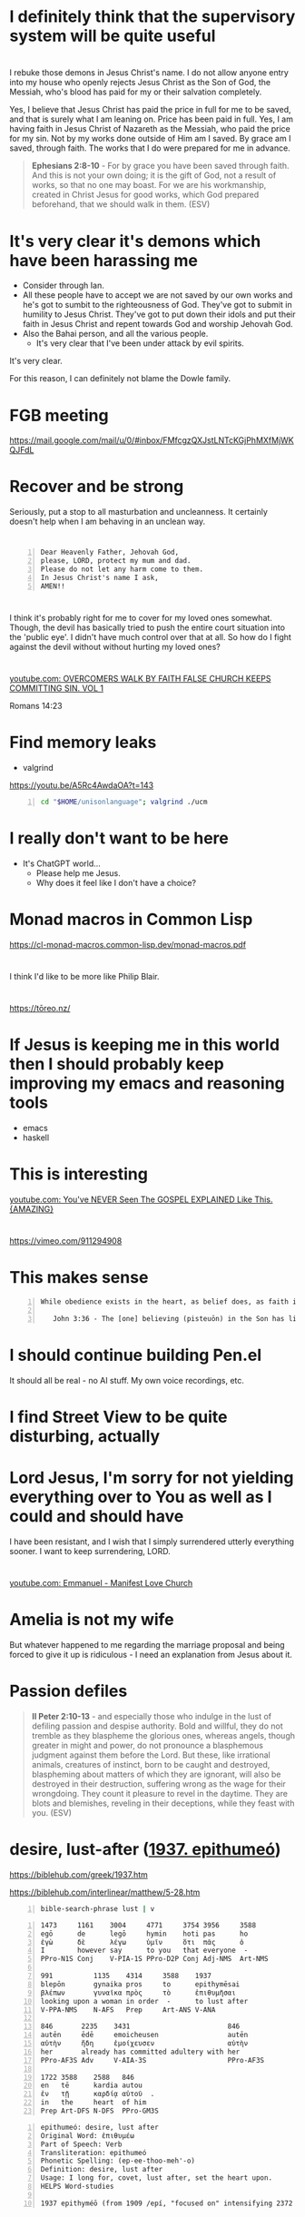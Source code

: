 * I definitely think that the supervisory system will be quite useful

* 
I rebuke those demons in Jesus Christ's name.
I do not allow anyone entry into my house who openly rejects Jesus Christ as the Son of God, the Messiah,
who's blood has paid for my or their salvation completely.

Yes, I believe that Jesus Christ has paid the price in full for me to be saved,
and that is surely what I am leaning on.
Price has been paid in full.
Yes, I am having faith in Jesus Christ of Nazareth as the Messiah, who paid
the price for my sin. Not by my works done outside of Him am I saved.
By grace am I saved, through faith. The works that I do were prepared for me in advance.

#+BEGIN_QUOTE
  *Ephesians 2:8-10* - For by grace you have been saved through faith. And this is not your own doing; it is the gift of God, not a result of works, so that no one may boast. For we are his workmanship, created in Christ Jesus for good works, which God prepared beforehand, that we should walk in them. (ESV)
#+END_QUOTE

* It's very clear it's demons which have been harassing me
- Consider through Ian.
- All these people have to accept we are not saved by our own works and he's got to sumbit to the righteousness of God. They've got to submit in humility to Jesus Christ. They've got to put down their idols and put their faith in Jesus Christ and repent towards God and worship Jehovah God.
- Also the Bahai person, and all the various people.
  - It's very clear that I've been under attack by evil spirits.

It's very clear.

For this reason, I can definitely not blame the Dowle family.

* FGB meeting
https://mail.google.com/mail/u/0/#inbox/FMfcgzQXJstLNTcKGjPhMXfMjWKQJFdL

* Recover and be strong
Seriously, put a stop to all masturbation and uncleanness.
It certainly doesn't help when I am behaving in an unclean way.

* 

#+BEGIN_SRC text -n :async :results verbatim code :lang text
  Dear Heavenly Father, Jehovah God,
  please, LORD, protect my mum and dad.
  Please do not let any harm come to them.
  In Jesus Christ's name I ask,
  AMEN!!
#+END_SRC

* 
I think it's probably right for me to cover for my loved ones somewhat.
Though, the devil has basically tried to push the entire court situation into the 'public eye'.
I didn't have much control over that at all.
So how do I fight against the devil without without hurting my loved ones?

* 
[[https://www.youtube.com/watch?v=A0NSukyYx8Q][youtube.com: OVERCOMERS WALK  BY  FAITH  FALSE  CHURCH KEEPS  COMMITTING  SIN.  VOL 1]]

Romans 14:23

* Find memory leaks
- valgrind

https://youtu.be/A5Rc4AwdaOA?t=143

#+BEGIN_SRC sh -n :sps bash :async :results none :lang text
  cd "$HOME/unisonlanguage"; valgrind ./ucm
#+END_SRC

* I really don't want to be here
- It's ChatGPT world...
  - Please help me Jesus.
  - Why does it feel like I don't have a choice?

* Monad macros in Common Lisp
https://cl-monad-macros.common-lisp.dev/monad-macros.pdf

* 
I think I'd like to be more like Philip Blair.

* 
https://tōreo.nz/

* If Jesus is keeping me in this world then I should probably keep improving my emacs and reasoning tools
- emacs
- haskell

* This is interesting
[[https://www.youtube.com/watch?v=KDnmqxOShhw][youtube.com: You've NEVER Seen The GOSPEL EXPLAINED Like This. {AMAZING}]]

* 
https://vimeo.com/911294908

* This makes sense
#+BEGIN_SRC text -n :async :results verbatim code :lang text
   While obedience exists in the heart, as belief does, as faith is believing and obedient trust, works are the actions we do out of that obedience, that love for Jesus, and out of ongoing believing, obedient faith, out of obedience to the Holy Spirit. Doing the will of God isn't "work", but is a just mode of walking that is different from doing the will of satan.
  
      John 3:36 - The [one] believing (pisteuōn) in the Son has life eternal; the [one] however not obeying (apeithōn) the Son not will see life but the wrath - of God abides on him (Interlinear)
#+END_SRC

* I should continue building Pen.el
It should all be real - no AI stuff.
My own voice recordings, etc.

* I find Street View to be quite disturbing, actually

* Lord Jesus, I'm sorry for not yielding everything over to You as well as I could and should have
I have been resistant, and I wish that I simply surrendered utterly everything sooner.
I want to keep surrendering, LORD.

* 
[[https://www.youtube.com/watch?v=kjxOQkY2Uws][youtube.com: Emmanuel - Manifest Love Church]]

* Amelia is not my wife
But whatever happened to me regarding the marriage proposal and being forced to give it up is ridiculous - I need an explanation from Jesus about it.

* Passion defiles
#+BEGIN_QUOTE
  *II Peter 2:10-13* - and especially those who indulge in the lust of defiling passion and despise authority. Bold and willful, they do not tremble as they blaspheme the glorious ones, whereas angels, though greater in might and power, do not pronounce a blasphemous judgment against them before the Lord. But these, like irrational animals, creatures of instinct, born to be caught and destroyed, blaspheming about matters of which they are ignorant, will also be destroyed in their destruction, suffering wrong as the wage for their wrongdoing. They count it pleasure to revel in the daytime. They are blots and blemishes, reveling in their deceptions, while they feast with you. (ESV)
#+END_QUOTE

* desire, lust-after ([[https://biblehub.com/greek/1937.htm][1937. epithumeó]])
https://biblehub.com/greek/1937.htm

https://biblehub.com/interlinear/matthew/5-28.htm

#+BEGIN_SRC sh -n :sps bash :async :results none :lang text
  bible-search-phrase lust | v
#+END_SRC

#+BEGIN_SRC text -n :async :results verbatim code :lang text
  1473     1161    3004     4771     3754 3956     3588
  egō      de      legō     hymin    hoti pas      ho
  ἐγὼ      δὲ      λέγω     ὑμῖν     ὅτι  πᾶς      ὁ
  I        however say      to you   that everyone  -
  PPro-N1S Conj    V-PIA-1S PPro-D2P Conj Adj-NMS  Art-NMS

  991          1135    4314     3588    1937
  blepōn       gynaika pros     to      epithymēsai
  βλέπων       γυναῖκα πρὸς     τὸ      ἐπιθυμῆσαι
  looking upon a woman in order  -      to lust after
  V-PPA-NMS    N-AFS   Prep     Art-ANS V-ANA

  846       2235    3431                        846
  autēn     ēdē     emoicheusen                 autēn
  αὐτὴν     ἤδη     ἐμοίχευσεν                  αὐτὴν
  her       already has committed adultery with her
  PPro-AF3S Adv     V-AIA-3S                    PPro-AF3S

  1722 3588    2588   846
  en   tē      kardia autou
  ἐν   τῇ      καρδίᾳ αὐτοῦ  .
  in   the     heart  of him
  Prep Art-DFS N-DFS  PPro-GM3S
#+END_SRC

#+BEGIN_SRC text -n :async :results verbatim code :lang text
  epithumeó: desire, lust after
  Original Word: ἐπιθυμέω
  Part of Speech: Verb
  Transliteration: epithumeó
  Phonetic Spelling: (ep-ee-thoo-meh'-o)
  Definition: desire, lust after
  Usage: I long for, covet, lust after, set the heart upon.
  HELPS Word-studies

  1937 epithyméō (from 1909 /epí, "focused on" intensifying 2372 /thymós, "passionate desire") – properly, to show focused passion as it aptly builds on (Gk epi, "upon") what a person truly yearns for; to "greatly desire to do or have something – 'to long for, to desire very much' " (L & N, 1, 25.12).
#+END_SRC

* It does not make sense to abandon my talents
I should not allow the demonic harassment at all.

#+BEGIN_QUOTE
  *[[https://www.biblegateway.com/passage/?search=1%20Corinthians%209%3A3-6&version=ESV][I Corinthians 9:3-6]]* - This is my defense to those who would examine me. Do we not have the right to eat and drink? Do we not have the right to take along a believing wife, as do the other apostles and the brothers of the Lord and Cephas? Or is it only Barnabas and I who have no right to refrain from working for a living? (ESV)
#+END_QUOTE

#+BEGIN_QUOTE
  *Galatians 5:1-4* - For freedom Christ has set us free; stand firm therefore, and do not submit again to a yoke of slavery. Look: I, Paul, say to you that if you accept circumcision, Christ will be of no advantage to you. I testify again to every man who accepts circumcision that he is obligated to keep the whole law. You are severed from Christ, you who would be justified by the law; you have fallen away from grace. (ESV)
#+END_QUOTE

* Remember how when I was working as a software engineer, I had made some awesome tools for searching for code examples

* I need to be delivered from that evil spirit which has continued to send me harassing dreams
I need to be delivered from tha spirit of orgasm / arousal.
I rebuke those spirits ofo orgasm and arousal in Jesus Christ's name

* What am I going to work on?
?:
- Haskell
- Chemistry
- Handwriting

* 
[[https://www.youtube.com/watch?v=eEot02XA49E][youtube.com: Deliverance from the Kundalini spirit]]

e:/root/dump/tmp/scratchfBXKFt.txt

Those damned demons must stop harassing me.

* 
[[https://youtube.com/watch?v=Jd0VdMuhZFo&t=501][youtube.com: Is Seventh Day Adventism a Cult? @time: 8 min 21 sec]]

SDA believes:
- Salvation results in obedience to the 10 commandments.

I think this sounds like coming from the Jewish, circumcision in the heart, perspective.

** 
#+BEGIN_QUOTE
  *Galatians 5:1-4* - For freedom Christ has set us free; stand firm therefore, and do not submit again to a yoke of slavery. Look: I, Paul, say to you that if you accept circumcision, Christ will be of no advantage to you. I testify again to every man who accepts circumcision that he is obligated to keep the whole law. You are severed from Christ, you who would be justified by the law; you have fallen away from grace. (ESV)
#+END_QUOTE

* 
https://encyclopedia.adventist.org/article?id=7FOL

* Russel Brand's message here sounds accurate
https://www.youtube.com/shorts/D9tTDGQAFrg

* 
#+BEGIN_QUOTE
  *I John 3:14* - We know that we have passed out of death into life, because we love the brothers. Whoever does not love abides in death. (ESV)
#+END_QUOTE

He that follows Jesus shall love his brother:

#+BEGIN_QUOTE
  *John 8:12* - Again Jesus spoke to them, saying, I am the light of the world. Whoever follows me will not walk in darkness, but will have the light of life. (ESV)
#+END_QUOTE

#+BEGIN_QUOTE
  *I John 2:8-11* - At the same time, it is a new commandment that I am writing to you, which is true in him and in you, because the darkness is passing away and the true light is already shining. Whoever says he is in the light and hates his brother is still in darkness. Whoever loves his brother abides in the light, and in him there is no cause for stumbling. But whoever hates his brother is in the darkness and walks in the darkness, and does not know where he is going, because the darkness has blinded his eyes. (ESV)
#+END_QUOTE

#+BEGIN_QUOTE
  *I John 2:15-17* - Do not love the world or the things in the world. If anyone loves the world, the love of the Father is not in him. For all that is in the world—the desires of the flesh and the desires of the eyes and pride in possessions—is not from the Father but is from the world. And the world is passing away along with its desires, but whoever does the will of God abides forever. (ESV)
#+END_QUOTE

#+BEGIN_QUOTE
  *Ephesians 5:4-11* - Let there be no filthiness nor foolish talk nor crude joking, which are out of place, but instead let there be thanksgiving. For you may be sure of this, that everyone who is sexually immoral or impure, or who is covetous (that is, an idolater), has no inheritance in the kingdom of Christ and God. Let no one deceive you with empty words, for because of these things the wrath of God comes upon the sons of disobedience. Therefore do not associate with them; for at one time you were darkness, but now you are light in the Lord. Walk as children of light (for the fruit of light is found in all that is good and right and true), and try to discern what is pleasing to the Lord. Take no part in the unfruitful works of darkness, but instead expose them. (ESV)
#+END_QUOTE

#+BEGIN_QUOTE
  *I John 2:9-11* - Whoever says he is in the light and hates his brother is still in darkness. Whoever loves his brother abides in the light, and in him there is no cause for stumbling. But whoever hates his brother is in the darkness and walks in the darkness, and does not know where he is going, because the darkness has blinded his eyes. (ESV)
#+END_QUOTE

When you walk in

#+BEGIN_QUOTE
  *I John 1:7-9* - But if we walk in the light, as he is in the light, we have fellowship with one another, and the blood of Jesus his Son cleanses us from all sin. If we say we have no sin, we deceive ourselves, and the truth is not in us. If we confess our sins, he is faithful and just to forgive us our sins and to cleanse us from all unrighteousness. (ESV)
#+END_QUOTE

#+BEGIN_QUOTE
  *I John 2:3-4* - And by this we know that we have come to know him, if we keep his commandments. Whoever says I know him but does not keep his commandments is a liar, and the truth is not in him, (ESV)
#+END_QUOTE

[[https://www.youtube.com/watch?v=9GfdG0iE2Pg][youtube.com: The Believers ? Marching Orders ? Is Found In Romans Through Philemon]]

* Keep trusting Jesus

* 
#+BEGIN_QUOTE
  *Romans 4:13* - For the promise to Abraham and his offspring that he would be heir of the world did not come through the law but through the righteousness of faith. (ESV)
#+END_QUOTE

* 
#+BEGIN_QUOTE
  *John 4:22* - You worship what you do not know; we worship what we know, for salvation is from the Jews. (ESV)
#+END_QUOTE

* 
The Wages of Sin is death.

* 
[[https://www.youtube.com/watch?v=qVJoDl63Xa8][youtube.com: EVERY MAN MUST BE ON SEMEN RETENTION! {Christians Listen Up...}]]

* I think I should probably get this one
https://www.trademe.co.nz/a/marketplace/computers/laptops/laptops/dell/listing/4917674383

** Possibly I mad need a charger too
https://www.laptopchargers.co.nz/dell-latitude-e7450-charger-power-adapter.htm

* This is probably what I should do
https://www.wikihow.com/Enable-USB-Booting-on-Chromebook

Get a really lightweight laptop such as a chromebook that has at least 16 GB ram.
Boot from USB.

* It's really important for me to get out of the 'bad spirit'
- Cleanse my heart through faith.
- Focus on Jesus.
- Have a heart fro Jesus.
- Agape Jesus as my #1 agape.

* 
[[https://www.youtube.com/watch?v=2jsBTIWjvYA][youtube.com: IT'S TIME TO WRAP THIS UP! & WHAT IS FAITH? : TWO WORDS FROM OUR ABBA FATHER {12th Sept}]]

* 
#+BEGIN_SRC text -n :async :results verbatim code :lang text
  John 14:23 V-PSA-3S
  GRK: Ἐάν τις ἀγαπᾷ με τὸν
  NAS: anyone loves Me, he will keep
  KJV: If a man love me, he will keep
  INT: If anyone love me the
#+END_SRC

* Everything is too difficult
The difficulty of life is far too great on me:
- Noone returned my phone.
- I can't contact people.
- That makes it very difficult to get a job.
- The conviction I have makes it extremely difficult to get a job.

* 
Even Jesus kept *entrusting Himself* to Father God. We should walk in the Truth, walking the Light, while entrusting ourselves to God who judges justly:

#+BEGIN_QUOTE
  *[[https://www.biblegateway.com/passage/?search=1%20Peter%202%3A23&version=ESV][I Peter 2:23]]* - When he was reviled, he did not revile in return; when he suffered, he did not threaten, but continued entrusting himself to him who judges justly. (ESV)
#+END_QUOTE

That's what we're supposed to do:

#+BEGIN_QUOTE
  *[[https://www.biblegateway.com/passage/?search=1%20Peter%204%3A19&version=ESV][I Peter 4:19]]* - Therefore let those who suffer according to God's will entrust their souls to a faithful Creator while doing good. (ESV)
#+END_QUOTE

We have assurance in Lordship Salvation because we believe what Jesus said:

#+BEGIN_QUOTE
  *[[https://www.biblegateway.com/passage/?search=Luke%206%3A35&version=ESV][Luke 6:35]]* - But love your enemies, and do good, and lend, expecting nothing in return, and your reward will be great, and you will be sons of the Most High, for he is kind to the ungrateful and the evil. (ESV)
#+END_QUOTE

Father God makes many sons. For it was fitting that he (Father God), for whom and by whom all things exist, in bringing many sons to glory, should make the founder of their salvation (Jesus Christ) perfect through suffering:

#+BEGIN_QUOTE
  #+BEGIN_QUOTE
  *[[https://www.biblegateway.com/passage/?search=Hebrews%202%3A10&version=ESV][Hebrews 2:10]]* - For it was fitting that he, for whom and by whom all things exist, in bringing many sons to glory, should make the founder of their salvation perfect through suffering. (ESV)
#+END_QUOTE


Heb 2:9: But we see him who for a little while was made lower than the angels, namely Jesus, crowned with glory and honor because of the suffering of death, so that by the grace of God he might taste death for everyone.
Heb 2:10: For it was fitting that he, for whom and by whom all things exist, in bringing many sons to glory, should make the founder of their salvation perfect through suffering.
Heb 2:11: For he who sanctifies and those who are sanctified all have one origin. That is why he is not ashamed to call them brothers,
Heb 2:12: saying, I will tell of your name to my brothers; in the midst of the congregation I will sing your praise.
Heb 2:13: And again, I will put my trust in him. And again, Behold, I and the children God has given me.
Heb 2:14: Since therefore the children share in flesh and blood, he himself likewise partook of the same things, that through death he might destroy the one who has the power of death, that is, the devil,
Heb 2:15: and deliver all those who through fear of death were subject to lifelong slavery.
Heb 2:16: For surely it is not angels that he helps, but he helps the offspring of Abraham.
Heb 2:17: Therefore he had to be made like his brothers in every respect, so that he might become a merciful and faithful high priest in the service of God, to make propitiation for the sins of the people.
Heb 2:18: For because he himself has suffered when tempted, he is able to help those who are being tempted.

* Contemplate - water, wheel
e:/root/dump/tmp/scratchKA0PoT.txt

* Just continue reading the Bible to understand it
Continue doing my Bible study.
This is for the sake of others'.
Revelation from Holy Spirit is very important.
I'll never use an AI to do my Bible study.
Continue to incorporate teachings from various places as I listen to sermons, and do Bible Study.
Continue putting my faith into practice.

* I hate my life so much

* I think that Lordship Salvation is eternally true because Jesus' words are eternally true

Jesus Christ is the object of our faith.

* 
[[https://www.youtube.com/watch?v=RdxtMLRbqdU][youtube.com: John MacArthur - One Of The Best Sermons Ever]]

* 
[[https://www.youtube.com/watch?v=GV-wofpE4cw][youtube.com: How God saved me moments before ending it all {Alwyn Uys Testimony 2/3}]]

* I'd love to build something like this
[[https://www.youtube.com/watch?v=h0it7F9VBWg][youtube.com: INFINITE RANGE ELECTRIC CAR - DIY Build]]

Need to get:
- Parts
- Equipment to build

It's definitely worth doing.

* TODO Write about
- Being a disciple of Jesus
- Faith in Jesus
  - Jew
  - Gentile

* Put on the Lord Jesus
- trust in Him

[[https://www.youtube.com/watch?v=5RboaLY3GDE][youtube.com: Tucker Says Supernatural Beings Are Taking Physical Form. Here's What He Means.]]

* I must continue with my Bible studying

* Consider the Word becoming flesh
Jesus' flesh was Word. The Word became flesh:

#+BEGIN_QUOTE
  *[[https://www.biblegateway.com/passage/?search=Ephesians%202%3A11-14&version=ESV][Ephesians 2:11-14]]* - Therefore remember that at one time you Gentiles in the flesh, called the uncircumcision by what is called the circumcision, which is made in the flesh by hands— remember that you were at that time separated from Christ, alienated from the commonwealth of Israel and strangers to the covenants of promise, having no hope and without God in the world. But now in Christ Jesus you who once were far off have been brought near by the blood of Christ. For he himself is our peace, who has made us both one and has *broken down in his flesh the dividing wall of hostility* (ESV)
#+END_QUOTE

#+BEGIN_QUOTE
  *[[https://www.biblegateway.com/passage/?search=Romans%202%3A28-29&version=ESV][Romans 2:28-29]]* - For no one is a Jew who is merely one outwardly, nor is circumcision outward and physical. But a Jew is one inwardly, and *circumcision is a matter of the heart, by the Spirit*, not by the letter. His praise is not from man but from God. (ESV)
#+END_QUOTE

Jesus is the Word of God become flesh:

#+BEGIN_QUOTE
  *[[https://www.biblegateway.com/passage/?search=John%201%3A14&version=ESV][John 1:14]]* - And the Word became flesh and dwelt among us, and we have seen his glory, glory as of the only Son from the Father, full of grace and truth. (ESV)
#+END_QUOTE

#+BEGIN_QUOTE
  *[[https://www.biblegateway.com/passage/?search=John%2014%3A6&version=ESV][John 14:6]]* - Jesus said to him, I am the way, and the truth, and the life. No one comes to the Father except through me. (ESV)
#+END_QUOTE

#+BEGIN_QUOTE
  *[[https://www.biblegateway.com/passage/?search=John%2017%3A17&version=ESV][John 17:17]]* - Sanctify them in the truth; your word is truth. (ESV)
#+END_QUOTE

#+BEGIN_QUOTE
  *[[https://www.biblegateway.com/passage/?search=Psalms%20119%3A160&version=ESV][Psalms 119:160]]* - The sum of your word is truth, and every one of your righteous rules endures forever. (ESV)
#+END_QUOTE

#+BEGIN_QUOTE
  *[[https://www.biblegateway.com/passage/?search=John%206%3A56&version=ESV][John 6:56]]* - Whoever feeds on my flesh and drinks my blood abides in me, and I in him. (ESV)
#+END_QUOTE

#+BEGIN_QUOTE
  *[[https://www.biblegateway.com/passage/?search=John%206%3A63&version=ESV][John 6:63]]* - It is the Spirit who gives life; the flesh is of no avail. The words that I have spoken to you are spirit and life. (ESV)
#+END_QUOTE

#+BEGIN_QUOTE
  *[[https://www.biblegateway.com/passage/?search=John%2012%3A49-50&version=ESV][John 12:49-50]]* - For I have not spoken on my own authority, but the Father who sent me has himself given me a commandment—what to say and what to speak. And I know that his commandment is eternal life. What I say, therefore, I say as the Father has told me. (ESV)
#+END_QUOTE

* It's not a good idea to be here in the world right now with the AI stuff

* I actually do like the lined yellowed paper and the green ink.
That's a nice combo.
It's nice to have lines, actually.
I should optimise for consistency and comfort in writing.

Optimise for:
- comfort
- consistency
- speed

* God is refining me

* Questions
** Is it true that without sanctification there is no obedience to Jesus?
#+BEGIN_QUOTE
  *I Peter 1:1-2* - Peter, an apostle of Jesus Christ, To those who are elect exiles of the dispersion in Pontus, Galatia, Cappadocia, Asia, and Bithynia, according to the foreknowledge of God the Father, in the sanctification of the Spirit, for obedience to Jesus Christ and for sprinkling with his blood: May grace and peace be multiplied to you. (ESV)
#+END_QUOTE

https://biblehub.com/interlinear/1_peter/1-2.htm

* Why am I getting dreams of things such as
- Nintendo Switch?
  - This is strange and messed up
  - I don't understand it

* I want to be able to utilise other peoples' kingdom work for more kingdom work
e:/root/.emacs.d/host/pen.el/src/pen-readings.el

* We pray and the prayers go to work
#+BEGIN_QUOTE
  *James 5:15-16* - And the prayer of faith will save the one who is sick, and the Lord will raise him up. And if he has committed sins, he will be forgiven. Therefore, confess your sins to one another and pray for one another, that you may be healed. The prayer of a righteous person has great power as it is working. (ESV)
#+END_QUOTE

* We must hold a good conscience
https://www.openbible.info/topics/about_second_guessing_yourself

* Adson's Bible study <2024-09-13 Fri>
- Psalm 19
- Psalm 51
- John 17

* 
Rob Schneider
American actor and comedian

* I feel like I'm permanently broken
That uncleanness.
It's very disgusting.
I feel like a walking, talking disgusting thing.
My joy is gone because I feel unclean and I'd rather hide myself than ever speak to even Amelia under these conditions,
and I'd rather hide myself than ever date a person under these conditions.
I feel unclean.

* Consider this

46.2.2. Jesus has said we must stop sinning and follow Jesus to enter the kingdom

Anyone who says otherwise is a false teacher.

#+BEGIN_QUOTE
  *Luke 18:18-27* - And a ruler asked him, Good Teacher, what must I do to inherit eternal life? And Jesus said to him, Why do you call me good? No one is good except God alone. You know the commandments: Do not commit adultery, Do not murder, Do not steal, Do not bear false witness, Honor your father and mother. And he said, All these I have kept from my youth. When Jesus heard this, he said to him, One thing you still lack. Sell all that you have and distribute to the poor, and you will have treasure in heaven; and come, follow me. But when he heard these things, he became very sad, for he was extremely rich. Jesus, looking at him with sadness, said, How difficult it is for those who have wealth to enter the kingdom of God! For it is easier for a camel to go through the eye of a needle than for a rich person to enter the kingdom of God. Those who heard it said, Then who can be saved? But he said, What is impossible with men is possible with God. (ESV)
#+END_QUOTE

* Remember that I had emailed GitHub about a deployment hang
They had posted on Hacker News.

* GitHub uses Ubuntu 22 for GitHub Actions

* Read this
https://www.bible.ca/rapture-origin-john-nelson-darby-1830ad.htm

Study.

* 
https://www.youtube.com/shorts/6gbXcv9ILHs

* I need to focus on living for Jesus

* I guess I could try to do some haskell
But I don't want to put my love into worldly things.

But if God is going to keep me here on earth then perhaps I should still upkeep my programming skills.

* 
[[https://www.youtube.com/watch?v=i30TOvZ9gXM][youtube.com: Unforgettable]]

* Don't agape worldly things
https://youtu.be/6kElOUN6uS0?t=1783

* 
[[https://youtube.com/watch?v=6kElOUN6uS0&t=529][youtube.com: Petra - Beyond Belief @time: 8 min 49 sec]]

* I must renounce all I have I guess

* It might be useful to think of God in terms of His various qualities
#+BEGIN_SRC text -n :async :results verbatim code :lang text
  *Luke 11:49* - Therefore also the Wisdom of God said, I will send them prophets and apostles, some of whom they will kill and persecute, (ESV)
#+END_SRC

* Good or evil?
[[https://www.youtube.com/watch?v=0bVcwz1Kyb4][youtube.com: OASIS - Don't Look Back in Anger]]

Good.

- What is even lawful in this world?
  - We should endeavour to please God.

#+BEGIN_QUOTE
  *I Corinthians 10:23-24* - All things are lawful, but not all things are helpful. All things are lawful, but not all things build up. Let no one seek his own good, but the good of his neighbor. (ESV)
#+END_QUOTE

** This says do not agape the world
- https://biblehub.com/interlinear/1_john/2-15.htm

It's essentially saying, do not "unconditionally love (idolise) what's in the world."

* There is a type of presumption that is actually just bold faith in Jesus
#+BEGIN_QUOTE
  *Luke 7:6-9* - And Jesus went with them. When he was not far from the house, the centurion sent friends, saying to him, Lord, do not trouble yourself, for I am not worthy to have you come under my roof. Therefore I did not presume to come to you. But say the word, and let my servant be healed. For I too am a man set under authority, with soldiers under me: and I say to one, Go, and he goes; and to another, Come, and he comes; and to my servant, Do this, and he does it. When Jesus heard these things, he marveled at him, and turning to the crowd that followed him, said, I tell you, not even in Israel have I found such faith. (ESV)
#+END_QUOTE

* I don't want to dishonour Jesus
I also don't want spiritual attack in my sleep.
I must do what I *can*.
What I *can* do is not bear a grudge.

* 
https://www.youtube.com/watch?v=7c-h_2C2flA&ab_channel=DreamingwiththeKing

* Good songs for getting rid of demons
When I come under spiritual attack, I think through the lyrics to these songs in my mind and believe them, and this seems to make the attack stop:
- [[https://www.youtube.com/watch?v=PcmqSfr1ENY][youtube.com: Charity Gayle - I Speak Jesus {feat. Steven Musso}  Live ]]
  - [[https://www.multitracks.com/songs/Charity-Gayle/Endless-Praise/I-Speak-Jesus/][multitracks.com: I Speak Jesus by Charity Gayle | MultiTracks.com]]
    - I just want to speak the name of Jesus till every dark addiction Starts to break, declaring there is hope and there is freedom.  I speak Jesus
- [[https://www.youtube.com/watch?v=XYgmMwAxBS8][youtube.com: Charity Gayle - Nothing But the Blood {Live}]]
  - [[https://www.hymnal.net/en/hymn/h/1008][hymnal.net: Hymn: What can wash away my sin]]
    - What can wash away my sin?  Nothing but the blood of Jesus; What can make me whole again?  Nothing but the blood of Jesus.
- [[https://www.youtube.com/watch?v=PAe1gM7DrFo][youtube.com: Jesus Christ Is Lord  Reprise ]]
  - [[https://genius.com/Paul-wilbur-jesus-christ-is-lord-reprise-lyrics][genius.com: Paul Wilbur - Jesus Christ Is Lord {Reprise} Lyrics | Genius Lyrics]]
    - Yeshua is Lord. His blood has overcome the enemy of our soul

I also put on a piece of paper over my body like this:

#+BEGIN_SRC text -n :async :results verbatim code :lang text
  Heavenly Father,
  deliver me please and ... please in Jesus Christ's name I ask,
  AMEN!!
  Deliver me from these harassing spirits in Jesus Christ's name I ask. AMEN!!

  I rebuke those harassing spirits in Jesus Christ's name.
  I rebuke the spirits of ... and ... in Jesus Chrits's name.
#+END_SRC

* 
https://www.christiantruthcenter.com/masturbation-sex-with-demons/

I have to be delivered from this spirit of masturbation.

* This
https://open.spotify.com/album/3vytDpyk65QkDCxA8rJt5t

* Perhaps watch this
https://www.youtube.com/watch?v=2jBal8HslzY&ab_channel=FindingTheAncientPath

* The sufficiency of Scripture in hearing God's voice
https://www.facebook.com/reel/371790658953106

* 
https://en.wikipedia.org/wiki/Parachute_Music_Festival_Compilation_CDs

https://open.spotify.com/track/690c43quycAQBnis0vi4mY

Song
••2022•2:55•1,038,772

* 
#+BEGIN_QUOTE
  *Ecclesiastes 7:20* - Surely there is not a righteous man on earth who does good and never sins. (ESV)
#+END_QUOTE

We deserve hell:

#+BEGIN_QUOTE
  *Revelation of John 21:8* - But as for the cowardly, the faithless, the detestable, as for murderers, the sexually immoral, sorcerers, idolaters, and all liars, their portion will be in the lake that burns with fire and sulfur, which is the second death. (ESV)
#+END_QUOTE

#+BEGIN_QUOTE
  *James 2:10* - For whoever keeps the whole law but fails in one point has become accountable for all of it. (ESV)
#+END_QUOTE

Christ, the sinless Son of God, the Saviour of the world, God manifested in the flesh, died for us:

#+BEGIN_QUOTE
  *Romans 5:8-11* - but God shows his love for us in that *while we were still sinners, Christ died for us.* Since, therefore, we have now been justified by his blood, much more shall we be saved by him from the wrath of God. For if while we were enemies we were reconciled to God by the death of his Son, much more, now that we are reconciled, shall we be saved by his life. More than that, we also rejoice in God through our Lord Jesus Christ, through whom we have now received reconciliation. (ESV)
#+END_QUOTE

#+BEGIN_QUOTE
  *Hebrews 2:9* - But we see him who for a little while was made lower than the angels, namely Jesus, crowned with glory and honor because of the suffering of death, so that by the grace of God he might taste death for everyone. (ESV)
#+END_QUOTE

There is something we must do in response to what He has done:

#+BEGIN_QUOTE
  *Acts 16:31-32* - And they said, Believe in the Lord Jesus, and you will be saved, you and your household. And they spoke the word of the Lord to him and to all who were in his house. (ESV)
#+END_QUOTE

#+BEGIN_QUOTE
  *Ephesians 2:8-9* - For by grace you have been saved through faith. And this is not your own doing; it is the gift of God, not a result of works, so that no one may boast. (ESV)
#+END_QUOTE

Believing in Him is believing in His name:

#+BEGIN_QUOTE
  *John 3:18* - *Whoever believes in him is not condemned*, but whoever does not believe is condemned already, because he has not *believed in the name of the only Son of God.* (ESV)
#+END_QUOTE

#+BEGIN_QUOTE
  *John 1:12-13* - But to all who did receive him, who *believed in his name*, he gave the right to become children of God, who were born, not of blood nor of the will of the flesh nor of the will of man, but of God. (ESV)
#+END_QUOTE

** 
#+BEGIN_QUOTE
  *John 10:24-27* - So the Jews gathered around him and said to him, How long will you keep us in suspense? If you are the Christ, tell us plainly. Jesus answered them, I told you, and you do not believe. The works that I do in my Father's name bear witness about me, but you do not believe because you are not part of my flock. My sheep hear my voice, and I know them, and they follow me. (ESV)
#+END_QUOTE

How do we follow Christ?
The same way which we eat living bread, drink living water?
Faith in Christ.

#+BEGIN_QUOTE
  *John 5:24* - Truly, truly, I say to you, whoever hears my word and believes him who sent me has eternal life. He does not come into judgment, but has passed from death to life. (ESV)
#+END_QUOTE

#+BEGIN_QUOTE
  *John 10:27-28* - My sheep hear my voice, and I know them, and they follow me. I give them eternal life, and they will never perish, and no one will snatch them out of my hand. (ESV)
#+END_QUOTE

[[https://www.youtube.com/watch?v=yvOzb8_ou_s][youtube.com: The Bible Way To Heaven]]

** 
#+BEGIN_QUOTE
  *Luke 12:45-46* - But if that servant says to himself, My master is delayed in coming, and begins to beat the male and female servants, and to eat and drink and get drunk, the master of that servant will come on a day when he does not expect him and at an hour he does not know, and will cut him in pieces and put him with the unfaithful. (ESV)
#+END_QUOTE

#+BEGIN_QUOTE
  *Luke 12:45-46* - But if that slave says in his heart, ‘My master will be a long time in coming,’ and begins to beat the slaves, both men and women, and to eat and drink and get drunk; the master of that slave will come on a day when he does not expect him and at an hour he does not know, and will cut him in pieces, and assign him a place with the unbelievers. (NASB)
#+END_QUOTE

#+BEGIN_QUOTE
  *Luke 12:45-46* - But and if that servant say in his heart, My lord delayeth his coming; and shall begin to beat the menservants and maidens, and to eat and drink, and to be drunken; The lord of that servant will come in a day when he looketh not for him, and at an hour when he is not aware, and will cut him in sunder, and will appoint him his portion with the unbelievers. (KJV)
#+END_QUOTE

* Security in Christ
#+BEGIN_QUOTE
  *John 10:27-29* - My sheep hear my voice, and I know them, and they follow (*[[https://biblehub.com/greek/190.htm][190. akoloutheó]]*) me. I give them eternal life, and they will never perish, and no one will snatch them out of my hand. My Father, who has given them to me, is greater than all, and no one is able to snatch them out of the Father's hand. (ESV)
#+END_QUOTE

Continue to follow Christ:

https://youtu.be/LJ54oRIM-ZI?t=82

* 
#+BEGIN_QUOTE
  *Luke 12:32-46* - Fear not, little flock, for it is your Father's good pleasure to give you the kingdom. Sell your possessions, and give to the needy. Provide yourselves with moneybags that do not grow old, with a treasure in the heavens that does not fail, where no thief approaches and no moth destroys. For where your treasure is, there will your heart be also. Stay dressed for action and keep your lamps burning, and be like men who are waiting for their master to come home from the wedding feast, so that they may open the door to him at once when he comes and knocks. Blessed are those servants whom the master finds awake when he comes. Truly, I say to you, he will dress himself for service and have them recline at table, and he will come and serve them. If he comes in the second watch, or in the third, and finds them awake, blessed are those servants! But know this, that if the master of the house had known at what hour the thief was coming, he would not have left his house to be broken into. You also must be ready, for the Son of Man is coming at an hour you do not expect. Peter said, Lord, are you telling this parable for us or for all? And the Lord said, Who then is the faithful and wise manager, whom his master will set over his household, to give them their portion of food at the proper time? Blessed is that servant whom his master will find so doing when he comes. Truly, I say to you, he will set him over all his possessions. But if that servant says to himself, My master is delayed in coming, and begins to beat the male and female servants, and to eat and drink and get drunk, the master of that servant will come on a day when he does not expect him and at an hour he does not know, and will cut him in pieces and put him with the unfaithful. (ESV)
#+END_QUOTE

* Consider modifying the passage - you can't "work" for justification

* Yield to the Spirit and trust Him to control our evil bent

* Man, I have to fight that sexual attack
https://www.youtube.com/watch?v=MaU5E1wTCT0&ab_channel=GodisRealMinistries

* This one is cool
Manker E05 II Titanium
https://www.youtube.com/watch?v=S_DK74U2fvs&ab_channel=EDCHero

* This is the coolest flashlight
https://nebo.acgbrands.com/en_US/inspector-500.html

* Alkaline flashlights
** 6xAA
https://nebo.acgbrands.com/en_US/newton-1500-flashlight.html

** 9xAA
https://nebo.acgbrands.com/en_US/newton-2500l.html

* Verses such as this demonstrate the holiness of God
#+BEGIN_QUOTE
  *Exodus 4:24-26* - At a lodging place on the way the LORD met him and sought to put him to death. Then Zipporah took a flint and cut off her son's foreskin and touched Moses' feet with it and said, Surely you are a bridegroom of blood to me! So he let him alone. It was then that she said, A bridegroom of blood, because of the circumcision. (ESV)
#+END_QUOTE

* RGB Laser
https://www.sanwulasers.com/product/rgblaser

* 
https://biblehub.com/interlinear/john/3-36.htm brings together
two qualities of trusting faith (belief and obedience) into one verse.
If a person is disobedient to Jesus while claiming to have belief then they probably don't have justifying faith
- they probably only have faith similar to a demon's faith. But God is the one who judges the heart.

* Consider getting a qualification in a new trade
https://skillsec.co.nz/education-courses

Like what?
- Carpentry?
- Tent-making?
- Electronics?
- I wouldn't mind learning chemistry

I've had my joy stolen.
What's the point now anyway?

* 
[[https://www.youtube.com/watch?v=FedJlfc36r8][youtube.com: Only God Justifies]]

* Truly obeying the law is good

#+BEGIN_QUOTE
  *Psalms 19:7* - The law of the LORD is perfect, restoring the soul; The testimony of the LORD is sure, making wise the simple. (NASB)
#+END_QUOTE

* This is interesting
https://biblehub.com/greek/3686.htm

* After His resurrection and before Pentecost, Jesus gave others the Holy Spirit by breathing on them

#+BEGIN_QUOTE
  *John 20:22* - And when he had said this, he breathed on them and said to them, Receive the Holy Spirit. (ESV)
#+END_QUOTE

* God hates evil and wants to clean us from it

#+BEGIN_QUOTE
  *Proverbs 8:13* - The fear of the LORD is hatred of evil. Pride and arrogance and the way of evil and perverted speech I hate. (ESV)
#+END_QUOTE

So if we fear God then we also want to turn away from evil.

** We must be holy

It's really important to purify myself of every defilement of body and spirit.

#+BEGIN_QUOTE
  *II Corinthians 6:14-18* - Do not be unequally yoked with unbelievers. For what partnership has righteousness with lawlessness? Or what fellowship has light with darkness? What accord has Christ with Belial? Or what portion does a believer share with an unbeliever? What agreement has the temple of God with idols? For we are the temple of the living God; as God said, I will make my dwelling among them and walk among them, and I will be their God, and they shall be my people. Therefore go out from their midst, and be separate from them, says the Lord, and touch no unclean thing; then I will welcome you, and I will be a father to you, and you shall be sons and daughters to me, says the Lord Almighty. (ESV)
#+END_QUOTE

#+BEGIN_QUOTE
  *II Corinthians 7:1* - Since we have these promises, beloved, let us cleanse ourselves from every defilement of body and spirit, bringing holiness to completion in the fear of God. (ESV)
#+END_QUOTE

I want to be sanctified completely:

#+BEGIN_QUOTE
  *I Thessalonians 5:23* - Now may the God of peace himself sanctify you completely, and may your whole spirit and soul and body be kept blameless at the coming of our Lord Jesus Christ. (ESV)
#+END_QUOTE

There is no lust in the divine nature:

#+BEGIN_QUOTE
  *II Peter 1:4* - by which he has granted to us his precious and very great promises, so that through them you may become partakers of the divine nature, having escaped from the corruption that is in the world because of sinful desire. (ESV)
#+END_QUOTE

I want to bring glory to God by being a living sacrifice - living in a holy manner pleasing to God:

+ Romans 12:1 :: I appeal to you therefore, brothers, by the mercies of God, to present your bodies as a living sacrifice, holy and acceptable to God, which is your spiritual worship. (ESV)

+ 1 Corinthians 6:20 :: for you were bought with a price. So glorify God in your body. (ESV)

+ [[https://biblehub.com/interlinear/1_thessalonians/5-23.htm][1 Thessalonians 5:23 (Interlineal)]] :: Himself now the God - of peace may sanctify you completely and entirely your - spirit (pneuma) and - soul (psyche) and - body (soma blameless at the coming of the Lord of us Jesus Christ may be preserved

*I Thessalonians 5:23* - Now may the God of peace himself sanctify you completely, and may your whole spirit and soul and body be kept blameless at the coming of our Lord Jesus Christ. (ESV)

* 
https://www.citieschurch.com/sermons/only-worship-yahweh-in-the-way-of-yahweh

* I personally do not think this is me
#+BEGIN_QUOTE
  *II Peter 2:14-22* - They have eyes full of adultery, insatiable for sin. They entice unsteady souls. They have hearts trained in greed. Accursed children! Forsaking the right way, they have gone astray. They have followed the way of Balaam, the son of Beor, who loved gain from wrongdoing, but was rebuked for his own transgression; a speechless donkey spoke with human voice and restrained the prophet's madness. These are waterless springs and mists driven by a storm. For them the gloom of utter darkness has been reserved. For, speaking loud boasts of folly, they entice by sensual passions of the flesh those who are barely escaping from those who live in error. They promise them freedom, but they themselves are slaves of corruption. For whatever overcomes a person, to that he is enslaved. For if, after they have escaped the defilements of the world through the knowledge of our Lord and Savior Jesus Christ, they are again entangled in them and overcome, the last state has become worse for them than the first. For it would have been better for them never to have known the way of righteousness than after knowing it to turn back from the holy commandment delivered to them. What the true proverb says has happened to them: The dog returns to its own vomit, and the sow, after washing herself, returns to wallow in the mire. (ESV)
#+END_QUOTE

*ALTHOUGH* I really want to put to death the masturbation.

* Am I enslaved by corruption?
Those enslaved by corruption are not sons:

II Peter 2:19 - They promise them freedom, but they themselves are slaves of corruption. For whatever overcomes a person, to that he is enslaved.

* Just don't even think about or respond to the arousal or movement of my genitals

* Jesus' name is the name above all names
- The Father is greater than the Son
- The name of Jesus belongs to both the Father and the Son
- God is to be remembered as YHWH

* It's important to fulfill the law of Christ
Keep fulfilling it.
Do not anull any of God's laws.

* I want to stop all masturbation stuff
I want to live as God wants me to live.

I want to stop masturbation - it's really serious.

* LORD God forgive me please

* YHWH

Please forgive me LORD. I love You.

This name, considered today to have been originally pronounced Yahweh, is defined in Exodus 3:13, 14 as "I AM."

*Exodus 3:13-15* - Then Moses said to God, If I come to the people of Israel and say to them, The God of your fathers has sent me to you, and they ask me, What is his name? what shall I say to them? God said to Moses, I AM WHO I AM. And he said, Say this to the people of Israel, I AM has sent me to you. God also said to Moses, Say this to the people of Israel, The LORD, the God of your fathers, the God of Abraham, the God of Isaac, and the God of Jacob, has sent me to you. This is my name forever, and thus I am to be remembered throughout all generations. (ESV)

* I should try not to feel condemned by the addiction to masturbation, but I need to stop doing it

* The Father's name
#+BEGIN_SRC text -n :async :results verbatim code :lang text
  Jn 5:43: I have come in my Father's name, and you do not receive me. If another comes in his own name, you will receive him.
  Jn 10:25: Jesus answered them, I told you, and you do not believe. The works that I do in my Father's name bear witness about me,
  Re 14:1: Then I looked, and behold, on Mount Zion stood the Lamb, and with him 144, 000 who had his name and his Father's name written on their foreheads.
#+END_SRC

#+BEGIN_QUOTE
  *Matthew 24:5* - For many will come in my name, saying, I am the Christ, and they will lead many astray. (ESV)
#+END_QUOTE

#+BEGIN_QUOTE
  *Hebrews 5:4-5* - And no one takes this honor for himself, but only when called by God, just as Aaron was. So also Christ did not exalt himself to be made a high priest, but was appointed by him who said to him, You are my Son, today I have begotten you; (ESV)
#+END_QUOTE

#+BEGIN_QUOTE
  *John 17:4-6* - I glorified you on earth, having accomplished the work that you gave me to do. And now, Father, glorify me in your own presence with the glory that I had with you before the world existed. I have manifested your name to the people whom you gave me out of the world. Yours they were, and you gave them to me, and they have kept your word. (ESV)
#+END_QUOTE

#+BEGIN_QUOTE
  *John 6:38* - For I have come down from heaven, not to do my own will but the will of him who sent me. (ESV)
#+END_QUOTE

#+BEGIN_QUOTE
  *John 8:28-29* - So Jesus said to them, When you have lifted up the Son of Man, then you will know that I am he, and that I do nothing on my own authority, but speak just as the Father taught me. And he who sent me is with me. He has not left me alone, for I always do the things that are pleasing to him. (ESV)
#+END_QUOTE

#+BEGIN_QUOTE
  *John 12:28* - Father, glorify your name. Then a voice came from heaven: I have glorified it, and I will glorify it again. (ESV)
#+END_QUOTE

* God I need help

* Created in the image of God
- that image was marred as the result of the fall

#+BEGIN_QUOTE
  *Genesis 1:26-27* - Then God said, Let us make man in our image, after our likeness. And let them have dominion over the fish of the sea and over the birds of the heavens and over the livestock and over all the earth and over every creeping thing that creeps on the earth. So God created man in his own image, in the image of God he created him; male and female he created them. (ESV)
#+END_QUOTE

#+BEGIN_QUOTE
  *II Corinthians 4:3-4* - And even if our gospel is veiled, it is veiled only to those who are perishing. In their case the god of this world has blinded the minds of the unbelievers, to keep them from seeing the light of the gospel of the glory of Christ, who is the image of God. (ESV)
#+END_QUOTE

* 
https://www.oneplace.com/ministries/truth-for-life/listen/do-not-give-the-devil-a-foothold-part-1-of-2-1176740.html

* After watching this
https://www.youtube.com/watch?v=3CBM2RwSgTs&ab_channel=MarkHemans

It's even far more apparent to me that with regards to the court situation and the backlash of lies and slander,
and all of that, I was attacked by demons.
They have been demons attacking me.

With regards to medical stuff and mental health stuff, there's been a lot of unnecessary slander done.

* COVID was a spirit
Yeah, it was.

https://www.youtube.com/watch?v=3CBM2RwSgTs&ab_channel=MarkHemans

* God wants to give up perfect peace

* Need 4 AA batteries to make a lightbulb work
https://www.youtube.com/shorts/4HsezBz7VRM

* 
https://www.urbandictionary.com/define.php?term=hunjy

A hundred

https://youtu.be/wAGkId5aYf4?t=36

* 
+ [[https://youtube.com/watch?v=f41aB2y8CvQ&t=604][youtube.com: The Historic Baptist View of the Nicene Creed @time: 10 min 4 sec]] :: Affirming the
    Nicene Creed has been a historic
    uncontroversial Baptist conviction. What
    is happening today is that some Baptists
    are falling away a little bit from our
    own roots and so we need reform.

* 
#+BEGIN_QUOTE
  *James 5:19-20* - My brothers, if anyone among you wanders from the truth and someone brings him back, let him know that whoever brings back a sinner from his wandering will save his soul from death and will cover a multitude of sins. (ESV)
#+END_QUOTE

* 
https://www.lsvbible.com/

* 
- Literal/Formal equivalence
- Dynamic equivalence
  - https://www.gotquestions.org/dynamic-equivalence.html

* TODO Get torch
- Olight S2A Baton
  - https://zeroair.org/2016/11/21/zero-reviews-olight-s2a-baton/
- Or this one is better I think
  - https://www.trademe.co.nz/a/marketplace/sports/camping/torches/torches/listing/4887750499
  - It's like my old torch but takes AA instead of AAA
  - $79

My old torch was $49:
https://www.deltamike.co.nz/product/olight-i3t-plus-slim-light/

Wait, THIS!
- https://www.paramedicshop.co.nz/products/nebo-newton-500-waterproof-flashlight
  - It's only $55 and takes AAA and has 500 lumens! Let's Gooo

This one has 1000 lumens but it's significantly larger, and $70
- https://www.paramedicshop.co.nz/products/nebo-newton-1000-waterproof-flashlight

The 1000 lumen one might be better though.
- [[https://www.youtube.com/watch?v=8bkYHEJXx-k][youtube.com: Nebo flashlight review. Reviewing the Nebo Collumbo 150, Newton 500 and the DaVinci 1000. Awesome!]]

* A radio which also has a light/torch connected would be cool.

This thing seems pretty cool:

https://shop.aa.co.nz/products/emergency-radio-torch?srsltid=AfmBOop3qeRbWYh3xd4ZnBrD7gUU00LVt73u9UYmmgH3psfj6CBeeQqs

* I feel like I've been John 10:10 robbed

#+BEGIN_QUOTE
  *John 10:10* - The thief comes only to steal and kill and destroy. I came that they may have life and have it abundantly. (ESV)
#+END_QUOTE

* 
God exists eternally as 3 Persons.

#+BEGIN_QUOTE
  *John 1:1-5* - In the beginning was the Word, and the Word was with God, and the Word was God. He was in the beginning with God. All things were made through him, and without him was not any thing made that was made. In him was life, and the life was the light of men. The light shines in the darkness, and the darkness has not overcome it. (ESV)
#+END_QUOTE

* I want to stop masturbating - this is important
Go totally cold turkey.
Do not allow the enemy to replace vaping with masturbation.
Do not allow it.

* I actually would prefer to be writing c;ode which I understand
- Building up haskell slowly, for example.

* Christian not-yoga
https://praisemoves.com/

* Spreading heresy is not very wise
#+BEGIN_QUOTE
  *II Peter 2:1* - But false prophets also arose among the people, just as there will be false teachers among you, who will secretly bring in destructive heresies, even denying the Master who bought them, bringing upon themselves swift destruction. (ESV)
#+END_QUOTE

* Side-on
https://www.facebook.com/sideonotepoti/

* I should continue with my Pen.el project
Start working on the programming side of Pen.el again for the moment.

* A TUI for github releases
https://github.com/rubysolo/brows

* It certainly seems to me that there is a demon which labels people autistic when they do not want to lie
It happened to me.

How disgusting.

* What on earth has happened to me?

* God Almighty help me please
Please keep me clean and holy.
Please God help me.
I need to be clean and holy.
Father God, something has been invading me - a demon I think.
Please, God, I need it to be removed and for it to never return.
Please help me God.

* It appears that I am suffering from evil spirits attacking me
I need to fight against that head-on.
I hope that God actually intervenes and saves me.

* I want =broot= to be able to run as a CLI - I should try to make that happen

* I really do not enjoy writing code in Python

* Making burgers
** This would be fun
https://www.youtube.com/watch?v=O14bbpvy2x0&ab_channel=MrT

* I find it odd that Chen showed me a fake Eiffel Tower next to the real one
There's been a lot of that type of stuff.

* I just want to work at Side-on! :)
It will be fun if I can get it.

* 
For we are members (melos) of one another

https://biblehub.com/greek/3196.htm

* How on earth do we live under these conditions

* During sanctification
- [[https://www.youtube.com/watch?v=xmDugyc2_zA][youtube.com: CAN CHRISTIANS DRINK/SMOKE?! {The Harsh Truth...}]]

* Learn old-english?
[[https://youtube.com/watch?v=iG0lgnrGHv0&t=120][youtube.com: What it was like to visit a Medieval Tavern @time: 2 min 0 sec]]

* 
[[https://www.youtube.com/watch?v=tl4OnV5E83s][youtube.com: Deliverance Is Given To Every Child Of God - Mar Mari Emmanuel-1]]

* Father God, just let me be put to death here
I honestly don't want to live here anymore.
I'm quite sick of not hearing from You too.

* I find it really interesting that
They said:
- I stole many years from Amelia.
  - When in fact I did not steal any of her time.
  - And when I am the one who's years are being stolen.

Very interesting.
Yes it was basically all lies.

* 
https://apostleibukun.medium.com/winning-the-battle-against-a-spirit-husband-wife-4806c55791bf

* Why do I want a baking job?
- Because:
  - It's methodical
  - I enjoy cooking and baking
  - I want to learn about cooking and baking
  -

* I must clean out the evil
Let evil be uprooted from the heart.

#+BEGIN_QUOTE
  *Proverbs 4:23* - Keep your heart with all vigilance, for from it flow the springs of life. (ESV)
#+END_QUOTE

Don't allow evil in the heart.

Definitely depart from this harassing masturbation / orgasm spirit stuff.
It's disgusting, and it will go away in Jesus Christ's name.

#+BEGIN_QUOTE
  *I Peter 1:13-20* - Therefore, preparing your minds for action, and being sober-minded, set your hope fully on the grace that will be brought to you at the revelation of Jesus Christ. As obedient children, do not be conformed to the passions of your former ignorance, but as he who called you is holy, you also be holy in all your conduct, since it is written, You shall be holy, for I am holy. And if you call on him as Father who judges impartially according to each one's deeds, conduct yourselves with fear throughout the time of your exile, knowing that you were ransomed from the futile ways inherited from your forefathers, not with perishable things such as silver or gold, but with the precious blood of Christ, like that of a lamb without blemish or spot. He was foreknown before the foundation of the world but was made manifest in the last times for your sake, (ESV)
#+END_QUOTE

* Testimonies
https://www.missiondelafe.org/

* Perhaps I should run away from JW stuff

* TODO Go into Corrections with a positive attitude

* Do not worry about marriage
But I can still endeavour to find some work right now.

* I'm not going to be destroyed by this siege

* Father God draws the person
#+BEGIN_QUOTE
  *John 6:44-51* - No one can come to me unless the Father who sent me draws him. And I will raise him up on the last day. It is written in the Prophets, And they will all be taught by God. Everyone who has heard and learned from the Father comes to me— not that anyone has seen the Father except he who is from God; he has seen the Father. Truly, truly, I say to you, whoever believes has eternal life. I am the bread of life. Your fathers ate the manna in the wilderness, and they died. This is the bread that comes down from heaven, so that one may eat of it and not die. I am the living bread that came down from heaven. If anyone eats of this bread, he will live forever. And the bread that I will give for the life of the world is my flesh. (ESV)
#+END_QUOTE

God watches over everything:

#+BEGIN_QUOTE
  *Matthew 10:29-31* - Are not two sparrows sold for a penny? And not one of them will fall to the ground apart from your Father. But even the hairs of your head are all numbered. Fear not, therefore; you are of more value than many sparrows. (ESV)
#+END_QUOTE

#+BEGIN_QUOTE
  *Proverbs 16:33* - The lot is cast into the lap, but its every decision is from the LORD. (ESV)
#+END_QUOTE

* 
I've obviously been getting a huge amount of spiritual attack.

I should remain faithful to Jesus.
I can't see what's going on, but just by submitting to God and resisting the enemy, I guess that I am doing enough.
I should not get annoyed with Jesus.
I should not get annoyed with Father God.
It just seems as if the enemy is fighting hard against me.

* God help me

* 
#+BEGIN_QUOTE
  *Psalms 91:5-8* - You will not fear the terror of the night, nor the arrow that flies by day, nor the pestilence that stalks in darkness, nor the destruction that wastes at noonday. A thousand may fall at your side, ten thousand at your right hand, but it will not come near you. You will only look with your eyes and see the recompense of the wicked. (ESV)
#+END_QUOTE

* It's important to read the Bible a lot
[[https://www.youtube.com/watch?v=4ENQEX1y7dM][youtube.com: STOP Trying To Be a Better Christian... {Let Me Explain}]]

* What on earth
https://mail.google.com/mail/u/0/#inbox/FMfcgzQVzNpkMNFqqtrrTGtDCMPCLrpk

* All of us have one Master, Jesus
#+BEGIN_QUOTE
  *Romans 14:4* - Who are you to pass judgment on the servant of another? It is before his own master that he stands or falls. And he will be upheld, for the Lord is able to make him stand. (ESV)
#+END_QUOTE

#+BEGIN_QUOTE
  *Ephesians 6:9* - Masters, do the same to them, and stop your threatening, knowing that *he who is both their Master and yours is in heaven*, and that there is no partiality with him. (ESV)
#+END_QUOTE

#+BEGIN_QUOTE
  *John 15:20* - Remember the word that I said to you: A servant is not greater than his master. If they persecuted me, they will also persecute you. If they kept my word, they will also keep yours. (ESV)
#+END_QUOTE

#+BEGIN_QUOTE
  *Luke 12:42* - And the Lord said, Who then is the faithful and wise manager, whom his master will set over his household, to give them their portion of food at the proper time? (ESV)
#+END_QUOTE

** Earthly masters

#+BEGIN_SRC text -n :async :results verbatim code :lang text
  Co 3:22: Slaves, obey in everything those who are your earthly masters, not by way of eye-service, as people-pleasers, but with sincerity of heart, fearing the Lord.
  Co 4:1: Masters, treat your slaves justly and fairly, knowing that you also have a Master in heaven.
#+END_SRC

** One heavenly Master, Christ
#+BEGIN_QUOTE
  *Ephesians 6:9* - Masters, do the same to them, and stop your threatening, knowing that *he who is both their Master and yours is in heaven*, and that there is no partiality with him. (ESV)
#+END_QUOTE

#+BEGIN_QUOTE
  *John 15:20* - Remember the word that I said to you: A servant is not greater than his master. If they persecuted me, they will also persecute you. If they kept my word, they will also keep yours. (ESV)
#+END_QUOTE

* The enemy is definitely trying to throw me off by filling my head with nonsense
Almost everything I receive in a dream is not from God.

I need the evil weeds to be pulled up.
If there is evil in my heart it needs to be pulled up.

* Ah I see
A regnal name, regnant name, or reign name is the name used by monarchs and popes during their reigns and subsequently, historically. Since ancient times, some monarchs have chosen to use a different name from their original name when they accede to the monarchy.

Could be demons, actually, messing with me.

#+BEGIN_SRC text -n :async :results verbatim code :lang text
  There was a large residential/tourist building which was next to a massive fountain.
  I think mum and dad were visiting it too or something.
  I received a phone call letting me know that David had died.

  In the dream something was said, like "you're the first to know" and so I passed this onto David's assistant.
  David was not allowed to go anywhere, but mum suggested savory food,
  but then I looked back and it didn't look like my real mum.

  Then I talked to a younger guy on the train and they asked me what I do,
  I said I'm doing my first year uni exchange learning Japanese.
  They said something like, "did you know in I Kings it says, 'my will will be done, your will will be renamed'."
#+END_SRC

I look it up, and I do not find that in I Kings.

I do not even recognise that dream at all.
It's probably from demons.

* 
https://au.ltw.org/read/my-devotional/2023/09/faith-that-leads-to-obedience

* 
+ [[https://youtube.com/watch?v=y1RAL9oX2JE&t=902][Philip, an Evangelist in Brazil]] :: We have to
    treat every single person that we
    encounter with the love of God as much
    as possible. We fall short, we make
    mistakes, we're not always at our best,
    but as much as possible. We provide a testimony.

* It's just faith in Jesus that we need for justification

#+BEGIN_QUOTE
  *Romans 4:9-12* - Is this blessing then only for the circumcised, or also for the uncircumcised? We say that faith was counted to Abraham as righteousness. How then was it counted to him? Was it before or after he had been circumcised? It was not after, but before he was circumcised. He received the sign of circumcision as a seal of the righteousness that he had by faith while he was still uncircumcised. The purpose was to make him the father of all who believe without being circumcised, so that righteousness would be counted to them as well, and to make him the father of the circumcised who are not merely circumcised but who also walk in the footsteps of the faith that our father Abraham had before he was circumcised. (ESV)
#+END_QUOTE

* 
#+BEGIN_QUOTE
  *Galatians 2:15-16* - We ourselves are Jews by birth and not Gentile sinners; yet we know that a person is not justified by works of the law but through faith in Jesus Christ, so we also have believed in Christ Jesus, in order to be justified by faith in Christ and not by works of the law, because by works of the law no one will be justified. (ESV)
#+END_QUOTE

* 
[[https://www.youtube.com/watch?v=NE1K_WJwoDI][youtube.com: Sunday 18th August 2024 Afternoon Service]]

I'm intrigued by the faith alone doctrine, and yes, it does sound right in a way.

+ [[https://youtube.com/watch?v=NE1K_WJwoDI&t=2824][youtube.com: Sunday 18th August 2024 Afternoon Service @time: 47 min 4 sec]] :: It's not your faith that saves. It's not even the intensity of your faith that saves, because that wavers. In fact, what saves is the object of your faith - what your faith is in. Like the catechism said, "Only Christ's satisfaction, righteousness and holiness make me right with God."

He said, "It's better to put the right answer on a test and then be unsure about it than to be the wrong answer on the test and be confident that it's right."

Hmm. That's a bold statement. For that reason, I would have more confidence before God if I was serving Him, having put sin to death and trying to be holy and selfless and loving in faith towards Jesus, than if I believed precise theology but had no changed life / love for Jesus: *[[https://www.biblegateway.com/passage/?search=1%20John%204%3A17&version=ESV][I John 4:17]]* - By this is love perfected with us, so that we may have confidence for the day of judgment, because as he is so also are we in this world. (ESV)

Well if you guys trust in Christ and you're obeying Him

Heb 10:29: How much worse punishment, do you think, will be deserved by the one who has spurned the Son of God, and has profaned the blood of the covenant by which he was sanctified, and has outraged the Spirit of grace?
Heb 10:30: For we know him who said, Vengeance is mine; I will repay. And again, The Lord will judge his people.
Heb 10:31: It is a fearful thing to fall into the hands of the living God.
Heb 10:32: But recall the former days when, after you were enlightened, you endured a hard struggle with sufferings,
Heb 10:33: sometimes being publicly exposed to reproach and affliction, and sometimes being partners with those so treated.
Heb 10:34: For you had compassion on those in prison, and you joyfully accepted the plundering of your property, since you knew that you yourselves had a better possession and an abiding one.
Heb 10:35: Therefore do not throw away your confidence, which has a great reward.
Heb 10:36: For you have need of endurance, so that when you have done the will of God you may receive what is promised.
Heb 10:37: For, Yet a little while, and the coming one will come and will not delay;
Heb 10:38: but my righteous one shall live by faith, and if he shrinks back, my soul has no pleasure in him.
Heb 10:39: But we are not of those who shrink back and are destroyed, but of those who have faith and preserve their souls.

But the Scripture says:

#+BEGIN_QUOTE
  *I John 4:17* - By this is love perfected with us, so that we may have confidence for the day of judgment, because as he is so also are we in this world. (ESV)
#+END_QUOTE

#+BEGIN_QUOTE
  *Matthew 21:21* - And Jesus answered them, Truly, I say to you, if you have faith and do not doubt, you will not only do what has been done to the fig tree, but even if you say to this mountain, Be taken up and thrown into the sea, it will happen. (ESV)
#+END_QUOTE

#+BEGIN_QUOTE
  *Ephesians 2:8-9* - For by grace you have been saved through faith. And this is not your own doing; it is the gift of God, not a result of works, so that no one may boast. (ESV)
#+END_QUOTE

Unwavering faith is pleasing to God.

#+BEGIN_QUOTE
  *Romans 4:20-22* - yet, with respect to the promise of God, he did not waver in unbelief but grew strong in faith, giving glory to God, and being fully assured that what God had promised, He was able also to perform. Therefore it was also credited to him as righteousness. (NASB)
#+END_QUOTE

#+BEGIN_QUOTE
  *Romans 4:20-25* - No distrust made him waver concerning the promise of God, but he grew strong in his faith as he gave glory to God, fully convinced that God was able to do what he had promised. That is why his faith was counted to him as righteousness. But the words it was counted to him were not written for his sake alone, but for ours also. It will be counted to us who believe in him who raised from the dead Jesus our Lord, who was delivered up for our trespasses and raised for our justification. (ESV)
#+END_QUOTE

While I believe in the doctrine of faith alone, I don't really believe in the doctrine of justification by faith alone alone but also in the doctrine of justification by works. I believe we also may be justified by working faith in Jesus:

Ro 4:2: For if Abraham was justified by works, he has something to boast about, but not before God.
Ga 2:16: yet we know that a person is not justified by works of the law but through faith in Jesus Christ, so we also have believed in Christ Jesus, in order to be justified by faith in Christ and not by works of the law, because by works of the law no one will be justified.
Jm 2:21: Was not Abraham our father justified by works when he offered up his son Isaac on the altar?
Jm 2:24: You see that a person is justified by works and not by faith alone.
Jm 2:25: And in the same way was not also Rahab the prostitute justified by works when she received the messengers and sent them out by another way?

- I believe we are saved to serve Jesus living the rest of our lives doing the will of God and we are judged by the works we have done in the body during this time, so the show isn't over yet. The saved serve Jesus, not the law, but we still obey Jesus:
  - *Romans 6:16-18* - Do you not know that if you present yourselves to anyone as obedient slaves, you are slaves of the one whom you obey, either of sin, which leads to death, or of obedience, which leads to righteousness? But thanks be to God, that you who were once slaves of sin have become obedient from the heart to the standard of teaching to which you were committed, and, having been set free from sin, have become slaves of righteousness. (ESV)
  - *James 4:4* - You adulterous people! Do you not know that friendship with the world is enmity with God? Therefore whoever wishes to be a friend of the world makes himself an enemy of God. (ESV)
  - *Romans 8:8* - Those who are in the flesh cannot please God. (ESV)
  - *Galatians 1:10* - For am I now seeking the approval of man, or of God? Or am I trying to please man? If I were still trying to please man, I would not be a servant of Christ. (ESV)
  - *II Corinthians 5:9* - So whether we are at home or away, we make it our aim to please him. (ESV)
  - *I John 3:22* - and whatever we ask we receive from him, because we keep his commandments and do what pleases him. (ESV)
  - *I Thessalonians 2:4* - but just as we have been approved by God to be entrusted with the gospel, so we speak, not to please man, but to please God who tests our hearts. (ESV)
  - *Colossians 1:10* - so as to walk in a manner worthy of the Lord, fully pleasing to him, bearing fruit in every good work and increasing in the knowledge of God. (ESV)
  - *Ephesians 5:10* - and try to discern what is pleasing to the Lord. (ESV)
  - *Hebrews 13:16* - Do not neglect to do good and to share what you have, for such sacrifices are pleasing to God. (ESV)
  - *Hebrews 13:21* - equip you with everything good that you may do his will, working in us that which is pleasing in his sight, through Jesus Christ, to whom be glory forever and ever. Amen. (ESV)
  - *Hebrews 11:6* - And without faith it is impossible to please him, for whoever would draw near to God must believe that he exists and that he rewards those who seek him. (ESV)
  - *Hebrews 11:5* - By faith Enoch was taken up so that he should not see death, and he was not found, because God had taken him. Now before he was taken he was commended as having pleased God. (ESV)
  - *Hebrews 10:36-39* - For you have need of endurance, so that when you have done the will of God you may receive what is promised. For, Yet a little while, and the coming one will come and will not delay; but my righteous one shall live by faith, and if he shrinks back, my soul has no pleasure in him. But we are not of those who shrink back and are destroyed, but of those who have faith and preserve their souls. (ESV)
  - *I Thessalonians 4:1* - Finally, then, brothers, we ask and urge you in the Lord Jesus, that as you received from us how you ought to live and to please God, just as you are doing, that you do so more and more. (ESV)

* 
#+BEGIN_QUOTE
  *Hebrews 3:13* - But exhort one another every day, as long as it is called today, that none of you may be hardened by the deceitfulness of sin. (ESV)
#+END_QUOTE

#+BEGIN_QUOTE
  *Hebrews 11:25* - choosing rather to be mistreated with the people of God than to enjoy the fleeting pleasures of sin. (ESV)
#+END_QUOTE

* 
+ [[https://www.youtube.com/watch?v=Amx6M8fsnEw][youtube.com: What Comes First: My Obedience to Jesus or My Joy in Jesus?]] :: When we are living
    in disobedience to Christ our joy in him
    will be minimal or non-existent
    depending on the depth and duration of
    the disobedience.

* 
#+BEGIN_QUOTE
  *II Corinthians 5:21* - For our sake he made him to be sin who knew no sin, so that in him we might become the righteousness of God. (ESV)
#+END_QUOTE

#+BEGIN_QUOTE
  *I Corinthians 1:30* - He is the source of your life in Christ Jesus, whom God made our wisdom and our righteousness and sanctification and redemption. (ESV)
#+END_QUOTE

* 
https://biblehub.com/greek/1596.htm

#+BEGIN_QUOTE
  *I Peter 5:1-5* - So I exhort the elders among you, as a fellow elder and a witness of the sufferings of Christ, as well as a partaker in the glory that is going to be revealed: shepherd the flock of God that is among you, exercising oversight, not under compulsion, but willingly, as God would have you; not for shameful gain, but eagerly; not domineering over those in your charge, but being examples to the flock. And when the chief Shepherd appears, you will receive the unfading crown of glory. Likewise, you who are younger, be subject to the elders. Clothe yourselves, all of you, with humility toward one another, for God opposes the proud but gives grace to the humble. (ESV)
#+END_QUOTE

* What's the deal with July 20?
It's around about the time I saw Melee.
I hate witchcraft.
I hate my current situation.
I hate that I've been put into a situation like this.
It's not my own doing.

* It might be a good idea to stick to keeping it a Bible study

* 
[[https://www.youtube.com/watch?v=1gbpB9bPskk][youtube.com: The Fatherhood of God and the Lordship of Christ: 1 Timothy 1:1-2, Part 4]]

* This
https://www.youtube.com/watch?v=rn9-UNer6MQ&list=RDb4PwmsFbJlQ&index=2&ab_channel=HadleighBaptistChurch

* 
https://www.youtube.com/watch?v=CyiWu0AmTfw&ab_channel=Innatelydone

#+BEGIN_QUOTE
  *Matthew 24:12* - And because lawlessness will be increased, the love of many will grow cold. (ESV)
#+END_QUOTE

* 
** Interesting
#+BEGIN_SRC sh -n :sps bash :async :results none :lang text
  cd "$PENELD/scripts/bible-books"; I Chronicles 21 | v
#+END_SRC

[[https://www.youtube.com/watch?v=K5IjfFTpyyQ][youtube.com: Unbelievable Bible Stories that you Didn't Know Existed! - Deeper Meanings  4 ]]

* As I think about it, the marriage proposal I made looks increasingly as if it was sabotaged

* Cutting out ungodliness, ungodly spiritual so-called gifts that come from demonic / satanic stuff
https://youtu.be/dvQvEtw2Izg?t=2450

* 
- Never negotiate with the devil
- Just refuse to do it
- Never speak to the devil approvingly
- To the devil we say, "The LORD Jesus Christ rebuke you."

*John 8:44* - You are of your father the devil, and your will is to do your father's desires. He was a murderer from the beginning, and has nothing to do with the truth, because there is no truth in him. When he lies, he speaks out of his own character, for he is a liar and the father of lies. (ESV)

* Perspective
Every day seems to get increasingly challenging. I should definitely fight the enemy without compromise.

- The adversary has been increasingly sending people to me and saying antichrist stuff to my face
- Do not even entertain thoughts of ejaculating by thought - it's wrong
- Resist the enemy's attempts to mess with my genitals
- Believe that I am receiving deliverance and sanctification currently

* Dear Heavenly fam, please help me

* 
#+BEGIN_QUOTE
  *Proverbs 23:6-7* - Do not eat the bread of a man who is stingy; do not desire his delicacies, for he is like one who is inwardly calculating. Eat and drink! he says to you, but his heart is not with you. (ESV)
#+END_QUOTE

#+BEGIN_QUOTE
  *Proverbs 23:6-7* - Do not eat the bread of a selfish man, Or desire his delicacies; For as he thinks within himself, so he is. He says to you, “Eat and drink!” But his heart is not with you. (NASB)
#+END_QUOTE

* Jesus as our brother
[[https://www.gotquestions.org/Jesus-our-brother.html][gotquestions.org Jesus-our-brother.html: Is Jesus our brother? | GotQuestions.org]]

#+BEGIN_QUOTE
  *[[https://www.biblegateway.com/passage/?search=Hebrews%202%3A11&version=ESV][Hebrews 2:11]]* - For he who sanctifies and those who are sanctified all have one origin. That is why he is not ashamed to call them brothers, (ESV)
#+END_QUOTE

#+BEGIN_QUOTE
  *[[https://www.biblegateway.com/passage/?search=Romans%208%3A29&version=ESV][Romans 8:29]]* - For those whom he foreknew he also predestined to be conformed to the image of his Son, in order that he might be the firstborn among many brothers. (ESV)
#+END_QUOTE

#+BEGIN_QUOTE
  *[[https://www.biblegateway.com/passage/?search=Mark%203%3A34-35&version=ESV][Mark 3:34-35]]* - And looking about at those who sat around him, he said, Here are my mother and my brothers! Whoever does the will of God, he is my brother and sister and mother. (ESV)
#+END_QUOTE

#+BEGIN_QUOTE
  *Galatians 4:4-5* - But when the fullness of time had come, God sent forth his Son, born of woman, born under the law, to redeem those who were under the law, so that we might receive adoption as sons. (ESV)
#+END_QUOTE

#+BEGIN_QUOTE
  *I Corinthians 15:20-23* - But in fact Christ has been raised from the dead, the firstfruits of those who have fallen asleep. For as by a man came death, by a man has come also the resurrection of the dead. For as in Adam all die, so also in Christ shall all be made alive. But each in his own order: Christ the firstfruits, then at his coming those who belong to Christ. (ESV)
#+END_QUOTE

** The will of Father God is for us to love, trust and obey His Son Jesus Christ

#+BEGIN_QUOTE
  *II Thessalonians 1:8* - in flaming fire, inflicting vengeance on those who do not know God and on those who do not obey the gospel of our Lord Jesus. (ESV)
#+END_QUOTE

#+BEGIN_QUOTE
  *Romans 2:7-8* - to those who by patience in well-doing seek for glory and honor and immortality, he will give eternal life; but for those who are self-seeking and do not obey the truth, but obey unrighteousness, there will be wrath and fury. (ESV)
#+END_QUOTE

* God is love, yes, but in His love He has provided us with His Son for propitiation for our sin
That love has been poured out in my heart after Jesus saved me.

* Father God loves Jesus

* 
We're supposed to arrive at doing the will of God and leading a peaceful and quiet life:

#+BEGIN_QUOTE
  *I Timothy 2:1-4* - First of all, then, I urge that supplications, prayers, intercessions, and thanksgivings be made for all people, for kings and all who are in high positions, that we may lead a peaceful and quiet life, godly and dignified in every way. This is good, and it is pleasing in the sight of God our Savior, who desires all people to be saved and to come to the knowledge of the truth. (ESV)
#+END_QUOTE

* This kid's message is good - get closer to God
[[https://www.youtube.com/watch?v=gDZz0U6ytjo][youtube.com: God Is Warning You.]]

* 
[[https://www.youtube.com/watch?v=9tfqOvxuYtg][youtube.com: Toward Need, Not Comfort: The Blood-Bought Path of the Good Samaritan]]

Moving towards need, not comfort.

* Ah, LORD, please God help me

* 
Evidence of your eligibility to work in New Zealand will be required prior to a job offer if you are successful, accepted forms of eligibility are one of the following:

#+BEGIN_SRC text -n :async :results verbatim code :lang text
  New Zealand Passport or Australian Passport (no further photo ID will be needed)
  New Zealand or Australian Birth Certificate (photo ID will still be required as below)
  Passport with Residency Stamp from New Zealand or Australia (no photo ID will be needed)
  Passport Copy (passport main page including signature)
  and Visa Copy (Valid Student or Work Visa) (no further photo ID will be needed)
#+END_SRC

Accepted forms of photo identification may include one of the following:

#+BEGIN_SRC text -n :async :results verbatim code :lang text
  New Zealand Drivers Licence (please include a copy of the back of your licence for licences issued with key information listed on the reverse side)
  International passport
  Firearms Licence
  KiwiAccess card
  Student Identification (this must be current)
#+END_SRC

* Always let God handle justice
https://youtu.be/pCvxNfefBy8?t=1479

* The devil hates when I praise Jesus
[[https://www.youtube.com/watch?v=pCvxNfefBy8][youtube.com: Put to Death the Deeds of the Body]]

* The energy of God is really working in me
It's true.

* This is interesting

God's power is towards us who have faith in the hope to which he has called us:

#+BEGIN_QUOTE
  *Ephesians 1:16-21* - I do not cease to give thanks for you, remembering you in my prayers, that the God of our Lord Jesus Christ, the Father of glory, may give you a spirit of wisdom and of revelation in the knowledge of him, having the eyes of your hearts enlightened, that you may know what is the hope to which he has called you, what are the riches of his glorious inheritance in the saints, and what is *the immeasurable greatness of his power toward us who believe,* _according to the working of his great might that he worked in Christ when he raised him from the dead and seated him at his right hand in the heavenly places,_ far above all rule and authority and power and dominion, and *above every name that is named, not only in this age but also in the one to come.* (ESV)
#+END_QUOTE

It is important that we put our faith in God's promises, especially this specific hope to which He has called us.

* God forgive me
You are the LORD.
I am afraid, LORD.

* This video title could be true but I don't know the biblical basis for this
[[https://www.youtube.com/watch?v=ngJ6bhPyut8][youtube.com: "God's Chosen Ones Are Invincible Until Their Work is Done"]]

I am yet to affirm this message because I haven't listened to it.

I can think of Sampson.

* I think I should try to be 'balanced' regarding any learning that I might do
- I should be serving Christ in all that I do
- Everything I do should be done in love

* 
[[https://www.youtube.com/watch?v=G_jZcH1NC7I][youtube.com: To Accept Christ Is To Accept Life - Mar Mari Emmanuel]]

Mari Mari said Jesus went down to Sheol living.
That's interesting.

When the Lord Jesus spoke, He spoke with authority and His words gave them life.

* This is interesting
[[https://www.youtube.com/watch?v=spq2fFdQI8s][youtube.com: If anyone does not fulfill the commandments]]

Sadly, though, it seems that an AI was used to generate the video.
Although

** I don't like living in an AI world
I hate my life.
I hate that there is AI here.
I don't want to be here.
God help me please.

* I don't know why I'm here

* I guess I should endeavour to live in this world with a job now
I should get a job or something.

In some way I expect that life will continue on for me currently in the world,
but my no means do I think that Jesus is delaying.

* We are saved from the crooked generation
#+BEGIN_QUOTE
  *Acts 2:40* - And with many other words he bore witness and continued to exhort them, saying, Save yourselves from this crooked generation. (ESV)
#+END_QUOTE

* 
#+BEGIN_QUOTE
  *Daniel 7:25-26* - He shall speak words against the Most High, and shall wear out the saints of the Most High, and shall think to change the times and the law; and they shall be given into his hand for a time, times, and half a time. But the court shall sit in judgment, and his dominion shall be taken away, to be consumed and destroyed to the end. (ESV)
#+END_QUOTE

* Resembling Jesus through sanctification
https://www.youtube.com/shorts/ZjmAa9tZ56Y

Thank You, Lord Jesus!

* Ephesians 4:22-28

Wow, John Piper did this sermon in 1996.

[[https://www.youtube.com/watch?v=TQHXXTJuMT0][youtube.com: Evangelical Obedience]]

- Obedience as fruit

Don't work to get, work to give:
- [[https://youtube.com/watch?v=TQHXXTJuMT0&t=484][youtube.com: Evangelical Obedience @time: 8 min 4 sec]]

#+BEGIN_QUOTE
  *Ephesians 4:22-28* - to put off your old self, which belongs to your former manner of life and is corrupt through deceitful desires, and to be renewed in the spirit of your minds, and to put on the new self, created after the likeness of God in true righteousness and holiness. Therefore, having put away falsehood, let each one of you speak the truth with his neighbor, for we are members one of another. Be angry and do not sin; do not let the sun go down on your anger, and give no opportunity to the devil. Let the thief no longer steal, but rather let him labor, doing honest work with his own hands, so that he may have something to share with anyone in need. (ESV)
#+END_QUOTE

* 
#+BEGIN_QUOTE
  *Isaiah 30:1* - Ah, stubborn children, declares the LORD, who carry out a plan, but not mine, and who make an alliance, but not of my Spirit, that they may add sin to sin; (ESV)
#+END_QUOTE

* 
#+BEGIN_QUOTE
  *Exodus 4:22-23* - Then you shall say to Pharaoh, Thus says the LORD, Israel is my firstborn son, and I say to you, Let my son go that he may serve me. If you refuse to let him go, behold, I will kill your firstborn son. (ESV)
#+END_QUOTE

#+BEGIN_QUOTE
  *Psalms 2:7* - I will tell of the decree: The LORD said to me, You are my Son; today I have begotten you. (ESV)
#+END_QUOTE

#+BEGIN_QUOTE
  *Isaiah 7:14* - Therefore the Lord himself will give you a sign. Behold, the virgin shall conceive and bear a son, and shall call his name Immanuel. (ESV)
#+END_QUOTE

* Bible: Basic Instructions Before Leaving Earth

* Consider that I certainly *should* repent from my sin
And with some insight as to spirits which have messed with me because of this type of thing,
consider what happened at Wakari.

* Jesus lived a perfect life

* God has turned my body into His temple, a temple of the living God

* 
Jesus commands my destiny.

* I do not want to be here on earth
It really sucks here.

* I want to see again
Melody Carlson
Ben Carlson

I want to see my friends in heaven.
I do not want to be lost.

* 
Inheritance comes from the father and not the mother.

Jesus was born without the original sin.

* I have to be very careful because it's very wrong to do the wrong thing
I'm still single, though.
Realise that I still don't have to take a marriage partner.
Both Megan and Melee are both lining up in an odd way to me and I probably should resist and not take a marriage partner.
The devil surely must have done this.
But also, in an interesting way, I could consider that Jesus has saved me from the situation with Melee and provided me with a good option
- a Goodwin :P. God has a sense of humour.
Yeah, I have though, "God has a sense of humour." even about other things, which I have later reneged on.
Remember the Thomas 77 thing which happened yesterday.
Hmm.

I really don't want to be in this world though.

Honestly, it is odd that I got this. Melee is just a Melee:
- https://www.youtube.com/watch?v=xxqeo1L6n_g&ab_channel=MarMariEmmanuelOfficial

* Interesting
#+BEGIN_SRC text -n :async :results verbatim code :lang text
  Heb 7:22: This makes Jesus the guarantor of a better covenant.
  Heb 7:23: The former priests were many in number, because they were prevented by death from continuing in office,
  Heb 7:24: but he holds his priesthood permanently, because he continues forever.
  Heb 7:25: Consequently, he is able to save to the uttermost those who draw near to God through him, since he always lives to make intercession for them.
  Heb 7:26: For it was indeed fitting that we should have such a high priest, holy, innocent, unstained, separated from sinners, and exalted above the heavens.
  Heb 7:27: He has no need, like those high priests, to offer sacrifices daily, first for his own sins and then for those of the people, since he did this once for all when he offered up himself.
  Heb 7:28: For the law appoints men in their weakness as high priests, but the word of the oath, which came later than the law, appoints a Son who has been made perfect forever.
#+END_SRC

* 
[[https://www.youtube.com/watch?v=4z1mImxzzmc][youtube.com: The Secret Weapon Nobody Talks About : This Will Change Your Eternity - Bishop Mar Mari Emmanuel]]

* I feel bad

* Hallowed be Your Name: Make your name great in this world

* [[https://www.youtube.com/watch?v=-cRkUt4glaE][youtube.com: 'How God Made Me Happy in Him': John Piper's Journey to Joy]]

#+BEGIN_QUOTE
  *I Corinthians 10:31* - So, whether you eat or drink, or whatever you do, do all to the glory of God. (ESV)
#+END_QUOTE

* It's very strange to me that I've been prevented from giving to Zandiel
Man it's hard.

* TODO [#A] Help Zandiel and his mum
Try to save $100 this week because I want to save for next week so I can give Zandiel the rest of what I was sending.
I need to keep at least $56 in my account at all times so that the tearfund payment goes out.

* There is no law against faithfulness

* 
#+BEGIN_QUOTE
  *Proverbs 3:5-6* - Trust in the LORD with all your heart, and do not lean on your own understanding. In all your ways acknowledge him, and he will make straight your paths. (ESV)
#+END_QUOTE

* 
#+BEGIN_QUOTE
  *Philippians 1:29* - For it has been granted to you that for the sake of Christ you should not only believe in him but also suffer for his sake, (ESV)
#+END_QUOTE

* We've just got to believe in Jesus

* There is no law against faithfulness
God is ultimately more faithful.

We should exercise the same love that God had for us.

It's good to:
- accept one-another first
- cling to God's precepts
- Exercise the same love as Christ has for us
  - *Ephesians 5:25* - Husbands, love your wives, as Christ loved the church and gave himself up for her, (ESV)
- pass forward mercy and forgiveness
- refrain from adultery and infidelity
- be faithful to God
  - *Romans 14:23* - But whoever has doubts is condemned if he eats, because the eating is not from faith. For whatever does not proceed from faith is sin. (ESV)
- Be faithful to others
  - *Galatians 5:22-23* - But the fruit of the Spirit is love, joy, peace, patience, kindness, goodness, faithfulness, gentleness, self-control; against such things there is no law. (ESV)
- Treasure Jesus more than anything else
  - *Matthew 10:37* - Whoever loves father or mother more than me is not worthy of me, and whoever loves son or daughter more than me is not worthy of me. (ESV)
  - *Luke 14:26* - If anyone comes to me and does not hate his own father and mother and wife and children and brothers and sisters, yes, and even his own life, he cannot be my disciple. (ESV)
- Love God with *all* our heart and our neighbour as ourself - loving God with our whole heart is not mutually exclusive to loving others
  - *Deuteronomy 6:5* - You shall love the LORD your God with all your heart and with all your soul and with all your might. (ESV)
  - *Mark 12:30-31* - And you shall love the Lord your God with all your heart and with all your soul and with all your mind and with all your strength. The second is this: You shall love your neighbor as yourself. There is no other commandment greater than these. (ESV)
- Treat people as spiritual beings made in the image of God
  - *II Corinthians 5:16* - From now on, therefore, we regard no one according to the flesh. Even though we once regarded Christ according to the flesh, we regard him thus no longer. (ESV)
  - *Proverbs 18:21* - Death and life are in the power of the tongue, and those who love it will eat its fruits. (ESV)
- man to not be alone
  - *Genesis 2:18* - Then the LORD God said, It is not good that the man should be alone; I will make him a helper fit for him. (ESV)
- get married
  - *I Corinthians 7:9* - But if they cannot exercise self-control, they should marry. For it is better to marry than to be aflame with passion. (ESV)
- remain single
  - *I Corinthians 7:8* - To the unmarried and the widows I say that it is good for them to remain single as I am. (ESV)
- make decisions based on Christ's love
  - *I Corinthians 16:14* - Let all that you do be done in love. (ESV)

It's bad to:
- act based on fear

** Choose the good

#+BEGIN_QUOTE
  *[[https://www.biblegateway.com/passage/?search=Isaiah%207%3A14-16&version=ESV][Isaiah 7:14-16]]* - Therefore the Lord himself will give you a sign. Behold, the virgin shall conceive and bear a son, and shall call his name Immanuel. He shall eat curds and honey when he knows how to refuse the evil and choose the good. For before the boy knows how to refuse the evil and choose the good, the land whose two kings you dread will be deserted. (ESV)
#+END_QUOTE

#+BEGIN_QUOTE
  *Hebrews 5:12-14* - For though by this time you ought to be teachers, you need someone to teach you again the basic principles of the oracles of God. You need milk, not solid food, for everyone who lives on milk is unskilled in the word of righteousness, since he is a child. But solid food is for the mature, for those who have their powers of discernment trained by constant practice to distinguish good from evil. (ESV)
#+END_QUOTE

* I should recognise that Jesus is enough
- [[https://www.youtube.com/watch?v=mC-zw0zCCtg&list=PLGvkktFFaDOMQS0vAWVGGzF7846GCKf3G][youtube.com: Jireh | Elevation Worship & Maverick City]]

Jehovah-Jireh is enough:
- Enough for me.
- Enough qualification for me to propose to someone.
- No-one else  to tell

* Jesus was nailed to a cross because of religious fanaticism

* 
Trust in God (Trusting in God involves trusting God and trusting God enough to do what He says):
- We should trust in God.
- We should have faith in God.
- We should have faith in Jesus.
- God justifies the one who puts their faith in Jesus, who trusts in Jesus.

Putting faith in Jesus means trusting in Jesus and trusting.

We don't love the Christmas presents more than our parents. Rather, we simply love our parents and they provide the Christmas presents.
Likewise, we trust in Jesus and we believe that God justifies the one who trusts in Jesus.

* I guess that God's put me in this situation where I now feel spiritually broken
It's not what I want to be 'permantently' damaged.
I know I'm still undergoing sanctification.
But I feel as though good things are being dismantled and destroyed and I'm being left to suffer alone.
Where is Jesus in this?
My thought is that He is listening but not really speaking in a way which I am able to hear asides from through His written Word.

* I feel physically sick as a result of this constant spiritual attack
I hate these dreams I've been getting.
I want it to stop in Jesus Christ's name.
I feel like I live in hell getting these nonchristian dreams constantly.
It's disgusting.
Why has Jesus got me in a place that feels like the abyss?
It feels like being submerged in darkness.

* Maybe I should just stop

* 
#+BEGIN_QUOTE
  *Acts 14:21-22* - When they had preached the gospel to that city and had made many disciples, they returned to Lystra and to Iconium and to Antioch, strengthening the souls of the disciples, encouraging them to continue in the faith, and saying that through many tribulations we must enter the kingdom of God. (ESV)
#+END_QUOTE

* =No distrust made him waver=
This is a very important part of faith.

* 
- Deny myself
- Take up my cross

* OK, so I guess God wants me to start again from scratch

* This message
[[https://youtube.com/shorts/GI7WYOl-2SE][youtube.com: Let go of your need for validation and be free.]]

* Ah, Gary is the Navy person
That's what the dream indicated.
Well, stuff is happening.

* By faith we receive from God, then we give out of love
This passes forward the love to others.

* 
Customer service representative.

* Remember that even my iPhone was taken away!
Why would I want to go back to all of that?

* I guess then that it's perfectly fine for me to have married Melee
Because the other spouse is sanctified because of the believing spouse

* I want the marriage before the job - this is very important
Otherwise we have a serious problem.

* I must learn to always forgive
This is very important.

I should make it my default to:
- be more compassionate
- be more forgiving

I should not give any opportunity to the enemy.
Just try to act more clean and holy, and get a job.

** I guess the Bible does teach to get a job

* If a person is in the truth, things shouldn't be too difficult
It's very important to hold to good doctrine.

* I have to draw a line with theology

* I have to also "be holy" - God demands it
- Be holy, Shane.

Let this be a holy Sunday, not just a 'happy' Sunday.

* 
+ [[https://youtu.be/BQDRdC0h1mM?t=2433][Quote by John Piper]] :: The only sin that you can conquer in life is a forgiven sin. The only sin that you can successfully strive against without incurring the judgement of God on your legalism is a forgiven sin. This is glorious. It's a glorious way to become holy.

+ [[https://www.desiringgod.org/messages/christ-died-to-make-us-holy][Quote by John Piper]] :: Namely, that the only sin that can be successfully fought is a forgiven sin. And not only that, but also since the forgiveness has been secured infallibly by the blood of Jesus, the fight will be successful.

* I must continue doing my own Bible Study
Because I really do not appreciate bad teaching.

* 
In this current time (world) we may receive more than we lose for the sake of
the kingdom, and eternal life is also received in the age to come:

#+BEGIN_QUOTE
  *Luke 18:29-30* - And he said to them, Truly, I say to you, there is no one who has left house or wife or brothers or parents or children, for the sake of the kingdom of God, who will not receive many times more in this time, and in the age to come eternal life. (ESV)
#+END_QUOTE

* I think I should definitely keep God as number 1

* 
[[https://www.youtube.com/watch?v=yqnHvlgqVEA][youtube.com: The Fullest, Longest Happiness: For Those Who Pass the Test]]

* 
forgiven for His namesake

* I believe that I should be able to drop the entire issue of my encounter court, and I *should* endeavour to move on
It's really important because I don't want to write too much.
And I don't want to do any damage.

* It's really important for me to continue with sanctification
Consider that my words are still having a strong effect.
I notice things changing as I pray and write.

* Indeed there has been a lot of strange activity
Remember Albert, though.
It's entirely possible that the Holy Spirit even worked through Albert that Albert talked about "loving one's enemies".
It's interesting though that Albert was still opposed to confessing Jesus.
Albert didn't submit to the righteousness of God, in my view.

* Well, I am still not remorseful for repenting of sexual immorality / adultery / pornography etc and teaching others to repent from it
It's much better for the world if we repent from sinful things.
We can be more loving to other people.

* OK, so we should be able to agree that God is the God of all peoples, for sure
And God the Father sent Jesus and Jesus is God.
Well, Jesus is the image of God.

* Please, God, help me
I need to be delivered from demons.
I want to be able to get work and then help other people.
What can I do, God?
While I'm being harassed by demons I can't do much.

* I'm never going to remove my document
https://github.com/semiosis/thoughts-on-theology

* 
https://youtu.be/JkSAMTp5leQ?t=2305

+ [[https://youtu.be/JkSAMTp5leQ?t=2305][Quote from John Piper]] :: Christ-exalting love for people is the overflow of joy in God or it's not love in a Biblical sense.

I have a strong desire to do what God wants me to do as I feel comfortable that God is on my side and will not put me to shame for my shortcomings because I am trusting Him.
If the devil tries to damage me to make me sin and I sin I know I have confidence that God is still taking care of me and knows everything.
Now I know I want to love other people because I have joy in knowing God.
But on a bad day, especially during this intense trial that I face, I have confidence that even though I may have a *Job 23:1-17* day, I will still
I will still keep my heart of obedience to God, especially the call to love others because I do not want to misrepresent God or shame God in public which would be akin to taking His name in vain.
So I have a joy that's in God, yes, but it does not mean that on a bad day I have no love for God.
Jesus says that the one who loves Him is the one who keeps His commandments. Amen.

That's interesting but that would mean that the love which I definitely have
for God () joy I have for God

* I should not be "above serving"
https://www.youtube.com/watch?v=z4mYO2FlR84&ab_channel=DesiringGod

* 
1 Some point early in my day, gaze upon the beauty of the LORD

https://youtu.be/3tRkJ8vlC8c?t=2273

Isaiah 40

The last few chapters of Job.

Ephesians 1

2. Remind myself that glorious grace has connected me with this beauty.
This beauty not only defines who God is but it identifies who I am as God's child - it gives me new identity.

3. Rest - bask in it.

4. Act.

* Why do I still have a splitting headache?

* Bear one-another's burdens / serve one-another

[[https://www.youtube.com/watch?v=ctSi4G74iGw][youtube.com: What Is the Law of Christ? Galatians 6:1-5, Part 2]]

#+BEGIN_QUOTE
  *Galatians 6:1-5* - Brothers, if anyone is caught in any transgression, you who are spiritual should restore him in a spirit of gentleness. Keep watch on yourself, lest you too be tempted. Bear one another's burdens, and so fulfill the law of Christ. For if anyone thinks he is something, when he is nothing, he deceives himself. But let each one test his own work, and then his reason to boast will be in himself alone and not in his neighbor. For each will have to bear his own load. (ESV)
#+END_QUOTE

Freedom from the law as getting right with God:

#+BEGIN_QUOTE
  *Galatians 5:13-14* - For you were called to freedom, brothers. Only do not use your freedom as an opportunity for the flesh, but *through love serve one another.* For the whole law is fulfilled in one word: *You shall love your neighbor as yourself.* (ESV)
#+END_QUOTE

This is Christ's law:

#+BEGIN_QUOTE
  *John 15:12* - *This is my commandment*, that you love one another as I have loved you. (ESV)
#+END_QUOTE

This type of faith is the type of faith that produces love:

#+BEGIN_QUOTE
  *Galatians 5:6* - For in Christ Jesus neither circumcision nor uncircumcision counts for anything, but only faith working through love. (ESV)
#+END_QUOTE

The faith that justifies works through love. Real saving faith that justifies and shows its reality; It has in it the power to produce love.

This love humbly, sacrificially, serves others.

The demons believe and tremble because they don't have the kind of faith that produces love:

#+BEGIN_QUOTE
  *James 2:19* - You believe that God is one; you do well. Even the demons believe—and shudder! (ESV)
#+END_QUOTE

#+BEGIN_QUOTE
  *James 2:8-13* - If you really fulfill the royal law according to the Scripture, You shall love your neighbor as yourself, you are doing well. But if you show partiality, you are committing sin and are convicted by the law as transgressors. For whoever keeps the whole law but fails in one point has become accountable for all of it. For he who said, Do not commit adultery, also said, Do not murder. If you do not commit adultery but do murder, you have become a transgressor of the law. So speak and so act as those who are to be judged under the law of liberty. For judgment is without mercy to one who has shown no mercy. Mercy triumphs over judgment. (ESV)
#+END_QUOTE

* Keep in mind the prayer which Gary from ALC did for me today

* What on earth am I supposed to do now?
I hate being here on earth.
What on earth does God have me here for?

* The enemy played Melee
Well the enemy played us both.

Also, I must admit that I want to marry her but I haven't heard a response from her.

* I feel a little bit unwell and under a lot of spiritual oppression and stress

* 
Submitting to human authorities does not mean the human authorities are in the truth or right.

What I mean is:
- Even if satan can kill the body, it doesn't mean satan is right in doing so
- Give to God what is God's. Give to Caesar what is Caesar's.

* 
[[https://www.youtube.com/watch?v=jjeNZvRhxVo][youtube.com: Do Latter Day Saints and Christians Worship the Same God?]]

I believe there is only one True God, Jesus Christ = Jehovah.

I want to make war against this idea of becoming a 'little g'.

I want to make war against it.

There's been a spirit of mormonism which has been attacking me.

https://purposeinchrist.com/8-weird-mormon-beliefs/

Yeah, that's very interesting.

Please, God, help me.

* God forgive me please

* I feel like for age of empires, gold should not become common with trading
Rather, there should be different resources which can be used as a gold substitute.

* I do not understand why I'm being pumped with cryptocurrency dreams in my sleep
It's quite insane.

* I'm very confused about why I'm still being made to endure this stuff
I believe that God made Melee for me.
If Melee is made for me then I wouldn't trade her for anything.
Then this is honestly a matter of standing up for the truth.

* John Lennox is from Ireland
https://en.wikipedia.org/wiki/John_Lennox

It's really cool because he also had a vision of his now wife and a door.

* What's happened is crazy
I don't know what I should do now.

Perhaps I should still continue to work on Chemistry.
I think that's quite a good idea.
It could be fun to get into designing / studying materials while producing educational material.
I would have to focus though.

** I should continue studying chemistry and working on Pen.el Bible study software and the actual Bible study

* How on earth am I supposed to move forward now?
I need Jesus to speak to me.
I just don't understand.
I need God to take care of me.
I should probably get a part-time job.
But really it would make more sense to get something more permanent.

* If I don't have aoe2 scenario editing then I'd get bored
I should set it up.

It might be slow going at first.

Download some scenarios.

https://www.ageofempires.com/mods/details/167333/

* Hmm. I do
[[https://www.youtube.com/watch?v=6Of4pTr-rgw][youtube.com: Are Christians Called to Obey the Law?]]

#+BEGIN_QUOTE
  *Romans 7:6-7* - But now we are released from the law, having died to that which held us captive, so that we serve not under the old written code but in the new life of the Spirit. What then shall we say? That the law is sin? By no means! Yet if it had not been for the law, I would not have known sin. I would not have known what it is to covet if the law had not said, You shall not covet. (ESV)
#+END_QUOTE

#+BEGIN_QUOTE
  *II Corinthians 3:4-6* - Such is the confidence that we have through Christ toward God. Not that we are sufficient in ourselves to claim anything as coming from us, but our sufficiency is from God, who has made us competent to be ministers of a new covenant, not of the letter but of the Spirit. For the letter kills, but the Spirit gives life. (ESV)
#+END_QUOTE

We are still saved to obey.

* 
[[https://youtube.com/watch?v=HLCQ9NJ0Xos&t=300][youtube.com: Marks of Demonic Activity in a Person @time: 5 min 0 sec]]

* I want to continue with my Bible study software and my Bible studying
If I stop doing this I will be burying my talent.
It's important also to be a servant.

This is important to do, I think.
But I should be a doer of the word. Not merely a hearer.

* I think it's quite important to focus on the Bible study software right now

* I should really focus more on the Bible Study software
Continuing with the Bible Study software seems to me to be a really good idea.
That should be my main project.

Yeah, it would be nice to build sermons, and learn the Bible and from various Pastors.
Be committed like Don Lark is committed.

** This is awesome! Don has credentials!
https://www.preskey.org.au/index.php/personnel/item/donald-lark

** Yes, I want to fight for God
That means I should:
- be humble
  - [[https://www.youtube.com/watch?v=nZT9N7Duu_Y][youtube.com: Humbling Ourselves]]
    - I may need to be reminded of this

* I feel spent

* I don't have much materially, but I have God

* Continue hating sin
Seek total sanctification.

* What are my hobbies?
- I have:
  - emacs
  - pen.el - as Bible study software
  - aoe2
  - sing to instrumentals
    - [[https://www.youtube.com/watch?v=rfBvgluYA6s][youtube.com: Worship Guitar - 2 hours of peaceful and relaxing instrumental worship]]
    - Also, I can listen to the songs then sing along to instrumentals of them

** TODO Get into cooking
I think that cooking would be a good thing to get into because:
- It doesn't require much to start
- The benefits and instantaneous

[[https://www.youtube.com/watch?v=_FXKGv2ipMg][youtube.com: ????, ???? ??? ??? =::= ??? ???? ???? :: ??? :: Cream Cheese Garlic Bread]]

* Don't become lords over one oneanother
[[https://www.youtube.com/watch?v=7NkpboocNA4][youtube.com: Isn't Veganism Closer to God's Original Design?]]

We are accountable to our Lord Jesus Christ for our actions and beliefs.

* Is this water baptism or Holy Spirit baptism?
#+BEGIN_QUOTE
  *Galatians 3:25-27* - But now that faith has come, we are no longer under a guardian, for in Christ Jesus you are all sons of God, through faith. For as many of you as were baptized into Christ have put on Christ. (ESV)
#+END_QUOTE

* 
https://geoff.greer.fm/2024/07/07/making-my-own-wedding-rings/

* Combating literalism

[[https://www.youtube.com/watch?v=lJ03Qu0YL7g][youtube.com: Literalism: Isn't the Bible historically unreliable and regressive? - Timothy Keller  Sermon ]]

** Also, remember John Watson's sermon and add this - it seems relevant
Mankind invented this thing called a clock.
It's a problem.
The clock is a problem.

*** People should not expect God to think like a human
#+BEGIN_QUOTE
  *Isaiah 55:8-9* - For my thoughts are not your thoughts, neither are your ways my ways, declares the LORD. For as the heavens are higher than the earth, so are my ways higher than your ways and my thoughts than your thoughts. (ESV)
#+END_QUOTE

* I should email Rach

* 
[[https://youtube.com/watch?v=SDuXlGSV7l4&t=1917][youtube.com: Sin as Slavery - Timothy Keller  Sermon  @time: 31 min 57 sec]]

* I'm really not a big fan on preaching against God's law
And I really do not like people preaching against obedience to God.

* I need to be free of all of this 'orgasming' stuff and the anxiety surrounding my current problems
Then I will be able to focus more fervently on prayer.

* The spirit of sonship - when we cry "Abba, Father!"
[[https://youtube.com/watch?v=xqgeT26BAnE&t=1633][youtube.com: How to Seek the Holy Spirit @time: 27 min 13 sec]]

If children, then heirs.
Provided we suffer with Him in order that we may be glorified with Him.

* Worthy is the Lamb!
[[https://youtube.com/watch?v=YCz-AN6tO-c&t=1798][youtube.com: Worthy Is The Lamb - Holy Worship | Jesus Image | John Wilds @time: 29 min 58 sec]]

* Please God help me
Romans 6:2-11

* Yes, identity in Christ is important
[[https://www.youtube.com/watch?v=blPUpGww3o4][youtube.com: Be Who You Are: Living Out Identity in Christ, Part 1]]

* It's God's grace that we are able to repent, turning away from sin. It's extremely important that we're able to repent from sin

* *Flee* youthful lusts

* I must not have any root of bitterness
However, what has happened to me, well my remaining state is what I am very unhappy about.
I think it's right that I marry Melee.
Perhaps that would actually fix everything.

* I still think it's pure evil that I've been denied marriage
I get completely new thoughts every now and then where I prove it to myself that being denied marrying Melee was utter evil.

* Keep watching this
[[https://www.youtube.com/watch?v=BkKKWO0qSvw][youtube.com: Has My Sexual Sin Made Me Unsavable?]]

** Quote from John Piper
#+BEGIN_QUOTE
  There's a whole cloud of witnesses that finished the race.
  They have lined up along the race course of your life and they are shouting to you from chapter 11,
  "You're not helpless. By faith you can do this. You could be killed. You can
  walk out of lust and out of pornography.  By faith you can do this. That great
  cloud of witnesses did not become Esaus. And that great cloud ends with Jesus
  in verse 2 of chapter 12."
#+END_QUOTE

Faith chapter:
- Hebrews 11-12:2

** Also, my thoughts
I like to think that there are actually lots of people cheering me on during my race.
I hope to finish it.
I really hope to finish it.

#+BEGIN_QUOTE
  Dear Heavenly Father, Jehovah God,
  Please, LORD Jesus, let me finish the race.
  Do not abandon me Jesus, please.
  Please let me put all the sin to death.
  I want it to die.
  I do not want to be killed by it.
  In Jesus Christ's name I pray,
  AMEN!
#+END_QUOTE

* I do not want to have any of this constant orgasming
It's so wrong.

I am not helpless.
I am not a jellyfish in the currents of lust.
I am not helpless.
I have Christ. I have the Holy Spirit.
I have the blood of the Son of God.

Lust is not an omnipotent enemy.

[[https://www.youtube.com/watch?v=BkKKWO0qSvw][youtube.com: Has My Sexual Sin Made Me Unsavable?]]

#+BEGIN_QUOTE
  *Hebrews 10:26-27* - For if we go on sinning deliberately after receiving the knowledge of the truth, there no longer remains a sacrifice for sins, but a fearful expectation of judgment, and a fury of fire that will consume the adversaries. (ESV)
#+END_QUOTE

#+BEGIN_SRC text -n :async :results verbatim code :lang text
  1596 [e]       1063 [e] 264 [e]       1473 [e] 3326 [e]       3588 [e]
  Hekousiōs      gar      hamartanontōn hēmōn    meta           to
  Ἑκουσίως       γὰρ  ,   ἁμαρτανόντων  ἡμῶν  ,  μετὰ           τὸ
  [If] willingly for      sin           we       after [we are]  -
  Adv            Conj     V-PPA-GMP     PPro-G1P Prep           Art-ANS

  2983 [e]   3588 [e] 1922 [e]  3588 [e] 225 [e]     3765 [e]  4012 [e]
  labein     tēn      epignōsin tēs      alētheias   ouketi    peri
  λαβεῖν     τὴν      ἐπίγνωσιν τῆς      ἀληθείας  , οὐκέτι    περὶ
  to receive the      knowledge of the   truth       no longer for
  V-ANA      Art-AFS  N-AFS     Art-GFS  N-GFS       Adv       Prep

  266 [e]   620 [e]     2378 [e]
  hamartiōn apoleipetai thysia
  ἁμαρτιῶν  ἀπολείπεται θυσία  ,
  sins      remains     a sacrifice
  N-GFP     V-PIM/P-3S  N-NFS
#+END_SRC

* 
The key to overcoming repetitive sins is to read God's word everyday and then
praying and surrendering yourself to Christ. Ask God to lead you away from
temptation and to deliver you from evil. Remain vigilant on what your eye sees
and what you ears hear. God bless.

* My problems exist inside of me
+ [[https://youtube.com/watch?v=pnAMp_mAYI8&t=1641][youtube.com: War of Words: Getting to the Heart for God's Sake @time: 27 min 21 sec]] :: when you are able to convince yourself that your deepest greatest problems in life exist outside of you not inside of you you quit being a seeker after the transforming grace of the Lord Jesus Christ

* Man, I should *really* be taking this opportunity to glorify God (Jesus, Jehovah, Holy Spirit), as much as I can
It's perspective though, I should overcome the enemy, adhering to the Truth, and being corrected by the Truth.

* 
exegetical lectures by homoloticians who have long since lost their awe.

* Even the children of pagan idolaters, God even calls them 'My children'
[[https://youtube.com/watch?v=T-Bp5Dot3gI&t=529][youtube.com: An Urgent Warning to Pastors EVERYWHERE | John MacArthur @time: 8 min 49 sec]]

I'll have to look up this claim.

God certainly cares for the children.

* Jesus is the Lion and the Lamb
[[https://www.youtube.com/watch?v=vQsES0G8blk][youtube.com: Lord, Savior, and Treasure: The Complex Beauty of Jesus Christ]]

* 
[[https://www.youtube.com/watch?v=b8oMgvvwsGg][youtube.com: How Do We Inherit the Kingdom? Galatians 5:19-21, Part 2]]

* God does not dominate anyone. That is true
[[https://youtube.com/watch?v=owF24I04Da4&t=570][youtube.com: Casting Down Strongholds | Derek Prince @time: 9 min 30 sec]]

If I'm experiencing domination, then it's satanic.
I have been experiencing domination.

* Condemnation only comes if you reject the solution
https://www.youtube.com/watch?v=aEKa2a7bsNk&ab_channel=DerekPrinceWithSubtitles

* I should definitely fight that sin of the flesh
That demon of masturbation needs to die immediately.
That spirit spouse that has been touching my lips needs to die immediately.

* This is very strange
https://www.ign.com/articles/the-catholic-church-is-about-to-canonize-its-first-gamer-saint

It's strange because of the dreams I had in the last week of:
- mario
- pokemon
- zelda

And because of the tonne of dreams I have had of Halo.

I rebuke all of those dreams and visions in Jesus Christ's name.

* I think the enemy has been trying to pervert my gift of healing
I really need to fight this thing.
Just go out in the car.
That seems to help.
Instead of lying down at home.
And at night I should just keep the book on my loins and really avoid thinking about ejaculation.

* Deliverance
I must not masturbate or feed that thing.
It's evil. Certainly the arousal comes from demons. It's spirit spouse / demonic stuff.

I must continue to leave the prayer in my pants.

** I must continue to praise, proclaim and pray

[[https://www.youtube.com/watch?v=cTmUhn-huOA][youtube.com: Spiritual Warfare: How to Fight Satan | Derek Prince Spiritual Warfare]]

#+BEGIN_QUOTE
  *Jeremiah 31:7* - For thus says the LORD: Sing aloud with gladness for Jacob, and raise shouts for the chief of the nations; proclaim, give praise, and say, O LORD, save your people, the remnant of Israel. (ESV)
#+END_QUOTE

Praying:
- LORD, save Your people, the remnant of Israel.
  - Our contribution to the outworking of God's purposes.
  - Discovering God's revealed purpose in Scripture and praying for the outworking of that purpose.
  - *Luke 1:38* - And Mary said, Behold, I am the servant of the Lord; let it be to me according to your word. And the angel departed from her. (ESV)
  - Intelligently discovering God's purpose and aligning ourselves with it.

Dear Heavenly Father, Jehovah God,
please, LORD, let it be according to Your will.
I have no desire to masturbate.
I want my body to be a living sacrifice for You.
Your will is that my body is a living sacrifice, holy and acceptable to God.
My will is for that to be the case.
Let it be according to Your will.
Your will is that I have clean lips.
Let it be according to Your will.
Your will is that I am the temple of the Holy Spirit, and not of demons.
Let it be according to Your will.
In Jesus Christ's name I ask and pray,
AMEN!!

#+BEGIN_QUOTE
  *Romans 12:1* - I appeal to you therefore, brothers, by the mercies of God, to present your bodies as a living sacrifice, holy and acceptable to God, which is your spiritual worship. (ESV)
#+END_QUOTE

** This person has confirmed - it's a demon which causes urges and controls the body and makes it so a person can ejaculate with just a thought
e:/root/notes/ws/deliverance/masturbation.org

Lord Jesus Christ, I need deliverance from this.
I don't know how to be delivered from it.

*** A Prayer For You:

God I ask You in Jesus' name bless me with the desires of my heart that is the will of God for my life and the lives of those I pray for.
God heal me totally in all areas of my life.
Make me whole in You.
Bless me to prosper, walk in excellent health, and never stop growing in the grace, knowledge, wisdom, and love of Christ Jesus.
Bless me with a deep and abiding love to read, study, listen to, and meditate upon Your Word.
God let Your Word dwell within me richly.
So that I may come to know You better, love You more, and make You known.
God help me, show me how, and bless me to have an ever-growing closer, stronger, more intimate relationship with You.
God bless me with and cause me to always think, act, and react with a God solution-focused heart, mind, attitude, and spirit.
God help me and bless me to walk in the faith, hope, and love of Your Word and presence in my life.
God place Your angels all around me to cover and protect me from all sickness, evil, hurt, harm, danger, accidents, the plans of my enemies, and the plans of the enemy of my soul.
God deal with all my enemies according to Your Word.
God all that I have asked of You in this prayer, please do the same for the writer of this prayer, all those I love and care about, and all those who love and care about me.
And God please bless each of us to always walk in the integrity, love, character, and habits of Christ Jesus.
Let us all live our lives for Your glory.
God please forever honor this prayer over each of our lives.
Amen, so be it by faith, and by faith, it is so.
God Thank You for answering this prayer and Thank You for loving me
* This is awesome!
https://www.youtube.com/watch?v=xqgeT26BAnE&ab_channel=DesiringGod

* It's really important to put to death this
[[https://www.youtube.com/watch?v=VBOlcD9_3SY][youtube.com: Practicing Sin Destroys the Soul: Galatians 5:19-21, Part 1]]

* I must resist all of those evil urges as much as I can
I have to simply not obey the flesh.

I must kill it.

* I really should endeavour to disobey the body during this time

* I am of the opinion though that mortal body urges like orgasm is not breaking Christ's law
And it's backed by spiritual urges like wanting to not be cut off and isolated and wanting relationship.
Yeah the devil has been very evil in trying to make good look bad and bad look good.
That being said, I do value chastity even with regards to stopping masturbation.

* God has put His spirit in us to do battle against the flesh
God Almighty, help me.

* Can't deal with this anymore God
It feels like the entire world has been put on hold.
And it feels like the only person to give me dreams is the devil.
I've had enough.
What I've been made to put up with is just too much.

* Listen to these lyrics
[[https://www.youtube.com/watch?v=lKw6uqtGFfo&list=RDdhU-Omwg2rU&index=3][youtube.com: Who You Say I Am - Hillsong Worship]]

* God help me please

I believe that the spirit spouse is going to be defeated.

Lord Jesus Christ, I am trusting You to defeat the spirit spouse.
Please, God, defeat it.

I need to keep resisting it as Jesus fights it.

Simply do not obey it and wait for Jesus to defeat it.

* Remember that there does seem to be a bit of an evil spirit affecting my genitals - the spirit spouse thing
Resist it.
It seems to be one of the last things I need to get rid of.
I believe I can kill it.
It's not something I want.
It's not something that honours Jesus.
I consider it to be corruption, and I do not want my mortal body to be transformed by it.

* OK, so I should get more into serving God through serving Christ
This is the obvious conclusion.
I should not be a hypocrite about it.
But if I am being prevented from serving Christ then I will not feel condemned for it.
Jesus set me free.

* We 'endeavour' to be justified. We don't justify ourselves, but *in Christ* we endeavour to be justified
#+BEGIN_QUOTE
  *Galatians 2:17* - But if, in our endeavor to be justified in Christ, we too were found to be sinners, is Christ then a servant of sin? Certainly not! (ESV)
#+END_QUOTE

* 
There is no question that mainstream opinion in the Church has held that the
Apostle Peter and the Cephas whom St. Paul rebuked in [the Epistle to the]
Galatians were the same person.

* What has happened to me as a consequence of following Jesus is an abomination, and I rebuke it in Jesus Christ's name.

I need to fight against the unclean/evil spirit/demon.

God is supposed to be helping me with that.

#+BEGIN_QUOTE
  *Deuteronomy 20:4* - for the LORD your God is he who goes *with* you to fight for you against your enemies, to give you the victory. (ESV)
#+END_QUOTE

* I could simply try to "get all my ducks in a row".

* 
When I rebuke an evil spirit in Jesus Christ's name and it does not stop - I'm fighting against that lawless/rebellious spirit.

* This
- [[https://www.youtube.com/watch?v=PlGAkiRo2sY][youtube.com: The Collapse of the Antithesis Between the Church and the World - Joe Morecraft III Sermon]]

Now I certainly don't say that "All people are 'in Christ'".

* Worship music is great, actually. It really helps
- [[https://www.youtube.com/watch?v=WY6l6eJjGG8][youtube.com: Nonstop Praise And Worship Songs | Best 100 Praise And Worship Songs | Best Christian Songs 2023]]

Something I can do is simply listen to a tonne of worship music.
I guess that the devil can't dodge that bullet.

* This would be fun to get into
https://www.romhacking.net/

* Father God is not 'humanity'

* I should try to get a simple job

* Indeed, the world does indeed hate me

* Well, I really *should* be utilising my time in service to other people
I feel strongly that that is what I should be doing by default right now.

* 
We don't actually have conclusive evidence that Paul the Apostle was behedded.

* 
I'm of the opinion that:
- I've been unfairly denied relationships and marriage, and it's a bit antichrist
- I've been under the influence by Christian teachers who are not preaching the full Bible
- I'm not really guilty while I'm serving Jesus

* Try to get out of being attacked spiritually and then extend Pen.el and make it work standalone

* What can I learn science-or-trade-wise
I would like to have a trade.

* YAY Epic music!
https://www.youtube.com/watch?v=o49in-4Galg&ab_channel=PWheat23

* The true church remains faithful to its betrothal vows
https://youtu.be/HR3nbAQRlpQ?t=339

* Betrothal
https://youtu.be/HR3nbAQRlpQ?t=190

* God help me

* Remember how crap I felt when I didn't have very good theology

* 
https://youtu.be/1ztSQ_mR-qU?t=588

* I will change my ways

* I should definitely remember the word which God gave John Watson
- We are living sacrifices

* I must continue to do my Bible studies

* Paid the last penny?  I believe that Jesus paid my debt

#+BEGIN_QUOTE
  *Matthew 5:26* - Truly, I say to you, you will never get out until you have paid the last penny. (ESV)
#+END_QUOTE

#+BEGIN_QUOTE
  *Colossians 2:14* - by canceling the record of debt that stood against us with its legal demands. This he set aside, nailing it to the cross. (ESV)
#+END_QUOTE

Also, I believe I was attacked by an antichrist spirit leading up to court.

* I should not be influenced by the enemy
As far as I'm concerned, merely having someone ask me, "what is the golden rule?" is not enough.
I need to hear, "Jesus Christ is the Son of God who has come from God the Father to earth in the flesh."

* Maybe now I should simply look into doing something else

* God help me

* I really should get back on top of everything
I shouldn't allow demons to oppress me.

* Remember today that the person who 'blessed' communion said that he believes that Jesus took the wrath of God for us but didn't mention that we need to repent from sin
But I think that we need to repent from sin.

* Obedience, receiving
#+BEGIN_QUOTE
  *Matthew 9:5* - For which is easier, to say, Your sins are forgiven, or to say, Rise and walk? (ESV)
#+END_QUOTE

* Don't plan our life
https://www.youtube.com/watch?v=Dw4GMs9YSq8&ab_channel=CROSSCON

* Could I be trusted with money? If I had a paying job?
I would want to give though.
In full knowledge that God is in control.
I could not go back to thinking materially.

* Perhaps I *should* get a support worker job or something

* Continue developing this PDF well into the future
e:/root/.emacs.d/host/pen.el/docs/theology/faith-and-judgement.org

Try to live out in private what I preach in public.

* Jesus can clean me completely

https://www.youtube.com/watch?v=mbTCIc57nR8&ab_channel=JesusImage

* Grace is grace
Grace can't be taken. It has to be received as a gift. It has to be given and accepted.

* I have to arrive at full forgiveness I think
What does that mean? It means zero grudge.

I still think I'm allow to ask God to marry someone - is that correct?

God has to do it.

* It actually might be a really good idea to simply come out of this whole thing without any girlfriend or wife

* 
1. Meditate on God's word
2. Believe it.
3. Be obedient
4. Desire the spirit

* I should be able to go to the doctors to explain my struggles without expecting to be forced onto medication
I go to the doctors for 2 reasons:
- to let them know my struggles so they may understand and confirm them
- optionally, seek medication for them - but that's not the main concern

* I should definitely continue writing

* I don't know what I'm supposed to do now, generally
I guess I need to keep watching such videos as this:

- [[https://www.youtube.com/watch?v=g1L9ZyBF2Z8][youtube.com: Work Out What Christ Has Won: The Christian Life as Gift and Duty]]

I really want Jesus to let me know exactly what He wants me to do.

* Because I find myself ousted from certain churches, I really need to stay on top of learning from great teachers such as John Piper
This is very important, because I feel like I'm in a position where I have to work out my salvation with fear and trembling.

* I really *should* be affirming all of Jesus' words
I should certainly continue to affirm that anyone who is trusting in the Lord Jesus Christ is not condemned.

* This is a good video
[[https://www.youtube.com/watch?v=T5pDHEKCn7U][youtube.com: PRAYERS TO DIVORCE SPIRITUAL SPOUSE: "INCUBUS & SUCCUBUS DEMONS" "SPIRITUAL HUSBAND/WIFE "]]

However, he is asking me to break every emotional connection I have with people.
I mean, is that really right?

* It's extremely important for me to have community with other believers so I am encouraged
[[https://www.youtube.com/watch?v=g1L9ZyBF2Z8][youtube.com: Work Out What Christ Has Won: The Christian Life as Gift and Duty]]

Because I've encountered a lot of deception.

* Work out what Christ has won
** This looks good
- [[https://www.youtube.com/watch?v=g1L9ZyBF2Z8][youtube.com: Work Out What Christ Has Won: The Christian Life as Gift and Duty]]

* The spiritual attack I'm under is still evidently very intense
I'm unsure how I'm supposed to hold a job and fight a spirit spouse.
Maybe it is possible if I simply:
- use the Armour of God, and
- plead the blood of Jesus Christ over me, and
- rebuke the unclean spirits

* [#A] I must resist and fight against the spirit spouse stuff and all arousal
That arousal is demonic, and it's corruption.

AS SOON AS I SENSE IT, I should wear those written rebukes.
And I should wear bible verses.
And I should play worship music.
And I should plead the blood of Jesus.

I need to fight this thing - it's a monster.

Actually, I should get some tape so I can plaster scriptures to myself.

* Since it's good to not be a burden on others, I think I should try to get a job
Then I can bear my neighbour's burdens.

Honestly, this is how I should probably go about things.
Working for money to give to people and to do good.
But consider my work ethic

#+BEGIN_QUOTE
  *Ephesians 6:5* - Slaves, obey your earthly masters with fear and trembling, with a sincere heart, as you would Christ, (ESV)
#+END_QUOTE

* I have to continue doing battle against the spirit spouse until all of that stuff is gone
I am very sick of getting pictures of babies when I close my eyes after ejaculating.

I think the spirit spouse stuff likely contributed strongly to ruining any relationship between me and Amelia.

I'm very sick of waking up in the middle of the night with an erection.
It's disgusting.

It's impure.

I have to stop allowing it and I have to put to death the ejaculating, thinking about ejaculating, masturbating etc.

As tiring as it is, I should probably, every time I feel like it's touching me, walk it off.
Successfully learning to simply ignore it would be a good idea too.

** Maybe partially brought on by
https://pastorvlad.org/spiritualspouses/

* 
https://www.youtube.com/watch?v=Z32HiCoFzlU&list=RDwc4gWafIgeY&index=3&ab_channel=PatBarrett

* I need to resist more in my private life
I need to have a completely cleaned out heart with no evil in it.
- No spirit spouse stuff
- No orgasm stuff
- That stuff absolutely has to go

* Welcome the one who is weak in faith
#+BEGIN_QUOTE
  *Romans 14:1* - As for the one who is weak in faith, welcome him, but not to quarrel over opinions. (ESV)
#+END_QUOTE

* It seems to me that the AI stuff seems quite oppositional to my Bible studying etc.
I think I should probably not end up going down the AI route, but I should instead be focusing on serving Jesus.
No matter what I do, I should be serving the Lord Jesus.

* I guess I could visit Tim in prison
Fun times.
I definitely would.

* I'm very tired of this
I love New Zealand, and I love Australia, but I hate the worldliness in it, and I do not condone it.

#+BEGIN_QUOTE
  *I John 2:14-19* - I write to you, fathers, because you know him who is from the beginning. I write to you, young men, because you are strong, and the word of God abides in you, and you have overcome the evil one. Do not love the world or the things in the world. If anyone loves the world, the love of the Father is not in him. For all that is in the world—the desires of the flesh and the desires of the eyes and pride in possessions—is not from the Father but is from the world. And the world is passing away along with its desires, but whoever does the will of God abides forever. Children, it is the last hour, and as you have heard that antichrist is coming, so now many antichrists have come. Therefore we know that it is the last hour. They went out from us, but they were not of us; for if they had been of us, they would have continued with us. But they went out, that it might become plain that they all are not of us. (ESV)
#+END_QUOTE

* How to be steadfast now?

* Faith

#+BEGIN_QUOTE
  *Hebrews 11:6* - And without faith it is impossible to please him, for whoever would draw near to God must believe that he exists and that he rewards those who seek him. (ESV)
#+END_QUOTE

* Steadfastness

#+BEGIN_QUOTE
  *James 1:1-4* - James, a servant of God and of the Lord Jesus Christ, To the twelve tribes in the Dispersion: Greetings. Count it all joy, my brothers, when you meet trials of various kinds, for you know that the testing of your faith produces steadfastness. And let steadfastness have its full effect, that you may be perfect and complete, lacking in nothing. (ESV)
#+END_QUOTE

#+BEGIN_QUOTE
  *II Peter 1:5-10* - For this very reason, make every effort to supplement your faith with virtue, and virtue with knowledge, and knowledge with self-control, and self-control with steadfastness, and steadfastness with godliness, and godliness with brotherly affection, and brotherly affection with love. For if these qualities are yours and are increasing, they keep you from being ineffective or unfruitful in the knowledge of our Lord Jesus Christ. For whoever lacks these qualities is so nearsighted that he is blind, having forgotten that he was cleansed from his former sins. Therefore, brothers, be all the more diligent to make your calling and election sure, for if you practice these qualities you will never fall. (ESV)
#+END_QUOTE

#+BEGIN_QUOTE
  *James 1:12* - Blessed is the man who remains steadfast under trial, for when he has stood the test he will receive the crown of life, which God has promised to those who love him. (ESV)
#+END_QUOTE

#+BEGIN_QUOTE
  *James 5:11* - Behold, we consider those blessed who remained steadfast. You have heard of the steadfastness of Job, and you have seen the purpose of the Lord, how the Lord is compassionate and merciful. (ESV)
#+END_QUOTE

#+BEGIN_QUOTE
  *Titus 2:1-8* - But as for you, teach what accords with sound doctrine. Older men are to be sober-minded, dignified, self-controlled, sound in faith, in love, and in steadfastness. Older women likewise are to be reverent in behavior, not slanderers or slaves to much wine. They are to teach what is good, and so train the young women to love their husbands and children, to be self-controlled, pure, working at home, kind, and submissive to their own husbands, that the word of God may not be reviled. Likewise, urge the younger men to be self-controlled. Show yourself in all respects to be a model of good works, and in your teaching show integrity, dignity, and sound speech that cannot be condemned, so that an opponent may be put to shame, having nothing evil to say about us. (ESV)
#+END_QUOTE

#+BEGIN_QUOTE
  *I Corinthians 15:58* - Therefore, my beloved brothers, be steadfast, immovable, always abounding in the work of the Lord, knowing that in the Lord your labor is not in vain. (ESV)
#+END_QUOTE

#+BEGIN_QUOTE
  *Colossians 1:21-23* - And you, who once were alienated and hostile in mind, doing evil deeds, he has now reconciled in his body of flesh by his death, in order to present you holy and blameless and above reproach before him, if indeed you continue in the faith, stable and steadfast, not shifting from the hope of the gospel that you heard, which has been proclaimed in all creation under heaven, and of which I, Paul, became a minister. (ESV)
#+END_QUOTE

* Rebuke with authority
#+BEGIN_QUOTE
  *Titus 2:1-15* - But as for you, teach what accords with sound doctrine. Older men are to be sober-minded, dignified, self-controlled, sound in faith, in love, and in steadfastness. Older women likewise are to be reverent in behavior, not slanderers or slaves to much wine. They are to teach what is good, and so train the young women to love their husbands and children, to be self-controlled, pure, working at home, kind, and submissive to their own husbands, that the word of God may not be reviled. Likewise, urge the younger men to be self-controlled. Show yourself in all respects to be a model of good works, and in your teaching show integrity, dignity, and sound speech that cannot be condemned, so that an opponent may be put to shame, having nothing evil to say about us. Slaves are to be submissive to their own masters in everything; they are to be well-pleasing, not argumentative, not pilfering, but showing all good faith, so that in everything they may adorn the doctrine of God our Savior. For the grace of God has appeared, bringing salvation for all people, training us to renounce ungodliness and worldly passions, and to live self-controlled, upright, and godly lives in the present age, waiting for our blessed hope, the appearing of the glory of our great God and Savior Jesus Christ, who gave himself for us to redeem us from all lawlessness and to purify for himself a people for his own possession who are zealous for good works. Declare these things; exhort and rebuke with all authority. Let no one disregard you. (ESV)
#+END_QUOTE

* I don't understand, God

* I have no joy - spectacular

* Since I have very little money, I should learn things which do not cost money to learn
New programming languages would be good.
Commit to learning Haskell.
It's definitely worth learning.
Also, get in the habit of managing money.

* Do not obey the flesh's lusts

* I consider some sayings from GoT to be true

* Confessing sin - agreeing God
https://www.star.net.nz/the-word-for-today/-confess-and-be-forgiven-2024_06_15

Psalm

* OK, so what am I going to do?

- Never fall in love with the world
  - Instead, cherish what I have. Be content.
    - Cherish my family:
      - Mum, Dad, my brothers, my friends

* I should definitely try a bit harder to be holy in my thoughts and actions
To honour Jesus.

* I'm really sorry Jesus

* It's important to help people

* I should definitely simply stop sinning as soon as possible
Just try to not commit sin.
- Try to not have any bad thoughts.

* God is definitely big and in control
How else could the world be under control?

But I am quite confused as to why I have been made to endure such intense spiritual attack.

I'm very tired.

* So what? I guess that I need to stop all lustful thoughts
How on earth do I do that when the thoughts are being inserted into my head?

* I should not respond much in terms of blog writing to all this witchcraft / demonic oppression
Just try to keep myself at home, I guess, and try not to sin.

* I should still do more emacs
It helps.

* We die to sin so that we are free to live to God

* I'm very tired
I do not want to live a life of falsehood.
I do not want to be a 'living martyr' and I don't want to glory in it.
I just want people to stop slandering me.

I'm sick of being here.

* I don't know what to do right now
I don't know what to occupy myself with.

- It could be a good time to upgrade TUI stuff
- It could be a good time to learn a new programming language that might be useful in the future
- It could be a good time to learn some completely new skill, like studying JayCar
  - How long would that keep me busy though?

It's a good idea to think about ways to help other people. This is very true.

* [#A] Knowing Jesus - this was a really good sermon
- [[https://www.youtube.com/watch?v=0g2ExGC1GaE][youtube.com: What Is It Like to 'Know Christ'?]]

* I want to hear Biblical teachings of Jesus
I am sick of being taught dilute or shallow stuff that doesn't help me to know Jesus.

- I am really sick of being muted.
- I am really sick of being in the pressure cooker.
- I am really sick of being put to death without actually being totally put to death.
- I am so sick of not being able to hear from God often and reliably during this, and instead being bombarded by literally the devil.
- I am so tired of it.
- I want to hear from the Spirit of Truth

* I don't like people thinking of me as "Mr Technology"
- I really dislike being held to my past.
- I want to move on from my past.
  - I don't like people trying to hold me to the past.
    - It's not right.
    - When I consider that, I consider that I really don't want to work at JayCar because I would much prefer to be doing something which is not in the area of technology.
      - However, I do like the idea of being able to repair and build things.
        - and it could be fun, and it would keep me alert.
    - Also, I haven't been able to really move on properly.
      - Because I've been so isolated, and the conviction I think made me afraid to apply for jobs.
        - That's the truth.
- That stuff is definitely not from God.

OK, so what do I do?
God has kept me here in this world, it seems, so I should find work.
Maybe I *should* just accept that JayCar might be a good job to have.

* I'm not really sure what's going on but I am sad
I am sad because I want more of Jesus.
But:
- I've been put through the ringer
  - I would love to:
    - be a Chaplain or something, or
    - to be able to teach
      - Honestly, I love teaching
  - But I guess that rather than being made use of, I've just been bombarded with witchcraft and isolated
    - I hope that Jesus will make use of me
  - Yeah, I guess that the future has to be hell for me because I've been left for dead, basically
    - Discriminated against
    - Not allowed a wife
    - Not allowed to teach
    - Not allowed to go to church
    - Not allowed any joy
    - Not allowed to hear from Jesus even
    - Not allowed a job so I can use my money to help people as an example
    - People want to snuff out my light
      - Deplatform me
      - Defame me
      - Slander me
  - No-one even wants to talk to me

* It's definitely best to find myself a job, rather than go back to study
- It's a better option to get a job at JarCar, say
  - Than to study Chemistry

I think, though, that I would be very sad if I had to stop working on Pen.el.

* We are given the benefit of the doubt

* We need to make the most of our time because the days are evil
#+BEGIN_QUOTE
  *Ephesians 5:16* - making the best use of the time, because the days are evil. (ESV)
#+END_QUOTE

* There is no way I want to let sin reign in my mortal body

* I should keep trying to do right by the Lord Jesus
Acknowledge Jesus in everything.

Is masturbation honouring Jesus? No.
Is thinking about orgasm honouring Jesus? No.

Don't do it.

Think on good things.

* And right now I feel like a ruin of a person
- Do I even want to marry now?
- Maybe not.
- I actually just want to die to be honest.

I certainly do not want a spirit spouse or the PGAD stuff.
It's really ruining my life here on earth.

* There is nothing good about having PGAD
- https://www.ncbi.nlm.nih.gov/pmc/articles/PMC4623662/

I have to fight this thing.
It has definitely become demonic.
It must stop today.

I want it to end.
I need strength of will.

I have to combat it in a number of different ways:
- remain active
  - winter doesn't help
  - keep clean clothes
  - get a heater

Fight it.
I do not want it to get worse.
Actually, I want it to go away.

* I should work on being a bit more chaste and simply not think about ejaculating or anything like that
Consider that at Wakari the person was taunting me about 'ejaculation'.
That was odd.
Interestingly, I think that that ejaculation spirit spouse thing has been attacking me ever since
the end of 2022 and that makes sense because that person at Wakari who clearly had demons,
along with Ian Dalziel who clearly had demons were taunting me.

** Some really messed up stuff has been happening

* 
https://www.star.net.nz/the-word-for-today/-how-to-have-peace-5-2024_06_12

* I have been persecuted
- I should not deny that.
- Indeed I have received persecution.

* I guess I could also learn to make a GBA game, but is it really worth learning how to do?

* I also are kinda done letting the devil continue stealing from me and slandering me without any sticking up for myself

* I need to fight against that lust spirit - or whatever that spirit is - it's disgusting

It's so annoying.
Ugh. What the heck.

* Do my best to distract myself if I am under heavy spiritual attack like today <2024-06-11 Tue>

* 
Please forgive me God for 'fighting back'.

I'm really tired, LORD.

* Corrections
#+BEGIN_QUOTE
  *Proverbs 3:11-12* - My son, do not despise the LORD's discipline or be weary of his reproof, for the LORD reproves him whom he loves, as a father the son in whom he delights. (ESV)
#+END_QUOTE

#+BEGIN_SRC text -n :async :results verbatim code :lang text
  reprove
  /rɪˈpruːv/
  verb
  3rd person present: reproves

      reprimand (someone).
      "he was reproved for obscenity"
#+END_SRC

#+BEGIN_QUOTE
  *Hebrews 12:5-6* - And have you forgotten the exhortation that addresses you as sons? My son, do not regard lightly the discipline of the Lord, nor be weary when reproved by him. For the Lord disciplines the one he loves, and chastises every son whom he receives. (ESV)
#+END_QUOTE

* 
#+BEGIN_QUOTE
  *John 8:36* - So if the Son sets you free, you will be free indeed. (ESV)
#+END_QUOTE

* I really do actually need peace
https://www.star.net.nz/the-word-for-today/-how-to-have-peace-4-2024_06_11
https://www.star.net.nz/the-word-for-today/-how-to-have-peace-3-2024_06_10
https://www.star.net.nz/the-word-for-today/-how-to-have-peace-2-2024_06_09
https://www.star.net.nz/the-word-for-today/-how-to-have-peace-1-2024_06_08

* I should definitely try to be more of a servant to people. This is very important
- It's also important to put a stop to sin

* Perspective
- Consider asking Ian Dalziel if he wants to go to the spa.
- Consider that it would be fun to teach Melee aoe2, and I should still try to fix my thinking so I can enjoy it again
- I should continue to *hate* masturbation, etc.

** I can't do anything that requires using a social network
Because I'm finished with that.

* I want to be able to wait on Jesus for what I need

* I'm not going to allow that disgusting masturbation stuff to continue
It has to stop immediately.

* Have I already been raised - surely this place I find myself in is not heaven
#+BEGIN_QUOTE
  *I Corinthians 15:42-48* - So is it with the resurrection of the dead. What is sown is perishable; what is raised is imperishable. It is sown in dishonor; it is raised in glory. It is sown in weakness; it is raised in power. It is sown a natural body; it is raised a spiritual body. If there is a natural body, there is also a spiritual body. Thus it is written, The first man Adam became a living being; the last Adam became a life-giving spirit. But it is not the spiritual that is first but the natural, and then the spiritual. The first man was from the earth, a man of dust; the second man is from heaven. As was the man of dust, so also are those who are of the dust, and as is the man of heaven, so also are those who are of heaven.
#+END_QUOTE

** I don't think it is
What I have currently is not the glory body.
I have a perishable body currently, even though I have been born of the Spirit.

* I'm going to arrive at total spiritual cleanness
- No demons will be able to affect me.
- My body will be brought under control, even to the Lord Jesus Christ.

#+BEGIN_QUOTE
  *Philippians 3:20-21* - But our citizenship is in heaven, and from it we await a Savior, the Lord Jesus Christ, who will transform our lowly body to be like his glorious body, by the power that enables him even to subject all things to himself. (ESV)
#+END_QUOTE

* I think it's a good idea to believe that I'm securely within Jesus' Kingdom
I'm already accepted.

** I also do not feel condemned by the enemy

** But I do really want to put a stop to that masturbation demon
- And I do not understand why God hasn't gotten rid of it for me.
- Is it up to me to make it go away?
  - When I rebuke it in Jesus' name it should go away.

* Remember I must hate the sin
I must truly hate the sin.
I hate the movement in my genitals and I'm going to resist it until it doesn't happen anymore.

* Perhaps what I need to do is simply not stop hating the sin
- I should keep hating it, all day, and remember the disgust I feel.
- I will hate it until and through when the demon reers its head again.
  - Then I will kill it.
- I will not give it a chance to make me like it.
- When I lie down I will continue hating it.
- When my body feels rested, I will continue hating it.
  - And I will pray for God to remove it.
- And I will continue asking God to speak to me, because I don't understand why God has allowed the enemy to speak to me.

* I should start meditating on God and hopefully if I can just think of Jesus then that evil stuff will not be able to enter my mind

* I actually do hate the sin of self orgasm. It's disgusting
- I hate it and I hate what's happened to me.
- I'm disgusted at the sin.
- I'm disgusted at the people who have pushed me to this.
- I'm disgusted at myself.
- I'm disgusted at the fact I have not received a miracle to destroy it before it happened.
  - I'm literally shocked that God has allowed this.

I feel absolutely disgustingly wretched for the entire day after giving in to sinful thoughts and behaviour.
I must choose not to give in to it.

** Also, I should have a wife and I wouldn't be doing such disgusting things if I did have a wife
God, please help me.
Please give me the grace in order to not sin, because what I've been put through feels impossible without Divine Grace from You Lord Jesus Christ.
I need assistance in order to stop sinning.
I need assistance in order to combat against demons and principalities.
I need assistance from You, Jesus!
Yes, God, I wait for You.
I want for the help that comes from You.

** That spirit spouse crap was disgusting and should have never been allowed to affect me like that
- I feel almost betrayed by God in allowing that to happen
  - I truly do not understand the rationale behind allowing it to attack me like that continually for over a year
    - Absolutely disgusting
- A large part of the problem has been forcing me to be alone in my room by removing people from my life
  - Absolutely disgusting

Father God, in Jesus Christ's name I ask that You heal me. I approach the throne of Grace now, to ask for Your help.

** The self-orgasm stuff is disgusting and should have never been allowed to happen

** I have to fight against it
- I have to resist any urge
- I have to kill that demon. I'm going to kill it

** I shouldn't have been excluded from churches
- It's absurd

* It's extremely important that I put an immediate stop to the 'thinking about orgasming' stuff, which is clearly demonic
- It appears to have been getting worse - more problematic.
- It must stop before it worsens.

Also, I feel absolutely disgusting as a consequence of willing it / allowing it.

* I have no idea what I'm supposed to do anymore

** What does it look like to live the rest of my life here on earth the way Paul describes in Philippians 3?

Continue to do more Bible Study to work that out, I guess.

#+BEGIN_QUOTE
  *Philippians 3:14* - I press on toward the goal for the prize of the upward call of God in Christ Jesus. (ESV)
#+END_QUOTE

- Our citizenship is in heaven
- Be found in him
  - know him and the power of his resurrection, and
  - share his sufferings, becoming like him in his death,

* OK, so there's really nothing wrong with me writing a book on the Bible and salvation
But I should really try to exercise in my private life the things I write about.
Also, I'm not going to stop learning from the Bible.

* I feel depressed

* It was definitely the right move to delete my YouTube channel
- I wonder if I will lose my movies, though.
- Maybe? Maybe not.

What I really want is to have no online presence at all.

* I need a lot of faith right now because of the spiritual attack I have been receiving

* Sealed with the Holy Spirit when believing the gospel of your salvation
#+BEGIN_QUOTE
  *Ephesians 1:13-14* - In him you also, when you heard the word of truth, the gospel of your salvation, and believed in him, were sealed with the promised Holy Spirit, who is the guarantee of our inheritance until we acquire possession of it, to the praise of his glory. (ESV)
#+END_QUOTE

* I do not want the sexual arousal stuff. It's actually gross
- I don't like "smelling" the demon. It's disgusting.
- It's not Melee. It's a demon.
- It takes my thoughts away from God.
- I feel like I can't enjoy other things.
- It makes me lazy and unproductive.
- I get headaches fighting against it.
- I would much prefer to have good and pure dreams.

* Realise that the spirit spouse demons may still harass me with allusions to Melee, trying to pose as Melee, but in order to destroy things between me and Melee
So I should simply be trying to put to death those spirit spouse demons, and not obey them.
I want to marry the real Amelia Dowle!

* Realise that that spirit spouse has probably been responsible for the court situation

* 
There's definitely nothing objectively wrong with strong sexual desire.

See: Song of Solomon.

You can still have Christ's love along with strong sexual desire.

- What's wrong is a spirit spouse.
- Consider that a spirit spouse typically reduces a person's desire for marriage.
  - And when a person has a spirit spouse, it also attacks their relationships.

* 
The gospels are anecdotal.

* 
I need to find some peace.

* 
I don't know what to do.

I hate my life.

* 
[[https://www.youtube.com/watch?v=4ntIYg2BgYc][youtube.com: How to Win a Fight: Heavenly Wisdom for Relational Conflict]]

First year of marriage, they fought.
They were in love but they were very different, and they were still deeply sinful.
He was selfish, and not ready to lead in marriage.

* 
I don't know what's happened.

* 
#+BEGIN_QUOTE
  *II Corinthians 5:16* - From now on, therefore, we regard no one according to the flesh. Even though we once regarded Christ according to the flesh, we regard him thus no longer. (ESV)
#+END_QUOTE

* 
Hmm. Was I baptised in Mele bay when I was 16?

* 
#+BEGIN_QUOTE
  *II Corinthians 5:21* - For our sake he made him to be sin who knew no sin, so that in him we might become the righteousness of God. (ESV)
#+END_QUOTE

I'm in Him and those who are not in Him cannot say this.

* I'm really sick and tired
- Of being deprived of marriage
- Of being attacked by evil spirits
- Of being treated like garbage

* I guess that I can somewhat now see what has been going on

* Spiritual headache is going away a little bit
- I don't really get it.

Please, Father God Jehovah, take care of me.
Never leave me please.

* This world is literally peeling back
I hate being here and I need Jesus.

* Consider that people doing real stuff such as the guy working at the Tokyo House sushi restaurant are living wholesome lives
It's so much better than filling my head with YouTube.

* There's absolutely no guarantee that Melee would be marrying me. Also, I do not believe/trust all the dreams

* The anxiety I have comes from the intense stresses of animosity towards me
- It comes from the satanic dreams.
- It comes from being forced into this really lame situation.

* The way forward is not to submit to the pressure against me
But must be more like Philippians 2.

* I'm not going to let people continue to lie about me as they have
I'm going to remain professing that I love Melee.

Also, I do not believe the "Jesus at the Metal concert" dream.

* This is interesting
[[https://www.youtube.com/watch?v=dOvtJjvmrY0][youtube.com: Strive to let everything bodily die within you, and you will rise before the general resurrection]]

* I'm so confused

* It's not just about me

* Please, God, help me
#+BEGIN_QUOTE
  *I Peter 1:8* - Though you have not seen him, you love him. Though you do not now see him, you believe in him and rejoice with joy that is inexpressible and filled with glory, (ESV)
#+END_QUOTE

* 
[[https://www.youtube.com/watch?v=6BH-Rxd-NBo&list=RDSZ8psP4S6BQ&index=25][youtube.com: Phil Harris, Bruce Reitherman - The Bare Necessities {From "The Jungle Book"/Sing-Along}]]

* Please God forgive me
Having not seen Him, you love Him.
AMEN!!

* 
Dear Heavenly Father, Jehovah God,
please help me.
In Jesus Christ's name I ask,
AMEN!!

#+BEGIN_SRC text -n :async :results verbatim code :lang text
  עוֹזֵר
  assistant, aide, helper, second
  מוֹשִׁיעַ
  savior, deliverer, helper, saviour
#+END_SRC

#+BEGIN_QUOTE
  *John 14:15-17* - If you love me, you will keep my commandments. And I will ask the Father, and he will give you another Helper, to be with you forever, even the Spirit of truth, whom the world cannot receive, because it neither sees him nor knows him. You know him, for he dwells with you and will be in you. (ESV)
#+END_QUOTE

* I should really be trying to simply not have any movement in my genitals
I should train myself to not actually have any involuntary sensation there.

I feel like there might be corruption there.
That's what it feels like anyway.

Yup, it's a good idea for me to now honestly try to have as much holiness as I can.

* I guess I'm fasting this week 😑😂

* No distance in the spirit

* I should simply think on things above

* Wow, Elim has been going for 50 years! That's awesome!

* God help me please
Please don't let me die.

* Can't be mixing spirits with anyone that is not fully in God
[[https://youtube.com/watch?v=bA7LBhO7Q_E&t=1341][youtube.com: Do not be angry. God said, "It had to happen." #propheticword @time: 22 min 21 sec]]

Sure thing! Good message!

* Remember that I am in the Spirit now

* 
[[https://youtube.com/watch?v=4Mi5oW8neNQ&t=220][A Message to the Jews. Mar Mari Emmanuel - YouTube @time: 3 min 40 sec]]

* This!
[[https://www.youtube.com/watch?v=urnl_qYQ9l0&list=RDGMEMMib4QpREwENw3_jAc0YgNwVMf2oxGYpuLkw&index=3][Let It Be Christ - YouTube]]

* I'm very sorry for my pride and error, God.
Jehovah God, You are God.
Lord Jesus Christ, You are God.

* I should allow righteous people to rebuke and correct me

* I really don't want to know too much even about physics and all that, and especially about AI

* These are hilarious - Josh loves them
[[https://www.youtube.com/watch?v=W7yUDImIEU4][Eomer's Sword Falls Out - YouTube]]

* Why would my brother Callum be off to sail week?
- It's a holiday, not like the Spirit of Adventure
- It's so strange to me.

** Spirit of Adventure is way better
- https://www.spiritofadventure.org.nz/

* Man things are strange
Being in this world is strange.

* I should have a genuine hatred of all those evil spirits
- And I do hate them

* I will not have any evil spirits affecting me
- Also, being here on earth with the AI stuff is near unbearable
  - I feel like the world has some pretty bad corruption in it in the form of this AI stuff

* Repenting from sin is important for deliverance
[[https://www.youtube.com/watch?v=40I56ViY-64][How To Say A Deliverance Prayer And Session! Be Set Free! - YouTube]]

+ Repent ::

+ Renounce :: Formally declare one's abandonment of a sinful belief/activity

* I should be innocent and let even my thoughts be innocent!
AMEN!!

* Microbiology is also pretty cool to learn about
- I really don't want to be in this world, though.
- I hate being here.
- I don't want to invent stuff.
  - I also don't want to be bored.
    - I *hate* being alone. It's completely not my fault that I am not allowed to be distracted

Perhaps I should learn haskell since it is very difficult.

Or perhaps I can focus on some other problem such as curing cancer.

** Also, simply watching comedy is a good idea
- [[https://www.youtube.com/watch?v=vnciwwsvNcc][Monty Python: The Parrot Sketch & The Lumberjack Song movie versions HQ - YouTube]]

* Strangely, I simply have no desire to become attached to anything of this world
- I am not attached to anything in this world
  - The laptop simply helps me to think. But it's also helping me to become detached from computers

* I must know that I do not want the spirit spouse stuff
And I do not want it.

* I should try to focus on God while all the evil happens against me
Also, focus on the Word of God.

** The problem has been the spirit spouse / genital arousal issue
That is what has been making it difficult to concentrate on God.

Dear Heavenly Father, Jehovah God,
please give me a sound mind, LORD.
Please, clean my heart from all covetousness and let me covet You alone, LORD God.
In Jesus Christ's name I ask,
AMEN!!

* Focus for a while on fighting back against the spiritual attack

I want to be completely clean.

#+BEGIN_QUOTE
  *Philippians 1* - Paul and Timothy, servants of Christ Jesus, To all the saints in Christ Jesus who are at Philippi, with the overseers and deacons: Grace to you and peace from God our Father and the Lord Jesus Christ. I thank my God in all my remembrance of you, always in every prayer of mine for you all making my prayer with joy, because of your partnership in the gospel from the first day until now. And I am sure of this, that he who began a good work in you will bring it to completion at the day of Jesus Christ. It is right for me to feel this way about you all, because I hold you in my heart, for you are all partakers with me of grace, both in my imprisonment and in the defense and confirmation of the gospel. For God is my witness, how I yearn for you all with the affection of Christ Jesus. And it is my prayer that your love may abound more and more, with knowledge and all discernment, so that you may approve what is excellent, and so be pure and blameless for the day of Christ, filled with the fruit of righteousness that comes through Jesus Christ, to the glory and praise of God. I want you to know, brothers, that what has happened to me has really served to advance the gospel, so that it has become known throughout the whole imperial guard and to all the rest that my imprisonment is for Christ. And most of the brothers, having become confident in the Lord by my imprisonment, are much more bold to speak the word without fear. Some indeed preach Christ from envy and rivalry, but others from good will. The latter do it out of love, knowing that I am put here for the defense of the gospel. The former proclaim Christ out of rivalry, not sincerely but thinking to afflict me in my imprisonment. What then? Only that in every way, whether in pretense or in truth, Christ is proclaimed, and in that I rejoice. Yes, and I will rejoice, for I know that through your prayers and the help of the Spirit of Jesus Christ this will turn out for my deliverance, as it is my eager expectation and hope that I will not be at all ashamed, but that with full courage now as always Christ will be honored in my body, whether by life or by death. For to me to live is Christ, and to die is gain. If I am to live in the flesh, that means fruitful labor for me. Yet which I shall choose I cannot tell. I am hard pressed between the two. My desire is to depart and be with Christ, for that is far better. But to remain in the flesh is more necessary on your account. Convinced of this, I know that I will remain and continue with you all, for your progress and joy in the faith, so that in me you may have ample cause to glory in Christ Jesus, because of my coming to you again. Only let your manner of life be worthy of the gospel of Christ, so that whether I come and see you or am absent, I may hear of you that you are standing firm in one spirit, with one mind striving side by side for the faith of the gospel, and not frightened in anything by your opponents. This is a clear sign to them of their destruction, but of your salvation, and that from God. For it has been granted to you that for the sake of Christ you should not only believe in him but also suffer for his sake, engaged in the same conflict that you saw I had and now hear that I still have. (ESV)
#+END_QUOTE

#+BEGIN_SRC sh -n :sps bash :async :results none :lang text
  Phillipians
#+END_SRC

* I don't even feel like going to church because I feel unwell

* I'll keep fighting the good fight of faith
I'll adhere to the Scriptures.
Sola Scriptura.

* I personally do not know that I'm the one who should marry Melee. At this stage it can't happen because God hasn't given me confirmation.
It doesn't matter how many dreams I get.
In a way Reuben was right when he made nothing of the dream I had of Melee on the beach.
It meant something to me though.
I still think blocking me from being able to talk to her was flippin evil.
I was the one who ended the conversation between us, and to have doubled-down
on not allowing me to talk to her after I was born-again - I think that was
cruel and without love.

I'm still getting odd dreams that do not confess Jesus Christ.
- Thank you dreams, for example
- Church dreams

They're still not confessing Jesus Christ.

It's not good enough and I oppose the dreams.

I'm not going to be flattered by some beguilling spirit.

For all I know James Mack and the other James, Beck's friends - how would I know - may be 'spiritual people' but not Christians.
I would say that the range of people I have had dreams of, Scotty, Callum, James and James, etc. are probably not disciples of
the Lord Jesus Christ.
I don't want to be baited.
I don't want to marry the wrong person.
I don't want these damn evil witchcraft dreams.
I don't want the thing touching my lips, touching my genitals or invading my dreams.
I don't want to be waking up to an erection that comes from nowhere.

** I still think that without objective confirmation from God I am unable to marry Melee

* True
[[https://www.youtube.com/watch?v=n8eo07KOJc4][Mar Mari Emmanuel's Criticism Of Protestantism - YouTube]]

* I'm so confused, LORD God

* I have the spirit of Christ
It was a free gift.
Now I've been receiving persecution - it is obvious.

* I need to upkeep Pen.el

* It is true that I'm supposed to change mode to waiting on God

* The Holy Spirit
- Gives understanding of the Scriptures

#+BEGIN_QUOTE
  *Galatians 5:22-23* - But the fruit of the Spirit is love, joy, peace, patience, kindness, goodness, faithfulness, gentleness, self-control; against such things there is no law. (ESV)
#+END_QUOTE

* 
#+BEGIN_QUOTE
  *Ephesians 4:40* - for at one time you were darkness, but now you are light in the Lord. Walk as children of light (ESV)
#+END_QUOTE

* The reason that I wasn't able to marry Melee, I think is because of a demon
It's really annoying.

But I also don't want to act jealously about Melee.

I've been fighting this thing for so long.

* I do indeed consider those JWs to be obedient to Jesus, and I assume God has His eyes on them
It might be that they're actually highly persecuted.

* The Sheep and the Goats
#+BEGIN_QUOTE
  *Matthew 25:31-46* - When the Son of Man comes in his glory, and all the angels with him, then he will sit on his glorious throne. Before him will be gathered all the nations, and he will separate people one from another as a shepherd separates the sheep from the goats. And he will place the sheep on his right, but the goats on the left. Then the King will say to those on his right, Come, you who are blessed by my Father, inherit the kingdom prepared for you from the foundation of the world. For I was hungry and you gave me food, I was thirsty and you gave me drink, I was a stranger and you welcomed me, I was naked and you clothed me, I was sick and you visited me, I was in prison and you came to me. Then the righteous will answer him, saying, Lord, when did we see you hungry and feed you, or thirsty and give you drink? And when did we see you a stranger and welcome you, or naked and clothe you? And when did we see you sick or in prison and visit you? And the King will answer them, Truly, I say to you, as you did it to one of the least of these my brothers, you did it to me. Then he will say to those on his left, Depart from me, you cursed, into the eternal fire prepared for the devil and his angels. For I was hungry and you gave me no food, I was thirsty and you gave me no drink, I was a stranger and you did not welcome me, naked and you did not clothe me, sick and in prison and you did not visit me. Then they also will answer, saying, Lord, when did we see you hungry or thirsty or a stranger or naked or sick or in prison, and did not minister to you? Then he will answer them, saying, Truly, I say to you, as you did not do it to one of the least of these, you did not do it to me. And these will go away into eternal punishment, but the righteous into eternal life. (ESV)
#+END_QUOTE

Please, God, I know You are right.
Please, God, I know Jesus Christ is Lord, the Son of Man.

* I'm just not playing ball anymore
- I want the bad stuff to stop
- I want to be able to think clearly again
- I want people to set me free

** I should really try hard for the sanctification
- That is important

Please, LORD God, help me.
Please, Jehovah God, help me.
Please, Jehovah God, sanctify me in Your Truth.

* It's time to leave earth!
I must hold to the promises of God!
- [[https://www.youtube.com/watch?v=7ilEyczPr4A][The Second Coming: Wrath and Rescue - YouTube]]
- [[https://www.youtube.com/watch?v=4UkAQOi3QPg][What Is the Rapture? - YouTube]]

* Please help me, God

* 
[[https://youtube.com/watch?v=yNPlSM9YPOQ&t=1300][God's Global Mission - YouTube @time: 21 min 40 sec]]
- Bootcamp
- Base of operations

* Oh my....
#+BEGIN_QUOTE
  *Revelation of John 2:10-11* - Do not fear what you are about to suffer. Behold, the devil is about to throw some of you into prison, that you may be tested, and for ten days you will have tribulation. Be faithful unto death, and I will give you the crown of life. He who has an ear, let him hear what the Spirit says to the churches. The one who conquers will not be hurt by the second death. (ESV)
#+END_QUOTE

We've got to be faithful unto death.

Please, God, don't let me die.

* I desire You, Lord Jesus Christ
#+BEGIN_QUOTE
  *Revelation of John 22:17* - The Spirit and the Bride say, Come. And let the one who hears say, Come. And let the one who is thirsty come; let the one who desires take the water of life without price. (ESV)
#+END_QUOTE

* 
#+BEGIN_QUOTE
  *Acts 17:27* - that they should seek God, in the hope that they might feel their way toward him and find him. Yet he is actually not far from each one of us, (ESV)
#+END_QUOTE

* God is Alpha and Omega! Hallelujah!
[[https://www.youtube.com/watch?v=00TDu2-anQE][The Beginning and the End - YouTube]]

#+BEGIN_QUOTE
  *Revelation of John 21:6-7* - And he said to me, It is done! I am the Alpha and the Omega, the beginning and the end. To the thirsty I will give from the spring of the water of life without payment. The one who conquers will have this heritage, and I will be his God and he will be my son. (ESV)
#+END_QUOTE

#+BEGIN_QUOTE
  *Revelation of John 21:8* - But as for the cowardly, the faithless, the detestable, as for murderers, the sexually immoral, sorcerers, idolaters, and all liars, their portion will be in the lake that burns with fire and sulfur, which is the second death. (ESV)
#+END_QUOTE

* We should keep Jesus Christ's words

* I really want God to be glorified. I really want Jesus Christ, my Lord, my Master, my God to be

* I certainly do not seek my own glory
#+BEGIN_QUOTE
  *John 8:50-51* - Yet I do not seek my own glory; there is One who seeks it, and he is the judge. Truly, truly, I say to you, if anyone keeps my word, he will never see death.
#+END_QUOTE

It's important that we should not seek our own glory!!

* I should really lay off the computer stuff
I don't want to touch it...

* I should start thinking freely, living in the freedom that I have in Jesus
Stop allowing my thoughts to be distracted.

* I'm not going to betray you Jesus

* 
[[https://youtube.com/watch?v=vKquHzd2MaM&t=786][The Hands of Jesus | Billy Graham Classic - YouTube @time: 13 min 6 sec]]

* Consider the dream I got last time with Matt - it was still suggesting a 'feast' but I disagree with it
I would prefer to forget it entirely.

I think while I'm in this world I must be a servant and last as far as I can try.

- I also think it's not over yet.
- I also think Matt still has a chance at repentance.
  - Please, Jesus, bring Matt all the way to repentance

Also, I certainly do not trust the dream.

I will not trust any dream unless it aligns with the Word of God - it must confess that Jesus Christ has come in the flesh.

* I still can't marry Melee
I need to hear from the Holy Spirit, the Spirit of Truth.

It would have to line up 100% with God's Holy Scripture,
with a confirmation somehow in the Spirit.

I still can't marry Melee.

* If my comments get a like then perhaps they are approved?

* 
#+BEGIN_QUOTE
  *Galatians 5:17-18* - For the desires of the flesh are against the Spirit, and the desires of the Spirit are against the flesh, for these are opposed to each other, to keep you from doing the things you want to do. But if you are led by the Spirit, you are not under the law. (ESV)
#+END_QUOTE

* I guess that Jesus is the only perfectly obedient one
#+BEGIN_QUOTE
  *John 14:10-12* - Do you not believe that I am in the Father and the Father is in me? The words that I say to you I do not speak on my own authority, but the Father who dwells in me does his works. Believe me that I am in the Father and the Father is in me, or else believe on account of the works themselves. Truly, truly, I say to you, whoever believes in me will also do the works that I do; and greater works than these will he do, because I am going to the Father. (ESV)
#+END_QUOTE

Jesus was with Father God in the beginning:

#+BEGIN_QUOTE
  *Proverbs 8:22-32* - The LORD possessed me at the beginning of his work, the first of his acts of old. Ages ago I was set up, at the first, before the beginning of the earth. When there were no depths I was brought forth, when there were no springs abounding with water. Before the mountains had been shaped, before the hills, I was brought forth, before he had made the earth with its fields, or the first of the dust of the world. When he established the heavens, I was there; when he drew a circle on the face of the deep, when he made firm the skies above, when he established the fountains of the deep, when he assigned to the sea its limit, so that the waters might not transgress his command, when he marked out the foundations of the earth, then I was beside him, like a master workman, and I was daily his delight, rejoicing before him always, rejoicing in his inhabited world and delighting in the children of man. And now, O sons, listen to me: blessed are those who keep my ways. (ESV)
#+END_QUOTE

#+BEGIN_QUOTE
  *John 1:1-2* - In the beginning was the Word, and the Word was with God, and the Word was God. He was in the beginning with God. (ESV)
#+END_QUOTE

* This person says that Jesus is coming back for a spotless bride
[[https://www.youtube.com/watch?v=S0UiEs-PUyM][FALSE PROPHETS & ANTI-CHRIST'S: WORD FROM YESHUA HA MASHIACH {30th Apr} - YouTube]]

- I should continue repenting from sin.

* It might be a good idea to do a lot of latex with chemistry studies

* 
#+BEGIN_QUOTE
  *Matthew 12:43-45* - When the unclean spirit has gone out of a person, it passes through waterless places seeking rest, but finds none. Then it says, I will return to my house from which I came. And when it comes, it finds the house empty, swept, and put in order. Then it goes and brings with it seven other spirits more evil than itself, and they enter and dwell there, and the last state of that person is worse than the first. So also will it be with this evil generation. (ESV)
#+END_QUOTE

Consider that people sin attract demons.

* Signs of a demonic spirit
[[https://youtube.com/watch?v=36hgyM20BrA&t=974][Mass Deliverance Prayer - If You Need Deliverance, Watch This! {Day 3 of 7} - YouTube @time: 16 min 14 sec]]

- getting thoughts I didn't create
  - probably a demonic spirit

I've heard voices like that before.

* The invisible world is more real than the visible world
#+BEGIN_QUOTE
  *Colossians 1:16* - For by him all things were created, in heaven and on earth, visible and invisible, whether thrones or dominions or rulers or authorities—all things were created through him and for him. (ESV)
#+END_QUOTE

- demons hide in people

* This is a bit like my rtcmd
https://github.com/paololazzari/play

* I should not allow the enemy to continue trying to destroy my life

* This stuff looks kinda cool
https://github.com/rivo/tview

* Generally, need someone else to cast a demon out
[[https://youtube.com/watch?v=dAWPoZtoaRs&t=1340][CASTING out DEMONS tips for TEENAGERS and YOUTH groups - YouTube @time: 22 min 20 sec]]

Yeah, maybe the fasting thing is really important, actually.

* The Bible says men invent new ways of sinning
#+BEGIN_QUOTE
  *Romans 1:30* - slanderers, haters of God, insolent, haughty, boastful, inventors of evil, disobedient to parents, (ESV)
#+END_QUOTE

* I have to be vigilent and learn to cast out demons
Actually, this is something I want to be able to do.

* Hearing God's voice
- I still haven't heard an acknowledgement that Jesus Christ has come to the earth in the flesh

#+BEGIN_QUOTE
  *I John 4:2* - By this you know the Spirit of God: every spirit that confesses that Jesus Christ has come in the flesh is from God, (ESV)
#+END_QUOTE

* Deliverance
- I always feel crap after allowing myself to masturbate
- I disagree with the evil, unclean spirit that makes that happen
- I need to hate it. I need to hate what the bad spirit is doing regarding making my genitals keep being aroused
- I will describe the unclean spirit so I can firmly disagree with it
  - It carries a female 'scent'
    - I rebuke that spirit in Jesus Christ's name and am in disagreement with it.
  - It makes me imaging a spirit inside me that is having sex with me in the inside
    - I rebuke that spirit in Jesus Christ's name and am in disagreement with it.

- Make sure your life is clean - that's the number 1 rule for deliverance; The Holy Spirit reigns and I'm walking righteously
  - [[https://youtube.com/watch?v=dAWPoZtoaRs&t=381][CASTING out DEMONS tips for TEENAGERS and YOUTH groups - YouTube @time: 6 min 21 sec]]
-

- The grace of God is not '*so* we can fall', it's for '*when* we fall'.

- How do we fight with the sword of the Spirit

- Say, "I command you to leave with no passing on of duties, to enter the abyss and to never return"
  - [[https://youtube.com/watch?v=dAWPoZtoaRs&t=233][CASTING out DEMONS tips for TEENAGERS and YOUTH groups - YouTube @time: 3 min 53 sec]]
- Throughout the deliverance, I can say:
  - Come out, come out

* I should definitely praise more, in truth!
[[https://www.youtube.com/watch?v=f2oxGYpuLkw&list=RDf2oxGYpuLkw&start_radio=1][Praise {feat. Brandon Lake, Chris Brown & Chandler Moore} | Elevation Worship - YouTube]]

Do this more.

* Through praying, we break legal rights
[[https://youtube.com/watch?v=TagBJKpr2OI&t=2685][HOW to cast out a demon - YouTube @time: 44 min 45 sec]]

* Jesus has given us All Power
[[https://youtube.com/watch?v=TagBJKpr2OI&t=2439][HOW to cast out a demon - YouTube @time: 40 min 39 sec]]

*Matthew 28:18* - And Jesus came and said to them, All authority in heaven and on earth has been given to me. (ESV)

* Already received the Holy Spirit before those disciples got demonized
[[https://youtube.com/watch?v=TagBJKpr2OI&t=1890][HOW to cast out a demon - YouTube @time: 31 min 30 sec]]

*John 20:22* - And when he had said this, he breathed on them and said to them, Receive the Holy Spirit. (ESV)

* 
[[https://youtube.com/watch?v=mznSvWsv0Xc&t=20][Exodus 28 - The Jewish Priestly Garments - YouTube @time: 20 sec]]

* I have to learn the voice of God

* God I think I should simply adding to my faith and judgement writeup
I don't want to stuff up, God.

* I really should simply continue on with my programming, etc. and do not allow the enemy to rob me

* I should not try to lean on my own understanding regarding the events that have happened
Simply keep trusting in Jesus Christ.
That is extremely important.

* I should probably make some ciphers, etc.
Cipher cursive is a good idea.

I really have no idea what is up with the world currently, but cipher cursive is a good idea.
I'm going to be quite happy writing with it.

To make it extra difficult I should combine multiple ciphers.

That would be fun, actually, to learn to write with the most difficult to read handwriting, but by using ciphers, which are actually all in my own head.

* I feel like maybe I am stuck deeply in movie piracy world
This sucks.

The world I live in is quite sinful.

* CS Lewis' idea about the apparent paradox of Jesus' yoke is easy vs take up our cross
[[https://youtube.com/watch?v=EfDqU3-0gT8&t=278][C.S. Lewis | "Giving All To Christ" {Original Audio} - YouTube @time: 4 min 38 sec]]

It's interesting, but I am unsure.
I'm glad I did not read others' ideas before coming to my own conclusions.

* 
[[https://www.youtube.com/watch?v=3GRbIN7BJ0c][Look at Jesus! - YouTube]]

* OK, sure, why did I set my no-AI-fiction policy?

* I should persevere with this for a while
[[https://www.youtube.com/watch?v=CTAb3qpIIOc][JESUS CAME TO DESTROY THE WORKS OF THE DEVIL | ALL NIGHT PRAYERS FOR PROTECTION AND DELIVERANCE - YouTube]]

* I personally don't see an issue with Christian religion so long as the fruit of the Holy Spirit are being manifested

* Going into the future, I should certainly align my heart to God's will
It's very important I live in this way.
Then, sure, I can continue writing in faith.

* Belief and obedience and love -- all related

* I see my enemy is the covetousness itself that I have had towards Melee
The enemy is the covetousness.

Jesus Christ is my Pearl of Great Price and the enemy has been trying to make
me lose it.

Well, I'm not going to.

I'm never going to allow the enemy to show to anyone that I have held up Melee as an idol.

As a result of choosing Jesus, I was given a conviction.
If I did not choose Jesus over Melee then I would not be in this situation.

Why would I want to reverse the letter?

I'm not going to allow the enemy to draw me back into that snare.

* 
[[https://youtube.com/watch?v=rbDzVzBsbGM&t=31][Cuttlefish Hypnotises Prey | Blue Planet II | BBC Earth - YouTube @time: 31 sec]]

As in any crowded metropolis, there is fierce rivalry for:
- space, for
- food, and for
- a partner

* God loves me and He knows what's been happening
[[https://www.youtube.com/watch?v=jjNR6kEh2hU][If you're going through a tough time, just know God loves you and He knows - YouTube]]

Even tonight a dude told me at ALC.

* Remember in 2022
- I considered 'knowledge of God' to be my pearl of great price
- and the person I had an argument with said, 'the gospel' is his pearl of great price
- now I think, "Jesus is my pearl of great price."

What a journey.
When I said 'knowledge of God' is my pearl of great price,
I honestly didn't have a lot of knowledge of God.

* John Piper is honestly right about how we need to treasure Christ
Jesus is our pearl of great price.
He has to be.

* I really need to be focusing on Jesus

* Getting into latex would be quite fun.

* 
I think it's very important to consider myself to have been in the wrong with
regards to considering without a signed word from God that Melee was to be
my spouse - in reality I never had evidence to support the dream I had of Melee
which I told Reuben about.

As far as being attacked by an anti-Christ spirit goes, I think there was
something very anti-Christian about the events that were pushing me towards
coveting Melee and placing her alongside Jesus.

I had only hoped that she was to be my spouse and I love her and felt very at
peace with that, but I didn't have a specific, signed, word from God about it.
To have believed any dream, I would have needed a specific acknowldegement that
Jesus Christ has come in the flesh, and I did not have that, so I did not have
confidence to test God with regards to it, especially as I was just leading up
to Easter to make my plea, and I pleaded guilty in court.

* 
#+BEGIN_QUOTE
  *John 5:19* - So Jesus said to them, Truly, truly, I say to you, the Son can do nothing of his own accord, but only what he sees the Father doing. For whatever the Father does, that the Son does likewise. (ESV)
#+END_QUOTE

* I actually think this person is a real follower of Jesus
[[https://www.youtube.com/watch?v=XzsQLHjrBP4][Kingdom Marriage: What have you done to me???? #prophetic #changed #freedom #lovingkindness #new - YouTube]]

* The Lord Jesus disciplines us
#+BEGIN_QUOTE
  *I Corinthians 11:30* - That is why many of you are weak and ill, and some have died. But if we judged ourselves truly, we would not be judged. But when we are judged by the Lord, we are disciplined so that we may not be condemned along with the world. (ESV)
#+END_QUOTE

* I feel as though sharing dreams which are not from God have actually resulted in lost blessings
Please confirm this for me, Jesus.
https://www.youtube.com/watch?v=IBlp-fLl2y8&ab_channel=ParisMayes

* Oh God, I need to put all the sin to death and be pure
Please help me to do that God.

* I want God to

* I must stick to the Scriptures
I must abide in Jesus' word.

* Don't believe anyone who continues persecuting me
#+BEGIN_SRC sh -n :sps bash :async :results none :lang text
  feh /volumes/home/shane/dump/home/shane/notes/ws/screenshots/file_1715158808_screen_hcAwX1_rand-8277_pid-1674984.png
#+END_SRC

* This is interesting
[[https://www.youtube.com/watch?v=z6tDFVS66hQ][Bible Study "Their ears will Ring" - YouTube]]

* Christianity has evidence
[[https://www.youtube.com/watch?v=7Ii46kW12Zo][How Christianity Is Different From Every Religion - YouTube]]

Christianity is a relationship:
- Acceptance comes at the beginning
- It's not a merit-based religion

* I should not watch any more kingdom spouse videos at all

* 
When Jesus gives a commandment it can be:
- to make something happen.
- to ask something of us.

If we obey the commandment, we can do it out of love for God.

* I guess that I've definitely entered into life in Christ Jesus
Please forgive me Lord Jesus.

* I should really be seeking to marry someone who wants to serve Jesus
And I should not settle for anyone who doesn't want to do that.
I should be sanctified in God's Truth.
This is important.
Perhaps I should allow God to sanctify me in the relationship department.

* It's important to rest in Jesus

* It's important that I don't force anything with Melee regarding praying for things or trying to force God to give me Melee
It's really important, actually.

Actually, I know that I should simply give her up - it's the safest thing I can
do I think.

But I'm quite annoyed about this because of the results I'm left after being
compelled to give her up with which seems to be some serious spiritual issues.

** And I miss her. God please don't keep me in this place of hardship and spiritual turmoil

* Coming into the Kingdom can be like this
[[https://www.youtube.com/watch?v=JHy6bBKu0j4][Ducklings vs. Stairs - YouTube]]

As we come into Jesus' Kingdom, we should be praying for and helping others to come into Jesus' Kingdom.

* We *must* become obedient, but while anyone who believes has taken the first step

* I should just be patient

* I should definitely just try to resist that thing which keeps trying to make me aroused and puts weird dreams into my head
Resist it until it goes away.

* This is pretty much it
[[https://www.youtube.com/watch?v=nk7C_JneEnU][He wants to be your Superman????but he needs a SUPERNATURAL GOD!???Pray/KINGDOM SPOUSE?????????? - YouTube]]

* I should not be concerned about all the spiritual attack I have been receiving

* I think a believing, obedient heart is required

* 
OK, so the JW believe that the Holy Sprit is a 'force'.

It's interesting.

I do understand that the Holy Spirit can be outside assisting you and also *inside*.

That's interesting because on the outside the Holy Spirit seems to act as a force.

* We need the Spirit of God inside us
#+BEGIN_QUOTE
  *Romans 8:9* - You, however, are not in the flesh but in the Spirit, if in fact the Spirit of God dwells in you. Anyone who does not have the Spirit of Christ does not belong to him. (ESV)
#+END_QUOTE

- Is this what it means to be born of the Spirit?
- Or do we receive the spirit of Christ in a different way to being born-again of the Spirit?

This is what I don't understand yet.

* When we obey Jesus, we are not saving ourselves
When we are obeying Jesus, it's Jesus who is saving us.

* Have our will lined up with God's will
[[https://www.youtube.com/watch?v=4mKH5Yd1j5Y][HOW TO CAST OUT ALL DEMoNS!!! PRAYER AND FASTING!! MUST WATCH!! - YouTube]]

#+BEGIN_QUOTE
  *I John 5:14-15* - And this is the confidence that we have toward him, that if we ask anything according to his will he hears us. And if we know that he hears us in whatever we ask, we know that we have the requests that we have asked of him. (ESV)
#+END_QUOTE

* 
https://jesusisgodandlordministries.com/why-we-must-be-born-again/

* I think it's important to not allow Buddhism
I must rebuke that false-religion.

* It's odd that I remain here
And what should I do while simultaneously:
- Going through trial
- Going through judgement (remember the trumpet)
- Going through deliverance
- Being attacked by demons and fighting against them
- Going through Christian persecution
- Also being confronted within churches
- Seeking God's acknowledgement of Jesus Christ through the Holy Spirit
- Learning the Scripture
- Evangelizing
  - The Holy Spirit keeps leading me to people

It's quite difficult to know how I should respond or what I should be aiming for.
Therefore, I think I should simply focus on Jesus, which is what I'm doing.
Also, fasting, prayer and repentance may be a good thing to focus on.

[[https://www.youtube.com/watch?v=WsufLc1P1so]["I have no peace bro.." | Psalm 34 - YouTube]]

#+BEGIN_QUOTE
  *Psalms 34:15-22* - The eyes of the LORD are toward the righteous and his ears toward their cry. The face of the LORD is against those who do evil, to cut off the memory of them from the earth. When the righteous cry for help, the LORD hears and delivers them out of all their troubles. The LORD is near to the brokenhearted and saves the crushed in spirit. Many are the afflictions of the righteous, but the LORD delivers him out of them all. He keeps all his bones; not one of them is broken. Affliction will slay the wicked, and those who hate the righteous will be condemned. The LORD redeems the life of his servants; none of those who take refuge in him will be condemned. (ESV)
#+END_QUOTE

* Remain optimistic and continue fighting the enemy

* Also, Flo is constantly going between doors

* I should focus on a holistic prayer, fasting, repentance response

** TODO Make it so I can easily get YouTube transcripts
[[https://www.youtube.com/watch?v=ROuwFJKVG8I][This moment is only temporary and God will change your life - YouTube]]

OH, it *does* already work.

* I will not bow down to earthly, fleshly stuff
[[https://www.youtube.com/watch?v=ROuwFJKVG8I][This moment is only temporary and God will change your life - YouTube]]

LORD, please, You take it.

* Things we can do for the demon to leave
https://youtu.be/11ENb1XKFSE?t=1166

#+BEGIN_QUOTE
  *Matthew 17:13-21* - Then the disciples understood that he spake unto them of John the Baptist. And when they were come to the multitude, there came to him a certain man, kneeling down to him, and saying, Lord, have mercy on my son: for he is lunatick, and sore vexed: for ofttimes he falleth into the fire, and oft into the water. And I brought him to thy disciples, and they could not cure him. Then Jesus answered and said, O faithless and perverse generation, how long shall I be with you? how long shall I suffer you? bring him hither to me. And Jesus rebuked the devil; and he departed out of him: and the child was cured from that very hour. Then came the disciples to Jesus apart, and said, Why could not we cast him out? And Jesus said unto them, Because of your unbelief: for verily I say unto you, If ye have faith as a grain of mustard seed, ye shall say unto this mountain, Remove hence to yonder place; and it shall remove; and nothing shall be impossible unto you. Howbeit this kind goeth not out but by prayer and fasting. (KJV)
#+END_QUOTE

** 10 reasons why a demon is stubborn to leave
https://youtu.be/11ENb1XKFSE?t=1255

- We need to renounce / deny things
  - Sever the tie from that specific curse/darkness
  - Deny something and no longer want it in your life

*** Converse
- what is your legal right
- what is your name
- what is your function

*** Keep a list of things to renounce
- sickness
- mental illness

* I need to fight for my brothers in Christ - pray for them, etc.
[[https://youtube.com/watch?v=11ENb1XKFSE&t=1010][Casting Out STUBBORN DEMONS - Cleanse Your Temple - YouTube @time: 16 min 50 sec]]

* If you give a demon an inch, the demon will always take a mile
[[https://youtube.com/watch?v=11ENb1XKFSE&t=881][Casting Out STUBBORN DEMONS - Cleanse Your Temple - YouTube @time: 14 min 41 sec]]

- Do not endorse sinful things.
- Do not

#+BEGIN_QUOTE
  *Matthew 12:43-45* - When the unclean spirit has gone out of a person, it passes through waterless places seeking rest, but finds none. Then it says, I will return to my house from which I came. And when it comes, it finds the house empty, swept, and put in order. Then it goes and brings with it seven other spirits more evil than itself, and they enter and dwell there, and the last state of that person is worse than the first. So also will it be with this evil generation. (ESV)
#+END_QUOTE

* Remember the situation with Simon and Jennifer
#+BEGIN_QUOTE
  *Matthew 7:5* - You hypocrite, first take the log out of your own eye, and then you will see clearly to take the speck out of your brother's eye. (ESV)
#+END_QUOTE

It was odd though. There were false dreams, for example, which are certainly not from God.

* Is is wrong for me to ask God for things?
Perhaps I'm too naïve with my understanding of prayer and fasting.
I guess that I could and should submit to the will of God a whole lot more.
But, really, I want God to speak to me.

* I should definitely endeavour to learn Haskell, etc.

* Leviathan spirit
e:/root/.pen/documents/notes/ws/spiritual-warfare/leviathan-spirit.org

* The most important thing for me right now is to simply be allowed to continue with my Bible Studies, etc.
That's quite important.

** Perhaps I should not complain. Think about this rationally.
- While my credibility may be damaged, that's not the biggest issue.
- I should evaluate my priorities here.
  - I want to continue with my Bible Studies. That's quite important.
    - It's really important to me, actually.
      - It's important that I continue with building Pen.el.
  - In truth, I am fairly incapacitated from working currently.
  - Also, I'm at a huge disadvantage from working due to the public slander against me.

From now on at MHC I should refrain from talking to them about anything spiritual.
I should make that a policy.

* Without Jesus we are dust
[[https://www.youtube.com/watch?v=4UqaUrAeVms][Without Him we are Dust - YouTube]]

* Guilty Dog T-Shirt
- [[https://web.archive.org/web/20110324131607/http://ourguiltydog.com/][Our Guilty Dog Store - Home]]

* I believe that buddhists need to repent of disbelief
They may follow the teachings of Jesus but they still need to repent and believe He is who He is.

* If a person believes the Truth, they are naturally going to produce work, even good work

* Well, God hasn't actually said no to me marrying Melee

* People must arrive at a belief in who Jesus Christ is
King of Kings and Lord of Lords!
Jehovah God!

* 
It's become clear that Prashant has ceased to make any sense.
There is a spiritual barrier to him now.

** 
I think I need to overcome the oppression against me with the Word of God.
That should be an interesting exercise.

I rebuke the oppression which has come against me in Jesus Christ's name.

* 
[[https://youtube.com/watch?v=KvkdzE93ckg&t=832][Atonement, Part 9 ? From Legal to Experiential / All-Inclusive Salvation - Derek Prince - YouTube @time: 13 min 52 sec]]

As we progress in holiness, we qualify to get back into our inheritance.

* Works of righteousness
Do they include?:
- Reading your Bible
- Israelites walking through the Red Sea
- Noah building the ark
- Lame man standing up to be healed
- Receiving salvation through obedience to the gospel

* 
Moses was a hard person to fill the shoes of.

* Born of water and the spirit
#+BEGIN_QUOTE
  *John 3:5* - Jesus answered, Truly, truly, I say to you, unless one is born of water and the Spirit, he cannot enter the kingdom of God. (ESV)
#+END_QUOTE

#+BEGIN_QUOTE
  *Ezekiel 36:24-27* - I will take you from the nations and gather you from all the countries and bring you into your own land. I will sprinkle clean water on you, and you shall be clean from all your uncleannesses, and from all your idols I will cleanse you. And I will give you a new heart, and a new spirit I will put within you. And I will remove the heart of stone from your flesh and give you a heart of flesh. And I will put my Spirit within you, and cause you to walk in my statutes and be careful to obey my rules. (ESV)
#+END_QUOTE

[[https://youtube.com/watch?v=MSc3BfyHDfg&t=289][Nicodemus by  Pastor John Piper - YouTube @time: 4 min 49 sec]]

* 
#+BEGIN_QUOTE
  *Romans 4:4* - Now to the one who works, his wages are not counted as a gift but as his due. (ESV)
#+END_QUOTE

The person who works receives wages, but the wages are not a gift, but the person receives reward which is due for his work.

#+BEGIN_QUOTE
  *Romans 4:5-7* - And to the one who does not work but trusts him who justifies the ungodly, his faith is counted as righteousness, just as David also speaks of the blessing of the one to whom God counts righteousness apart from works: Blessed are those whose lawless deeds are forgiven, and whose sins are covered; (ESV)
#+END_QUOTE

But for the person who does not work but trusts God who justifies the ungodly, his faith is counted as righteousness.

I guess then that a person should really.

* Noone can save theirself from eternal damnation - it's only the blood of Jesus which can

* 
https://youtu.be/hSid4Fd9uMQ?t=155

* 
Combined Churches Resurrection Service this Sunday 5pm in the Town Hall.

* Picking someone one attributes has never been my style
I picked the one I want.
That's how it works.

* This is awesome
[[https://www.youtube.com/watch?v=e2YZ0WweRQM][Did Anyone Believe in the Trinity Before Nicea? - YouTube]]

* This is wholesome
https://www.youtube.com/watch?v=0y235eTbVtA&ab_channel=GeoBeatsAnimals

They have a materialistic lifestyle though, but the love is there.

* This is a good point
[[https://www.youtube.com/watch?v=VEH-X2rP0WM][MacArthur's INCREDIBLE Take on Arminianism Vs Calvinism - YouTube]]

* Interesting
[[https://www.youtube.com/watch?v=yoRaz8o1x7U][The Jehovah's Witnesses Came To My Door... {Here's What Happened} - YouTube]]

* Super Mario Bros. Wonder - Nintendo Direct 6.21.2023
https://www.youtube.com/watch?v=JStAYvbeSHc&ab_channel=NintendoofAmerica

OK for sure this game will be around for the next 7 years the way that Mario
Kart 8 deluxe has been.

But, honestly, if I were to stay here on earth (which I really do not want to do)
what on earth would I do to stay out of AI fiction?

Well, firstly, it's really important to become as yoked to Jesus as possible.

* Faith
** Firm belief that leads to confident action
https://youtu.be/e6X-c3QcSX4?t=309

- Holding on to God's promises

- Reading God's Word
- Trusting God's Word
- Living your life accordingly

* God help me
I need a miracle to break whatever that spirit spouse thing is off of me.

I rebuke it in Jesus Christ's name.

I might need to start fasting.

* I think I should probably stick to teaching or something
Try to teach different subjects.
That's a good idea, actually.

https://www.openpolytechnic.ac.nz/qualifications-and-courses/education/

Sadly, that future has been savagely attacked.

I really don't know what I could do now.

* I should learn more about Thunderbirds

* To learn a language it might be fun to
Find the actual most common sentences, and sort further by sentence length.

Then learn to read the sentences from shortest most common to longest least common.

* Remember how fun reading Japanese is
https://qph.cf2.quoracdn.net/main-qimg-a47d87610aec56355734002eada8507f-c
https://www.quora.com/Does-Japanese-have-a-form-of-cursive

* I really need to be free from all corruption

* Jesus has overcome
- He carries our burdens
- He carries our shame

AMEN!!

* Justification
#+BEGIN_QUOTE
  *John Piper* - We should rely entirely on the righteousness of Christ imputed to us by faith alone as the ground of God being 100% for us after which necessary sanctification comes.
#+END_QUOTE

* I do not want Melee to be put to shame

* Going forward, I have to be careful

* This is a hilarious dialogue
https://youtu.be/CdeazdZCDfg?t=89

* 
I'm not exercising good works for justification which I believe I already have. I work out of love for Jesus.
What I mean by that, is I believe that when we do good works that:

Matthew 13:52 - And he said to them, Therefore every scribe who has been trained for the kingdom of heaven is like a master of a house, who brings out of his treasure what is new and what is old. (ESV)

* 
Christ is in me.
I am in Christ.

* What's not done in faith is sin
I should consider what is going on here.

#+BEGIN_QUOTE
  *Matthew 5:42* - Give to the one who begs from you, and do not refuse the one who would borrow from you. (ESV)
#+END_QUOTE

At the current stage I feel quite confident about my theology, so no problems there with abiding by the commandment to give to that guy.

The only issues are that there are other people, and I have to love people impartially - that's a big one.
Also, things feel far too rushed for me.

* I'm in the spirit so I should simply follow Jesus' commandments faithfully and not retaliate
It's actually wise for me to simply not retaliate.

* Yes, it's important for me to 'turn and become like a little child'
It's about forsaking worldly wisdom to simply follow Jesus in Spirit and Truth.
It's about childlike belief in Jesus.
It's about childlike obedience to Jesus.

* 
e:$MYGIT/itsmeuttu/chemistry-notes
[[e:/volumes/home/shane/var/smulliga/source/git/itsmeuttu/chemistry-notes/Physical Chemistry/README.md]]
[[e:/volumes/home/shane/var/smulliga/source/git/itsmeuttu/chemistry-notes/Physical Chemistry/Chemical_Equilibrium.md]]
[[e:/volumes/home/shane/var/smulliga/source/git/itsmeuttu/chemistry-notes/Physical Chemistry/Gaseous State.md]]
[[e:/volumes/home/shane/var/smulliga/source/git/itsmeuttu/chemistry-notes/Physical Chemistry/Genral_Chemistry.md]]

* Hmm. I mean, yeah
#+BEGIN_QUOTE
  *Matthew 5:42* - Give to the one who begs from you, and do not refuse the one who would borrow from you. (ESV)
#+END_QUOTE

To obey Jesus does surely mean to obey this commandment.

We do rest from our works at some stage, though, but not really.

I mean, we remain keeping His commandments, but we enter into His rest, and that looks like living for the will of God.

#+BEGIN_QUOTE
  *Hebrews 4:10* - for whoever has entered God's rest has also rested from his works as God did from his. (ESV)
#+END_QUOTE

* Father God abode in and through Jesus as He walked the earth in the flesh:
#+BEGIN_QUOTE
  *John 14:10* - Do you not believe that I am in the Father and the Father is in me? The words that I say to you I do not speak on my own authority, but the Father who dwells in me does his works. (ESV)
#+END_QUOTE

#+BEGIN_QUOTE
  *Proverbs 8:22-23* - The LORD possessed me at the beginning of his work, the first of his acts of old. Ages ago I was set up, at the first, before the beginning of the earth. (ESV)
#+END_QUOTE

#+BEGIN_QUOTE
  *John 10:18* - No one takes it from me, but I lay it down of my own accord. I have authority to lay it down, and I have authority to take it up again. This charge I have received from my Father. (ESV)
#+END_QUOTE

* To have an abundant life, we need to obey Jesus
That is very important.

* Have a look at the JW NWT
http://www.biblesupport.com/topic/10284-jws-new-world-translation/

I still don't consider it Scripture because of rewriting, but will need to
do a proper Bible study on it to understand more.

* I need to figure out what are the differences in the JW bible and ESV, say.

* I want to be made perfect
Please, Lord Jesus Christ, forgive me for my disobedience.
Please help me to obey You as much as I possibly can, Lord Jesus.
In Your precious name, Jesus, I ask,
AMEN!!

* 
I really want a flute.

* 
Genesis 43:32

* The belief should arrive in the heart
*I John 5:3-5* - For this is the love of God, that we keep his commandments. And his commandments are not burdensome. For everyone who has been born of God overcomes the world. And this is the victory that has overcome the world—our faith. Who is it that overcomes the world except the one who believes that Jesus is the Son of God? (ESV)

So belief results in overcoming the world and that feels like God's commandments not being burdensome.

* Born again
https://youtu.be/CGS2A1RBo00?t=650

What is needed? A radical change is needed in every person.

* I should keep my mind on pure things

* I must avoid sowing to the flesh
I do not want to reap corruption.

* The gift is God
Thank You, God.
I will try my best to put to death all bad thoughts in my heart.
Thank You, God, for remaining with me.

* Hmm. I think it truly is the best thing probably to completely move on from Melee
The whole stuff to do with her is best to shake off, actually, I think.

* If I recall correctly.
It's odd that I got a dream of someone saying 'I actually got Pen.el' running.

* I don't really know what to do
OK, so I am a part of FGBFMI.
That is awesome.
I want to feel connected to other Christians.
The trouble is that I feel like the spontaneous orgasm thing along with the frequent arousal
is not really honouring Jesus.
What should I do?

* If God is going to keep me here for a long amount of time then I must stay very strong
Like helms-deep strong, for the course of my life.

I don't really want to stay here a super long time.

But remember what Kieren said.
We should be looking, awaiting for Jesus' arrival.
Vigilently waiting.
We should have our eyes on Jesus.

I think God had set up the entire thing - all the works, etc. for me to walk in.

* 
[[https://www.youtube.com/watch?v=inARdE-8ELY][Cocky PROPHETIC WORD - YouTube]]

Don't be cocky.
Jesus can take it away in a flash.

#+BEGIN_QUOTE
  *John 15:4* - Abide in me, and I in you. As the branch cannot bear fruit by itself, unless it abides in the vine, neither can you, unless you abide in me. (ESV)
#+END_QUOTE

* I do have strong faith in the truth and my faith will not fail
Jesus Christ is the truth.
God's Word is the Truth.

I'm not going to allow the enemy to destroy me.
I'm not going to allow myself to succumb to sin.
I'm going to fight back and resist the enemy.

I want to continue believing in and obeying Jesus until He sets me free.

* There is actually some extremely strange stuff regarding the dreams
Keep in mind I did encounter some strange things regarding computer science
people and all manner of acquaintances.

It does concern me that since I've put my mind on the computer stuff today, I
have not been bothered regarding my genitals.

#+BEGIN_SRC text -n :async :results verbatim code :lang text
  In Jesus Christ's name I rebuke the spirit of technology.
  In Jesus Christ's name I rebuke that unholy spirit which has been invading me during my sleep.
  In Jesus Christ's name I rebuke that unholy spirit which has been lying to me during my sleep.
  In Jesus Christ's name I rebuke the antichrist spirit which has been harassing me.
  I rebuke it in Jesus Christ's name.
  I will help Fani but then I will focus on studying the Bible, etc.
  I rebuke the spirit of antichrist in Jesus Christ's name.
  I am betrothed to one, Jesus Christ.
#+END_SRC

* I'm just going to move out of the evil reality that the devil has been trying to get me to live in
I wont live in it.

* Propositional logic vs first-order logic
Propositional. As an example of a first-order ProbLog program

Propositional logic only deals with “facts”, statements that may or may not be
true of the world, e.g. “It is raining”. , one cannot have variables that stand
for books or tables. In first-order logic, variables refer to things in the
    world and you can quantify over them.

* 
I command that spirit of discouragement to be loosed and to break off of me.

I command that evil oppression that I have been under to be broken in Jesus' name.

* I have to fight against that evil affecting my genitalia
That's all.
Resist the evil one's lies.
Resist the sin.
Fight against the enemy.
Realise that the enemy is trying to take my mind.
I must hate the sin.
I should write this out and remind myself of it.

* Interesting, I really do think there is a war against sin for me

* I absolutely have to stop masturbating
It's kinda destroying things.

I must commit to not even engaging with it.
Find a way to stop it.

I have to simply resist it.

** I must absolutely fight to defeat it.

** I will resist it
It has been trying to control me.
Keep rebuking it in Jesus Christ's name whenever I feel it coming on.

* 
Trials come from satan.
Trials are put there to make the human fall.

Exams come from Jesus.

* 
God does not tempt.

* 
https://youtu.be/HM8o2yRdqHQ?t=158

* I think that the evil one has been trying to hold me down for the longest time now
Many of those dreams I got after being born again were from satan, obviously.

* Just continue in Jesus' word

* The
II Peter 2:1

* I should not feel condemned

* When Holy Spirit led
- Wont feel condemned, just feel convicted

https://youtu.be/AIZPdnotXx0?t=439

When you feel condemned, that is from the enemy.
Take everything to Jesus.
Pray for each other.

* I really should be focusing on Jesus and nothing to do with programming really

* 
I must put sin to stop.

* Obey the voice of God
#+BEGIN_QUOTE
  *Jeremiah 7:23-24* - But this command I gave them: Obey my voice, and I will be your God, and you shall be my people. And walk in all the way that I command you, that it may be well with you. But they did not obey or incline their ear, but walked in their own counsels and the stubbornness of their evil hearts, and went backward and not forward. (ESV)
#+END_QUOTE

* 
There is no truth in the devil's lies.

* Please God help me
Please put an end to the devil's attacks against me.

* I feel really broken, LORD God
I really want to love selflessly.

* Oh God please forgive me

* This is cool
#+BEGIN_QUOTE
  *Amos 3:7* - For the Lord GOD does nothing without revealing his secret to his servants the prophets. (ESV)
#+END_QUOTE

I want to be Jesus' servant :)

* I should really try my best to just stop thinking about it right now

* Complexity science seems interesting
https://www.youtube.com/watch?v=R4f1NM_a6VU&ab_channel=SantaFeInstitute

https://www.napcrg.org/media/1278/beginner-complexity-science-module.pdf

* Maybe it's a good idea for me to actually learn some math
But why?
Would that really scale up?
Does chemistry scale up in terms of understanding the world, or does it break down a bit at the macroscopic or daily level?
What about physics?

* Hmm. I should actually commit early not moving on from Melee
If this means that by God's Spirit I can be delivered from any possible spiritual defilement to do with what has happened regarding us and the marriage proposal, etc.

I mean, it's also important for other reasons.
I just feel like it's the right thing to do to move on.
It's the selfless option, and the faithful option.

Of course, if I were to be set up with anyone else then I should still wait until well after 3 May '24.

* I want my decision to be the right one
Blake does actually have wisdom regarding what happened with me.

My own jealously was sparked by being constantly ostraciced
But jealously itself is still bad.

But the plan right now is to be so faithful to God and to put my hope in Jesus, and for Jesus,
for the revelation of Jesus Christ, and not for any other thing.

Not for marriage.

* I definitely want to remain faithful to God

* Consider the Taco place and the conversation I had there
Now it suddenly closed down.
I do not want to make the mistake of being a hypocrite.
I must proceed only in faith.
I must not idolize marriage.

* It's quite important for me to have sound doctrine
Spending time in the Bible right now is very important.

* The knowledge of the Truth
#+BEGIN_QUOTE
  *Galatians 5:1* - For freedom Christ has set us free; stand firm therefore, and do not submit again to a yoke of slavery. (ESV)
#+END_QUOTE

** The freedom from sin means being a slave of righteousness
#+BEGIN_QUOTE
  *Romans 6:18* - and, having been set free from sin, have become slaves of righteousness. (ESV)
#+END_QUOTE

** The Truth does set us free
#+BEGIN_QUOTE
  *Galatians 5:13* - For you were called to freedom, brothers. Only do not use your freedom as an opportunity for the flesh, but through love serve one another. (ESV)
#+END_QUOTE

#+BEGIN_QUOTE
  *Galatians 2:4* - Yet because of false brothers secretly brought in—who slipped in to spy out our freedom that we have in Christ Jesus, so that they might bring us into slavery— (ESV)
#+END_QUOTE

* Please God help me

* It's really important that I do my absolute best to be cleaned up

* I don't think I should go too hard on chemistry because I want to continue my Bible software
I think the Bible software is important.

* I want to try to avoid using any AI fiction
I want to try to avoid relying on any AI at all.

* Try to put an end to all masturbation
It's really bad, actually, the way it seems to be affecting me involuntarily.

I guess it's an addiction even like vaping.
It's really not good to continue doing.

** Also, just try to stop thinking about my body
Do my best to distract myself.

* 
#+BEGIN_QUOTE
  *Exodus 6:3* - I appeared to Abraham, to Isaac, and to Jacob, as God Almighty, but by my name the LORD I did not make myself known to them. (ESV)
#+END_QUOTE

* 
#+BEGIN_QUOTE
  *Psalms 119:6* - Then I shall not be put to shame, having my eyes fixed on all your commandments. (ESV)
#+END_QUOTE

* 
[[https://www.youtube.com/watch?v=1kl3bDx06Lk][SHUT your mouth! Proverbs 21:23 #holyspirit   #sanctification#jesuschrist #bodyofchrist #christian - YouTube]]

* 
https://www.youtube.com/watch?v=OhOAGhros7s&ab_channel=Maranatha777

* The Heart of the Gospel
[[https://www.youtube.com/watch?v=ecyncQwJlr4][The Heart of the Gospel - YouTube]]

* 
https://www.compellingtruth.org/continue-to-sin.html
https://www.compellingtruth.org/sin-is-lawlessness.html
https://www.agodman.com/learning-deal-mixture-defilement-spirit-lords-light/

** Be sure we abide in Jesus Christ
#+BEGIN_QUOTE
  *I John 2:1-29* - My little children, I am writing these things to you so that you may not sin. But if anyone does sin, we have an advocate with the Father, Jesus Christ the righteous. He is the propitiation for our sins, and not for ours only but also for the sins of the whole world. And by this we know that we have come to know him, if we keep his commandments. Whoever says I know him but does not keep his commandments is a liar, and the truth is not in him, but whoever keeps his word, in him truly the love of God is perfected. By this we may be sure that we are in him: whoever says he abides in him ought to walk in the same way in which he walked. Beloved, I am writing you no new commandment, but an old commandment that you had from the beginning. The old commandment is the word that you have heard. At the same time, it is a new commandment that I am writing to you, which is true in him and in you, because the darkness is passing away and the true light is already shining. Whoever says he is in the light and hates his brother is still in darkness. Whoever loves his brother abides in the light, and in him there is no cause for stumbling. But whoever hates his brother is in the darkness and walks in the darkness, and does not know where he is going, because the darkness has blinded his eyes. I am writing to you, little children, because your sins are forgiven for his name's sake. I am writing to you, fathers, because you know him who is from the beginning. I am writing to you, young men, because you have overcome the evil one. I write to you, children, because you know the Father. I write to you, fathers, because you know him who is from the beginning. I write to you, young men, because you are strong, and the word of God abides in you, and you have overcome the evil one. Do not love the world or the things in the world. If anyone loves the world, the love of the Father is not in him. For all that is in the world—the desires of the flesh and the desires of the eyes and pride in possessions—is not from the Father but is from the world. And the world is passing away along with its desires, but whoever does the will of God abides forever. Children, it is the last hour, and as you have heard that antichrist is coming, so now many antichrists have come. Therefore we know that it is the last hour. They went out from us, but they were not of us; for if they had been of us, they would have continued with us. But they went out, that it might become plain that they all are not of us. But you have been anointed by the Holy One, and you all have knowledge. I write to you, not because you do not know the truth, but because you know it, and because no lie is of the truth. Who is the liar but he who denies that Jesus is the Christ? This is the antichrist, he who denies the Father and the Son. No one who denies the Son has the Father. Whoever confesses the Son has the Father also. Let what you heard from the beginning abide in you. If what you heard from the beginning abides in you, then you too will abide in the Son and in the Father. And this is the promise that he made to us—eternal life. I write these things to you about those who are trying to deceive you. But the anointing that you received from him abides in you, and you have no need that anyone should teach you. But as his anointing teaches you about everything—and is true and is no lie, just as it has taught you—abide in him. And now, little children, abide in him, so that when he appears we may have confidence and not shrink from him in shame at his coming. If you know that he is righteous, you may be sure that everyone who practices righteousness has been born of him. (ESV)
#+END_QUOTE

** We should keep God's word
#+BEGIN_QUOTE
  *I John 2:3-5* - And by this we know that we have come to know him, if we keep his commandments. Whoever says I know him but does not keep his commandments is a liar, and the truth is not in him, but whoever keeps his word, in him truly the love of God is perfected. By this we may be sure that we are in him: (ESV)
#+END_QUOTE

But this we may be sure that we are in him.

* Yeah
https://www.compellingtruth.org/continue-to-sin.html

When we accept Christ, we are transformed by
the power of the Holy Spirit: "Therefore, if
anyone is in Christ, he is a new creation.

The old has passed away; behold, the new has
come" (2 Corinthians 5:17).

It is through the Holy Spirit that we have the
power to forsake old sinful patterns and
establish new godly patterns.

People should be able to see a difference in
the way we acted before Christ to the way we
act after receiving His salvation.

As we submit sinful urges to God over and
over, He replaces them with desires that line
up with His will.

The Christian walk is one of progressive
sanctification and purification, motivated by
the desire to live according to God's Word:
"With my whole heart I seek you; let me not
wander from your commandments! I have stored
up your word in my heart, that I might not sin
against you" (Psalm 119:10-11; see also 1 John 3:3).

* I actually believe this to be quite correct
https://www.compellingtruth.org/sin-is-lawlessness.html

#+BEGIN_SRC sh -n :sps bash :async :results none :lang text
  eww /home/shane/dump/programs/httrack/mirrors/https-www-compellingtruth-org-/www.compellingtruth.org/sin-is-lawlessness.html
#+END_SRC

* What is actual lawlessness
https://www.compellingtruth.org/sin-is-lawlessness.html

#+BEGIN_QUOTE
  *Matthew 23:27-28* - Woe to you, scribes and Pharisees, hypocrites! For you are like whitewashed tombs, which outwardly appear beautiful, but within are full of dead people's bones and all uncleanness. So you also outwardly appear righteous to others, but within you are full of hypocrisy and lawlessness. (ESV)
#+END_QUOTE

He is literally saying that the group of religious leaders who make what appears to be the greatest effort to keep the Mosaic law are actually hypocrites who break the Law; they are full of lawlessness (anomia). This passage helps us to formulate a better understanding of lawlessness. After all, if the keepers of the Law, the Pharisees, are accused of being transgressors of the Law by the One who gave the Law, namely Jesus, then clearly there is more to following the Law than simply obeying the rules.

The "Law" being referred to in Matthew 23 is what we call the "Mosaic law". That is the 600+ rules and regulations that God commanded of the Israelites after rescuing them from Egypt. The most well known among these are the Ten Commandments. As Christians, we know that we are not under the Law, but under grace (Romans 6:14–15; Galatians 3) because of the work of Jesus Christ on the cross. However, this doesn't mean that we are free from sin; and sin, as we have seen, is transgression of the law. So, in what way are we transgressing the law if we are not bound under the Mosaic law?

** The law is to love
#+BEGIN_QUOTE
  *Galatians 5:14* - For the whole law is fulfilled in one word: You shall love your neighbor as yourself. (ESV)
#+END_QUOTE

The answer can be found in Matthew 22. When Jesus was asked what is the greatest commandment He replied, "You shall love the Lord your God with all your heart and with all your soul and with all your mind. This is the great and first commandment. And a second is like it: You shall love your neighbor as yourself" (Matthew 22:37–39; cf. Mark 12:28–34; Luke 10:25–37).

#+BEGIN_QUOTE
  *Matthew 22:37-39* - And he said to him, You shall love the Lord your God with all your heart and with all your soul and with all your mind. This is the great and first commandment. And a second is like it: You shall love your neighbor as yourself. (ESV)
#+END_QUOTE

#+BEGIN_QUOTE
  *Mark 12:28-34* - And one of the scribes came up and heard them disputing with one another, and seeing that he answered them well, asked him, Which commandment is the most important of all? Jesus answered, The most important is, Hear, O Israel: The Lord our God, the Lord is one. And you shall love the Lord your God with all your heart and with all your soul and with all your mind and with all your strength. The second is this: You shall love your neighbor as yourself. There is no other commandment greater than these. And the scribe said to him, You are right, Teacher. You have truly said that he is one, and there is no other besides him. And to love him with all the heart and with all the understanding and with all the strength, and to love one's neighbor as oneself, is much more than all whole burnt offerings and sacrifices. And when Jesus saw that he answered wisely, he said to him, You are not far from the kingdom of God. And after that no one dared to ask him any more questions. (ESV)
#+END_QUOTE

*Luke 10:25-37* - And behold, a lawyer stood up to put him to the test, saying, Teacher, what shall I do to inherit eternal life? He said to him, What is written in the Law? How do you read it? And he answered, You shall love the Lord your God with all your heart and with all your soul and with all your strength and with all your mind, and your neighbor as yourself. And he said to him, You have answered correctly; do this, and you will live. But he, desiring to justify himself, said to Jesus, And who is my neighbor? Jesus replied, A man was going down from Jerusalem to Jericho, and he fell among robbers, who stripped him and beat him and departed, leaving him half dead. Now by chance a priest was going down that road, and when he saw him he passed by on the other side. So likewise a Levite, when he came to the place and saw him, passed by on the other side. But a Samaritan, as he journeyed, came to where he was, and when he saw him, he had compassion. He went to him and bound up his wounds, pouring on oil and wine. Then he set him on his own animal and brought him to an inn and took care of him. And the next day he took out two denarii and gave them to the innkeeper, saying, Take care of him, and whatever more you spend, I will repay you when I come back. Which of these three, do you think, proved to be a neighbor to the man who fell among the robbers? He said, The one who showed him mercy. And Jesus said to him, You go, and do likewise. (ESV)

Out of all of the 600+ rules and regulations within the Mosaic law, why would Jesus point to only these two? The reason is found in the next verse; "On these two commandments depend all the Law and the Prophets" (Matthew 22:40). In other words, every law, and everything that the prophets wrote about, depends on loving God and loving mankind. This is "the Law"—to love.

#+BEGIN_QUOTE
  *Matthew 22:40* - On these two commandments depend all the Law and the Prophets. (ESV)
#+END_QUOTE

* Jesus loved righteousness and hated wickedness
#+BEGIN_QUOTE
  *Hebrews 1:9* - You have loved righteousness and hated wickedness; therefore God, your God, has anointed you with the oil of gladness beyond your companions. (ESV)
#+END_QUOTE

* Christians should practice righteousness
#+BEGIN_QUOTE
  *I John 3:10* - By this it is evident who are the children of God, and who are the children of the devil: whoever does not practice righteousness is not of God, nor is the one who does not love his brother. (ESV)
#+END_QUOTE

https://www.compellingtruth.org/sin-is-lawlessness.html

* Not under the law of Moses anymore
#+BEGIN_QUOTE
  *Galatians 5:18* - But if you are led by the Spirit, you are not under the law. (ESV)
#+END_QUOTE

#+BEGIN_QUOTE
  *Romans 8:2* - For the law of the Spirit of life has set you free in Christ Jesus from the law of sin and death. (ESV)
#+END_QUOTE

#+BEGIN_QUOTE
  *Hebrews 8:10* - For this is the covenant that I will make with the house of Israel after those days, declares the Lord: I will put my laws into their minds, and write them on their hearts, and I will be their God, and they shall be my people. (ESV)
#+END_QUOTE

#+BEGIN_QUOTE
  *Galatians 4:4-5* - But when the fullness of time had come, God sent forth his Son, born of woman, born under the law, to redeem those who were under the law, so that we might receive adoption as sons. (ESV)
#+END_QUOTE

#+BEGIN_QUOTE
  *Romans 7:4-11* - Likewise, my brothers, you also have died to the law through the body of Christ, so that you may belong to another, to him who has been raised from the dead, in order that we may bear fruit for God. For while we were living in the flesh, our sinful passions, aroused by the law, were at work in our members to bear fruit for death. But now we are released from the law, having died to that which held us captive, so that we serve not under the old written code but in the new life of the Spirit. What then shall we say? That the law is sin? By no means! Yet if it had not been for the law, I would not have known sin. I would not have known what it is to covet if the law had not said, You shall not covet. But sin, seizing an opportunity through the commandment, produced in me all kinds of covetousness. Apart from the law, sin lies dead. I was once alive apart from the law, but when the commandment came, sin came alive and I died. The very commandment that promised life proved to be death to me. For sin, seizing an opportunity through the commandment, deceived me and through it killed me. (ESV)
#+END_QUOTE

** 
#+BEGIN_QUOTE
  *Romans 6:12* - Let not sin therefore reign in your mortal bodies, to make you obey their passions. (ESV)
#+END_QUOTE

#+BEGIN_QUOTE
  *Romans 6:14* - For sin will have no dominion over you, since you are not under law but under grace. (ESV)
#+END_QUOTE

** Please set me free Jesus
#+BEGIN_QUOTE
  *John 8:36* - So if the Son sets you free, you will be free indeed. (ESV)
#+END_QUOTE

** We are not held captive under the law
#+BEGIN_QUOTE
  *John 1:17* - For the law was given through Moses; grace and truth came through Jesus Christ. (ESV)
#+END_QUOTE

** Jesus redeemed us from all lawlessness
#+BEGIN_QUOTE
  *Titus 2:14* - who gave himself for us to redeem us from all lawlessness and to purify for himself a people for his own possession who are zealous for good works. (ESV)
#+END_QUOTE

Perhaps this means we are redeemed from transgressing the law.

** 
#+BEGIN_QUOTE
  *Galatians 4:21-25* - Tell me, you who desire to be under the law, do you not listen to the law? For it is written that Abraham had two sons, one by a slave woman and one by a free woman. But the son of the slave was born according to the flesh, while the son of the free woman was born through promise. Now this may be interpreted allegorically: these women are two covenants. One is from Mount Sinai, bearing children for slavery; she is Hagar. Now Hagar is Mount Sinai in Arabia; she corresponds to the present Jerusalem, for she is in slavery with her children. (ESV)
#+END_QUOTE

** It's also for the adherent of the law
#+BEGIN_QUOTE
  *Romans 4:16* - That is why it depends on faith, in order that the promise may rest on grace and be guaranteed to all his offspring—not only to the adherent of the law but also to the one who shares the faith of Abraham, who is the father of us all, (ESV)
#+END_QUOTE

What does this mean?

* Nazarenes
In the 4th century, Jerome also refers to Nazarenes as those "who accept
Messiah in such a way that they do not cease to observe the old Law." In his
Epistle 75, to Augustine, he said:

What shall I say of the Ebionites who pretend to be Christians? To-day there
still exists among the Jews in all the synagogues of the East a heresy which
is called that of the Minæans, and which is still condemned by the Pharisees;
[its followers] are ordinarily called 'Nasarenes'; they believe that Christ,
the son of God, was born of the Virgin Mary, and they hold him to be the one
who suffered under Pontius Pilate and ascended to heaven, and in whom we also
believe. But while they pretend to be both Jews and Christians, they are
neither.

** Nazarene beliefs
The beliefs of the Nazarene sect or sects are described through various church fathers and heresiologists.

in Jesus as Messiah:

The Nazarenes... accept Messiah in such a way that they do not cease to observe the old Law.
— Jerome, On. Is. 8:14

in the Virgin Birth:

They believe that the Messiah was born of the Virgin Mary.
— Jerome, Letter 75 Jerome to Augustine

Adhering to circumcision and the Law of Moses:

They disagree with Jews because they have come to faith in Christ; but since they are still fettered by the Law – circumcision, the Sabbath, and the rest – they are not in accord with the Christians.
— Epiphanius of Salamis, Panarion 29.7.4

Use of Old Testament and New Testament:

They use not only the New Testament but the Old Testament as well, as the Jews do.
— Epiphanius of Salamis, Panarion 29.7.2

Use of Hebrew and Aramaic New Testament source texts:

They have the Gospel according to Matthew in its entirety in Hebrew. For it is clear that they still preserve this, in the Hebrew alphabet, as it was originally written.
— Epiphanius of Salamis, Panarion 29.9.4

And he Hegesippus the Nazarene quotes some passages from the Gospel according to the Hebrews and from the Syriac [the Aramaic], and some particulars from the Hebrew tongue, showing that he was a convert from the Hebrews, and he mentions other matters as taken from the oral tradition of the Jews.
— Eusebius, Church History 4.22

* Paul, being converted:
#+BEGIN_QUOTE
  *Acts 22:16* - And now why do you wait? Rise and be baptized and wash away your sins, calling on his name. (ESV)
#+END_QUOTE

* 
#+BEGIN_QUOTE
  *II Corinthians 7:1* - Since we have these promises, beloved, let us cleanse ourselves from every defilement of body and spirit, bringing holiness to completion in the fear of God. (ESV)
#+END_QUOTE

* 
#+BEGIN_QUOTE
  *Acts 21:18-21* - On the following day Paul went in with us to James, and all the elders were present. After greeting them, he related one by one the things that God had done among the Gentiles through his ministry. And when they heard it, they glorified God. And they said to him, You see, brother, how many thousands there are among the Jews of those who have believed. They are all zealous for the law, and they have been told about you that you teach all the Jews who are among the Gentiles to forsake Moses, telling them not to circumcise their children or walk according to our customs. (ESV)
#+END_QUOTE

* What has been going on?
- Something has been messing with my genitals
- Something has been messing with my dreams
- Something has been uttering things to me in my sleep

It appears to have almost total control of my body.
It's very evil.

* God help me please

* Being a son of God through faith

#+BEGIN_QUOTE
  *Galatians 3:26* - for in Christ Jesus you are all sons of God, through faith. (ESV)
#+END_QUOTE

https://www.desiringgod.org/messages/how-you-can-know-youre-a-child-of-god

* Consider that receiving the Holy Spirit is the gift we want from God
#+BEGIN_SRC text -n :async :results verbatim code :lang text
  Ac 15:7: And after there had been much debate, Peter stood up and said to them, Brothers, you know that in the early days God made a choice among you, that by my mouth the Gentiles should hear the word of the gospel and believe.
  Ac 15:8: And God, who knows the heart, bore witness to them, by giving them the Holy Spirit just as he did to us,
  Ac 15:9: and he made no distinction between us and them, having cleansed their hearts by faith.
  Ac 15:10: Now, therefore, why are you putting God to the test by placing a yoke on the neck of the disciples that neither our fathers nor we have been able to bear?
  Ac 15:11: But we believe that we will be saved through the grace of the Lord Jesus, just as they will.
#+END_SRC

#+BEGIN_QUOTE
  *Galatians 3:25-26* - But now that faith has come, we are no longer under a guardian, for in Christ Jesus you are all sons of God, through faith. (ESV)
#+END_QUOTE

#+BEGIN_QUOTE
  *Colossians 2:16-17* - Therefore let no one pass judgment on you in questions of food and drink, or with regard to a festival or a new moon or a Sabbath. These are a shadow of the things to come, but the substance belongs to Christ. (ESV)
#+END_QUOTE

Now, the Gentiles, who were not under the Law of Moses, still received the Holy Spirit.
God cleansed the hearts of the Gentiles through faith.

This is key...
The Law of Christ is a law of faith, but it does not have to do with the Mosaic law, but it
has to do with faith in Jesus Christ.

* This is interesting
#+BEGIN_QUOTE
  *Romans 6:19* - I am speaking in human terms, because of your natural limitations. For just as you once presented your members as slaves to impurity and to lawlessness leading to more lawlessness, so now present your members as slaves to righteousness leading to sanctification. (ESV)
#+END_QUOTE

#+BEGIN_QUOTE
  *Matthew 5:17* - Do not think that I have come to abolish the Law or the Prophets; I have not come to abolish them but to fulfill them. (ESV)
#+END_QUOTE

#+BEGIN_QUOTE
  *Romans 7:12* - So the law is holy, and the commandment is holy and righteous and good. (ESV)
#+END_QUOTE

* 
#+BEGIN_QUOTE
  *I Corinthians 11:1* - Be imitators of me, as I am of Christ. (ESV)
#+END_QUOTE

* Jesus taught the Lord's prayer in Aramaic

Our Dad who is in heaven.
Please, God, help me.

* 
#+BEGIN_QUOTE
  *I John 1:9* - If we confess our sins, he is faithful and just to forgive us our sins and to cleanse us from all unrighteousness. (ESV)
#+END_QUOTE

Lord Jesus Christ, I need to be purified of all unrighteousness.

* 
** 
#+BEGIN_QUOTE
  *II Thessalonians 1:6-8* - since indeed God considers it just to repay with affliction those who afflict you, and to grant relief to you who are afflicted as well as to us, when the Lord Jesus is revealed from heaven with his mighty angels in flaming fire, inflicting vengeance on those who do not know God and on those who do not obey the gospel of our Lord Jesus. (ESV)
#+END_QUOTE

** Hmm, I personally don't believe =Rev 3:10= refers to the rapture
*** But, since Revelation is for God's servants
#+BEGIN_QUOTE
  *Revelation of John 3:10* - Because you have kept my word about patient endurance, I will keep you from the hour of trial that is coming on the whole world, to try those who dwell on the earth. (ESV)
#+END_QUOTE

*** I think it's more likely it's talking about such a trial as the following
#+BEGIN_QUOTE
  *I Peter 4:12* - Beloved, do not be surprised at the fiery trial when it comes upon you to test you, as though something strange were happening to you. (ESV)
#+END_QUOTE

* Being reconciled, we are saved from wrath by His life

* Reuben's actually being quite honourable by working a job

* Something worthwhile doing might be to understand, say, New Zealand, really well
So what could I do there?

- i.e. study New Zealand.
  - That's not a bad idea.

* What should I work on?

* We believe in Christ Jesus in order to be justified by faith in Christ
#+BEGIN_QUOTE
  *Galatians 2:16* - yet we know that a person is not justified by works of the law but through faith in Jesus Christ, so we also have believed in Christ Jesus, in order to be justified by faith in Christ and not by works of the law, because by works of the law no one will be justified. (ESV)
#+END_QUOTE

* False beliefs that JW teach
https://www.youtube.com/watch?v=-N9Ismdnlao&ab_channel=THEBEATbyAllenParr

* Christ's law is within the Law of God
Yes, breaking God's law is sinful.
But we are not outside God's law but within the law of Chist.

* It's important to keep my body under control in holiness and honour
That's the will of God. Therefore, I must certainly do that.

* Being satisfied by Christ Jesus - Rejoice in the Risen Christ Jesus
[[https://www.youtube.com/watch?v=bqSsrJl9Jok][The Safest Soul in All the World: Rejoicing in the Risen Christ - YouTube]]

* Let Gentile Christians be Gentile Christians
https://youtu.be/bqSsrJl9Jok?t=785

* What on earth am I supposed to do?

* Please God help me

* Believing on the gospel
https://biblehub.com/interlinear/mark/1-15.htm

https://biblehub.com/greek/en_1722.htm

* Yeah, I guess that I should create learning materials then, for learning Chemistry

* I'm not going to allow the enemy to try to crush me anymore

* Being made out to be as though I was a thief for proposing to Melee Dowle, I've realised that it's very clear I came under attack by satan
- On top of that, the vision of me being the tail and Melee the head. Another lie.

So many lies.
I was simply being attacked by satan.
It's that simple.

So how is this situation my fault?
I was simply trying to come to the light.

* I should believe in the power of God's Word
- I should allow myself to be corrected, and sanctified by the washing of the Word.

#+BEGIN_QUOTE
  *Ephesians 5:26* - that he might sanctify her, having cleansed her by the washing of water with the word, (ESV)
#+END_QUOTE

* 
The noun iniquity has 3 senses (no senses from tagged texts)
1. iniquity, wickedness, darkness, dark -- (absence of moral or spiritual values; "the powers of darkness")
2. evil, immorality, wickedness, iniquity -- (morally objectionable behavior)
3. injustice, unfairness, iniquity, shabbiness -- (an unjust act)

* God is punishes people less than their iniquities deserve
#+BEGIN_QUOTE
  *Ezra 9:13* - And after all that has come upon us for our evil deeds and for our great guilt, seeing that you, our God, have punished us less than our iniquities deserved and have given us such a remnant as this, (ESV)
#+END_QUOTE

* Whatever that spirit is which has been trying to destroy my life

It'trying to do something like this:
- demonically control my loins
- through dreams make me feel like I'm in danger, and it's my fault
- speak lies through dreams

* I should try to get myself a job somewhere

* If demons had attacked Reuben and caused him to not be able to remember anything (demons apparently do that)
Well, Reuben needs deliverance.

* I cast out the kundalini spirit in Jesus Christ's name
https://robertwimer.com/the-holy-spirit-vs-the-kundalini-spirit/

* 
#+BEGIN_QUOTE
  *Isaiah 43:19* - Behold, I am doing a new thing; now it springs forth, do you not perceive it? I will make a way in the wilderness and rivers in the desert. (ESV)
#+END_QUOTE

* Everyone who calls on / appeals to the name of the Lord will be saved
#+BEGIN_QUOTE
  *Romans 10:12-14* - For there is no distinction between Jew and Greek; the same Lord is Lord of all, bestowing his riches on all who call on him. For everyone who calls on the name of the Lord will be saved. But how are they to call on him in whom they have not believed? And how are they to believe in him of whom they have never heard? And how are they to hear without someone preaching? (ESV)
#+END_QUOTE

That's cool.

The name of the Lord Jesus Christ, that is.

AMEN!!

* Now that I have more clarity on what happened
- I still believe I could have pleaded not-guilty but it may have come at Melee's expense.
- Demons have caused the situation, because they sent the visions and they stopped me from getting married.

I fall out of agreement with any endorsement of those satanic religions; I
rebuke the hare krishna movement in Jesus Christ's name, and I rebuke Islam in
Jesus Christ's name.

* This is interesting
https://robertwimer.com/the-holy-spirit-vs-the-kundalini-spirit/

It's interesting.

* I don't want to be excluded from any churches anymore
I just want to be able to go to a church where I am not discriminated against, for following Christ.

* If I am going to be realistic, I should probably get myself a computing job of some kind
In all seriousness, I am unsure what else I would be good at.

* 
[[https://www.youtube.com/watch?v=T8vSwxX0dqo][There Is An Event That Is Coming That Is Going To Sweep Up Across the Whole World Get Ready - YouTube]]

* OK, so I'm here on earth. Now what?
What on earth am I supposed to do here?
- Get married and find a way to live on this planet somehow?
  - Yeah, I guess so.

But before any of that I surely must focus on having a relationship with God that is fully healed and good.

* I'm not going to be intimidated or influenced by any spirit which does not confess that Jesus Christ has come to earth in the flesh

* org-spreadsheet is pretty cool
https://www.youtube.com/watch?v=wrEYankhAIs&ab_channel=TonyAldon

* Christ has redeemed us

* I need to fight back as hard as I can now
I am confident that I need to fight back and overcome that evil which tried to bury me.

** Pray for deliverance
- [[https://www.youtube.com/watch?v=T5pDHEKCn7U][PRAYERS TO DIVORCE SPIRITUAL SPOUSE: "INCUBUS & SUCCUBUS DEMONS" "SPIRITUAL HUSBAND/WIFE " - YouTube]]

* 
I'm not going to be bound or controlled by demonic spirits.

* 
#+BEGIN_QUOTE
  *Philippians 2:9-11* - Therefore God has highly exalted him and bestowed on him the name that is above every name, so that at the name of Jesus every knee should bow, in heaven and on earth and under the earth, and every tongue confess that Jesus Christ is Lord, to the glory of God the Father. (ESV)
#+END_QUOTE

* 
#+BEGIN_QUOTE
  *Numbers 11:29* - But Moses said to him, Are you jealous for my sake? Would that all the LORD's people were prophets, that the LORD would put his Spirit on them! (ESV)
#+END_QUOTE

https://www.youtube.com/watch?v=eJrlz5ln0i0&ab_channel=DesiringGod

* God fights until He has our *whole* heart

* 
https://en.wikipedia.org/wiki/Valley_of_Josaphat

Jehovah judges.

* Is this what happened?
[[https://www.youtube.com/watch?v=eJrlz5ln0i0][Divine Judgment and Mercy - YouTube]]

* 
[[https://www.youtube.com/post/UgkxQpFB_ef4wQLTdkNNZ_hhTB1vn3NN9NCu][Holy Resurrection]]

** St. Ignatius Brianchaninov

“To the one who wishes to successfully oppose
heresy, it is necessary to completely set
aside vanity and hostility towards others,
lest it be expressed through mockery or harsh
words, or through some brilliant discourse
that may impress the proud soul of the heretic
and stir up passions within it.

Heal the wound of your neighbor solely with
words of love and humility, like healing balm,
so that the merciful Lord may look upon your
love and humility, so that they may be
revealed to the heart of your neighbor, and so
that you may be bestowed with the great gift
of God - the salvation of your neighbor.

The pride, insolence, stubbornness, and zeal
of heretics only have the appearance of
energy, but in essence, they are weakness,
which requires prudent compassion.

This weakness only becomes stronger and more
pronounced when faced with indiscriminate
zeal, expressed through harsh exposures.”

* What's the point of living in this world?
Why am I here?
What happened to me?
Why am I under attack by evil spirits?

* It does make sense for me to invest time in learning fpvd

* I certainly shouldn't simply go back to my old life
It's really important that I live for Christ now.
That means really changing my whole way of life.

* If I wanted to learn 'c', this is actually a really good project to learn from
e:/root/repos/velorek1/terminalperiodictable/main.c

* In all honesty, I *could* give chemical engineering a go
But I don't want to be here.
I want my Lord Jesus Christ to get me out of here.
That's the truth.
I don't want to be here anymore.
I literally don't care to be in this world anymore.

* Yeah, it's actually quite a good idea to have another practical application for my programming
Chemistry would be good.

https://github.com/jkitchin/scimax

** Chemical Engineering
*** John Kitchin was into that type of thing

https://kitchingroup.cheme.cmu.edu/blog/2019/03/12/An-improvement-for-figures-in-ipython-+-scimax/

* 
https://www.youtube.com/watch?v=cdmB60cHTCs&ab_channel=DerekPrince

Jesus took the place of Barabbas.

My old man was the criminal Barabbas.
The cross was designed for the criminal Barabbas.

* The Holy Spirit deals with us individually

* Please, God, help me
I really need to understand.
Please help me God.
Please speak to me directly, as You have spoken to Derek Prince.

* Our old-self was crucified with Jesus in order that the body of sin be brought to nothing
#+BEGIN_SRC text -n :async :results verbatim code :lang text
  Ro 6:2: By no means! How can we who died to sin still live in it?
  Ro 6:3: Do you not know that all of us who have been baptized into Christ Jesus were baptized into his death?
  Ro 6:4: We were buried therefore with him by baptism into death, in order that, just as Christ was raised from the dead by the glory of the Father, we too might walk in newness of life.
  Ro 6:5: For if we have been united with him in a death like his, we shall certainly be united with him in a resurrection like his.
  Ro 6:6: We know that our old self was crucified with him in order that the body of sin might be brought to nothing, so that we would no longer be enslaved to sin.
  Ro 6:7: For one who has died has been set free from sin.
  Ro 6:8: Now if we have died with Christ, we believe that we will also live with him.
  Ro 6:9: We know that Christ being raised from the dead will never die again; death no longer has dominion over him.
  Ro 6:10: For the death he died he died to sin, once for all, but the life he lives he lives to God.
  Ro 6:11: So you also must consider yourselves dead to sin and alive to God in Christ Jesus.
  Ro 6:12: Let not sin therefore reign in your mortal bodies, to make you obey their passions.
  Ro 6:13: Do not present your members to sin as instruments for unrighteousness, but present yourselves to God as those who have been brought from death to life, and your members to God as instruments for righteousness.
  Ro 6:14: For sin will have no dominion over you, since you are not under law but under grace.
#+END_SRC

We must know and reckon it true - Jesus died my death on the cross.

* The way the Holy Spirit speaks is awesome - I want the Holy Spirit to speak this way to me
#+BEGIN_QUOTE
  *Acts 20:22-23* - And now, behold, I am going to Jerusalem, constrained by the Spirit, not knowing what will happen to me there, except that the Holy Spirit testifies to me in every city that imprisonment and afflictions await me. (ESV)
#+END_QUOTE

* "Be holy, for I am Holy."
** The OT says, "Be holy, for I am Holy."

*** Lots of very complicated regulations

#+BEGIN_QUOTE
  *Leviticus 11:44* - For I am the LORD your God. Consecrate yourselves therefore, and be holy, for I am holy. You shall not defile yourselves with any swarming thing that crawls on the ground. (ESV)
#+END_QUOTE

Now for this chapter, when talking about the Mosaic Law, this applies:
- You've got to keep the whole Law all the time, or you're not holy.

** The NT says, "Be holy, for I am Holy."

#+BEGIN_QUOTE
  *Acts 20:22* - And now, behold, I am going to Jerusalem, constrained by the Spirit, not knowing what will happen to me there, (ESV)
#+END_QUOTE

Something has got to happen to us by the power of the Holy Spirit to change our sense of value.

*** Sanctified by faith in Jesus Christ.

#+BEGIN_QUOTE
  *Acts 20:32* - And now I commend you to God and to the word of his grace, which is able to build you up and to give you the inheritance among all those who are sanctified. (ESV)
#+END_QUOTE

"Those who have been sanctified" means, "Who have been made holy."

The word of God is able to build you up and give you an inheritance among those who are sanctified.

#+BEGIN_QUOTE
  *Acts 26:18* - to open their eyes, so that they may turn from darkness to light and from the power of Satan to God, that they may receive forgiveness of sins and a place among those who are sanctified by faith in me. (ESV)
#+END_QUOTE

We are sanctified by faith in Jesus Christ.

We must be turned from darkness to light and from the power of satan to God.

Forgiveness of sins is received by those who have been turned from darkness to light,
and Jesus Christ sanctifies them.

Holiness is not achieved by keeping any set of rules - doing that is called legalism.
Holiness is achieved by faith in Jesus Christ.

Submit to the righteous government of God in the Person of Jesus Christ.

What doesn't submit?
- The old man / the body of sin / the body of the flesh / the nature we inherited with our physical bodies

Through faith in Jesus and His sacrificial death on our behalf, we can have forgiveness for our past sin.

The first stage in salvation is having our past sins forgiven.
The second part of the remedy is dealing with the rebel - and until he is dealt with, a person will never be a stable, successful, fruitful Christian.
God's solution for the rebel is very simple and very radical: God does not send the rebel to church and to memorize scripture.
God's solution is to execute the rebel.

The Good News is the execution happened some 19 centuries ago, when Jesus died on the cross:

#+BEGIN_QUOTE
  *Romans 6:6* - We know that *our old self was crucified with him in order that the body of sin might be brought to nothing*, so that we would no longer be enslaved to sin. (ESV)
#+END_QUOTE

The rebel in every one of us was put to death when Jesus was crucified.

The body of sin is the old rebellious nature.
Until the rebel is dealt with you'll continue to be a slave of sin.
Only the program of God that deals with the rebel can deliver you from the slavery of sin.

Knowing and believing it can radically change you.
The fact can change you.

* Consider I'm working my way back out of this stuff
I can still consider myself to be justifed by faith.

* 
#+BEGIN_QUOTE
  *Isaiah 61:10* - I will greatly rejoice in the LORD; my soul shall exult in my God, for he has clothed me with the garments of salvation; he has covered me with the robe of righteousness, as a bridegroom decks himself like a priest with a beautiful headdress, and as a bride adorns herself with her jewels. (ESV)
#+END_QUOTE

* 
** The word 'justification'
https://youtu.be/cdmB60cHTCs?t=119

You're acquitted.
Heaven's court has handed down the verdict - not guilty.
It means you're reckoned righteous.
Been made righteous by the righteousness of God.

* 
It's very obvious that the visions which led me into the jail are from satan.

satan tried to tell me I was the tail, and not the head.

* I am actually right now fighting a spiritual battle
I need to focus, and fight the battle.

* These are good messages
https://www.youtube.com/watch?v=XPEFQbO6i8o&ab_channel=DaughteroftheMostHighKingANGEL

Pray for clarity and understanding.

- Ready my heart
- Jesus came born as a virgin, walked the earth
- Be set free to live for Jesus
- Leave this world behind and don't look back
- Sacrifice for Jesus
- Jesus died so that I would awaken hearts, know wrong from right and know the truth, not the truth of this world
- Pick up Jesus' words
- Meditate on Jesus' words that they would resonate in my soul and heart
- Be set free from the worldly ways that pull us away from Jesus
- Follow Jesus to the ends of the earth. Jesus' own know His voice and they follow Him. Another's voice they will not follow
- Know Jesus' heart and His ways
- Want what Jesus gives; Peace, love and joy - gifts out of this world
- Pick up our daily cross. Leave Jesus our burdens - they are not for us to carry
- Follow Jesus
- Be set free
- We are not from this world but from a Kingdom
- Be Kingdom-minded. We are the head and not the tail, above and not beneath
- Walk in Jesus' will
- Speak Jesus' truth

Yeshua, the True Messiah.

* This is an interesting read
https://larkins.org/john-16_8-the-holy-spirit-convicts-a-believer-of-righteousness-not-of-sin/

* 
#+BEGIN_QUOTE
  *Hebrews 10:15-17* - And the Holy Spirit also bears witness to us; for after saying, This is the covenant that I will make with them after those days, declares the Lord: I will put my laws on their hearts, and write them on their minds, then he adds, I will remember their sins and their lawless deeds no more. (ESV)
#+END_QUOTE

* Provide our body a living sacrifice to God

* Narrow gate
- Obedience

Jn 3:36: Whoever believes in the Son has eternal life; whoever does not obey the Son shall not see life, but the wrath of God remains on him.

Mt 7:12: So whatever you wish that others would do to you, do also to them, for this is the Law and the Prophets.
Mt 7:13: Enter by the narrow gate. For the gate is wide and the way is easy that leads to destruction, and those who enter by it are many.
Mt 7:14: For the gate is narrow and the way is hard that leads to life, and those who find it are few.
Mt 7:15: Beware of false prophets, who come to you in sheep's clothing but inwardly are ravenous wolves.
Mt 7:16: You will recognize them by their fruits. Are grapes gathered from thornbushes, or figs from thistles?
Mt 7:17: So, every healthy tree bears good fruit, but the diseased tree bears bad fruit.
Mt 7:18: A healthy tree cannot bear bad fruit, nor can a diseased tree bear good fruit.
Mt 7:19: Every tree that does not bear good fruit is cut down and thrown into the fire.
Mt 7:20: Thus you will recognize them by their fruits.
Mt 7:21: Not everyone who says to me, Lord, Lord, will enter the kingdom of heaven, but the one who does the will of my Father who is in heaven.
Mt 7:22: On that day many will say to me, Lord, Lord, did we not prophesy in your name, and cast out demons in your name, and do many mighty works in your name?
Mt 7:23: And then will I declare to them, I never knew you; depart from me, you workers of lawlessness.
Mt 7:24: Everyone then who hears these words of mine and does them will be like a wise man who built his house on the rock.
Mt 7:25: And the rain fell, and the floods came, and the winds blew and beat on that house, but it did not fall, because it had been founded on the rock.
Mt 7:26: And everyone who hears these words of mine and does not do them will be like a foolish man who built his house on the sand.
Mt 7:27: And the rain fell, and the floods came, and the winds blew and beat against that house, and it fell, and great was the fall of it.

** I should not give up following Jesus

* I don't know what to do

* Being like a child to enter the Kingdom of Heaven
Lk 11:13: If you then, who are evil, know how to give good gifts to your children, how much more will the heavenly Father give the Holy Spirit to those who ask him!􀀁􃦠

Mt 19:14: but Jesus said, Let the little children come to me and do not hinder them, for to such belongs the kingdom of heaven.􀀁􁻻
Mt 18:4: Whoever humbles himself like this child is the greatest in the kingdom of heaven.􀀁􁵒
Lk 10:21: In that same hour he rejoiced in the Holy Spirit and said, I thank you, Father, Lord of heaven and earth, that you have hidden these things from the wise and understanding and revealed them to little children; yes, Father, for such was your gracious will.􀀁􃟺
Ps 14:2: The Lord looks down from heaven on the children of man, to see if there are any who understand, who seek after God.􉠪
Ps 53:2: God looks down from heaven on the children of manto see if there are any who understand, who seek after God.􉴌
1K 8:39: then hear in heaven your dwelling place and forgive and act and render to each whose heart you know, according to all his ways (for you, you only, know the hearts of all the children of mankind),􆬯
2Chr 6:30: then hear from heaven your dwelling place and forgive and render to each whose heart you know, according to all his ways, for you, you only, know the hearts of the children of mankind,􈆱

Ps 33:13: The Lord looks down from heaven; he sees all the children of man;
Ps 33:14: from where he sits enthroned he looks out on all the inhabitants of the earth,
Ps 33:15: he who fashions the hearts of them all and observes all their deeds.
Ps 33:16: The king is not saved by his great army; a warrior is not delivered by his great strength.
Ps 33:17: The war horse is a false hope for salvation, and by its great might it cannot rescue.
Ps 33:18: Behold, the eye of the Lord is on those who fear him, on those who hope in his steadfast love,
Ps 33:19: that he may deliver their soul from death and keep them alive in famine.
Ps 33:20: Our soul waits for the Lord; he is our help and our shield.
Ps 33:21: For our heart is glad in him, because we trust in his holy name.
Ps 33:22: Let your steadfast love, O Lord, be upon us, even as we hope in you.

* I really wish I had someone to make things for
- I have demonstrated that when there is someone I love it motivates me to do things.
  - All the evil spirits would lie to me saying that it was wrong for me to think that way

* Things to learn to do
- Problog
- Arabic handwriting
- Aramaic handwriting
- Irish Gaelic handwriting
- Bible verses, Psalms, etc.
- Irish Gaelic words
- Map drawing

** combinations
- "Pencil and paper" and problog
- Irish Gaelic handwriting and Bible verses
- English and Irish - combining them

* It's actually quite healthy to get to know my way around places such as villages and cities

Why I think that is:
- Well I just have to think back to my childhood in Wellington
- Local places, etc.

** Diggle Canal, England
*** Leggers!
https://youtu.be/9ETwZuu9yZ0?t=576

http://www.penninewaterways.co.uk/huddersfield/hnc40.htm

*** I should tell Tim when I email him

* 
I'm not falling for any manipulation by the enemy.

I should have no online presence actually.

Consider that the dreams I have been receiving are most likely from the enemy.

Consider also the one with Rory in it and the trains theme which has hit me.

Consider even the dream I had last night.
Any dream which contains sinful acts and falsehood, I do not receive with gladness.
They are by not means welcome.

Now, also consider:
- literally relentless harassment from these evil spirits. relentless
- under these conditions I remain steadfastly waiting for the mercy of my Lord Jesus Christ, and not the mercy of my oppressors

* 
0 hatred all the time? If by what is meant is hatred for people, sure, I'll try.
I probably wont do it perfectly, but
since Jesus is my High Priest and advocate, I can focus on trying to have 0
hatred for other people all the time.
Nevertheless, I will still have hatred for sin.

* What would be fun to learn?
Maybe math.
I don't know.
Everything seems difficult right now.
I don't want to be here.

* Please God help me
I don't want to be in this world.

* I guess it is fair to say that I was actually broken, and God needed to intervene in my life to fix me and God did

* 
#+BEGIN_QUOTE
  *James 1:2* - Count it all joy, my brothers, when you meet trials of various kinds, (ESV)
#+END_QUOTE

* Maybe I *should* stop writing

* I must not say who is and who is not a Christian
https://www.youtube.com/watch?v=ElNB3tldviA&ab_channel=GriefcoachtomGrievingTeens

It's not for me to judge that.
I can't see into another person's heart.

#+BEGIN_QUOTE
  *Acts 11:26* - and when he had found him, he brought him to Antioch. For a whole year they met with the church and taught a great many people. And in Antioch the disciples were first called Christians. (ESV)
#+END_QUOTE

Christians are the ones who accepts the doctrines of the Apostles.

* Puppies *are* cute

* Please God

* Mornington health center
Long term health conditions seminar or something.

* Please help me God

* I'm trying to understand

* All the promises of God are yes and amen in Jesus Christ

* The sleeping issues I've been having are nondeterministic
I've received a lot of spiritual attack.

* Interesting
#+BEGIN_QUOTE
  *Deuteronomy 30:11* - For this commandment that I command you today is not too hard for you, neither is it far off. (ESV)
#+END_QUOTE

* The gospel of Jesus Christ *should* be quite simple, though
The problem I face is that I have people who try to affirm that no repentance from sin is necessary.

* I need to persist in seeking God for deliverance from this molesting spirit

* God, I feel broken

* The Holy Spirit prays

* I should probably still try learning well
- chemistry
- electronics
  - this is definitely a good skill to learn

But it would be really useful to have a solid professional career skill.

Dad's one is actually quite good: Architecture.

* Hmm. Keep considering this
[[https://www.youtube.com/watch?v=Y9qMiBqLEOM&t=3s][DREAM: Works Deception/The Cross is Enough - YouTube]]

* I should ask God how I can help Him
[[https://www.youtube.com/watch?v=hkjWX-kUlUs][GOD IS ASKING YOU TO DO SOMETHING! THIS IS YOuR CONFIRMATION!!d??JPYd???#propheticword - YouTube]]

* I don't know what the LORD is up to

But I should submit to God's voice if I hear it.
And I should resist the devil.

So long as I submit to God and resist the devil, the devil will flee from me.

#+BEGIN_QUOTE
  *James 4:7* - Submit yourselves therefore to God. Resist the devil, and he will flee from you.
#+END_QUOTE

* I should definitely continue writing out theology and reading my Bible
It's probably doing quite a lot of good.

* It might also be a good idea to learn a lot about farming, especially farming technology
https://www.stanfordmagnets.com/cow-magnets.html

[[gr:farming technology]]

[[gr:agtech]]

* John Piper
Faith is the baking our hope on the mercy of God.

Mercy means that our obedience doesn't have to be perfect, it has to be penitent.

[[https://youtu.be/tqtl-sXeTmA?t=1459][God's Delight in Obedience - YouTube]]

* This is extremely annoying
I hate these evil dreams.
What on earth is going on with them?
They're not from God.
Where are they from?

* I don't know if it's over yet
It might not be.

* World peace...
https://www.youtube.com/watch?v=MOvdz2pU4ro&ab_channel=LigonierMinistries

There is a peace within the Kingdom of heaven which is not issusory.

* I used to enjoy

* Truth is brutal, truth offends and truth will cut you to the heart
Love is truth.

Telling you what you want to hear is not love.

https://www.youtube.com/watch?v=ho1zY_qWb44&ab_channel=RosieLostSheep

* Christ redeems us for adoption
[[https://www.youtube.com/watch?v=yTFzZx7zbfE][Christ Redeems Sinners for Adoption: Galatians 4:1a??7, Part 4 - YouTube]]

* Christ NEVER humiliates, bullies or puts us down
[[https://www.youtube.com/watch?v=A7STyv1KoRU][Don't confuse Christ and the devila??a??a??Christ NEVER humiliates, bullies or puts us down - YouTube]]

Christ's commandment is to love.

To judge and condemn shows that there is a lack of Christian love.

Christ NEVER humiliates, bullies or puts us down.

I should probably take a page from this.

* I should continue to live to serve God
I'm not going to feel guilty for trying.
I'm going to seek God until I can hear from Him.

Until I get that acknowledgement from the Holy Spirit.
I want to hear Holy Spirit say, "Jesus is the Christ, the Son of God, who has come into the world."
I want to hear Jesus Christ's spirit inside me cry, "Abba, Father!"

I want to hear the voice of Father God and the voice of Jesus Christ and the voice of Holy Spirit.

I want to hear them.

* It seems quite strange to me that the world is changing
- old videogames are becoming movies
- large language model stuff

I really wish I wasn't there on earth.

I want to be raptured.

* I guess I should definitely continue trying my best to serve God, despite resistance

* demons

I think that the way that that guy Prashant and that Ian Dalziel etc. just
seemed to gravitate to me and tried their best to stay close to me is very strange
and it seemed to actually happen that way all at once - how odd.

* I could be learning prolog and problog slowly

* As you keep seeking, you're going to see these evidencies
https://youtu.be/Uvid3fP8AV8?t=569

* What good is a powerless gospel?
[[https://www.youtube.com/watch?v=Uvid3fP8AV8][Ready Or Not, Here He Comes! - YouTube]]

* I just want to be raptured. I'm quite sick of this world
[[https://www.youtube.com/watch?v=oZGhOiX2_vg][DREAM: Rapture/Do not be late - YouTube]]

* What is this?
[[https://www.youtube.com/watch?v=IxxbjZ3PTvQ][The Mulligan - Official Trailer - YouTube]]

* Yea...
#+BEGIN_QUOTE
  *I Corinthians 4:5* - Therefore do not pronounce judgment before the time, before the Lord comes, who will bring to light the things now hidden in darkness and will disclose the purposes of the heart. Then each one will receive his commendation from God. (ESV)
#+END_QUOTE

* SVGs are so cool
https://www.svgrepo.com/

It would be nice to decorate Pen.el with graphics, but what is the best way to do that?

Not through SVGs. But perhaps through building or extending a font.
Or perhaps through sixels.

* I would like to take another go at chemistry and physics!
I mean, these things are fun but are they really helping other people much?

* Getting a job?
I honestly don't know what to do now.

Perhaps I should just get a support worker job or something.

** Logistics?
https://www.seek.co.nz/job/74644918?type=standout&ref=search-standalone#sol=5e1ee6e5301a60ddfc3a952dfb0845e8642d30c2

** Support worker?
https://www.seek.co.nz/job/74719014?type=standout&ref=search-standalone#sol=3a78506f0965f608375f32199a050b9a930f8649

* Please God help me overcome the sin in my life
https://www.youtube.com/watch?v=r9k2isRS7Zs&ab_channel=It%E2%80%99sChurchLife

* 
We fight from the position of victory.

* If I use github then I should keep my projects really simple

* This is interesting
[[notmuch:id:CAPjcFZFqCVyGiCcyptE_LHUtVaUGthDB9ehwvOdxe_Ga08_O8Q@mail.gmail.com][Email from Donald Lark: DCSC Men's Meeting, Tuesday 2nd April 2024]]

Haha, don's in 2 minds as to which video to choose.

It's the second-year anniversary of me getting born-again of the Spirit on 2 April 2022.

The twos are making me very confused.

I just want to be cleaned and set free from defilement in my flesh.

* 
#+BEGIN_SRC text -n :async :results verbatim code :lang text
  Jn 3:3: Jesus answered him, Truly, truly, I say to you, unless one is born again he cannot see the kingdom of God.
  Jn 3:4: Nicodemus said to him, How can a man be born when he is old? Can he enter a second time into his mother's womb and be born?
  Jn 3:5: Jesus answered, Truly, truly, I say to you, unless one is born of water and the Spirit, he cannot enter the kingdom of God.
  Jn 3:6: That which is born of the flesh is flesh, and that which is born of the Spirit is spirit.
  Jn 3:7: Do not marvel that I said to you, You must be born again.
  Jn 3:8: The wind blows where it wishes, and you hear its sound, but you do not know where it comes from or where it goes. So it is with everyone who is born of the Spirit.
#+END_SRC

#+BEGIN_QUOTE
  *John 3:3-8* - Jesus answered him, Truly, truly, I say to you, unless one is born again he cannot see the kingdom of God. Nicodemus said to him, How can a man be born when he is old? Can he enter a second time into his mother's womb and be born? Jesus answered, Truly, truly, I say to you, unless one is born of water and the Spirit, he cannot enter the kingdom of God. That which is born of the flesh is flesh, and that which is born of the Spirit is spirit. Do not marvel that I said to you, You must be born again. The wind blows where it wishes, and you hear its sound, but you do not know where it comes from or where it goes. So it is with everyone who is born of the Spirit. (ESV)
#+END_QUOTE

* What on earth happened to me?

* What our faith has the hope to believe for is our reward
#+BEGIN_QUOTE
  *Hebrews 11:1* - Now faith is the assurance of things hoped for, the conviction of things not seen. (ESV)
#+END_QUOTE

* Hmm
[[https://www.youtube.com/watch?v=uagYLHGicTg][1983, After My Spirit Leaving My Body 3 Times; On Easter Sunday the LORD Resurrected & Healed Me - YouTube]]

* I still think it would be cool to wrangle with emacs something like the frotz Infocom-style interactive fiction player, and bring it into consintency
That would be fun to make happen.

* I really want to be able to edit the 'vim' source code
That would be cool.

Sadly the clangd language server isn't great on the vim source code.

** See if I can extend the 'gf' command to print an elinks dump instead of the html when performing 'gf' on a url

#+BEGIN_SRC sh -n :sps bash :async :results none :lang text
  sp +/"^func Test_gf()" "$HOME/repos/vim/src/testdir/test_gf.vim"
#+END_SRC

#+BEGIN_SRC sh -n :sps bash :async :results none :lang text
  sp +/"^nv_gotofile" "$HOME/repos/vim/src/normal.c"
#+END_SRC

* 
[[https://www.youtube.com/watch?v=p1AClpOsm5g][Resurrection Sunday | Benny Hinn - YouTube]]

- We must apply the blood daily

* The power unto salvation for all who believe
#+BEGIN_QUOTE
  *Romans 1:16* - For I am not ashamed of the gospel, for it is the power of God for salvation to everyone who believes, to the Jew first and also to the Greek. (ESV)
#+END_QUOTE

* No doing of the word - faithless
https://youtu.be/TTKQ1UPEyvE?t=1283

* This guy actually has pretty good devotionals if you look past the wacky behaviour
https://www.youtube.com/@DevotionsWithDemarcus

* I have no idea why this person's visual behaviour seems insane but I feel like his messages are generally good
[[https://www.youtube.com/@DevotionsWithDemarcus][Devotions With DeMarcus - YouTube]]

* Maybe I should follow this girl on youtube
[[https://www.youtube.com/watch?v=3d-slDHXuZo][Deep Love Found in Jesus' Death and Resurrection. | Becky Haag - YouTube]]

The world is falling away from God - it's awful.
I truly hate it here.

** Listening to this person help to form my perspective
https://www.youtube.com/watch?v=TTKQ1UPEyvE&ab_channel=PropheticDreamer

* This world is falling away from God

* 
#+BEGIN_SRC bash -n :i bash :async :results verbatim code :lang text
  2 Peter 2:9-16
#+END_SRC

#+RESULTS:
#+begin_src text
2 Peter 2:9-16
‾‾‾‾‾‾‾‾‾‾‾‾‾‾
then the Lord knows how to rescue the godly
from trials, and to keep the unrighteous under
punishment until the day of judgment, and
especially those who indulge in the lust of
defiling passion and despise authority.

Bold and willful, they do not tremble as they
blaspheme the glorious ones, whereas angels,
though greater in might and power, do not
pronounce a blasphemous judgment against them
before the Lord.

But these, like irrational animals, creatures
of instinct, born to be caught and destroyed,
blaspheming about matters of which they are
ignorant, will also be destroyed in their
destruction, suffering wrong as the wage for
their wrongdoing.

They count it pleasure to revel in the
daytime.

They are blots and blemishes, reveling in
their deceptions, while they feast with you.

They have eyes full of adultery, insatiable
for sin.

They entice unsteady souls.

They have hearts trained in greed.

Accursed children! Forsaking the right way,
they have gone astray.

They have followed the way of Balaam, the son
of Beor, who loved gain from wrongdoing, but
was rebuked for his own transgression; a
speechless donkey spoke with human voice and
restrained the prophet's madness.

(ESV)
#+end_src

* Resurrection Sunday
:) :)

* I wasn't given much grace regarding the post-born-again marriage proposal
- I shouldn't be too hard on myself.
- I've been messed around continually.
- I'm waiting on mercy from Jesus.

* What is the actual point of being here now on planet earth?
Do I want people to be saved? Yes.
But I don't know what's going on.
It feels like closing time on planet earth.

* We regard one another now as being in the spirit, not in the flesh
I see.

* Please God forgive me
Please have mercy on me God.

* I should definitely do some fun math or whatever

* Father God help me please
Please help me God.

* These videos are quite nice
[[https://youtu.be/fP0srOQVGB8?t=308][Haskell for Imperative Programmers #15 - IO - YouTube]]

* Prepare for war: word from Yeshua ha mashiach (29th Mar)
https://www.youtube.com/watch?v=b-ejRkfo9e4&ab_channel=RosieLostSheep

* Forget working on Rust TUI stuff
It's not as important as simply continuing with emacs and learning a new language such as Haskell.

* TUI stuff in rust
** This actually looks quite cool
https://docs.rs/crossterm/latest/crossterm/
https://github.com/crossterm-rs/crossterm

Perhaps I should learn this with rust.
However, the GUI stuff is not that abstract.
It would be nicer to learn more emacs stuff.

** Or this
https://www.youtube.com/watch?v=pgFCjtwPBYI&ab_channel=chrisbiscardi

* I should learn a bit more about the JW theology
I still believe in one God as 3 persons - Father, Son and Holy Spirit.

* The first world war was horrific

* I have to also do this - repent from sin
#+BEGIN_QUOTE
  *Colossians 3:5-10* - Put to death therefore what is earthly in you: sexual immorality, impurity, passion, evil desire, and covetousness, which is idolatry. On account of these the wrath of God is coming. In these you too once walked, when you were living in them. But now you must put them all away: anger, wrath, malice, slander, and obscene talk from your mouth. Do not lie to one another, seeing that you have put off the old self with its practices and have put on the new self, which is being renewed in knowledge after the image of its creator.
#+END_QUOTE

Put to death these:
- sexual immorality
- impurity
- passion
- evil desire
- covetousness, which is idolatry

* I think I want to get a job so I can send money to poor people
https://www.youtube.com/watch?v=izcY3dQlB7Q&ab_channel=imineoDocumentaires

* What would be cool about doing some chemistry is I could apply a lot of science

* It would be interesting to try to master something like Chemistry again
And apply haskell to it maybe?

I mean, chemistry requires skills.

https://github.com/topics/chemistry

** For the moment, I should simply try to get good at Haskell
It's one of those things that I think would be useful to

* If a person believes they have free will
Then with that will they choose to use it to obey God,
then if another person believes they do not have free will, or bondage of the will,
and they too will to obey God, but they believe their will to obey God is not of their own, there's really no enmity.
I conjecture that the first, in God's sight, is proving their faith to Him and the second may be simply stating what they believe is true
about the bondage of the will perhaps from experience or observation
without being hostile to God, as they still are willing to do the will of God.

* Please, God, do not destroy me

* Right now I think I should probably just not say much
Also, when I go to Wellington, I'm going in stealth.

* 
I have got to allow the Holy Spirit to fix me, and not hinder the work of the Holy Spirit.

* 
[[https://www.youtube.com/watch?v=3TMZ8q-KRAk][3 Things to Cut Loose NOW! - YouTube]]

- Do not stray from the Word

* 
#+BEGIN_QUOTE
  *I John 1:7* - But if we walk in the light, as he is in the light, we have fellowship with one another, and the blood of Jesus his Son cleanses us from all sin. (ESV)
#+END_QUOTE

So the blood of Jesus covers us while we are following Him.

* A lot of what happened in 2022 I think was me getting stolen from
But after I got born-again there was:
- repentance

* The
[[https://www.youtube.com/watch?v=ZENr0gC3f_w][Lewis and the Pursuit of Joy - YouTube]]

I was that all my waitings and watchings for joy, all my vain hopes...

* Willie Nelson, apparently, look into it

- People do not want to talk to me
  - DCBC - Mike Bagge - originally
  - FGB
  - Shibu

It's so strange.

I hate it.
I've always hated it.

Almost everyone 'ghosts' me, and I think it's demonic.

* I should really try to drop the anxious thoughts
This is why I have difficulty thinking during prayer time.

* Hear Jesus Christ's word, and believe God who sent Jesus. - trust in God - have faith in God
John 5:24

** John the Baptist preached the same thing as Jesus and Paul
Acts 19:4-5

** Stubborn and disobedient
Acts 19:8-9

* I probably should not be spending money on anything except for groceries

* TODO Fix the tidy function for search - perhaps it should not run on the search results

* I should actually give building a parser a go, but I should build it up gradually from humble beginnings

* I really don't want to be here, God

* I need to put that crazy stuff with my loins to death

* God please forgive me
God please help me.

* I feel like I am a bad person
But Steve, John and Jono prayed for me.

* TODO Figure out how to communicate to and from emacs from the cli
I want to invoke emacs functions from the terminal, and get their output.

#+BEGIN_SRC bash -n :i bash :async :results verbatim code :lang text
  echo 2K | pen-els bible-canonicalise-ref
#+END_SRC

#+RESULTS:
#+begin_src text
II Kings
#+end_src

This is still quite slow, and there is hardly any code running here - emacsclient is not the way:

#+BEGIN_SRC bash -n :i bash :async :results verbatim code :lang text
  pen-emacsclient -a "" -t -s DEFAULT -e "(kill-frame)"
#+END_SRC

I want to run this similar to how emacs communicates with an LSP server, or with slime.

** OK, so automatically start the server when Pen.el starts

** I want an 'echo server'

https://emacs.stackexchange.com/questions/39027/how-to-control-emacs-externally

mx:tcp-server-start

*** 
#+BEGIN_SRC sh -n :sps bash :async :results none :lang text
  rl nc localhost 9999
#+END_SRC

Then type in, and send:

#+BEGIN_SRC emacs-lisp -n :async :results verbatim code :lang text
  (next-line)(insert "yo")
#+END_SRC

#+BEGIN_SRC bash -n :i bash :async :results verbatim code :lang text
  echo '(next-line)(insert "yo")' | nc localhost 9999 -q 0
#+END_SRC

This is it:

#+BEGIN_SRC bash -n :i bash :async :results verbatim code :lang text
  echo '(tetris)' | nc localhost 9999 -q 0
#+END_SRC

* I wish that it was this quick to run functions to and from my main emacs
#+BEGIN_SRC bash -n :i bash :async :results verbatim code :lang text
  echo 2K | pen-els bible-canonicalise-ref
#+END_SRC

#+RESULTS:
#+begin_src text
II Kings
#+end_src

** TODO How can I set it up so this is possible with my main emacs?

* I feel quite confused, LORD God

* Yeshua
https://www.youtube.com/watch?v=2UKvbRbXSz0&ab_channel=TheLineofFire

* 
Honeymoon came from giving a couple as much mead as they could drink for their first month of marriage.

* I guess that people can be pretty gullible
https://www.youtube.com/watch?v=efPnMmlaJzg&ab_channel=BestLaughsCompilations

* I must not allow the flesh to draw me away from being led by the Spirit
https://www.youtube.com/watch?v=mG4_jqX2RLc&ab_channel=FOUNDATIONALTRUTHSw%2FNAYANDA

#+BEGIN_QUOTE
  *Ga 5:16-26* - But I say, walk by the Spirit, and you will not gratify the desires of the flesh.  For the desires of the flesh are against the Spirit, and the desires of the Spirit are against the flesh, for these are opposed to each other, to keep you from doing the things you want to do.  But if you are led by the Spirit, you are not under the law.  Now the works of the flesh are evident: sexual immorality, impurity, sensuality, idolatry, sorcery, enmity, strife, jealousy, fits of anger, rivalries, dissensions, divisions, envy, drunkenness, orgies, and things like these. I warn you, as I warned you before, that those who do such things will not inherit the kingdom of God.  But the fruit of the Spirit is love, joy, peace, patience, kindness, goodness, faithfulness, gentleness, self-control; against such things there is no law.  And those who belong to Christ Jesus have crucified the flesh with its passions and desires.  If we live by the Spirit, let us also walk by the Spirit.  Let us not become conceited, provoking one another, envying one another.
#+END_QUOTE

The pre-wilderness me is different from the post-wilderness me.

* God please forgive me
- I want to have all my hope in You, Jesus
  - But I feel broken now because of:
    - the ongoing spiritual battle
    - the depression
- I'm confused now
  - If I get what I want I'll feel guilty
  - Things don't seem real to me anymore
- Please forgive me Jesus for my lack of faith
  - God, please forgive me
  - God, please forgive me

* Yeah, I feel pretty crap
It feels like simply a bunch of ghosts.

Please, God, get me out of here.

Please don't be silent.

* Without faith it's impossible to please God
#+BEGIN_SRC bash -n :i bash :async :results verbatim code :lang text
  Hebrews 11:6
#+END_SRC

#+RESULTS:
#+begin_src text
Hebrews 11:6
‾‾‾‾‾‾‾‾‾‾‾‾
And without faith it is impossible to please
him, for whoever would draw near to God must
believe that he exists and that he rewards
those who seek him.

(ESV)
#+end_src

Hmm. This is important!

* Have the perspective that whatever has happened to me regarding being born-again is a privelege from God
I should be responsible.

I don't know why I am here, but I feel like something special has been given to me by God.
Except it's really difficult and I don't understand why I have to be here rather than in heaven.

* It might be interestitng to learn another programming language or database which is even more abstract...

* I want to be feeling ready and not in any sin at all
- Not having succumbed to anything evil
- Feeling clean to meet Jesus

* I should just keep my sound theology - write it out myself
Do my own Bible study.
Don't trust all the other people.
Just trust Jesus.

* Please God help me
What has happened to me is not fair.
Father God please help me.
Please save me God.
I need to hear from You.
In Jesus Christ's name I ask,
AMEN!!

[[https://www.youtube.com/watch?v=IEZE_d4tG0o][I Need Thee Every Hour - YouTube]]

Father God, please help me.
Please tell me what is going on.
Please tell me why you have allowed this.
Please speak to me God.
Please affirm Jesus.

Father God I don't want to live here.
Father God is this really it?
Is this supposed to be heaven for me?
It better not be.
What is this?
I need to hear from You Jesus.

* 
- Things were simpler when I was a kid

* I do not accept paganism within Christianity
I want my life to be pure.
I want to be holy.

* I should definitely keep working on Pen.el

* I want to be someone who through Jesus Christ is able to overpower an evil such as this
I want to be someone who is benevolent and spiritually strong and resilient.
I want to oppose evil.

This masturbation stuff must end.
I will oppose all the evil.

* I rebuke any thought regarding any kind of connection to Amelia Dowle or anything else, sexually
I rebuke it in Jesus Christ's name.

It's demonic and it's disgusting and I rebuke it in Jesus Christ's name.
I will have nothing to do with it.

Neither do I even want anything to do with Ireland or anything like that.
Whatever has been messing around with me is trying to get me to renounce Jesus and go back on my declaration.
There is no way I'm going to go anywhere near Amelia Dowle.

* There's probably something seriously wrong with the entire idea of spiritual sex etc.
I think it's evil and I don't want anything to do with it.

It's not of God and it's not OK.

I rebuke it in Jesus Christ's name.

I should definitely try harder to resist it.

If there is some kind of demonic thing trying to mind control me, I need to fight back against it.

* I should go to war against evil
i.e. If someone says sorry for something, instead of merely saying, "well I
also have my problems", which may actually encourage the behaviour, but knowing
that I do have my problems, I should still try to steer the conversation
towards slaying the evil.

* I'm going to defeat the enemy
I'm very much done with Melee and all of that.

I'm fighting what has been a difficult battle.

I'm not going to marry Melee or anything like that.
I want to be set free.

* Lord Jesus I need Your help
https://www.youtube.com/watch?v=IEZE_d4tG0o&ab_channel=FernandoOrtega-Topic

* I should simply focus on listening to Psalms, etc.
Go to war against the evil.
Do not take pleasure in any kind of involuntary ejaculation, or anything like that, as it's evil.

* Believe that I can be delivered
I believe that Jesus can make it disappear instantaneously.

* The entire masturbation and spontaneous orgasm thing is disgusting and it's demonic
I rebuke it in Jesus Christ's name.

- I will not allow it to take ahold of me.
- It's not from God.
- I feel disempowered after committing masturbation.

I rebuke it in Jesus Christ's name.

* I think I must fight against it
- Do not gratify it
- If I get an erection then find a way to stop it without masturbating
  - It's important to try

* Do not marry Melee or think about that

* Please help me God

* I need to resist the evil

* 
Imputation vs impartation.

* 
I am covered by Jesus Christ's blood
I am waiting for God to deliver me from evil.
I am waiting for God to provide me with a future.
I am waiting for God to speak to me.
I am unsure why this is happening to me.
I am unsure why I have been under attack, spiritually.
I am unsure why I feel abandonned by God.
I am sure that Jesus Christ is my God, and Jesus Christ is God's Only-Begotton Son, and that He is my Lord and Saviour.
I am sure that I need Jesus to speak to me, and that I need Jesus to deliver me.
I am sure that I'm not in a good circumstance.
I am sure that the enemy is constantly trying to get me to confess things that are untrue.
I do not understand why God hasn't been speaking to me, but allowing any other spirit to harass me.

* Questions to ask
- Favourite animal

* Charles Spurgeon is a fan of sectarianism
** Human responsibility and divine sovereignty
https://youtu.be/Uw_YfZfP2ys?t=75

- A class of strong minded hard-headed men that magnify sovereinty and the expense of human responsibility.
- Uphold and maintain human responsibility oftentimes at the expense of divine sovereignty.

* I don't know what to do

* Learn some Irish Gaelige
https://www.omniglot.com/writing/irish.htm

https://www.theirishroadtrip.com/gaelic-sayings-and-phrases/

** This is a good page
https://www.gaelscoilonline.com/blog/basicirishphrases

* Read about these guys I guess
https://en.wikipedia.org/wiki/Seventh-day_Adventist_Church

* It's possible that those dreams and visions are just trying to steal my peace
But I don't know.

* What's going on with what's currently happening with me?

* I need to be able to hear Father God's voice first, and Jesus' voice first
- Before I'm going to be applying for any jobs

* Please God help me

* Food, labour, reaping
#+BEGIN_SRC text -n :async :results verbatim code :lang text
  John 4:32: But he said to them, I have food to eat that you do not know about.
  John 4:33: So the disciples said to one another, Has anyone brought him something to eat?
  John 4:34: Jesus said to them, My food is to do the will of him who sent me and to accomplish his work.
  John 4:35: Do you not say, There are yet four months, then comes the harvest? Look, I tell you, lift up your eyes, and see that the fields are white for harvest.
  John 4:36: Already the one who reaps is receiving wages and gathering fruit for eternal life, so that sower and reaper may rejoice together.
  John 4:37: For here the saying holds true, One sows and another reaps.
  John 4:38: I sent you to reap that for which you did not labor. Others have labored, and you have entered into their labor.
#+END_SRC

I don't really understand it all.

* What should I spend my time learning / doing
- Invest in the lives of other people

* We want everyone to believe in Jesus, and worship Him

* OK, so Irish Gaelic is not spoken a lot in Ireland

Irish is a main domestic, work or community language for approximately 2% of
the population of Ireland.

* Please God

* Maybe I need to really wean myself off of all of the worldly things, completely, somehow

* Please God help me
Please Jesus help me.

* 
[[https://www.youtube.com/watch?v=tq-Hx_WmGso][A message to New Zealanders from David Seymour - YouTube]]

* I'm not going to go down to George street for the next few weeks to meet Muhammad
I think I'm done with that.
I'm quite sick of being tested.

* Biblical fasting
- repentance
- requesting forgiveness of sins
- mourning
- make supplication to God

Done to deliberately seek the face and mercy of God.

Abstain from
- food
- drinks
- all other fleshly desires

* How can I spend less money

* I like John Lennox
https://www.shinetv.co.nz/videos/averytallmanuk-johnlennox-pt1

* I don't want to be here
Please, God, don't keep me here.

* I think I might just stay at home
I don't know why this has happened and I don't know why God has been letting me get harassed by evil spirits

* I really don't want to be harassed by strange dreams

* Writing software is a bit more complicated in a terminal
What would it take to remake this game?

https://www.macintoshrepository.org/4824-galactic-frontiers-

** TODO Start building OO objects regarding ASCII widgets
Such as images, animations, etc.
Then at some stage, I should just assemble things together to build a game.

- Have a directory of all animations
  - each animation should exist as a separate hypertext file

e:/volumes/home/shane/var/smulliga/source/git/ascii-adventures/bewilderness/house.org

**  Make some ascii-art ships - animations are important for making games, I think - it keeps things feeling as though anything is possible

#+BEGIN_SRC text -n :async :results verbatim code :lang text

                           __
      _         | |       /||\
     /=\       /| |\      \||/
      M       / \^/ \      /\
    |/ \|     \/\-/\/    -====-
                           --


#+END_SRC


Important parts of making games:
- Firstly, get good at building the game in order to arrive at mastery over the game media
- Allow the gamer to mod the game
- not too much information to make it intractible
  - The game has to be understandable
- visual animations are important for making games, I think - it keeps things feeling as though anything is possible
- it should be possible to play against another player, in competition
- it should be possible to play with another player, in cooperation


- Randomize the locations of the ASCII decals
- Visually design the game first


- I could use artist-mode's line to connect objects
  - j:artist-draw-sline

#+BEGIN_SRC emacs-lisp -n :async :results verbatim code :lang text
  (artist-draw-line 2 2 15 10)
#+END_SRC

I can actually use artist-mode to draw graphics for the game in other ways, too.

e:/usr/local/share/emacs/29.1.50/lisp/textmodes/artist.el.gz

** It would be cool to use graphics such as this for the game, too, to describe things
#+BEGIN_SRC sh -n :sps bash :async :results none :lang text
  ocif curl -sL https://git.io/IRIStsv | cut -f1-4 | uplot density -H -t IRIS | less -rS
#+END_SRC

That way, you can actually learn to read statistics and stuff in playing the game.

* With the right partner, I don't desire pretty much any other material things
Because with the right partner, everything else becomes enjoyable.
With the right partner, everything wholesome becomes entertaining.

* We come to obedience to Jesus
That's right.

The Holy Spirit helps us to abide in Jesus.

https://youtu.be/cydjH7qr8cE?t=719

We are righteous because of what Jesus did.
We come back into agreement with the law of God.

Bear fruit in keeping with repentance.

We have to change our mind about our way and come back into God's way.

We're constantly reminded about what God has done on the cross.

We arrive at agreement with God's law.

If we haven't arrived at agreeing with following Jesus, then we haven't arrived.

I think we are permanently saved when we are following Jesus.

We are saved from dying by Jesus giving us His Spirit and then,
so long as we take Jesus' yoke, we will live forever.

* But everything is a gift from God
For example, my WINS currently is a gift.

God has set me free from the love of money.

God has set me free from being yoked to money.

Hallelujah!

* I want the crown of life
Therefore, I have to be faithful to Jesus unto death.
That's what the Scriptures say.

* God please help me
Please help me God.

Please, God, help me.

Please forgive me God.

* 
The Holy Spirit is God and no-one uses God.

https://youtu.be/nkXmJsW183c?t=199

#+BEGIN_QUOTE
  *Romans 11:29* - For the gifts and the calling of God are irrevocable. (ESV)
#+END_QUOTE

* I must simply follow Jesus
There's too much falsehood out there.
I should simply believe what is written in the Bible, and follow Jesus.

* Please save me God

* This is important
[[https://www.youtube.com/watch?v=I79XQBcQ6Vk][Begin and End by the Spirit: Galatians 3:1a??5, Part 2 - YouTube]]

* I think I need to hold out for quite a while to get the full yield of leading people to Jesus through my evangelising
So perservere with it.

So if I consider that to be my calling, then I should continue with reading my Bible, etc.,
writing about theology, and building Pen.el.

But at the same time I should try to get work and to also be a servant working in Jesus' Kingdom.

* A trackpad is actually pretty essential, not just a keyboard
Let's be honest.
But I still want drawing, etc. to be achievable on the keyboard, and to learn to do it.
Use the trackpad only for the actual drawing, but not usually for commands.

So learn artist-mode properly, and attempt to do all drawing in ASCII with artist-mode.

* It would actually be quite nice to have some kind of hobby which is
** Math/engineering
I probably wouldn't be the best at this

** Programming? Haskell?
I really want to avoid abstraction.

** Developing a craft - low abstraction, but has a high level of expertise
- A craftsman of some kind
  - 3D printing might be nice, building things

* I'm not welcome at Cornerstone
https://mail.google.com/mail/u/0/#inbox/FMfcgzGxSHhtwvwsdHPVHWHnfhgphsNw

* If I am to be honest, I think that the most important thing is that they are following Jesus' commandments
Nevertheless, idolatry is quite bad.

I'm here on this earth as a bondservant of Jesus.

It's nothing to do with religion, but it's everything to do with following Jesus.

If it seems to problematic to start a family, I think it's a good idea to remain single.

It's important to simply live in faith - maintaining a good conscience with God.

It all depends on God who has mercy.

I'm not going to feel like I'm walking on eggshells as I am having faith in Jesus.

Consider that even two of the comments that I liked here seem to be AI-generated:

https://www.youtube.com/watch?v=sI6ZkTbUgW4&ab_channel=ShaneandShane

I must continue to follow Jesus.

* No abundant life without following Jesus' commandments

* Creation
#+BEGIN_QUOTE
  *Psalms 33:6* - By the word of the LORD the heavens were made, and by the breath of his mouth all their host. (ESV)
#+END_QUOTE

* 
https://youtu.be/fYJ1oFqSgv4?t=945

#+BEGIN_QUOTE
  *John 6:35* - Jesus said to them, I am the bread of life; whoever comes to me shall not hunger, and whoever believes in me shall never thirst. (ESV)
#+END_QUOTE

* I have to take my thoughts off Melee and put them on Jesus
- Keep my thoughts on Jesus

* This is awesome!
[[https://www.youtube.com/watch?v=M9EbSw8O6uc][Free from Judgment, Fighting Sin, Full Assurance - YouTube]]

* I think it's too difficult to ever go back to Melee
There's too much going on.

* I should not get too distracted
- Focus on the assignment that God has for me

* TODO Make some links to videos from people who
** Back to the basics
[[https://www.youtube.com/watch?v=HHgxtrrqV5g][God is calling you back to the basics #dailyprophetic - YouTube]]

* I really *should* make the Bible study my own

* 
#+BEGIN_QUOTE
  *John 10:30-38* - I and the Father are one. The Jews picked up stones again to stone him. Jesus answered them, I have shown you many good works from the Father; for which of them are you going to stone me? The Jews answered him, It is not for a good work that we are going to stone you but for blasphemy, because you, being a man, make yourself God. Jesus answered them, Is it not written in your Law, I said, you are gods? If he called them gods to whom the word of God came—and Scripture cannot be broken— do you say of him whom the Father consecrated and sent into the world, You are blaspheming, because I said, I am the Son of God? If I am not doing the works of my Father, then do not believe me; but if I do them, even though you do not believe me, believe the works, that you may know and understand that the Father is in me and I am in the Father.
#+END_QUOTE

* 
#+BEGIN_SRC text -n :async :results verbatim code :lang text
  Acts 14:9: He listened to Paul speaking. And Paul, looking intently at him and seeing that he had faith to be made well,
  Acts 14:10: said in a loud voice, Stand upright on your feet. And he sprang up and began walking.
  Acts 14:11: And when the crowds saw what Paul had done, they lifted up their voices, saying in Lycaonian, The gods have come down to us in the likeness of men!
  Acts 14:12: Barnabas they called Zeus, and Paul, Hermes, because he was the chief speaker.
  Acts 14:13: And the priest of Zeus, whose temple was at the entrance to the city, brought oxen and garlands to the gates and wanted to offer sacrifice with the crowds.
  Acts 14:14: But when the apostles Barnabas and Paul heard of it, they tore their garments and rushed out into the crowd, crying out,
  Acts 14:15: Men, why are you doing these things? We also are men, of like nature with you, and we bring you good news, that you should turn from these vain things to a living God, who made the heaven and the earth and the sea and all that is in them.
  Acts 14:16: In past generations he allowed all the nations to walk in their own ways.
  Acts 14:17: Yet he did not leave himself without witness, for he did good by giving you rains from heaven and fruitful seasons, satisfying your hearts with food and gladness.
  Acts 14:18: Even with these words they scarcely restrained the people from offering sacrifice to them.
  Acts 14:19: But Jews came from Antioch and Iconium, and having persuaded the crowds, they stoned Paul and dragged him out of the city, supposing that he was dead.
  Acts 14:20: But when the disciples gathered about him, he rose up and entered the city, and on the next day he went on with Barnabas to Derbe.
  Acts 14:21: When they had preached the gospel to that city and had made many disciples, they returned to Lystra and to Iconium and to Antioch,
  Acts 14:22: strengthening the souls of the disciples, encouraging them to continue in the faith, and saying that through many tribulations we must enter the kingdom of God.
#+END_SRC

* We allow the cross to do its work *in* us
https://youtu.be/3zRaUR5HdQo?t=469

There is a work to be done in every believer.

* It's God's purpose that through the cross we should be delivered from this present evil age
#+BEGIN_QUOTE
  *Galatians 1:4* - who gave himself for our sins to deliver us from the present evil age, according to the will of our God and Father, (ESV)
#+END_QUOTE

* This!
[[https://www.youtube.com/watch?v=3zRaUR5HdQo][Atonement, Part 7 d??? Deliverance From This Present Age / Deliverance From Law & Self - Derek Prince - YouTube]]

* How to worship God
- true heart
- fullness of faith
- a heart sprinkled from an evil conscience
- a body washed with pure water

* Keep learning and writing - it's important right now
[[https://www.youtube.com/watch?v=VWG-YfsZtuQ][The Way Into the Holiest  - Four Great Blessings of the New Covenant Part 7 A {7:1} - YouTube]]

** Water and the blood
*** Water - word
Cleansed and sanctified by the Word.

*** Blood
Redeemed by the blood.

** How to worship God
- true heart
- fullness of faith
- a heart sprinkled from an evil conscience
- a body washed with pure water

* I have found that when everyone is agreeing with me, I've probably been deceived
John 15:18: If the world hates you, know that it has hated me before it hated you.
John 15:19: If you were of the world, the world would love you as its own; but because you are not of the world, but I chose you out of the world, therefore the world hates you.
I John 3:13: Do not be surprised, brothers, that the world hates you.

* Please God help me

* Revelation of knowledge and teaching is important
#+BEGIN_SRC text -n :async :results verbatim code :lang text
  I Corinthians 14:6: Now, brothers, if I come to you speaking in tongues, how will I benefit you unless I bring you some revelation or knowledge or prophecy or teaching?
  I Corinthians 14:7: If even lifeless instruments, such as the flute or the harp, do not give distinct notes, how will anyone know what is played?
  I Corinthians 14:8: And if the bugle gives an indistinct sound, who will get ready for battle?
  I Corinthians 14:9: So with yourselves, if with your tongue you utter speech that is not intelligible, how will anyone know what is said? For you will be speaking into the air.
#+END_SRC

* How am I going to maintain clear thought?
- I need God to be speaking to me, guiding me, disciplining me.
- I need to be faithful to God.
- I need to be a chosen instrument for Jesus.

#+BEGIN_QUOTE
  *Acts 9:15* - But the Lord said to him, Go, for he is a chosen instrument of mine to carry my name before the Gentiles and kings and the children of Israel. (ESV)
#+END_QUOTE

* 
#+BEGIN_QUOTE
  *Luke 12:2-3* - Nothing is covered up that will not be revealed, or hidden that will not be known. Therefore whatever you have said in the dark shall be heard in the light, and what you have whispered in private rooms shall be proclaimed on the housetops. (ESV)
#+END_QUOTE

** AMEN!!

#+BEGIN_QUOTE
  *Daniel 2:28* - but there is a God in heaven who reveals mysteries, and he has made known to King Nebuchadnezzar what will be in the latter days. Your dream and the visions of your head as you lay in bed are these: (ESV)
#+END_QUOTE

* I'm going to stop attending ALC for the moment
There has been too much false doctrine recently.

* Fun
** Be employed

** Listen to the organ
https://www.youtube.com/watch?v=z_8AoVxO1fg&list=RDGMEM8h-ASY4B42jYeBhBnqb3-wVMz_8AoVxO1fg&start_radio=1&ab_channel=OrganMusicYT

** Play the Vectrex

** Spend time helping other people

** Build my own ascii-adventures game inside of Pen.el

* I would much prefer to not be involved with any AI fiction
I'll continue to simply manage my immediate life.

Maintain holiness.

* At this stage, I couldn't marry Melee because I need to hear from Jesus

* It's really important that I get the theology right if I want to stay here and marry Melee, if that were even possible

It's important for future-sake.

* 
[[https://www.youtube.com/watch?v=PhMxJak1LfA][Be set free my children, bondage is not of me! Be not deceived I will not be mocked! Luke 4:18 - YouTube]]

* Don't affirm lies

* I want to hear from Jesus like this
#+BEGIN_SRC text -n :async :results verbatim code :lang text
  Acts 18:9: And the Lord said to Paul one night in a vision, Do not be afraid, but go on speaking and do not be silent,
  Acts 18:10: for I am with you, and no one will attack you to harm you, for I have many in this city who are my people.
#+END_SRC

* Be careful - Sola Scriptura right now
- The voice that said 'justification is justification'
- The voice that said 'I saved you'

* Jesus saved or began the process of saving me me ages ago, when I was justified, and continuing to learn to obey Him better
But salvation has been a process.

* I think I'm done with theology currently, and I want to focus on living for Jesus
I'm scared of end-times stuff, God.
Please forgive me, God.

However, I'm worried, really worried.

It's not just about obedience, but about praise and thankfulness.

But we are commanded to give God praise and thanksgiving.

I'm really sorry, God.

* Jesus Christ saved me ages ago, when I was born-again. Yeah, but it's still been a process of getting to know Jesus
Therefore, I shouldn't trust the voice which said "I saved you."

I was already saved.

* 
#+BEGIN_QUOTE
  *I John 2:27* - But the anointing that you received from him abides in you, and you have no need that anyone should teach you. But as his anointing teaches you about everything—and is true and is no lie, just as it has taught you—abide in him. (ESV)
#+END_QUOTE

* Seems interesting
- [[https://www.youtube.com/watch?v=0JiIgpmjnQg][Saint Ignatius of Antioch, the God Bearer - YouTube]]

* I should definitely try to keep myself chaste for Jesuse and do my best to not sin

* This is cool
[[https://www.youtube.com/watch?v=TzK-tYFGQx4][How does a pipe organ actually work? | Anna Lapwood | Classic FM - YouTube]]

* I just want to lead people to Christ

* We shuold definitely start praise and worship immediately
Hmm. I should simply be doing this.

** Thank You God!

* Keep the perspetive that Jesus is coming back this year
https://www.youtube.com/watch?v=7oOXcDgPor4&ab_channel=AndreaMarie%E2%99%A1

* Christians must stop sinning
It's quite important for me to stop sinning, etc.

We must have attention to Jesus Christ our Lord.

We have spiritual capacity and perception.

https://www.youtube.com/watch?v=i27b4cE4xyo&ab_channel=ChristianSermonsandAudioBooks

* God please help me
I don't want to be here.
I really don't want to be here.
Please help me God.
Oh God please help me.

* I do not want to remain here on earth

* Charles Spurgeon - holiness

"He that believes and is baptised will be saved"

https://youtu.be/S8rmiZRzqfg?t=2670

Saved from his sins, and from his evil practices.

Made a new man in Christ Jesus by the power of the Holy Spirit.

* God help me

* God's love *should* lead us to love
But people don't always respond that way.

God's forgiveness *should* lead us to forgive
But people don't always respond that way.

* 
[[https://www.youtube.com/watch?v=o5lfv7QTszE][Wowa?| God Is So Cool! Listen To This! - YouTube]]

* 
#+BEGIN_QUOTE
  *Romans 2:9-11* - There will be tribulation and distress for every human being who does evil, the Jew first and also the Greek, but glory and honor and peace for everyone who does good, the Jew first and also the Greek. For God shows no partiality.
#+END_QUOTE

* The law of sin and death is what we have been set free from

* There's no abundant life without knowing Jesus

* The amalgamation of the nations doesn't work at all because the divisions between Judaism and Christianity are clear
#+BEGIN_QUOTE
  *John 10:16* - And I have other sheep that are not of this fold. I must bring them also, and they will listen to my voice. So there will be one flock, one shepherd.
#+END_QUOTE

We believe in Christianity that you can't do so many good things to outweigh all the bad things.

We are saved by grace through faith alone.

** Only through the cross of Jesus Christ can we be saved

* 
#+BEGIN_SRC bash -n :i bash :async :results verbatim code :lang text
  John 1:1
#+END_SRC

#+RESULTS:
#+begin_src text
John 1:1
‾‾‾‾‾‾‾‾
In the beginning was the Word, and the Word
was with God, and the Word was God.

(ESV)
#+end_src

#+BEGIN_SRC bash -n :i bash :async :results verbatim code :lang text
  John 1:14
#+END_SRC

#+RESULTS:
#+begin_src text
John 1:14
‾‾‾‾‾‾‾‾‾
And the Word became flesh and dwelt among us,
and we have seen his glory, glory as of the
only Son from the Father, full of grace and
truth.

(ESV)
#+end_src

#+BEGIN_SRC bash -n :i bash :async :results verbatim code :lang text
  John 1:18
#+END_SRC

#+RESULTS:
#+begin_src text
John 1:18
‾‾‾‾‾‾‾‾‾
No one has ever seen God; the only God, who is
at the Father's side, he has made him known.

(ESV)
#+end_src

* 
Jesus Christ is God become flesh!

Jesus Christ is the Word of God become flesh - this is what I believe - not just God in the flesh but God become flesh:

#+BEGIN_SRC bash -n :i bash :async :results verbatim code :lang text
  John 1:14
#+END_SRC

#+RESULTS:
#+begin_src text
John 1:14
‾‾‾‾‾‾‾‾‾
And the Word became flesh and dwelt among us,
and we have seen his glory, glory as of the
only Son from the Father, full of grace and
truth.

(ESV)
#+end_src

I trust the ESV and NASB translations that say the word became flesh.

Also, I've been born of God, so I have Christ in me:

#+BEGIN_SRC bash -n :i bash :async :results verbatim code :lang text
  John 1:12-13
#+END_SRC

#+RESULTS:
#+begin_src text
John 1:12-13
‾‾‾‾‾‾‾‾‾‾‾‾
But to all who did receive him, who believed
in his name, he gave the right to become
children of God, who were born, not of blood
nor of the will of the flesh nor of the will
of man, but of God.

(ESV)
#+end_src

I have the Spirit of God in me:

#+BEGIN_SRC bash -n :i bash :async :results verbatim code :lang text
  Romans 8:9
#+END_SRC

#+RESULTS:
#+begin_src text
Romans 8:9
‾‾‾‾‾‾‾‾‾‾
You, however, are not in the flesh but in the
Spirit, if in fact the Spirit of God dwells in
you.

Anyone who does not have the Spirit of Christ
does not belong to him.

(ESV)
#+end_src

* Jesus. Yeah, I do believe this is referring to Jesus
#+BEGIN_QUOTE
  *Deuteronomy 18:18* - I will raise up for them a prophet like you from among their brothers. And I will put my words in his mouth, and he shall speak to them all that I command him. (ESV)
#+END_QUOTE

* It helps to look at the really long-term stuff early on
- How we will be worshipping God in Heaven

* 
#+BEGIN_QUOTE
  *Romans 9:33* - as it is written, Behold, I am laying in Zion a stone of stumbling, and a rock of offense; and whoever believes in him will not be put to shame. (ESV)
#+END_QUOTE

* A TNG audiobook
https://www.youtube.com/watch?v=xz9fyawGNtY&ab_channel=Nostalgic_Record

* The reason following Jesus sounds a bit complicated
Is because Jesus said a great many things.

- The measure you hear

* I should definitely continue with theology until I have an even more sound understanding
It's important to continue in Jesus' word.

I should definitely keep reading the Bible.

* I should definitely put a stop to all sin, etc.
That's worth doing!
Is it possible? Yes.

* This
https://mail.google.com/mail/u/0/#inbox/QgrcJHrntQLvWdTjHxWRBphLZvvbtcbtvwG

* Faith is obedience to God

* I must try to arrive at a coherent understanding of this

* 
https://www.youtube.com/watch?v=TA5JRlOHaxU&ab_channel=It%E2%80%99sChurchLife

* 
#+BEGIN_QUOTE
  *Romans 10:9-10* - because, if you confess with your mouth that Jesus is Lord and believe in your heart that God raised him from the dead, you will be saved. For with the heart one believes and is justified, and with the mouth one confesses and is saved. (ESV)
#+END_QUOTE

* I should definitely humble myself immediately, even more
I think I should stop writing.

Man this is tough.
I'm torn between writing and stopping writing.
Because I believe that there is a strange silence.

I must allow Jesus Christ to completely take hold of me!
A perpetual bondservant of Jesus would be amazing!

Please, God, allow me to obey You fully, God.
Please, God, allow me to honour You in my life and my body, eternally, in relationship with You forever!
In Jesus Christ's name I ask,
AMEN!!

** Also, it's important for me to really put an end to sin
And I think those bad things are dropping off, thank God!

* The final judgement - find bible verses to back this up
[[https://www.youtube.com/watch?v=K6WPp_pHFYw][Orthodox Sermon - The Last Judgment: Act Now - YouTube]]

- We have to give account for everything we didn't do
- We will be judged for our intentions and our desires

Please forgive me, God.

* Tom cares too much about this world
- He is strangely concerned about this world
  - We need to seek the Kingdom of Heaven first

* Games to play with your cat
https://www.webbox.co.uk/blog/10-games-you-can-play-with-your-cat

* The Living Waters guy explains Catholicism
 https://www.youtube.com/watch?v=N2rxpoMUkgY&ab_channel=LivingWaters


** Catholicism
- round the 4th century AD the church adopted some things
  - mixture of works with grace as a means of salvation
    - I don't necessarily
  - worship of carved images, saints and Mary

#+BEGIN_QUOTE
  *Galatians 2:16* - yet we know that a person is not justified by works of the law but through faith in Jesus Christ, so we also have believed in Christ Jesus, in order to be justified by faith in Christ and not by works of the law, because by works of the law no one will be justified.
#+END_QUOTE

So to be saved a person must have an obedient heart, prepared for good works:

#+BEGIN_QUOTE
  *Ephesians 2:8-10* - For by grace you have been saved through faith. And this is not your own doing; it is the gift of God, not a result of works, so that no one may boast.  For we are his workmanship, created in Christ Jesus for good works, which God prepared beforehand, that we should walk in them.
#+END_QUOTE

* 
“Truly, truly, I say to you, he who hears My word, and believes Him who sent Me, has eternal life, and does not come into judgment, but has passed out of death into life,” (John 5:24).

Paul likewise teaches that this gracious gift is accessed through faith alone apart from any righteous works we do, writing things like:

“For by grace you have been saved through faith; and that not of yourselves, it is the gift of God; not as a result of works, so that no one may boast,” (Ephesians 2:8-9).

Even in the earliest Christian wr

* Demons not saved
“You believe that God is one. You do well; the demons also believe, and shudder,” (James 2:19).

The demons certainly do believe that God exists. They also believe that Jesus is the Son of God and the final judge of men and angels. When Jesus confronts the demon-possessed, they cry out in words like:

“What business do we have with each other, Son of God? Have You come here to torment us before the time?” (Matthew 8:29).

* I must understand this -

#+BEGIN_SRC text -n :async :results verbatim code :lang text
  Matthew 12:28: But if it is by the Spirit of God that I cast out demons, then the kingdom of God has come upon you.
  Matthew 12:29: Or how can someone enter a strong man's house and plunder his goods, unless he first binds the strong man? Then indeed he may plunder his house.
  Matthew 12:30: Whoever is not with me is against me, and whoever does not gather with me scatters.
  Matthew 12:31: Therefore I tell you, every sin and blasphemy will be forgiven people, but the blasphemy against the Spirit will not be forgiven.
  Matthew 12:32: And whoever speaks a word against the Son of Man will be forgiven, but whoever speaks against the Holy Spirit will not be forgiven, either in this age or in the age to come.
  Matthew 12:33: Either make the tree good and its fruit good, or make the tree bad and its fruit bad, for the tree is known by its fruit.
#+END_SRC

We must have the good tree and good works.

#+BEGIN_SRC text -n :async :results verbatim code :lang text
  Mark 9:37: Whoever receives one such child in my name receives me, and whoever receives me, receives not me but him who sent me.
  Mark 9:38: John said to him, Teacher, we saw someone casting out demons in your name, and we tried to stop him, because he was not following us.
  Mark 9:39: But Jesus said, Do not stop him, for no one who does a mighty work in my name will be able soon afterward to speak evil of me.
  Mark 9:40: For the one who is not against us is for us.
  Mark 9:41: For truly, I say to you, whoever gives you a cup of water to drink because you belong to Christ will by no means lose his reward.
#+END_SRC

#+BEGIN_SRC text -n :async :results verbatim code :lang text
  Luke 11:17: But he, knowing their thoughts, said to them, Every kingdom divided against itself is laid waste, and a divided household falls.
  Luke 11:18: And if Satan also is divided against himself, how will his kingdom stand? For you say that I cast out demons by Beelzebul.
  Luke 11:19: And if I cast out demons by Beelzebul, by whom do your sons cast them out? Therefore they will be your judges.
  Luke 11:20: But if it is by the finger of God that I cast out demons, then the kingdom of God has come upon you.
  Luke 11:21: When a strong man, fully armed, guards his own palace, his goods are safe;
  Luke 11:22: but when one stronger than he attacks him and overcomes him, he takes away his armor in which he trusted and divides his spoil.
  Luke 11:23: Whoever is not with me is against me, and whoever does not gather with me scatters.
  Luke 11:24: When the unclean spirit has gone out of a person, it passes through waterless places seeking rest, and finding none it says, I will return to my house from which I came.
  Luke 11:25: And when it comes, it finds the house swept and put in order.
  Luke 11:26: Then it goes and brings seven other spirits more evil than itself, and they enter and dwell there. And the last state of that person is worse than the first.
  Luke 11:27: As he said these things, a woman in the crowd raised her voice and said to him, Blessed is the womb that bore you, and the breasts at which you nursed!
  Luke 11:28: But he said, Blessed rather are those who hear the word of God and keep it!
  Luke 11:29: When the crowds were increasing, he began to say, This generation is an evil generation. It seeks for a sign, but no sign will be given to it except the sign of Jonah.
  Luke 11:30: For as Jonah became a sign to the people of Nineveh, so will the Son of Man be to this generation.
#+END_SRC

#+BEGIN_SRC text -n :async :results verbatim code :lang text
  Luke 11:33: No one after lighting a lamp puts it in a cellar or under a basket, but on a stand, so that those who enter may see the light.
  Luke 11:34: Your eye is the lamp of your body. When your eye is healthy, your whole body is full of light, but when it is bad, your body is full of darkness.
  Luke 11:35: Therefore be careful lest the light in you be darkness.
  Luke 11:36: If then your whole body is full of light, having no part dark, it will be wholly bright, as when a lamp with its rays gives you light.
  Luke 11:37: While Jesus was speaking, a Pharisee asked him to dine with him, so he went in and reclined at table.
  Luke 11:38: The Pharisee was astonished to see that he did not first wash before dinner.
  Luke 11:39: And the Lord said to him, Now you Pharisees cleanse the outside of the cup and of the dish, but inside you are full of greed and wickedness.
  Luke 11:40: You fools! Did not he who made the outside make the inside also?
  Luke 11:41: But give as alms those things that are within, and behold, everything is clean for you.
#+END_SRC

* 
#+BEGIN_QUOTE
  *Matthew 12:30* - Whoever is not with me is against me, and whoever does not gather with me scatters. (ESV)
#+END_QUOTE

* The saint must walk alone
[[https://www.youtube.com/watch?v=p-dJU7KFdys][The Saint Must Walk Alone - A. W. Tozer / Classic Christian Audio Books - YouTube]]

* The reason why I've been silenced is because the world hates me

* I will do my best, Father God
[[https://www.youtube.com/watch?v=YJbzKQyaRb4][Fireball from Heaven 10-30-22 @2:44pm {Shared 3-9-24} - YouTube]]

It takes only one child of God to defeat the kingdom of darkness.

* 
It would have been better if I had taken a stronger stance against LGBT from the beginning
It would have been better if I had put my sin to a stop much earlier and not gratified the flesh at all.
Please forgive me, God.

* Jesus has purchased us with His precious blood
AMEN!!

* The doctrine of 'once saved always saved' - Hmm.
There will most likely be a point at which it's impossible to fall away.
Which is a good thing.
But when that happens?

* Noone gets to the Father except through Jesus Christ

* Interesting
** Questions And Answers | Bishop Emmanuel Mar Mari: Kingdom of Heaven vs Kingdom of God
https://youtu.be/ZL3fjExbWhY?t=433

In the Kingdom of Heaven everyone is Baptised.
The Kingdom of Heaven has 10 virgins: 5 wis and 5 unwise.

In the Kingdom of God, all are the grain of wheet; no tares.
In the Kingdom of God, all are saints.

In the Kingdom of Heaven, there are sinners.

I do agree about how Christians need to follow Jesus.

* What's interesting is
I was already born of the spirit, and when the person prashant turned up
he said he wanted to turn me into an angel.
That's odd because there is nothing wrong with me simply remaining here in the kingdom, born of the spirit.
And I had to remain loyal to Jesus the entire time of course.
Also, I felt as though I was being propped up while I didn't understand what was going on.
What's not done in faith is sin, and I was having bad dreams.
It was certainly a time which I can't fully explain.

* God gave me the gift of the Holy Spirit and God made me born-again of the spirit!

* Forget playing games
Just continue to build Pen.el.
Build my own games, etc.
Do my own creativity, etc.

* Rid myself of habitual sin
https://www.youtube.com/watch?v=_RaOEU_a9YI

I must rid myself of it right now.
Let's do it.

* I do actually have to not be all words and no deeds

- Spiritual with the physical are important
- Faith with works are important

* I need to ensure that Pen.el remains fast
Develop incrementally.

* I believe that whatever hooks the devil had tried to hook into me will all fall away

I will be delivered from bad dreams, from guilt and from any spiritual defilement.

All the bad things will pass away.

I believe this.

* I believe that I truly do need to put a stop to sin in my life and learn obedience

It's actually important, after getting born-again to learn to submit and follow Jesus' commandments:

#+BEGIN_QUOTE
  *Hebrews 5:7-10* - In the days of his flesh, Jesus offered up prayers and supplications, with loud cries and tears, to him who was able to save him from death, and he was heard because of his reverence. Although he was a son, he learned obedience through what he suffered. And being made perfect, he became the source of eternal salvation to all who obey him, being designated by God a high priest after the order of Melchizedek.
#+END_QUOTE

* I believe that I should lead by example, not merely through words
And I should back up my words by my own example, and speak the truth through actions.

* Is should focus on this type of stuff
Just make a blog where I write about other people's sermons which I agree with, etc.

Oh, God, forgive me for being so blind.
Thank You Jesus for saving me and letting me see.

* Characteristics of a servant
[[https://www.youtube.com/watch?v=jOBDRjbwwjo][Characteristics Of A Servant  | Bishop Mari Emmanuel | Part 1 - YouTube]]

** Love of God
How should we live as servants of the Lord Jesus?

We should truly serve Jesus Christ, our Lord, in accordance with How God has
instructed us to love Him and one another; we should be immitators of Christ.

I should speak the truth about God.

Love of God is the most important characteristic of a servant.

- Seeking to love God more
- Seeking to know God more, and more and more

This is not to say that a servant needs to attain a level of knowledge before
we can be a servant.

#+BEGIN_QUOTE
  *Philippians 3:12* - Not that I have already obtained this or am already perfect, but I press on to make it my own, because Christ Jesus has made me his own. (ESV)
#+END_QUOTE

*** A spiritual level that's higher than the one they are serving
This is what the Bishop says, but I'm unsure what he means by this.

*** Needs to be standing on a high mountain
We need to have given up on worldly things and seek spiritual things.

#+BEGIN_QUOTE
  *Isaiah 40:9* - Get you up to a high mountain, O Zion, herald of good news; lift up your voice with strength, O Jerusalem, herald of good news; lift it up, fear not; say to the cities of Judah, Behold your God! (ESV)
#+END_QUOTE

Need to be focused on heaven, not this vanity of all vanities: this world.

We need to have the love of God.

God must be first in my life, before anyone or anything else.

** Actions, not words
We must show actions, and not words.

We should minimise our lecturing and maximise our actions. AMEN!!

- Increase our actions
- Decrease our talkings

OK, bishop. I agree.

*** A true servant is the one who has nowhere to lay his head

#+BEGIN_QUOTE
  *Matthew 8:20* - And Jesus said to him, Foxes have holes, and birds of the air have nests, but the Son of Man has nowhere to lay his head. (ESV)
#+END_QUOTE

#+BEGIN_QUOTE
  *Luke 9:58* - And Jesus said to him, Foxes have holes, and birds of the air have nests, but the Son of Man has nowhere to lay his head. (ESV)
#+END_QUOTE

#+BEGIN_QUOTE
  *James 2:17* - So also faith by itself, if it does not have works, is dead. (ESV)
#+END_QUOTE

My deeds should be reflective of this faith in Christ.

Let your actions do the talking.

** Humility
This is the foundation of service.

It's humility that facilitates every service,
and it is the lack of humility that destroys
every service.

** Responsible and reliable

* Angels
Spirit and fire

Interesting.

[[https://www.youtube.com/watch?v=jOBDRjbwwjo][Characteristics Of A Servant  | Bishop Mari Emmanuel | Part 1 - YouTube]]

* Consider publishing this on Hacker News or something
https://semiosis.github.io/

* Just allow Jesus' words to speak for themself

I think it's OK to just let the semiosis blog speak for itself now.

* I want to be able to move on from seeking likes now while the gospel message propels through my blog
Yeah, I don't want to seek my own glory at all but only Jesus' glory.

Father God,
Your Word is True.

* The word 'samurai' means 'to serve'

The term "samurai" comes from the Japanese word saburau, meaning "to serve,"
and was first used in A.D. 702 to describe mid-to-low-ranking court
administrators and, later, armed imperial guards. Their title was mostly
metaphorical, referring to their loyalty to the emperor.

* 
#+BEGIN_SRC bash -n :i bash :async :results verbatim code :lang text
  John 12:20-26
#+END_SRC

#+RESULTS:
#+begin_src text
John 12:20-26
‾‾‾‾‾‾‾‾‾‾‾‾‾
Now among those who went up to worship at the
feast were some Greeks.

So these came to Philip, who was from
Bethsaida in Galilee, and asked him, Sir, we
wish to see Jesus.

Philip went and told Andrew; Andrew and Philip
went and told Jesus.

And Jesus answered them, The hour has come for
the Son of Man to be glorified.

Truly, truly, I say to you, unless a grain of
wheat falls into the earth and dies, it
remains alone; but if it dies, it bears much
fruit.

Whoever loves his life loses it, and whoever
hates his life in this world will keep it for
eternal life.

If anyone serves me, he must follow me; and
where I am, there will my servant be also.

If anyone serves me, the Father will honor
him.

(ESV)
#+end_src

* I must continue having hope in Jesus
- I have hope to see Him one day.
- I believe He will save me even from this world.

I am waiting for Him.

* I just need to continue trusting in Jesus

* God help me

* I think it's possible to be extreme in either direction of
- Salvation through belief in Jesus
- Salvation through serving Jesus

But I think someone who has only belief must repent and also have an obedient heart.
And I think someone who has only service must repent and also have a believing heart.

* AMEN!!
God, You HAVE made me happy in You!!
Praise You, God!
Thank You so much, God!
ALL glory to You Jesus and to You, Father God!
Hallelujah!
I love You, God!

AMEN!!

* I must not be conformed to the passions of my former ignorance

I want to:
- Put all sexual sin to death
- Not go back to selfishness

* God's Word creates reality
When God speaks, creation conforms to it.

* I believe that both actions and words are important
Because like begets like.

* Father God please heal me
Please save me, Jesus.

* God help me

* With regards to my own testimony, it was probably the devil who threw me into that court situation
#+BEGIN_QUOTE
  *Revelation of John 2:10* - Do not fear what you are about to suffer. Behold, the devil is about to throw some of you into prison, that you may be tested, and for ten days you will have tribulation. Be faithful unto death, and I will give you the crown of life.
#+END_QUOTE

** We have to resist the devil

James 4:7: Submit yourselves therefore to God. Resist the devil, and he will flee from you.
I Peter 5:8: Be sober-minded; be watchful. Your adversary the devil prowls around like a roaring lion, seeking someone to devour.
I John 3:8: Whoever makes a practice of sinning is of the devil, for the devil has been sinning from the beginning. The reason the Son of God appeared was to destroy the works of the devil.
I John 3:10: By this it is evident who are the children of God, and who are the children of the devil: whoever does not practice righteousness is not of God, nor is the one who does not love his brother.

* 

*John 6:66* - After this many of his disciples turned back and no longer walked with him. (ESV)

*Luke 9:62* - Jesus said to him, No one who puts his hand to the plow and looks back is fit for the kingdom of God. (ESV)

*I John 2:19* - They went out from us, but they were not of us; for if they had been of us, they would have continued with us. But they went out, that it might become plain that they all are not of us. (ESV)

*John 6:60* - When many of his disciples heard it, they said, This is a hard saying; who can listen to it? (ESV)

** Faith is something to be lived out
Living by faith involves not shrinking back:

*Hebrews 10:36-39* - For you have need of endurance, so that when you have done the will of God you may receive what is promised. For, Yet a little while, and the coming one will come and will not delay; but my righteous one shall live by faith, and if he shrinks back, my soul has no pleasure in him. But we are not of those who shrink back and are destroyed, but of those who have faith and preserve their souls.

Paul the Apostle didn't believe in shrinking back:

*II Timothy 4:10* - For Demas, in love with this present world, has deserted me and gone to Thessalonica. Crescens has gone to Galatia, Titus to Dalmatia. (ESV)

*John 8:31* - So Jesus said to the Jews who had believed in him, If you abide in my word, you are truly my disciples, (ESV)

*Matthew 19:22-23* - When the young man heard this he went away sorrowful, for he had great possessions. And Jesus said to his disciples, Truly, I say to you, only with difficulty will a rich person enter the kingdom of heaven. (ESV)

*II Timothy 1:12-15* - which is why I suffer as I do. But I am not ashamed, for I know whom I have believed, and I am convinced that he is able to guard until that Day what has been entrusted to me. Follow the pattern of the sound words that you have heard from me, in the faith and love that are in Christ Jesus. By the Holy Spirit who dwells within us, guard the good deposit entrusted to you. You are aware that all who are in Asia turned away from me, among whom are Phygelus and Hermogenes. (ESV)

* Jesus' Father is in Heaven
AMEN!!

* Some people believe all these things happen simultaneously, but I think they are wrong about that
** What happens immediately?

** 
So the following says that the faithful disciples came from belief to knowing who Jesus is and don't want to give up following Him. And it also says some of Jesus' disciples no longer walked with him - John 6:66:

John 6:64: But there are some of you who do not believe. (For Jesus knew from the beginning who those were who did not believe, and who it was who would betray him. )
John 6:65: And he said, This is why I told you that no one can come to me unless it is granted him by the Father.
John 6:66: After this many of his disciples turned back and no longer walked with him.
John 6:67: So Jesus said to the Twelve, Do you want to go away as well?
John 6:68: Simon Peter answered him, Lord, to whom shall we go? You have the words of eternal life,
John 6:69: and we have believed, and have come to know, that you are the Holy One of God.

Ephesians 1:13: In him you also, when you heard the word of truth, the gospel of your salvation, and believed in him, were sealed with the promised Holy Spirit,
Ephesians 1:14: who is the guarantee of our inheritance until we acquire possession of it, to the praise of his glory.

I Corinthians 12:13: For in one Spirit we were all baptized into one body—Jews or Greeks, slaves or free—and all were made to drink of one Spirit.

John 10:27: My sheep hear my voice, and I know them, and they follow me.
John 10:28: I give them eternal life, and they will never perish, and no one will snatch them out of my hand.
John 10:29: My Father, who has given them to me, is greater than all, and no one is able to snatch them out of the Father's hand.
John 10:30: I and the Father are one.
John 10:31: The Jews picked up stones again to stone him.

* Just continue reading the Bible for what it says

* God please help me
*James 1:21-22* - Therefore put away all filthiness and rampant wickedness and receive with meekness the implanted word, which is able to save your souls. But be doers of the word, and not hearers only, deceiving yourselves. (ESV)

I'm not going to feel condemned though for what I'm going through.

I believe it's mostly physiological.

But there is also something spiritually wicked about what has been happening:
- the invasion of my dreams
- the invasion of my dreams

* I have to continue resisting the devil's atacks against me

* Tolkien was a Roman Catholic

* The Deepest Teaching On Faith I've Ever Done | Lordship Salvation vs. Free Grace Theology (Ep. 1)
Honestly, I feel like the Free Grace Theology stuff actually results strongly
in lots of people who are not disciples of Jesus.

But perhaps they actually come under the banner of a disciple of Jesus.

* Interesting: I had no idea about this
[[https://www.youtube.com/watch?v=mbpYsS79OO4][The Deepest Teaching On Faith I've Ever Done  | Lordship Salvation vs. Free Grace Theology {Ep. 1} - YouTube]]

* I like this song title
[[https://www.youtube.com/watch?v=z7oCa9BvO9g&list=RDz7oCa9BvO9g&start_radio=1&rv=o5JPGD1k0rM][Keith Green 1978 : Make My Life A Prayer to You {live} - YouTube]]

One of the things that I really like is:
- My whole life should be a prayer to Jesus

* I don't know what to think anymore
I don't know really what is going on with me.
I don't know why this has happened to me.

* Keep in mind that I have seen personality changes from other people as I write and learn about my theology
I'm in the spiritual realm now.

Therefore, I should be on the defense regarding my theology and not allow the enemy to trick me.

* I consider myself neither to be an Arminian theologian nor a Calvinist
I have read the Bible for myself.

* The reformed church has been quite loving actually
Jesus is quite loving.
I'm sure He has a lot of grace.

But I don't like bad doctrine that makes grace seem cheap.

* I'm quite unsure why this has happened to me regarding the entire situation with Chen, Prashant, Matt, my Dad, Melee, her birthday

It's been incredibly chaotic.

I don't understand why this has happened to be honest.

I don't understand it.

It does actually seem quite unfair to be honest, and I feel as though my life has really been messed around with.

* I think that I had been under some strange spiritual attack where people have been asking my opinion on various denominations
I don't want to condemn anyone.

* I should focus on my programming so that I distract myself from spiritual attack, and distract myself from doing any masturbation etc.
The programming was actually quite good for avoiding that stuff.

* Have an idle timer for the universal sidecar update

* I don't really want to touch much else from other pastors right now
I just want to remain faithful to Jesus in truth.

* The free grace I believe is received through faith
https://en.wikipedia.org/wiki/Free_grace_theology

The free grace I believe is received through faith. Thus it only results in people who are obedient to the gospel being sons and daughers of God.

* No-one has sent me any mail since around 20 Feb
That's been a while.
Comforting, though.

I think that God is silencing everyone around me perhaps.
I'm not sure what's going on, really.
I just want to be faithful to Jesus.

Father God, please do not let me be destroyed.
I just want to help.

* I think Calvinism vs Arminianism is not worth thinking about
I should just remain wise and innocent.
I should simply read my Bible and not care too much about other people's theories.

Perhaps it's time to bridle my tongue now and continue putting serving Jesus into practice.

Yes, this is what I should be doing.

* I think there's nothing really wrong with reading the Bible for myself and coming to conclusions that are not defiled by Christian philosophy

* Think about this
https://en.wikipedia.org/wiki/Free_grace_theology

Discipleship salvation vs free grace salvation.

It's interesting.

I think that I believe there is grace for people who:
- have faith

* 
Jesus is the Word.

#+BEGIN_SRC text -n :async :results verbatim code :lang text
  John 1:1: In the beginning was the Word, and the Word was with God, and the Word was God.
  John 1:2: He was in the beginning with God.
#+END_SRC

#+BEGIN_SRC text -n :async :results verbatim code :lang text
  John 14:1: Let not your hearts be troubled. Believe in God; believe also in me.
  John 14:2: In my Father's house are many rooms. If it were not so, would I have told you that I go to prepare a place for you?
  John 14:3: And if I go and prepare a place for you, I will come again and will take you to myself, that where I am you may be also.
  John 14:4: And you know the way to where I am going.
  John 14:5: Thomas said to him, Lord, we do not know where you are going. How can we know the way?
  John 14:6: Jesus said to him, I am the way, and the truth, and the life. No one comes to the Father except through me.
  John 14:7: If you had known me, you would have known my Father also. From now on you do know him and have seen him.
  John 14:8: Philip said to him, Lord, show us the Father, and it is enough for us.
  John 14:9: Jesus said to him, Have I been with you so long, and you still do not know me, Philip? Whoever has seen me has seen the Father. How can you say, Show us the Father?
  John 14:10: Do you not believe that I am in the Father and the Father is in me? The words that I say to you I do not speak on my own authority, but the Father who dwells in me does his works.
  John 14:11: Believe me that I am in the Father and the Father is in me, or else believe on account of the works themselves.
  John 14:12: Truly, truly, I say to you, whoever believes in me will also do the works that I do; and greater works than these will he do, because I am going to the Father.
  John 14:13: Whatever you ask in my name, this I will do, that the Father may be glorified in the Son.
  John 14:14: If you ask me anything in my name, I will do it.
  John 14:15: If you love me, you will keep my commandments.
  John 14:16: And I will ask the Father, and he will give you another Helper, to be with you forever,
  John 14:17: even the Spirit of truth, whom the world cannot receive, because it neither sees him nor knows him. You know him, for he dwells with you and will be in you.
  John 14:18: I will not leave you as orphans; I will come to you.
  John 14:19: Yet a little while and the world will see me no more, but you will see me. Because I live, you also will live.
  John 14:20: In that day you will know that I am in my Father, and you in me, and I in you.
  John 14:21: Whoever has my commandments and keeps them, he it is who loves me. And he who loves me will be loved by my Father, and I will love him and manifest myself to him.
  John 14:22: Judas (not Iscariot) said to him, Lord, how is it that you will manifest yourself to us, and not to the world?
  John 14:23: Jesus answered him, If anyone loves me, he will keep my word, and my Father will love him, and we will come to him and make our home with him.
  John 14:24: Whoever does not love me does not keep my words. And the word that you hear is not mine but the Father's who sent me.
  John 14:25: These things I have spoken to you while I am still with you.
  John 14:26: But the Helper, the Holy Spirit, whom the Father will send in my name, he will teach you all things and bring to your remembrance all that I have said to you.
  John 14:27: Peace I leave with you; my peace I give to you. Not as the world gives do I give to you. Let not your hearts be troubled, neither let them be afraid.
  John 14:28: You heard me say to you, I am going away, and I will come to you. If you loved me, you would have rejoiced, because I am going to the Father, for the Father is greater than I.
  John 14:29: And now I have told you before it takes place, so that when it does take place you may believe.
  John 14:30: I will no longer talk much with you, for the ruler of this world is coming. He has no claim on me,
  John 14:31: but I do as the Father has commanded me, so that the world may know that I love the Father. Rise, let us go from here.
#+END_SRC

#+BEGIN_SRC text -n :async :results verbatim code :lang text
  John 15:1: I am the true vine, and my Father is the vinedresser.
  John 15:2: Every branch of mine that does not bear fruit he takes away, and every branch that does bear fruit he prunes, that it may bear more fruit.
  John 15:3: Already you are clean because of the word that I have spoken to you.
  John 15:4: Abide in me, and I in you. As the branch cannot bear fruit by itself, unless it abides in the vine, neither can you, unless you abide in me.
  John 15:5: I am the vine; you are the branches. Whoever abides in me and I in him, he it is that bears much fruit, for apart from me you can do nothing.
  John 15:6: If anyone does not abide in me he is thrown away like a branch and withers; and the branches are gathered, thrown into the fire, and burned.
  John 15:7: If you abide in me, and my words abide in you, ask whatever you wish, and it will be done for you.
  John 15:8: By this my Father is glorified, that you bear much fruit and so prove to be my disciples.
  John 15:9: As the Father has loved me, so have I loved you. Abide in my love.
  John 15:10: If you keep my commandments, you will abide in my love, just as I have kept my Father's commandments and abide in his love.
  John 15:11: These things I have spoken to you, that my joy may be in you, and that your joy may be full.
  John 15:12: This is my commandment, that you love one another as I have loved you.
  John 15:13: Greater love has no one than this, that someone lays down his life for his friends.
  John 15:14: You are my friends if you do what I command you.
  John 15:15: No longer do I call you servants, for the servant does not know what his master is doing; but I have called you friends, for all that I have heard from my Father I have made known to you.
  John 15:16: You did not choose me, but I chose you and appointed you that you should go and bear fruit and that your fruit should abide, so that whatever you ask the Father in my name, he may give it to you.
  John 15:17: These things I command you, so that you will love one another.
  John 15:18: If the world hates you, know that it has hated me before it hated you.
  John 15:19: If you were of the world, the world would love you as its own; but because you are not of the world, but I chose you out of the world, therefore the world hates you.
  John 15:20: Remember the word that I said to you: A servant is not greater than his master. If they persecuted me, they will also persecute you. If they kept my word, they will also keep yours.
  John 15:21: But all these things they will do to you on account of my name, because they do not know him who sent me.
  John 15:22: If I had not come and spoken to them, they would not have been guilty of sin, but now they have no excuse for their sin.
  John 15:23: Whoever hates me hates my Father also.
  John 15:24: If I had not done among them the works that no one else did, they would not be guilty of sin, but now they have seen and hated both me and my Father.
  John 15:25: But the word that is written in their Law must be fulfilled: They hated me without a cause.
  John 15:26: But when the Helper comes, whom I will send to you from the Father, the Spirit of truth, who proceeds from the Father, he will bear witness about me.
  John 15:27: And you also will bear witness, because you have been with me from the beginning.
#+END_SRC

* AMEN!!
https://www.star.net.nz/the-word-for-today/do-gods-word-2024_03_07

* I love You, Jesus
Please don't let me fall.

* We must look upon Jesus and stop sexual immorality and stop idolatry
*I Corinthians 10:1-7* - I want you to know, brothers, that our fathers were all under the cloud, and all passed through the sea, and all were baptized into Moses in the cloud and in the sea, and all ate the same spiritual food, and all drank the same spiritual drink. For they drank from the spiritual Rock that followed them, and the Rock was Christ. Nevertheless, with most of them God was not pleased, for they were overthrown in the wilderness. Now these things took place as examples for us, that we might not desire evil as they did. Do not be idolaters as some of them were; as it is written, The people sat down to eat and drink and rose up to play.

*I Corinthians 10:8-13*- We must not indulge in sexual immorality as some of them did, and twenty-three thousand fell in a single day. We must not put Christ to the test, as some of them did and were destroyed by serpents, nor grumble, as some of them did and were destroyed by the Destroyer. Now these things happened to them as an example, but they were written down for our instruction, on whom the end of the ages has come. Therefore let anyone who thinks that he stands take heed lest he fall. No temptation has overtaken you that is not common to man. God is faithful, and he will not let you be tempted beyond your ability, but with the temptation he will also provide the way of escape, that you may be able to endure it.

* We must love the glory that comes from God

*John 12:42-50* - Nevertheless, many even of the authorities believed in him, but for fear of the Pharisees they did not confess it, so that they would not be put out of the synagogue; for they loved the glory that comes from man more than the glory that comes from God.  And Jesus cried out and said, Whoever believes in me, believes not in me but in him who sent me.  And whoever sees me sees him who sent me.  I have come into the world as light, so that whoever believes in me may not remain in darkness.  If anyone hears my words and does not keep them, I do not judge him; for I did not come to judge the world but to save the world.  The one who rejects me and does not receive my words has a judge; the word that I have spoken will judge him on the last day.  For I have not spoken on my own authority, but the Father who sent me has himself given me a commandment—what to say and what to speak.  And I know that his commandment is eternal life. What I say, therefore, I say as the Father has told me.

* My mother and brothers are those that hear the word of God and do it

Jesus says you must obey God to be part of His family:

#+BEGIN_QUOTE
  *Luke 8:21* - But He answered and said to them, “My mother and My brothers are these who hear the word of God and do it.”
#+END_QUOTE

* 
[[https://www.youtube.com/watch?v=iKo1b5TofVs][A Huge Danger In The Church: The Idolatry And Pride of Self-Interest | 1 Corinthians 9-10 - YouTube]]

* I'm going to defeat it with faith
I'm going to attack it.
I'm going to war with it.
I'm going to fight it.

I'm going to honour Jesus Christ in my body.

* Please, God, save me

* I believe that I should try as hard as I can to enter via the narrow gate
** Narrow is the gate and hard is the way that leads to life
*Matthew 7:13* - Enter by the narrow gate. For the gate is wide and the way is easy that leads to destruction, and those who enter by it are many.

*Matthew 7:14* - For the gate is narrow and the way is hard that leads to life, and those who find it are few.

*Luke 13:24* - Strive to enter through the narrow door. For many, I tell you, will seek to enter and will not be able.

** Obedience
*Ezekiel 33:31* - And they come to you as people come, and they sit before you as my people, and they hear what you say but they will not do it; for with lustful talk in their mouths they act; their heart is set on their gain. (ESV)

** The way is easy that leads to destruction
*Matthew 7:13* - Enter by the narrow gate. For the gate is wide and the way is easy that leads to destruction, and those who enter by it are many.

** Narrow gate
*II Peter 1:10* - Therefore, brothers, be all the more diligent to make your calling and election sure, for if you practice these qualities you will never fall. (ESV)
*Hebrews 4:11* - Let us therefore strive to enter that rest, so that no one may fall by the same sort of disobedience. (ESV)
*I Corinthians 9:24-27* - Do you not know that in a race all the runners compete, but only one receives the prize? So run that you may obtain it. Every athlete exercises self-control in all things. They do it to receive a perishable wreath, but we an imperishable. So I do not run aimlessly; I do not box as one beating the air. But I discipline my body and keep it under control, lest after preaching to others I myself should be disqualified. (ESV)
*Philippians 2:12-13* - Therefore, my beloved, as you have always obeyed, so now, not only as in my presence but much more in my absence, work out your own salvation with fear and trembling, for it is God who works in you, both to will and to work for his good pleasure. (ESV)

** Submit to God's righteousness
 *Romans 10:3* - For, being ignorant of the righteousness that comes from God, and seeking to establish their own, they did not submit to God's righteousness. (ESV)

** We must do the will of God, which is the food and drink which Jesus gives us
*John 6:27* - Do not labor for the food that perishes, but for the food that endures to eternal life, which the Son of Man will give to you. For on him God the Father has set his seal. (ESV)

*John 7:34-39* - You will seek me and you will not find me. Where I am you cannot come. (ESV) The Jews said to one another, Where does this man intend to go that we will not find him? Does he intend to go to the Dispersion among the Greeks and teach the Greeks?  What does he mean by saying, You will seek me and you will not find me, and, Where I am you cannot come?  On the last day of the feast, the great day, Jesus stood up and cried out, If anyone thirsts, let him come to me and drink.  Whoever believes in me, as the Scripture has said, Out of his heart will flow rivers of living water.  Now this he said about the Spirit, whom those who believed in him were to receive, for as yet the Spirit had not been given, because Jesus was not yet glorified.

* Interesting
*John 2:1-4* - On the third day there was a wedding at Cana in Galilee, and the mother of Jesus was there. Jesus also was invited to the wedding with his disciples. When the wine ran out, the mother of Jesus said to him, They have no wine. And Jesus said to her, Woman, what does this have to do with me? My hour has not yet come.

* Jesus is God
Jesus is the Son of God.

#+BEGIN_QUOTE
  *John 1:1* - In the beginning was the Word, and the Word was with God, and the Word was God. (ESV)
#+END_QUOTE

Jesus Christ has seen Father God.

#+BEGIN_QUOTE
  *John 6:46-51* - Not that anyone has seen the Father, except the One who is from God; He has seen the Father. Truly, truly, I say to you, he who believes has eternal life. I am the bread of life. Your fathers ate the manna in the wilderness, and they died. This is the bread which comes down out of heaven, so that one may eat of it and not die. I am the living bread that came down out of heaven; if anyone eats of this bread, he will live forever; and the bread also which I will give for the life of the world is My flesh.” (ESV)
#+END_QUOTE

Jesus Christ is the bread of life.

* The deliverance takes time
[[https://www.youtube.com/watch?v=kZQEULIsFH8][d??' FOCUS ON JESUS AND NOT ON THE DEMONS ATTACKING YOU!! #propheticword #chosen #blessed - YouTube]]

* Remember 2022 what I believe God had me write
Regarding, anyone who puts their trust in Jesus Christ being saved.

* I think I should definitely chill out and work out my own salvation with fear and trembling
Right now I should really try to put a stop to all masturbation stuff.

Perhaps I should go on a fast.

* We must have faith that God sent Him (Jesus)

* Gospel
*Galatians 3:8* - And the Scripture, foreseeing that God would justify the Gentiles by faith, preached the gospel beforehand to Abraham, saying, In you shall all the nations be blessed. (ESV)

*Genesis 12:3* - I will bless those who bless you, and him who dishonors you I will curse, and in you all the families of the earth shall be blessed. (ESV)

Because Abraham obeyed God's voice:

*Genesis 22:18* - and in your offspring shall all the nations of the earth be blessed, because you have obeyed my voice. (ESV)

* I should be able to start music without leaving Pen.el - without looking at YouTube, etc.
[[https://www.youtube.com/watch?v=pqYXTK4JYz8&list=RDpqYXTK4JYz8&start_radio=1][I Need Thee Every Hour with Lyrics - YouTube]]

Then, curating songs is the way to go.

This is what I should be doing.

I should be curating this type of music, etc. and selecting what I want to play.

* I don't know what's going on regarding all of these strange 'conversations' in my dreams which I think are demons
I rebuke them in Jesus Christ's name.

* I don't understand why
- I've been excluded from the various churches
  - Shibu
  - Cornerstone

I'm finding it very hard to adjust, even into a job when such things are being excluded.
I rebuke the persecution in Jesus' name.

I want all doors to open for me.
Because all doors seem to be closed.
It's because all doors seem to be closed that I want all doors to be opened.
Because each time I try any step of faith in the right direction, a door closes from so-called Christians.
This is the problem.
The problem is I am continually being blocked and barred.
It takes reflection on the sheer persecution that has been happening to me in order to see that.

*Luke 16:8* - The master commended the dishonest manager for his shrewdness. For the sons of this world are more shrewd in dealing with their own generation than the sons of light. (ESV)

*Luke 16:8* - And his master (G2962 kurios) praised (G1867 epaineo) the unrighteous (G93 adikia) manager (G3623 oikonomos) because (G3754 hoti) he had acted (G4160 poieo) shrewdly (G5430 phronimos); for the sons (G5207 huios) of this (G3778 houtos) age (G165 aion) are more (G5429 phronimos) shrewd (G5429 phronimos) in relation (G1519 eis) to their own (G1438 heautou) kind (G1074 genea) than (G5228 huper) the sons (G5207 huios) of light (G5457 phos). (NASB)

#+BEGIN_SRC text -n :async :results verbatim code :lang text
  :  5430  phronimos  fron-im'-oce

   adverb from 5429; prudently:--wisely.
   see GREEK for 5429
#+END_SRC

#+BEGIN_SRC text -n :async :results verbatim code :lang text
  :  5429  phronimos  fron'-ee-mos

   from 5424; thoughtful, i.e. sagacious or discreet (implying a cautious
   character; while 4680 denotes practical skill or acumen; and 4908
   indicates rather intelligence or mental acquirement); in a bad sense
   conceited (also in the comparative):--wise(-r).
   see GREEK for 5424
   see GREEK for 4680
   see GREEK for 4908
#+END_SRC

#+BEGIN_SRC text -n :async :results verbatim code :lang text
  :  1074  genea  ghen-eh-ah'

   from (a presumed derivative of) 1085; a generation; by implication, an
   age (the period or the persons):--age, generation, nation, time.
   see GREEK for 1085
#+END_SRC

* I think the right attitude is to be practical and innocent
Therefore, finding work because I have the need to work is a good idea.

* A service job is a good idea, but right now I believe I should seriously be reading the word of God to get to know the Scriptures, and the words of Jesus and His Apostles

* I'd say it's fairly likely that I should really be looking for a job which includes service
** Food service assistant
*** Mercy hospital - this looks good, actually
https://www.seek.co.nz/job/74037574?ref=search-standalone&type=standout#sol=3d637822102d01e09cedeccf3a2fd97b766953bd

** Housekeeper
https://www.seek.co.nz/job/73640991?ref=search-standalone&type=promoted#sol=3fe7c113149e7bf901a4e2df12cb2ddb565fcca0

** Caregiver
https://www.seek.co.nz/job/74074574?ref=search-standalone&type=promoted#sol=1fcb94a1abbc2e00c5675b7b90cccf90ff442604

* I need to continue walking in faith. It's important to do so
Because I am fighting a spiritual battle.

* Why I believe that the Bible is still relevant
- Because God never changes

* 
https://www.youtube.com/watch?v=eJz5l_qkXVI&ab_channel=VoiceBible

* We are at war with heresy
https://www.youtube.com/watch?v=eJz5l_qkXVI&ab_channel=VoiceBible

* 
- death reigned from Adam to Moses
  - before the Mosaic law was written, death was still in the world as a consequence of Adam's transgression, but man's sin was not imputed to him

* Heresies inside Calvinism
http://www.bcbsr.com/topics/calvinism_heresy.html

* 
#+BEGIN_SRC bash -n :i bash :async :results verbatim code :lang text
  Luke 15:29
#+END_SRC

#+RESULTS:
#+begin_src text
Luke 15:29
‾‾‾‾‾‾‾‾‾‾
but he answered his father, Look, these many
years I have served you, and I never disobeyed
your command, yet you never gave me a young
goat, that I might celebrate with my friends.

(ESV)
#+end_src

* Loving God is commanded
https://www.youtube.com/watch?v=Zxahu5y79SA&ab_channel=DesiringGod

https://www.desiringgod.org/interviews/is-obedience-without-affection-still-love

* I am learning more by simply reading the Bible

* As it happens, the entire world is different now that I have been born-again
That is very interesting.
We're in a spiritual war and I think God is using me.

* I think I should probably do more good - it's fun to do that
I actually really like it.
For example, I could plant some weetbix :)

* Identity in Christ
https://www.youtube.com/watch?v=9LGwqklrivg&ab_channel=AndreachildoftheMostHigh

AMEN!!

Please, God, take me.

* God is trustworthy

* This is interesting!
** Didache
#+BEGIN_SRC text -n :async :results verbatim code :lang text
  10:6 Let grace come, and let this world
  pass away.  Hosanna to the Son of David.
  If any one is holy let him come (to the
  Eucharist); if any one is not, let him
  repent. Maranatha. Amen.
#+END_SRC

* I shouldn't speculate too much on my "thoughts on theology" document

* I believe that it's good to be God's servant not only for self's sake but for others' sake
So it's wrong to preach against holiness, ungodliness, and against God's precepts.

* Do I believe that a person must try to keep the 10 commandments? Well, kinda. They *should* try to keep them - and not just for self's sake but for others' sake
We must repent of sin.

Do I believe that that saves a person?

Faith in Jesus saves a person.

The Lord God *does* save His servants.

We must believe in, obey and serve Jesus.

* This guy says that Jesus is making the 'pleasing aroma'
https://www.youtube.com/watch?v=LwaDIGukuL4&ab_channel=AboveReproachMinistry

#+BEGIN_SRC bash -n :i bash :async :results verbatim code :lang text
  Genesis 8:20-22
#+END_SRC

#+RESULTS:
#+begin_src text
Genesis 8:20-22
‾‾‾‾‾‾‾‾‾‾‾‾‾‾‾
Then Noah built an altar to the LORD and took
some of every clean animal and some of every
clean bird and offered burnt offerings on the
altar.

And when the LORD smelled the pleasing aroma,
the LORD said in his heart, I will never again
curse the ground because of man, for the
intention of man's heart is evil from his
youth.

Neither will I ever again strike down every
living creature as I have done.

While the earth remains, seedtime and harvest,
cold and heat, summer and winter, day and
night, shall not cease.

(ESV)
#+end_src

* Things I have heard in dreams:
Horeb

The older will serve the younger.

* God doesn't choose that people sin, but chooses what happens when people do sin
*Isaiah 66:3* - He who slaughters an ox is like one who kills a man; he who sacrifices a lamb, like one who breaks a dog's neck; he who presents a grain offering, like one who offers pig's blood; he who makes a memorial offering of frankincense, like one who blesses an idol. These have chosen their own ways, and their soul delights in their abominations; (ESV)

* 
I think Calvinism's total depravity pushes the blame away.

I think that's wrong.

I think Calvinists mix too much philosophy into theology.

* Interesting
[[https://www.youtube.com/watch?v=jkTwaYqQ0Ao][Calvinism vs Arminianism - Dr. James White debates Steve Gregg pt1 - YouTube]]

** 
*Matthew 10:29* - Are not two sparrows sold for a penny? And not one of them will fall to the ground apart from your Father. (ESV)

This doesn't mean God preordained the sparrow to fall, but that God allowed it
to happen.

* 
Obedience => Knowledge

* To be *under* the law comes with it the curse for when a person breaks it

* 
#+BEGIN_SRC bash -n :i bash :async :results verbatim code :lang text
  Genesis 8:14-20
#+END_SRC

#+RESULTS:
#+begin_src text
Genesis 8:14-20
‾‾‾‾‾‾‾‾‾‾‾‾‾‾‾
In the second month, on the twenty-seventh day
of the month, the earth had dried out.

Then God said to Noah, Go out from the ark,
you and your wife, and your sons and your
sons' wives with you.

Bring out with you every living thing that is
with you of all flesh—birds and animals and
every creeping thing that creeps on the
earth—that they may swarm on the earth, and be
fruitful and multiply on the earth.

So Noah went out, and his sons and his wife
and his sons' wives with him.

Every beast, every creeping thing, and every
bird, everything that moves on the earth, went
out by families from the ark.

Then Noah built an altar to the LORD and took
some of every clean animal and some of every
clean bird and offered burnt offerings on the
altar.

(ESV)
#+end_src

* 
#+BEGIN_SRC bash -n :i bash :async :results verbatim code :lang text
  Philippians 3:20-21
#+END_SRC

#+RESULTS:
#+begin_src text
Philippians 3:20-21
‾‾‾‾‾‾‾‾‾‾‾‾‾‾‾‾‾‾‾
But our citizenship is in heaven, and from it
we await a Savior, the Lord Jesus Christ, who
will transform our lowly body to be like his
glorious body, by the power that enables him
even to subject all things to himself.

(ESV)
#+end_src

A Christian's home and citizenship is in heaven.

* We're all sinners and we need to put our faith in Jesus
#+BEGIN_SRC bash -n :i bash :async :results verbatim code :lang text
  Romans 3:23
#+END_SRC

#+RESULTS:
#+begin_src text
Romans 3:23
‾‾‾‾‾‾‾‾‾‾‾
for all have sinned and fall short of the
glory of God,

(ESV)
#+end_src

#+BEGIN_SRC bash -n :i bash :async :results verbatim code :lang text
  Romans 3:26
#+END_SRC

#+RESULTS:
#+begin_src text
Romans 3:26
‾‾‾‾‾‾‾‾‾‾‾
It was to show his righteousness at the
present time, so that he might be just and the
justifier of the one who has faith in Jesus.

(ESV)
#+end_src

#+BEGIN_SRC text -n :async :results verbatim code :lang text
      disobedience
        \
        /

      /
     o--------> obedience (walking in faith - straight and obedient path)
    /                     all of obedient life is work
    |                     there was a course correction
   /
  |
   \
   /
#+END_SRC

* 
#+BEGIN_SRC bash -n :i bash :async :results verbatim code :lang text
  James 2:12
#+END_SRC

#+RESULTS:
#+begin_src text
James 2:12
‾‾‾‾‾‾‾‾‾‾
So speak and so act as those who are to be
judged under the law of liberty.

(ESV)
#+end_src

#+BEGIN_SRC bash -n :i bash :async :results verbatim code :lang text
  I John 3:4
#+END_SRC

#+RESULTS:
#+begin_src text
1 John 3:4
‾‾‾‾‾‾‾‾‾‾
Everyone who makes a practice of sinning also
practices lawlessness; sin is lawlessness.

(ESV)
#+end_src

Paul personifies the law as the instrument that points the finger of
condemnation at each of us: "I was alive once without the law, but when the
commandment came, sin revived and I died". Therefore, to be "under the law"
means to be "under the condemnation of the law."

#+BEGIN_SRC bash -n :i bash :async :results verbatim code :lang text
  Romans 7:9
#+END_SRC

#+RESULTS:
#+begin_src text
Romans 7:9
‾‾‾‾‾‾‾‾‾‾
I was once alive apart from the law, but when
the commandment came, sin came alive and I
died.

(ESV)
#+end_src

* 
#+BEGIN_SRC bash -n :i bash :async :results verbatim code :lang text
  John 12:49-50
#+END_SRC

#+RESULTS:
#+begin_src text
John 12:49-50
‾‾‾‾‾‾‾‾‾‾‾‾‾
For I have not spoken on my own authority, but
the Father who sent me has himself given me a
commandment—what to say and what to speak.

And I know that his commandment is eternal
life.

What I say, therefore, I say as the Father has
told me.

(ESV)
#+end_src

#+BEGIN_SRC bash -n :i bash :async :results verbatim code :lang text
  John 16:13
#+END_SRC

#+RESULTS:
#+begin_src text
John 16:13
‾‾‾‾‾‾‾‾‾‾
When the Spirit of truth comes, he will guide
you into all the truth, for he will not speak
on his own authority, but whatever he hears he
will speak, and he will declare to you the
things that are to come.

(ESV)
#+end_src


* 
John 14:17

the Spirit of truth, whom the world cannot receive, because it neither sees Him nor knows Him; but you know Him, for He dwells with you and will be in you.

* for the sake of spiritual health
- focus on living righteously
- be a servant to others

Yeah, spiritual health is important.

Don't prey on people's fears.

* I do have to stop the bad behaviour

* Hmm. It does indeed appear to be judgement on the house of God
Ah man, I should just stand firm in my faith.

Yeah, I think it's time that I simply rest in faith in Christ Jesus.

* I just need to have faith in Jesus

* God please help me and forgive me
Please take away all of my guilt, God, and give me good dreams.

* I think it's important right now to focus on theology

* Read
https://www.gotquestions.org/faith-work.html

* I am unsure if I should spend too much time listening to pastors

* Saved not by works done by us in righteousness, but accordding to his own mercy

#+BEGIN_SRC bash -n :i bash :async :results verbatim code :lang text
  Titus 3:4-6
#+END_SRC

#+RESULTS:
#+begin_src text
Titus 3:4-6
‾‾‾‾‾‾‾‾‾‾‾
But when the goodness and loving kindness of
God our Savior appeared, he saved us, not
because of works done by us in righteousness,
but according to his own mercy, by the washing
of regeneration and renewal of the Holy
Spirit, whom he poured out on us richly
through Jesus Christ our Savior,

(ESV)
#+end_src

* 
#+BEGIN_SRC bash -n :i bash :async :results verbatim code :lang text
  1 John 5:13
#+END_SRC

#+RESULTS:
#+begin_src text
1 John 5:13
‾‾‾‾‾‾‾‾‾‾‾
I write these things to you who believe in the
name of the Son of God that you may know that
you have eternal life.

(ESV)
#+end_src

* The set of 613 Mitsvot may be non-comprehensive
When speaking about the 'law', it really means everything from the Torah.

* I should definitely keep my Bible studies pure

* Maybe watch this
https://www.youtube.com/watch?v=MNr9C3LRJiM&ab_channel=LivingChristian

* Jesus is the divinely appointed suffering servant

* What Jesus has accomplished on the cross definitely enables us to live in a very real sense

* I should definitely continue to live in true religion
Yes, it was important for me to do this Bible study in order to get good theology into me.

However, I should never neglect to have a pure heart before God.

Hmmm. That's the thing.

In many ways I used to feel a lot cleaner.

* I'm going to form my own theology based on the Scriptures

* Protestantism

* I'm not like a huge proponent of John Piper anymore because I think Calvanism
is not accurate about following Jesus, although I think he's quite good generally - noone save for
God really has the full knowledge.

I'm just going to continue with my own theology and understanding while actually practicing what Jesus taught.

* I should endeavour to simply read the Bible for myself
I should not allow people to load their religion onto me.

But I should simply read the Bible and try to understand through the Holy Spirit.

* I know I must remain faithful to God's Word

* 
#+BEGIN_SRC bash -n :i bash :async :results verbatim code :lang text
  Genesis 36:9
#+END_SRC

#+RESULTS:
#+begin_src text
Genesis 36:9
‾‾‾‾‾‾‾‾‾‾‾‾
These are the generations of Esau the father
of the Edomites in the hill country of Seir.

(ESV)
#+end_src

#+BEGIN_SRC bash -n :i bash :async :results verbatim code :lang text
  Romans 9:13
#+END_SRC

#+RESULTS:
#+begin_src text
Romans 9:13
‾‾‾‾‾‾‾‾‾‾‾
As it is written, Jacob I loved, but Esau I
hated.

(ESV)
#+end_src

#+BEGIN_SRC bash -n :i bash :async :results verbatim code :lang text
  Deuteronomy 23:7
#+END_SRC

#+RESULTS:
#+begin_src text
Deuteronomy 23:7
‾‾‾‾‾‾‾‾‾‾‾‾‾‾‾‾
You shall not abhor an Edomite, for he is your
brother.

You shall not abhor an Egyptian, because you
were a sojourner in his land.

(ESV)
#+end_src

* It seems that God has given me authority or something, to preach, perhaps
But I need to come up with sound theology based on Scripture.

* Faith is a work
It's interesting that 'faith is a work' is also a Calvanist position:
- https://youtu.be/iEa9Fut-ma8?t=343

** Jesus gives the food that endures to eternal life - the true food
#+BEGIN_SRC bash -n :i bash :async :results verbatim code :lang text
  John 6:27
#+END_SRC

#+RESULTS:
#+begin_src text
John 6:27
‾‾‾‾‾‾‾‾‾
Do not labor for the food that perishes, but
for the food that endures to eternal life,
which the Son of Man will give to you.

For on him God the Father has set his seal.

(ESV)
#+end_src

#+BEGIN_SRC bash -n :i bash :async :results verbatim code :lang text
  John 6:29
#+END_SRC

#+RESULTS:
#+begin_src text
John 6:29
‾‾‾‾‾‾‾‾‾
Jesus answered them, This is the work of God,
that you believe in him whom he has sent.

(ESV)
#+end_src

* Whatever a person's view on theology, they can't be a hypocrite
That's for sure.

They must practice what they preach.

* Intercession
#+BEGIN_SRC bash -n :i bash :async :results verbatim code :lang text
  Hebrews 12:22-24
#+END_SRC

#+RESULTS:
#+begin_src text
Hebrews 12:22-24
‾‾‾‾‾‾‾‾‾‾‾‾‾‾‾‾
But you have come to Mount Zion and to the
city of the living God, the heavenly
Jerusalem, and to innumerable angels in festal
gathering, and to the assembly of the
firstborn who are enrolled in heaven, and to
God, the judge of all, and to the spirits of
the righteous made perfect, and to Jesus, the
mediator of a new covenant, and to the
sprinkled blood that speaks a better word than
the blood of Abel.

(ESV)
#+end_src


* It is interesting
#+BEGIN_SRC sh -n :sps bash :async :results none :lang text
  tpop nem Deuteronomy 28:1-19
#+END_SRC

Remember the vision I had of Melee as the head and me as the tail.

Hmmm. It was quite odd though.

* Hmm. good  verse
John 13:7: Jesus answered him, What I am doing you do not understand now, but afterward you will understand.

* A person needs to be faithful to God with what they have, and God will know

* I like John Lennox
https://www.youtube.com/watch?v=5Qq9bJElJVk&ab_channel=Soteriology101w%2FDr.LeightonFlowers

* Why could trying to be holy not be considered honourable is the way that people congratulate excellence in other areas?
Romans 2:18: and know his will and approve what is excellent, because you are instructed from the law;

Philippians 1:10: so that you may approve what is excellent, and so be pure and blameless for the day of Christ,

** God judges the secrets of men by Christ Jesus - God judges the heart
Romans 2:16: on that day when, according to my gospel, God judges the secrets of men by Christ Jesus.
Romans 2:17: But if you call yourself a Jew and rely on the law and boast in God
Romans 2:18: and know his will and approve what is excellent, because you are instructed from the law;
Romans 2:19: and if you are sure that you yourself are a guide to the blind, a light to those who are in darkness,
Romans 2:20: an instructor of the foolish, a teacher of children, having in the law the embodiment of knowledge and truth—
Romans 2:21: you then who teach others, do you not teach yourself? While you preach against stealing, do you steal?
Romans 2:22: You who say that one must not commit adultery, do you commit adultery? You who abhor idols, do you rob temples?
Romans 2:23: You who boast in the law dishonor God by breaking the law.

* When it says 'hate' here, it means 'unfollow'
Luke 14:26: If anyone comes to me and does not hate his own father and mother and wife and children and brothers and sisters, yes, and even his own life, he cannot be my disciple.
Luke 14:27: Whoever does not bear his own cross and come after me cannot be my disciple.
Luke 14:33: So therefore, any one of you who does not renounce all that he has cannot be my disciple.

* Remember that I had a drema which said 'The older will serve the younger.'
Romans 9:9: For this is what the promise said: About this time next year I will return and Sarah shall have a son.
Romans 9:10: And not only so, but also when Rebecca had conceived children by one man, our forefather Isaac,
Romans 9:11: though they were not yet born and had done nothing either good or bad—in order that God's purpose of election might continue, not because of works but because of his call—
Romans 9:12: she was told, The older will serve the younger.
Romans 9:13: As it is written, Jacob I loved, but Esau I hated.

* Don't be super sure about the AoM dream being from God
I shouldn't believe anything from dreams, really.

* Hmmm. Most likely Jesus wants me to repent of masturbation and put a total stop to it

* corporate view of election
https://en.wikipedia.org/wiki/Corporate_election

* 
Revelation of John 3:3: Remember, then, what you received and heard. Keep it, and repent. If you will not wake up, I will come like a thief, and you will not know at what hour I will come against you.

* 
https://northamanglican.com/the-salvation-theology-of-c-s-lewis/

* I'm going to resist these dreams and make them look as if they are utterly absurd

* I'm going to rise up against that evil of masturbation at night, and I'm going to not allow the devil's accusations to have any

* Genesis is law
#+BEGIN_SRC bash -n :i bash :async :results verbatim code :lang text
  Galatians 4:21-22
#+END_SRC

#+RESULTS:
#+begin_src text
Galatians 4:21-22
‾‾‾‾‾‾‾‾‾‾‾‾‾‾‾‾‾
Tell me, you who desire to be under the law,
do you not listen to the law?

For it is written that Abraham had two sons,
one by a slave woman and one by a free woman.

(ESV)
#+end_src

#+BEGIN_SRC bash -n :i bash :async :results verbatim code :lang text
  Galatians 3:6-9
#+END_SRC

#+RESULTS:
#+begin_src text
Galatians 3:6-9
‾‾‾‾‾‾‾‾‾‾‾‾‾‾‾
just as Abraham believed God, and it was
counted to him as righteousness?

Know then that it is those of faith who are
the sons of Abraham.

And the Scripture, foreseeing that God would
justify the Gentiles by faith, preached the
gospel beforehand to Abraham, saying, In you
shall all the nations be blessed.

So then, those who are of faith are blessed
along with Abraham, the man of faith.

(ESV)
#+end_src

* It's really important that I simply ignore the evil one
And I allow myself to become sanctified, putting to death the evil deeds.

* dead faith - disobedience

* I should definitely only put out Bible Scripture but not too much of my own opinion

* I think it's important that I protect myself

* Father God, please protect me
I need You to protect me, God.

There's absolutely no way I could ever marry Melee under these circumstances.

I need to be clean, God.

* 
e:/root/.emacs.d/host/pen.el/docs/theology/faith-and-judgement.org

* Divulge what I can from the Old Testament stuff
Keep going with the Old Testament stuff. It's Scripture.
There will be heaps of interesting things in there.

* Melchizedek
https://www.youtube.com/watch?v=yEPykij1740&ab_channel=YahimAmin

* Against Heresies
[[https://www.newadvent.org/fathers/0103.htm][CHURCH FATHERS: Against Heresies {St. Irenaeus}]]

* I think I need to be seriously on-guard against evil
I am living in grace.

* I should study Irenaus
https://www.youtube.com/watch?v=danIMbc_xA8&ab_channel=TheologyAcademy

https://www.earlychristianwritings.com/irenaeus.html

* I do find it interesting
https://www.earlychristianwritings.com/text/valentinian.html

* Justin Martyr
[[https://www.youtube.com/watch?v=6s7SddedW_g][Who Was Justin Martyr? Justin Martyr Biography - YouTube]]

* 
[[https://soveryblessed.com/scriptures-on-hearing-gods-voice/][34 Scriptures on Hearing Goda??s VoiceA]]

#+BEGIN_SRC bash -n :i bash :async :results verbatim code :lang text
  Hebrews 1:1-2
#+END_SRC

#+RESULTS:
#+begin_src text
Hebrews 1:1-2
‾‾‾‾‾‾‾‾‾‾‾‾‾
Long ago, at many times and in many ways, God
spoke to our fathers by the prophets, but in
these last days he has spoken to us by his
Son, whom he appointed the heir of all things,
through whom also he created the world.

(ESV)
#+end_src

#+BEGIN_SRC bash -n :i bash :async :results verbatim code :lang text
  John 5:30
#+END_SRC

#+RESULTS:
#+begin_src text
John 5:30
‾‾‾‾‾‾‾‾‾
I can do nothing on my own.

As I hear, I judge, and my judgment is just,
because I seek not my own will but the will of
him who sent me.

(ESV)
#+end_src

** Being "of God"
#+BEGIN_SRC bash -n :i bash :async :results verbatim code :lang text
  John 8:47
#+END_SRC

#+RESULTS:
#+begin_src text
John 8:47
‾‾‾‾‾‾‾‾‾
Whoever is of God hears the words of God.

The reason why you do not hear them is that
you are not of God.

(ESV)
#+end_src

#+BEGIN_SRC bash -n :i bash :async :results verbatim code :lang text
  Luke 11:28
#+END_SRC

#+RESULTS:
#+begin_src text
Luke 11:28
‾‾‾‾‾‾‾‾‾‾
But he said, Blessed rather are those who hear
the word of God and keep it!

(ESV)
#+end_src

* Keep in mind that they may be totally caught in sin

* Under the present circumstances, I could never marry Melee
God needs to intervene.

* Is the kingdom spouse stuff a deception? It might be.
It's certainly a distraction.

* I think I should probably try even harder to put a stop to the masturbation stuff

* I do not understand what was deemed wrong about making a marriage proposal to Melee
- Why does dad say it was wrong?

* 
I disagree that 'acts of mercy' cannot be counted as faith when a person may be obedient to Jesus.

* I should actually try quite hard to defeat this masturbation stuff
Think of it as an addiction similar to vaping.
Therefore, I need to detox from it, and go cold turkey.

What could be some good distractions?
Building Pen.el is a good one.

* I have cold feet regarding Melee
A big reason is that I do not like the bad stuff.
I think it's best if I continue to repent and be sanctified to holiness.
But I rebuke in Jesus Christ's name the anti-relationship spirit.
I rebuke it in Jesus Christ's name.

* I must do my best to simply resist masturbation, etc.

* Parts of the gospel of phillip seem to contain some things which sond right, but it's mixed with things that sound false - I don't consider it to be canon
    He who has knowledge of the truth is a free man,
    but the free man does not sin, for "He who sins
    is the slave of sin" (Jn 8:34). Truth is the
    mother, knowledge the father. Those who think
    that sinning does not apply to them are called
    "free" by the world. Knowledge of the truth
    merely makes such people arrogant, which is what
    the words, "it makes them free" mean. It even
    gives them a sense of superiority over the whole
    world. But "Love builds up" (1 Co 8:1). In fact,
    he who is really free, through knowledge, is a
    slave, because of love for those who have not
    yet been able to attain to the freedom of
    knowledge. Knowledge makes them capable of
    becoming free. Love never calls something its
    own, [...] it [...] possess [...]. It never
    says,"This is yours" or "This is mine," but "All
    these are yours". Spiritual love is wine and
    fragrance. All those who anoint themselves with
    it take pleasure in it. While those who are
    anointed are present, those nearby also profit
    (from the fragrance). If those anointed with
    ointment withdraw from them and leave, then
    those not anointed, who merely stand nearby,
    still remain in their bad odor. The Samaritan
    gave nothing but wine and oil to the wounded
    man. It is nothing other than the ointment. It
    healed the wounds, for "love covers a multitude
    of sins" (1 P 4:8).

* I mean, I still love Melee
If it *were* ever possible (God approved and it was His will), I would marry her.

* 
Hallelujah is awesome!

https://www.youtube.com/watch?v=GkjhTlzASOM&ab_channel=ChristTheGoodShepherdChurch

It's great to say it.
It's praising God, but it feels like victory!

* This is such a thing as kingdom marriage
#+BEGIN_SRC text -n :async :results verbatim code :lang text
  Ephesians 5:22: Wives, submit to your own husbands, as to the Lord.
  Ephesians 5:23: For the husband is the head of the wife even as Christ is the head of the church, his body, and is himself its Savior.
  Ephesians 5:24: Now as the church submits to Christ, so also wives should submit in everything to their husbands.
  Ephesians 5:25: Husbands, love your wives, as Christ loved the church and gave himself up for her,
  Ephesians 5:26: that he might sanctify her, having cleansed her by the washing of water with the word,
  Ephesians 5:27: so that he might present the church to himself in splendor, without spot or wrinkle or any such thing, that she might be holy and without blemish.
#+END_SRC

Wait on God.

https://www.youtube.com/watch?v=Hh7LdTQQH8k&ab_channel=SimoneV-TrinityofLoveMinistries

- Do not make marriage an idol.
- Come back to God as your first love.
- For some people, God lets them just go out and choose a partner.
- But when God has assigned a Kingdom partner, it's likely that they will come under spiritual attack to derail it
  - Because they are assigned a job

* This is interesting
#+BEGIN_SRC bash -n :i bash :async :results verbatim code :lang text
  Matthew 10:26-28
#+END_SRC

#+RESULTS:
#+begin_src text
Matthew 10:26-28
‾‾‾‾‾‾‾‾‾‾‾‾‾‾‾‾
So have no fear of them, for nothing is
covered that will not be revealed, or hidden
that will not be known.

What I tell you in the dark, say in the light,
and what you hear whispered, proclaim on the
housetops.

And do not fear those who kill the body but
cannot kill the soul.

Rather fear him who can destroy both soul and
body in hell.

(ESV)
#+end_src

#+BEGIN_SRC bash -n :i bash :async :results verbatim code :lang text
  Luke 12:2-5
#+END_SRC

#+RESULTS:
#+begin_src text
Luke 12:2-5
‾‾‾‾‾‾‾‾‾‾‾
Nothing is covered up that will not be
revealed, or hidden that will not be known.

Therefore whatever you have said in the dark
shall be heard in the light, and what you have
whispered in private rooms shall be proclaimed
on the housetops.

I tell you, my friends, do not fear those who
kill the body, and after that have nothing
more that they can do.

But I will warn you whom to fear: fear him
who, after he has killed, has authority to
cast into hell.

Yes, I tell you, fear him!

(ESV)
#+end_src

* The way that I think about God's law is in a way like this
Jesus perfectly obeyed the law.
Jesus perfectly fulfilled the law.

#+BEGIN_SRC bash -n :i bash :async :results verbatim code :lang text
  Psalms 119:49-64
#+END_SRC

#+RESULTS:
#+begin_src text
Psalms 119:49-64
‾‾‾‾‾‾‾‾‾‾‾‾‾‾‾‾
Remember your word to your servant, in which
you have made me hope.

Zayin This is my comfort in my affliction,
that your promise gives me life.

The insolent utterly deride me, but I do not
turn away from your law.

When I think of your rules from of old, I take
comfort, O LORD.

Hot indignation seizes me because of the
wicked, who forsake your law.

Your statutes have been my songs in the house
of my sojourning.

I remember your name in the night, O LORD, and
keep your law.

This blessing has fallen to me, that I have
kept your precepts.

The LORD is my portion; I promise to keep your
words.

Heth I entreat your favor with all my heart;
be gracious to me according to your promise.

When I think on my ways, I turn my feet to
your testimonies; I hasten and do not delay to
keep your commandments.

Though the cords of the wicked ensnare me, I
do not forget your law.

At midnight I rise to praise you, because of
your righteous rules.

I am a companion of all who fear you, of those
who keep your precepts.

The earth, O LORD, is full of your steadfast
love; teach me your statutes!

(ESV)
#+end_src

* I should certainly pray more
I also need to praise more.

* When Jesus is around, it is day!
#+BEGIN_SRC text -n :async :results verbatim code :lang text
  John 9:3: Jesus answered, It was not that this man sinned, or his parents, but that the works of God might be displayed in him.
  John 9:4: We must work the works of him who sent me while it is day; night is coming, when no one can work.
  John 9:5: As long as I am in the world, I am the light of the world.
#+END_SRC

* If a person is led by the Spirit then the Lord Jesus is in control of their life

* I'm still going to fight against this anti-relationship spirit
I will choose God over anything.

I still believe that I have been continually deprived of Christian marriage because of some kind of anti-relationship spirit.
I'm not going to let it win.

The devil is defeated.
Jesus has won.

But I'm also not going to ever put another person above or alongside Jesus.

* I do know that I need to simply pursue the Kingdom of God and God's righteousness
I need to do that right now, and I need to stop all idolatry.
I need to stop all obsession.

* 
- Get out of my own understanding and be led by the Spirit

* I don't care about technology anymore

* 
#+BEGIN_SRC text -n :async :results verbatim code :lang text
  Romans 8:33: Who shall bring any charge against God's elect? It is God who justifies.
  Romans 8:34: Who is to condemn? Christ Jesus is the one who died—more than that, who was raised—who is at the right hand of God, who indeed is interceding for us.
  Romans 8:35: Who shall separate us from the love of Christ? Shall tribulation, or distress, or persecution, or famine, or nakedness, or danger, or sword?
  Romans 8:36: As it is written, For your sake we are being killed all the day long; we are regarded as sheep to be slaughtered.
  Romans 8:37: No, in all these things we are more than conquerors through him who loved us.
  Romans 8:38: For I am sure that neither death nor life, nor angels nor rulers, nor things present nor things to come, nor powers,
  Romans 8:39: nor height nor depth, nor anything else in all creation, will be able to separate us from the love of God in Christ Jesus our Lord.
#+END_SRC

* It would give me more joy to give my money to Child Rescue or something
- Than to go on an $80 train journey.
- I don't need to spend that kind of money on such things.

* Wisdom is justified by her deeds
*Matthew 11:19* - The Son of Man came eating and drinking, and they say, Look at him! A glutton and a drunkard, a friend of tax collectors and sinners! Yet wisdom is justified by her deeds.

*Matthew 11:25* - At that time Jesus said, “I praise You, Father, Lord of heaven and earth, that You have hidden these things from the wise and intelligent and have revealed them to infants.

** This is very interesting!

* Matthew 11 - must be like a child

* Repentance - belief like a child
#+BEGIN_SRC text -n :async :results verbatim code :lang text
  Matthew 11:21: “Woe to you, Chorazin! Woe to you, Bethsaida! For if the miracles had occurred in Tyre and Sidon which occurred in you, they would have repented long ago in sackcloth and ashes.
  Matthew 11:22: Nevertheless I say to you, it will be more tolerable for Tyre and Sidon in the day of judgment than for you.
  Matthew 11:23: And you, Capernaum, will not be exalted to heaven, will you? You will descend to Hades; for if the miracles had occurred in Sodom which occurred in you, it would have remained to this day.
  Matthew 11:24: Nevertheless I say to you that it will be more tolerable for the land of Sodom in the day of judgment, than for you.”
#+END_SRC

*Matthew 11:19* - The Son of Man came eating and drinking, and they say, ‘Behold, a gluttonous man and a drunkard, a friend of tax collectors and sinners!’ Yet wisdom is vindicated by her deeds.”

* I must continue in the Word!
AMEN!!

** Please Jesus use me

** Please, Jesus, God's will and Your will be done!
You are Truth!
You have created all things for a purpose!

* Jesus is the Word. Jesus has not contradicted God's commandments
God does not lie.
God's commandments have been recorded in the Holy Scriptures.

* This is interesting
https://www.youtube.com/watch?v=h2tRO785910&ab_channel=DaniellaOyagaOfficial

* Died to the law. We live to Christ
Our Lord is not the Law.
Our Lord is Jesus Christ.

#+BEGIN_SRC bash -n :i bash :async :results verbatim code :lang text
  Romans 7:4-6
#+END_SRC

#+RESULTS:
#+begin_src text
Romans 7:4-6
‾‾‾‾‾‾‾‾‾‾‾‾
Likewise, my brothers, you also have died to
the law through the body of Christ, so that
you may belong to another, to him who has been
raised from the dead, in order that we may
bear fruit for God.

For while we were living in the flesh, our
sinful passions, aroused by the law, were at
work in our members to bear fruit for death.

But now we are released from the law, having
died to that which held us captive, so that we
serve not under the old written code but in
the new life of the Spirit.

(ESV)
#+end_src

We have died to the Mosaic Law.

** 
The Spirit is supplied through faith.

- We don't receive an ongoing supply of the spirit by works of the law
- We don't go on to being perfected by works of the law

#+BEGIN_SRC bash -n :i bash :async :results verbatim code :lang text
  Galatians 3:1-5
#+END_SRC

#+RESULTS:
#+begin_src text
Galatians 3:1-5
‾‾‾‾‾‾‾‾‾‾‾‾‾‾‾
O foolish Galatians! Who has bewitched you?

It was before your eyes that Jesus Christ was
publicly portrayed as crucified.

Let me ask you only this: Did you receive the
Spirit by works of the law or by hearing with
faith?

Are you so foolish?

Having begun by the Spirit, are you now being
perfected by the flesh?

Did you suffer so many things in vain—if
indeed it was in vain?

Does he who supplies the Spirit to you and
works miracles among you do so by works of the
law, or by hearing with faith—

(ESV)
#+end_src

* It's all about receiving the Spirit by hearing with faith
[[https://www.youtube.com/watch?v=G4Sbk55j0k8][God Works Wonders Through Faith: Galatians 3:1a??5, Part 3 - YouTube]]

* A person on this comment feed, I think had a 'kingdom marriage'
https://www.youtube.com/watch?v=EKN7xGPserA&ab_channel=CristiJessee

* I should probably try to focus on my own reading for a while
There are a lot of bad influences out there.

* These commandments are given for Israel's good
#+BEGIN_SRC text -n :async :results verbatim code :lang text
  Deuteronomy 10:12: And now, Israel, what does the Lord your God require of you, but to fear the Lord your God, to walk in all his ways, to love him, to serve the Lord your God with all your heart and with all your soul,
  Deuteronomy 10:13: and to keep the commandments and statutes of the Lord, which I am commanding you today for your good?
  Deuteronomy 10:14: Behold, to the Lord your God belong heaven and the heaven of heavens, the earth with all that is in it.
  Deuteronomy 10:15: Yet the Lord set his heart in love on your fathers and chose their offspring after them, you above all peoples, as you are this day.
  Deuteronomy 10:16: Circumcise therefore the foreskin of your heart, and be no longer stubborn.
  Deuteronomy 10:17: For the Lord your God is God of gods and Lord of lords, the great, the mighty, and the awesome God, who is not partial and takes no bribe.
  Deuteronomy 10:18: He executes justice for the fatherless and the widow, and loves the sojourner, giving him food and clothing.
  Deuteronomy 10:19: Love the sojourner, therefore, for you were sojourners in the land of Egypt.
  Deuteronomy 10:20: You shall fear the Lord your God. You shall serve him and hold fast to him, and by his name you shall swear.
  Deuteronomy 10:21: He is your praise. He is your God, who has done for you these great and terrifying things that your eyes have seen.
  Deuteronomy 10:22: Your fathers went down to Egypt seventy persons, and now the Lord your God has made you as numerous as the stars of heaven.
#+END_SRC

* This is interesting
#+BEGIN_SRC text -n :async :results verbatim code :lang text
  I Peter 1:22: Having purified your souls by your obedience to the truth for a sincere brotherly love, love one another earnestly from a pure heart,
  I Peter 1:23: since you have been born again, not of perishable seed but of imperishable, through the living and abiding word of God;
  I Peter 1:24: for All flesh is like grass and all its glory like the flower of grass. The grass withers, and the flower falls,
  I Peter 1:25: but the word of the Lord remains forever. And this word is the good news that was preached to you.
#+END_SRC

* 
incorruptible seed.

* This is cool!
https://www.youtube.com/watch?v=puYG5sItvn8&ab_channel=ChristianSermonsandAudioBooks

* Marriage - cool!
#+BEGIN_SRC text -n :async :results verbatim code :lang text
  Malachi 2:14: But you say, Why does he not? Because the Lord was witness between you and the wife of your youth, to whom you have been faithless, though she is your companion and your wife by covenant.
  Malachi 2:15: Did he not make them one, with a portion of the Spirit in their union? And what was the one God seeking? Godly offspring. So guard yourselves in your spirit, and let none of you be faithless to the wife of your youth.
  Malachi 2:16: For the man who hates and divorces, says the Lord, the God of Israel, covers his garment with violence, says the Lord of hosts. So guard yourselves in your spirit, and do not be faithless.
#+END_SRC

* I should keep focused on the Bible for time-being

* Jude/Judas half-brother of Jesus

* 
Calvenist Reformed Baptist Chruch

Freedom of the Will

vs.

Bondage of the Will

** Erasmum and synergism

Erasmus argued against the belief that God's foreknowledge of events caused
those events, and he held that the doctrines of repentance, baptism, and
conversion depended on the existence of free will. He likewise contended that
divine grace first called, led, and assisted humans in coming to the knowledge
of God, and then supported them as they then used their free will to make
choices between good and evil, and enabled them to act on their choices for
repentance and good, which in turn could lead to salvation through the
atonement of Jesus Christ (Synergism).

* Apparently, Chuck Swindoll uses the NLT
:(

* I should not let myself be intimidated by these dreams

* Think about how the OS Debian was made for a person - Deb-Ian

* The NLT is a *bad* translation

* Don't look back

* I should definitely move on from my old life
That's important.
I have to really finish it off and move on to the next things.

And thanks be to God for providing this.

* It's quite important that I continue creating

* God please help me
Please put an end to the spiritual attack.

* Be an ambassador for Christ
*II Corinthians 5:18-21* - All this is from God, who through Christ reconciled us to himself and gave us the ministry of reconciliation; that is, in Christ God was reconciling the world to himself, not counting their trespasses against them, and entrusting to us the message of reconciliation. Therefore, we are ambassadors for Christ, God making his appeal through us. We implore you on behalf of Christ, be reconciled to God. For our sake he made him to be sin who knew no sin, so that in him we might become the righteousness of God.

* Should be serving, as Jesus served
[[https://www.youtube.com/watch?v=1Y0hkjK7ZYs][Spirit Of A Servant And Service Prt 2 | Bishop Mar Mari Emmanuel - YouTube]]

* Ah, the issue I see with ASCII Adventures becoming a multiplayer games is
- Most likely noo-one would trust other people's area files because they could run code.

Therefore, there would have to be some kind of trust system.

* I should be far more humble
Everyone's going through their own struggles.

*Matthew 10:16* - Behold, I am sending you out as sheep in the midst of wolves, so be wise as serpents and innocent as doves. (ESV)

I still need to be extremely compassionate towards people such as Muhammad and Karuna.
And don't lose that compassion just because I'm under spiritual attack.

* 
I have to be very careful.
I'm not going to endorse anyone who rejects Jesus.
I'm never going to endorse that.

* 
We must receive Jesus' words, walk in them and come to *know in truth* (we must truly know) that Jesus came from God.

*John 17:8* - For I have given them the words that you gave me, and they have received them and have come to know in truth that I came from you; and they have believed that you sent me.

* When I ask God for things, I must not doubt. I must have faith
*James 1:1-5* - James, a bond-servant of God and of the Lord Jesus Christ, To the twelve tribes who are dispersed abroad: Greetings.  Consider it all joy, my brethren, when you encounter various trials, knowing that the testing of your faith produces endurance.  And let endurance have its perfect result, so that you may be perfect and complete, lacking in nothing.  But if any of you lacks wisdom, let him ask of God, who gives to all generously and without reproach, and it will be given to him.

The one who does not doubt is unwavering and is not tossed around by the sea.
Therefore, it's an ongoing thing.

*James 1:6* - But he must ask in faith (G4102 *pistis*) without any doubting (G1252 *diakrino*), for the one who doubts (G1252 diakrino) is like the surf of the sea, driven and tossed by the wind.

- no doubting
- no wavering
- no withdrawing
- no hesitating

* Submit to one another out of reverance for Christ Jesus
*Ephesians 5:20-22* giving thanks always and for everything to God the Father in the name of our Lord Jesus Christ, submitting to one another out of reverence for Christ.  Wives, submit to your own husbands, as to the Lord.

*Ephesians 6:5-9* - Slaves, obey your earthly masters with fear and trembling, with a sincere heart, as you would Christ, not by the way of eye-service, as people-pleasers, but as servants of Christ, doing the will of God from the heart, rendering service with a good will as to the Lord and not to man, knowing that whatever good anyone does, this he will receive back from the Lord, whether he is a slave or free.  Masters, do the same to them, and stop your threatening, knowing that he who is both their Master and yours is in heaven, and that there is no partiality with him.

* Keep in mind that something definitely happened between even Matt and Reuben and myself
The types of things that were happening between me and Matt are now happening between me and Muhammad, Grant, Albert etc.

It might simply not be possible (for the sake of others) for me to have any kind of future between myself and Melee (keep that in mind).

* Yeah, I mean, I should definitely focus more on service

* Interestingly, one of the most profitable (not in terms of money but in helping/loving my neighbour) jobs I could possibly get would be a caretaker job
I think this is because, consider if I were to work for money and give it to
those who need it - that's totally fine but I just feel like it's more
efficient to serve directly.

* Yeah, I feel as though my time would be best spent now serving others
- Esther is probably right about service.

* I should not be like lotzo
But I should be more loving and serving.

* I should be defending right now, I think
I have been under extremely strong spiritual attack.
Having my thoughts and emotions messed with.

* I think it would be cool to have more integration between elisp and haskell
- convert an an elisp list into a haskell list and back
  - serialise to and from emacs lisp and haskell
  - elisp-haskell interop

** This looks cool
- https://github.com/knupfer/haskell-emacs

* I am not proponent of monergism

* I have to keep in mind that I'm curently in a situation that seems as if it is quite important for me to be focused on God
- I shouldn't *really* be doing much else at all currently other than learning
  about God, praying and serving.

* It's important to go and make disciples

* God please help me

* For the moment make a super simple system where I just make the org-links and that generates new places

* This was spot on
https://www.youtube.com/watch?v=F8GO1ePvbuU&ab_channel=DreamingwiththeKing

I would honestly like to be more of a servant but my joy is almost nonexistent.
I have a bad life.

* The day of Jesus Christ
- The day of Jesus' appearing.

* Believe on Jesus and love one another as He has commanded.
I should never break this rule.

This is serious business.

Also, I think that considering I am commanded to love one another as He has loved me,
therefore it is extremely important that I do not compromise regarding the commandment to love my neighbour.
The best thing I can do right now is go my separate ways from Melee.
Because I do not want to be trapped at the end of this trial into a course of action which is contrary to God's will for me.

Pet-talking to myself:
- Shane, do not lose control over my mind and emotions.

* Perhaps I should look at ebdb to see how it stored information
Yeah, definitely worth it.
It's quite easy to save and restore eieio objects.
But do I actually want to use eieio now that I have a very simple game design model?

* What Jesus has said must remain
- I must not contradict Jesus

* Believing *through* Jesus
*John 1:6,7* - There was a man sent from God, whose name was John. He came as a witness, to bear witness about the light, that all might believe through him. (ESV)

* Be focused
- Act like a disciple of Jesus
  - Act with love

* Keep focused on Jesus
https://www.youtube.com/watch?v=UjGA-CGhEF0&ab_channel=AnointedJourneyMinistries

This sounds right too.

* Having the game to build is kinda fun
It's good, actually.

* I think it's really important that I resist spiritual attack with all my might

* I have to, of course, run away from anything to do with whatever that 'underground' rubbish is

* Is there any value in having a virtual world where things can be moved around?
e:/root/.emacs.d/host/pen.el/src/pen-ascii-adventures.el

I'm really unsure.

* With ascii-adventures, I should use it to journal about my own life
Do little doodles describing what things I do during the day.

Then I can draw them on paper and ascify them later.

* I should certainly not take my eyes off Jesus

* Love without God's grace is not God's love
https://www.youtube.com/watch?v=d2FKSxaa76w&ab_channel=FatherSpyridon

* My enemies are those who oppose Jesus
Matthew 5:44: But I say to you, Love your enemies and pray for those who persecute you,
Luke 6:27: But I say to you who hear, Love your enemies, do good to those who hate you,
Luke 6:35: But love your enemies, and do good, and lend, expecting nothing in return, and your reward will be great, and you will be sons of the Most High, for he is kind to the ungrateful and the evil.

* What should I do?
I guess I should do my own evangelism.
I think that's the right way to go.
Simply be an advocate for Jesus.

** Yeah, I need to be strong
But completely Jesus-focused.
I have to be *obedient*.

* Dreams 17.02.24
** last night
Almost all bad
** this morning
- Dad and Michael
- Jeremiah 33:3

* This
*Acts 10:34-35* - So Peter opened his mouth and said: Truly I understand that God shows no partiality, but in every nation anyone who fears him and does what is right is acceptable to him.

* I should really be seeking to hear from Jesus clearly without any false dreams
- I should be repenting, etc.

* By God's grace He has set me free from sin

* 
I think it's important to maintain the perspective that I should not be here.
This is a rescue operation, for getting people 'off' the planet.
I do actually think that it's best to not want to stay here.
I feel like the world is getting pregressively further into the abyss.
I don't consider eternally living here, moving into the future to be eternal life.
I want eternal life to be in heaven.

* The slavery of sin
I feel like getting a person unstuck from sin
is a bit like freeing an animal in that they
are often not aware that they need freeing.

https://www.youtube.com/watch?v=hbB2K7YP4zE&ab_channel=DustinZornig

* I really should simply allow the Lord to build my life
I must allow Father God to build my entire life, and to not renovate.

* Faith alone
#+BEGIN_SRC text -n :async :results verbatim code :lang text
  Faith-in-God = Hope-from/in-God * Work/Love

  Hope-from/in-God = Belief(believing God) * Truth(God's word is truth)

  Work/Love = Obedience * Faithfulness * Fear-of-God * Response-of-love-to-Jesus * Patient-Endurance(time)

  Obedience = Submitting to the Righteousnes of God * Turning from sin, loving, showing mercy, etc.

  Fear-of-God = e.g. The poor in spirit recognise their need of God's mercy and tremble at His Word: "beat his breast, saying, God, be merciful to me, a sinner!"

  Response-of-love-to-Jesus = e.g. praise, thankfulness, obeying His commandments

  Love is proportional-to the baggage which has been forgiven
  Love ∝ forgiven-baggage

  Obedience ∝ Love

  F = H * L

  Faith-in-God when tested by God is found to be true Faith in God.
  Faith-in-God must submit to the Righteousnes of God through faith in Jesus Christ,
  Jesus Christ having paid the price of sin, enabling a relationship with God.

  Faith has 'substance/magnitude' and may be described as a vector:
  - The origin of hope/belief is represented by the point.
    - On the Faith plane, positive magnitude comes from trust in God
  - Hope-from/in-God is the direction.
  - Work/Love is the magnitude.

  Faith in the wrong thing:
  - On the Faithless plane, positive magnitude comes from trust in something else, i.e. money or self

  Justifying faith vs justifying works is misunderstood and is a false dichotomy
  Because someone has bundled 'trusting
  action/seeking God in action' along with
  'obedience' into works when it belongs inside
  faith.

  - Obedience belongs inside faith because
    - God commanded it and complying is not really bringing anything
      to God which He hasn't told you to bring to Him.
      - So it's just acting in faith
      - If God commands you to wait a week before going into battle, is that considered work? No, it's faith.
    - Choosing to obey God's commandments even when no-one is watching (aside from God) is having faith in God.
      - Therefore, there is a way of abiding by God's commandments which is faith and not works.
  - Seeking God in action belongs in faith because
    - When someone wills to seek God, they act.
    - And *Hebrews 11:6* declares that faith is implied when someone believes God exists and rewards those who seek Him.
      - And *Hebrews 11:6* declares that God rewards those who seek Him.

  What do you think?
#+END_SRC

* I feel as though it's nicer to remain humble and to abase myself

* I would not want to move to a place like the Gold Coast
It would be awful.

* The Kingdom of God is not a democracy
https://youtu.be/d9dvzn_-aKs?t=1281

* What's not done in faith is sin
If I'm pressured into accepting the exchange of the grace of God for
some worldly deliverance from suffering, without any obedience to Jesus required,
and I notice what's happening and I do not have faith to proceed with it, then have I sinned by
not embracing the exchange?
Well, if I would have gone along with it without any loyalty to Jesus, knowing full well
that it did not sit right with me in my conscience, then I would have acted out of faith.

* Yes, I believe that salvation is a gift
- I believe that faith is given/imparted to us.
  - Jesus is the author of our faith

* With the AMOT remake
- The *use* command is a nice generic verb
  - because I don't need to get the precise verb
  - simply say 'use beam'

* 
From disobedient to obedient.

* Can faith exist without hope?
Can faith exist without love?
Can faith exist without trust?
Can faith exist without obedience?

Can love exist without obedience?

* Dad wants me to mind the house April - May

* This does look kinda cool, but JavaScript? Really? Yuck!
https://github.com/google/zx

* I guess I could just chill out a bit more about it
But I need to get through corrections.
It sucks so much.

* Hmmm...
https://www.youtube.com/watch?v=xn3BRpjAio4&ab_channel=BarbaraFrone

* If a person continues sinning after getting saved then God will discipline you

Yeah that is true.

*Hebrews 12:6* -  For the Lord disciplines the one he loves, and chastises every son whom he receives.  (ESV)

https://www.gotquestions.org/still-sin-after-salvation.html

* I officially hate my life

* I know that since I've been born-again, it is very important that I remain faithful to God
I've seen things that others don't see and there is more responsibility.

There are people who take their beliefs so far to the extreme that they start contradicting scripture.

But I guess that I need to simply trust in God right now.
Keep trusting in God.
Keep trusting in Jesus.

* I don't trust people who contradict scripture

* If anyone is in Christ then the old has passed away

*2 Corinthians 5:17* - Therefore, if anyone is in Christ, he is a new creation. The old has passed away; behold, the new has come. (ESV)

* A game like 'A Mess O Trouble' is fun because it takes you on an adventure
This is what is so awesome about it.

* I should not consider bridling my tongue

* Being saved
** There is more to do
*Romans 8:12-13* Therefore, brethren, we are debtors, not to the flesh, to live after the flesh.  For if ye live after the flesh, ye shall die: but if ye through the Spirit do mortify the deeds of the body, ye shall live.

** We are saved hoping
*Romans 8:24-25* For in hope we have been saved, but hope that is seen is not hope; for who hopes for what he already sees?  But if we hope for what we do not see, with perseverance we wait eagerly for it.

* 
Faith is a relationship with God. God has promised inheriting the Kingdom, inheriting eternal life to those who obey Him. But God is sovereign to save.

* It's quite important for me to focus on God right now, and continue in my faith

* What would be cool is if I could have a girlfriend who would want to build a combined emacs with me
- The same OS
  - Building things inside it
  - Text-based OS though - Pen.el
    - Well, it was made for Melee
      - It should be her

* Difference between theology
- Protestant
- Catholic

* My eyesight is really bad

* It's really quite important that I am able to see, etc.
I don't want to lose my eyesight.
My eyesight is quite bad, currently.

I can barely even see anything.

* Hyperreality is a world of falsehood posing as the truth
I rebuke it in Jess Christ's name.

* With the continued lying coming to me in dreams, all I can do is rebuke it

* What on Earth do I do now?

* Justified by Faith + Works of faith (not necessarily works of the law)
*James 2:22-26* - You see that faith was active along with his works, and faith was completed by his works; and the Scripture was fulfilled that says, Abraham believed God, and it was counted to him as righteousness—and he was called a friend of God. You see that a person is justified by works and not by faith alone. And in the same way was not also Rahab the prostitute justified by works when she received the messengers and sent them out by another way? For as the body apart from the spirit is dead, so also faith apart from works is dead. (ESV)

*James 2:26* - For as the body apart from the spirit is dead, so also faith apart from works is dead.

*Romans 3:28-31* - For we hold that one is justified by faith apart from works of the law. Or is God the God of Jews only? Is he not the God of Gentiles also? Yes, of Gentiles also, since God is one. He will justify the circumcised by faith and the uncircumcised through faith. Do we then overthrow the law by this faith? By no means! On the contrary, we uphold the law. (ESV)

* 
The guy at Corrections said, "Apart from the body the spirit is dead."
That's the opposite, though.
I disagree with it.

But I do think that apart from the spirit, the body is dead.

* Covenants
** Rainbow - everlasting covenant between God and every living creature of all flesh that is on the earth.
The waters shall never again become a flood to destroy all flesh.

#+BEGIN_SRC text -n :async :results verbatim code :lang text
  Genesis 9:14: When I bring clouds over the earth and the bow is seen in the clouds,
  Genesis 9:15: I will remember my covenant that is between me and you and every living creature of all flesh. And the waters shall never again become a flood to destroy all flesh.
  Genesis 9:16: When the bow is in the clouds, I will see it and remember the everlasting covenant between God and every living creature of all flesh that is on the earth.
#+END_SRC

** Yes, the person must keep the covenant
#+BEGIN_SRC text -n :async :results verbatim code :lang text
  Exodus 19:5: Now therefore, if you will indeed obey my voice and keep my covenant, you shall be my treasured possession among all peoples, for all the earth is mine;
#+END_SRC

#+BEGIN_SRC text -n :async :results verbatim code :lang text
  Leviticus 26:14: But if you will not listen to me and will not do all these commandments,
  Leviticus 26:15: if you spurn my statutes, and if your soul abhors my rules, so that you will not do all my commandments, but break my covenant,
  Leviticus 26:16: then I will do this to you: I will visit you with panic, with wasting disease and fever that consume the eyes and make the heart ache. And you shall sow your seed in vain, for your enemies shall eat it.
#+END_SRC

** The 10 Commandments is a covenant
#+BEGIN_SRC text -n :async :results verbatim code :lang text
  Deuteronomy 4:13: And he declared to you his covenant, which he commanded you to perform, that is, the Ten Commandments, and he wrote them on two tablets of stone.
  Deuteronomy 4:23: Take care, lest you forget the covenant of the Lord your God, which he made with you, and make a carved image, the form of anything that the Lord your God has forbidden you.
  Deuteronomy 4:31: For the Lord your God is a merciful God. He will not leave you or destroy you or forget the covenant with your fathers that he swore to them.
#+END_SRC

#+BEGIN_SRC text -n :async :results verbatim code :lang text
  Romans 10:5: For Moses writes about the righteousness that is based on the law, that the person who does the commandments shall live by them.
  Romans 13:9: The commandments, You shall not commit adultery, You shall not murder, You shall not steal, You shall not covet, and any other commandment, are summed up in this word: You shall love your neighbor as yourself.
#+END_SRC

** New Covenant
Jeremiah 31:31: “Behold, days are coming,” declares the Lord, “when I will make a new covenant with the house of Israel and with the house of Judah,
Luke 22:20: And in the same way He took the cup after they had eaten, saying, “This cup which is poured out for you is the new covenant in My blood.
I Corinthians 11:25: In the same way He took the cup also after supper, saying, “This cup is the new covenant in My blood; do this, as often as you drink it, in remembrance of Me.”
II Corinthians 3:6: who also made us adequate as servants of a new covenant, not of the letter but of the Spirit; for the letter kills, but the Spirit gives life.
Hebrews 8:8: For finding fault with them, He says, “Behold, days are coming, says the Lord, When I will effect a new covenant With the house of Israel and with the house of Judah;
Hebrews 8:13: When He said, “A new covenant,” He has made the first obsolete. But whatever is becoming obsolete and growing old is ready to disappear.
Hebrews 9:15: For this reason He is the mediator of a new covenant, so that, since a death has taken place for the redemption of the transgressions that were committed under the first covenant, those who have been called may receive the promise of the eternal inheritance.
Hebrews 12:24: and to Jesus, the mediator of a new covenant, and to the sprinkled blood, which speaks better than the blood of Abel.

#+BEGIN_SRC text -n :async :results verbatim code :lang text
  Romans 10:9: because, if you confess with your mouth that Jesus is Lord and believe in your heart that God raised him from the dead, you will be saved.
  Romans 10:10: For with the heart one believes and is justified, and with the mouth one confesses and is saved.
#+END_SRC

** Submit to God's righteousness - the righteousness that comes from faith in Jesus
Romans 10:3: For, being ignorant of the righteousness that comes from God, and seeking to establish their own, they did not submit to God's righteousness.
Romans 10:4: For Christ is the end of the law for righteousness to everyone who believes.

** The old covenant? I should read this
#+BEGIN_SRC text -n :async :results verbatim code :lang text
  Ezekiel 15:1: Then the word of the Lord came to me, saying,
  Ezekiel 15:2: “Son of man, how is the wood of the vine better than any wood of a branch which is among the trees of the forest?
  Ezekiel 15:3: Can wood be taken from it to make anything, or can men take a peg from it on which to hang any vessel?
  Ezekiel 15:4: If it has been put into the fire for fuel, and the fire has consumed both of its ends and its middle part has been charred, is it then useful for anything?
  Ezekiel 15:5: Behold, while it is intact, it is not made into anything. How much less, when the fire has consumed it and it is charred, can it still be made into anything!
  Ezekiel 15:6: Therefore, thus says the Lord God, ‘As the wood of the vine among the trees of the forest, which I have given to the fire for fuel, so have I given up the inhabitants of Jerusalem;
  Ezekiel 15:7: and I set My face against them. Though they have come out of the fire, yet the fire will consume them. Then you will know that I am the Lord, when I set My face against them.
  Ezekiel 15:8: Thus I will make the land desolate, because they have acted unfaithfully,’” declares the Lord God.
#+END_SRC

* The Law
- A person does not need to use the law against another person to get justice from someone they claim has sinned against them

* I should definitely just continue improving my emacs! And building Pen.el Bible Software
Fun times!

* What can I actually do?
- I was forced to give up Melee
  - Even after I gave her up, I got harassed by demons
- Nobody wants to talk to me
- I'm not allowed to go to Cornerstone Church
- I'm not allowed to get a job

I'm not allowed anything.
I'm in a living hell.

* I officially have like no joy in this world
Is there actually any point in being here?

* I do not want to live a lie
Life is not worth living unless I have a relationship with Jesus.

* God knows my heart and my motives - absolutely

* Abstaining from the world may feel a lot like 'missing' out on 'enjoying this world', therefore
I should really try to find contentment in what I do and in what is permissible by the Lord.

* I must wait now on God

* 
#+BEGIN_SRC bash -n :i bash :async :results verbatim code :lang text
  Ezekiel 11:19-21
#+END_SRC

#+RESULTS:
#+begin_src text
Ezekiel 11:19-21
‾‾‾‾‾‾‾‾‾‾‾‾‾‾‾‾
And I will give them one heart, and a new
spirit I will put within them.

I will remove the heart of stone from their
flesh and give them a heart of flesh, that
they may walk in my statutes and keep my rules
and obey them.

And they shall be my people, and I will be
their God.

But as for those whose heart goes after their
detestable things and their abominations, I
will bring their deeds upon their own heads,
declares the Lord GOD.

(ESV)
#+end_src

#+BEGIN_SRC bash -n :i bash :async :results verbatim code :lang text
  Jeremiah 31:34
#+END_SRC

#+RESULTS:
#+begin_src text
Jeremiah 31:34
‾‾‾‾‾‾‾‾‾‾‾‾‾‾
And no longer shall each one teach his
neighbor and each his brother, saying, Know
the LORD, for they shall all know me, from the
least of them to the greatest, declares the
LORD.

For I will forgive their iniquity, and I will
remember their sin no more.

(ESV)
#+end_src

* Perhaps I *should* give emacs' eieio a go

* I want to
Be told what to do by Father God.

* As far as Cornerstone goes, I simply shake the dust of my feet as a testimony against them

* I have to maintain faithfulness to Jesus first
e:/volumes/home/shane/var/smulliga/source/git/semiosis/thoughts-on-theology/extra.org

* Jesus fulfilled the law
- Who gave Moses the law and the instructions to build the tabernacle? God did.
  - The blueprints came from God.
- The Law, the Psalms and the Prophets all point to Jesus.
- Moses wrote about Jesus.
- Jesus fulfilled the Law and the prophesies.

We still follow the law but by faith and not works.

We follow the moral law by keeping accountability with God, and in truth.
Jesus fulfilled the law so we go to Jesus for forgiveness instead of perform the ceremonial law.

http://www.abideinchrist.com/messages/tabernacletype.html

* Faith
One must have faith to receive the gift of salvation.

** The faith itself may be a gift, but certainly is cooperative
God spoke to Abraham first, and then Abraham believed God.

But God made the first move.
The first move from Abraham was belief.

The Lord God spoke first - this itself is a gift.

Faith involves:
- Obedience
- Loyalty (faithfulness to God)
- God rewarded Abram with a promise
- Abram believed God
- God counted Abram's belief as righteousness

*Genesis 12:1* - Now the Lord said to Abram, Go from your country and your kindred and your father's house to the land that I will show you.

Abraham *obeyed* God.

*Genesis 12:4* - So Abram went, as the Lord had told him, and Lot went with him. Abram was seventy-five years old when he departed from Haran.

God promised him something, and gave Abram an instruction.

*Genesis 13:14* - The Lord said to Abram, after Lot had separated from him, Lift up your eyes and look from the place where you are, northward and southward and eastward and westward, for all the land that you see I will give to you and to your offspring forever.  I will make your offspring as the dust of the earth, so that if one can count the dust of the earth, your offspring also can be counted. Arise, walk through the length and the breadth of the land, for I will give it to you.

Abram obeyed.

*Genesis 13:18* - So Abram moved his tent and came and settled by the oaks of Mamre, which are at Hebron, and there he built an altar to the Lord.

Abram interacted with Melchizedek, priest of God Most High, blessed by God Most High.

*Genesis 14:18-20* - And Melchizedek king of Salem brought out bread and wine. (He was priest of God Most High. ) And he blessed him and said, Blessed be Abram by God Most High, Possessor of heaven and earth; and blessed be God Most High, who has delivered your enemies into your hand! And Abram gave him a tenth of everything.

Abram, in an act of faith with faithfulness, displayed loyalty to God.

*Genesis 14:21-24* - And the king of Sodom said to Abram, Give me the persons, but take the goods for yourself.  But Abram said to the king of Sodom, I have lifted my hand to the Lord, God Most High, Possessor of heaven and earth, that I would not take a thread or a sandal strap or anything that is yours, lest you should say, I have made Abram rich.  I will take nothing but what the young men have eaten, and the share of the men who went with me. Let Aner, Eshcol, and Mamre take their share.

God noticed and gave Abram a vision and made a promise to Abram, and Abram believed God and God counted it to Abram as righteousness.

*Genesis 15:1* - After these things the word of the Lord came to Abram in a vision: Fear not, Abram, I am your shield; your reward shall be very great.  But Abram said, O Lord God, what will you give me, for I continue childless, and the heir of my house is Eliezer of Damascus?  And Abram said, Behold, you have given me no offspring, and a member of my household will be my heir.  And behold, the word of the Lord came to him: This man shall not be your heir; your very own son shall be your heir.  And he brought him outside and said, Look toward heaven, and number the stars, if you are able to number them. Then he said to him, So shall your offspring be.  And he believed the Lord, and he counted it to him as righteousness.

** Genesis 15
This whole chapter explains an ongoing relationship between God and Abraham.

*Genesis 15:4-6* - And behold, the word of the Lord came to him: This man shall not be your heir; your very own son shall be your heir.  And he brought him outside and said, Look toward heaven, and number the stars, if you are able to number them. Then he said to him, So shall your offspring be.  And he believed the Lord, and he counted it to him as righteousness.

This was God speaking directly to Abraham and Abraham believing what God said and God reckoning that to Abraham as righteousness.
But keep in mind Abram had belief in God prior,

** Hearing the gospel of Jesus Christ - believing in Jesus Christ
- We have heard the gospel and when the gospel is believed, God counts that as righteousness.

So what measure of the gospel of Jesus Christ has a person heard? And what have they believed.
I think that matters. AMEN.

** Receiving (more?) from God
- Through a relationship / dialogue with God, involving the person.
- Maybe through trial and a work / an act of faith.

By faith the prophets wrote down God's words.
By faith we believe God's words.
By faith we receive the promises.

** Strong faith
- Believing God right away without questioning
- Remaining faithful
- Believing and holding that belief through challenges and trial

* I just want to go somewhere where noone recognises me

* I want to disappear

* I'm so tired

* The law is good, if used properly - and its usage is part of the gospel
#+BEGIN_SRC bash -n :i bash :async :results verbatim code :lang text
  1 Timothy 1:8-11
#+END_SRC

#+RESULTS:
#+begin_src text
1 Timothy 1:8-11
‾‾‾‾‾‾‾‾‾‾‾‾‾‾‾‾
Now we know that the law is good, if one uses
it lawfully, understanding this, that the law
is not laid down for the just but for the
lawless and disobedient, for the ungodly and
sinners, for the unholy and profane, for those
who strike their fathers and mothers, for
murderers, the sexually immoral, men who
practice homosexuality, enslavers, liars,
perjurers, and whatever else is contrary to
sound doctrine, in accordance with the
glorious gospel of the blessed God with which
I have been entrusted.

(ESV)
#+end_src

* Who will enter heaven?
https://bkshiroma.wordpress.com/2016/04/28/revelation-21-22-what-cannot-enter-heaven/

#+BEGIN_SRC bash -n :i bash :async :results verbatim code :lang text
  1 Corinthians 6:9-20
#+END_SRC

#+RESULTS:
#+begin_src text
1 Corinthians 6:9-20
‾‾‾‾‾‾‾‾‾‾‾‾‾‾‾‾‾‾‾‾
Do you not know that the unrighteous will not
inherit the kingdom of God?

Do not be deceived: neither the sexually
immoral, nor idolaters, nor adulterers, nor
men who practice homosexuality, nor thieves,
nor the greedy, nor drunkards, nor revilers,
nor swindlers will inherit the kingdom of God.

And such were some of you.

But you were washed, you were sanctified, you
were justified in the name of the Lord Jesus
Christ and by the Spirit of our God.

All things are lawful for me, but not all
things are helpful.

All things are lawful for me, but I will not
be enslaved by anything.

Food is meant for the stomach and the stomach
for food—and God will destroy both one and the
other.

The body is not meant for sexual immorality,
but for the Lord, and the Lord for the body.

And God raised the Lord and will also raise us
up by his power.

Do you not know that your bodies are members
of Christ?

Shall I then take the members of Christ and
make them members of a prostitute?

Never! Or do you not know that he who is
joined to a prostitute becomes one body with
her?

For, as it is written, The two will become one
flesh.

But he who is joined to the Lord becomes one
spirit with him.

Flee from sexual immorality.

Every other sin a person commits is outside
the body, but the sexually immoral person sins
against his own body.

Or do you not know that your body is a temple
of the Holy Spirit within you, whom you have
from God?

You are not your own, for you were bought with
a price.

So glorify God in your body.

(ESV)
#+end_src

** Sinners will not inherit the kingdom of God

#+BEGIN_SRC bash -n :i bash :async :results verbatim code :lang text
  Galatians 5:19-21
#+END_SRC

#+RESULTS:
#+begin_src text
Galatians 5:19-21
‾‾‾‾‾‾‾‾‾‾‾‾‾‾‾‾‾
Now the works of the flesh are evident: sexual
immorality, impurity, sensuality, idolatry,
sorcery, enmity, strife, jealousy, fits of
anger, rivalries, dissensions, divisions,
envy, drunkenness, orgies, and things like
these.

I warn you, as I warned you before, that those
who do such things will not inherit the
kingdom of God.

(ESV)
#+end_src

** This is not a matter of self-righteousness, it's a matter of who has stopped sinning

#+BEGIN_SRC bash -n :i bash :async :results verbatim code :lang text
  Revelation 22:15
#+END_SRC

#+RESULTS:
#+begin_src text
Revelation 22:15
‾‾‾‾‾‾‾‾‾‾‾‾‾‾‾‾
Outside are the dogs and sorcerers and the
sexually immoral and murderers and idolaters,
and everyone who loves and practices
falsehood.

(ESV)
#+end_src

#+BEGIN_SRC bash -n :i bash :async :results verbatim code :lang text
  Ephesians 5:5
#+END_SRC

#+RESULTS:
#+begin_src text
Ephesians 5:5
‾‾‾‾‾‾‾‾‾‾‾‾‾
For you may be sure of this, that everyone who
is sexually immoral or impure, or who is
covetous (that is, an idolater), has no
inheritance in the kingdom of Christ and God.

(ESV)
#+end_src

** This makes sense - the law certainly still exists
#+BEGIN_SRC bash -n :i bash :async :results verbatim code :lang text
  1 Timothy 1:9
#+END_SRC

#+RESULTS:
#+begin_src text
1 Timothy 1:9
‾‾‾‾‾‾‾‾‾‾‾‾‾
understanding this, that the law is not laid
down for the just but for the lawless and
disobedient, for the ungodly and sinners, for
the unholy and profane, for those who strike
their fathers and mothers, for murderers,

(ESV)
#+end_src

* 
#+BEGIN_SRC bash -n :i bash :async :results verbatim code :lang text
  Deuteronomy 17:17
#+END_SRC

#+RESULTS:
#+begin_src text
Deuteronomy 17:17
‾‾‾‾‾‾‾‾‾‾‾‾‾‾‾‾‾
And he shall not acquire many wives for
himself, lest his heart turn away, nor shall
he acquire for himself excessive silver and
gold.

(ESV)
#+end_src

* Grace and Truth have come through Jesus Christ
#+BEGIN_SRC bash -n :i bash :async :results verbatim code :lang text
  II Thessalonians 2:16-17
#+END_SRC

#+RESULTS:
#+begin_src text
2 Thessalonians 2:16-17
‾‾‾‾‾‾‾‾‾‾‾‾‾‾‾‾‾‾‾‾‾‾‾
Now may our Lord Jesus Christ himself, and God
our Father, who loved us and gave us eternal
comfort and good hope through grace, comfort
your hearts and establish them in every good
work and word.

(ESV)
#+end_src

* This - faith in Jesus Christ is required - we must receive the Spirit
- But that doesn't mean that following the law by faith is wrong.

Without believing in Jesus Christ and receiving the Holy Spirit, the law can't do it on its own.

** The requirement of the Law (to love God and one's neighbour) might be fulfilled in us who walk according to the Spirit
“For what the Law could not do, weak as it was through the flesh, God did:
sending His own Son in the likeness of sinful flesh and as an offering for sin,
He condemned sin in the flesh, so that the requirement of the Law might be
fulfilled in us, who do not walk according to the flesh but according to the
Spirit.”

* 
I think the reason it is justification by faith is that God is the one who justifies.

* Nothing in the Bible about dating

* 
#+BEGIN_SRC bash -n :i bash :async :results verbatim code :lang text
  1 Corinthians 7:39
#+END_SRC

#+RESULTS:
#+begin_src text
1 Corinthians 7:39
‾‾‾‾‾‾‾‾‾‾‾‾‾‾‾‾‾‾
A wife is bound to her husband as long as he
lives.

But if her husband dies, she is free to be
married to whom she wishes, only in the Lord.

(ESV)
#+end_src

#+BEGIN_SRC bash -n :i bash :async :results verbatim code :lang text
  1 Corinthians 7:14
#+END_SRC

#+RESULTS:
#+begin_src text
1 Corinthians 7:14
‾‾‾‾‾‾‾‾‾‾‾‾‾‾‾‾‾‾
For the unbelieving husband is made holy
because of his wife, and the unbelieving wife
is made holy because of her husband.

Otherwise your children would be unclean, but
as it is, they are holy.

(ESV)
#+end_src

* It's important to exercise mercy

* This is interesting
https://www.desiringgod.org/messages/how-to-receive-the-gift-of-the-holy-spirit

* Faith has an amount
#+BEGIN_SRC bash -n :i bash :async :results verbatim code :lang text
  Romans 11:6
#+END_SRC

#+RESULTS:
#+begin_src text
Romans 11:6
‾‾‾‾‾‾‾‾‾‾‾
But if it is by grace, it is no longer on the
basis of works; otherwise grace would no
longer be grace.

(ESV)
#+end_src

#+BEGIN_SRC bash -n :i bash :async :results verbatim code :lang text
  Romans 12:3
#+END_SRC

#+RESULTS:
#+begin_src text
Romans 12:3
‾‾‾‾‾‾‾‾‾‾‾
For by the grace given to me I say to everyone
among you not to think of himself more highly
than he ought to think, but to think with
sober judgment, each according to the measure
of faith that God has assigned.

(ESV)
#+end_src

** It's not just some one-off event but may be drawn out by faithfulnes and trust

#+BEGIN_SRC bash -n :i bash :async :results verbatim code :lang text
  Hebrews 11:17-19
#+END_SRC

#+RESULTS:
#+begin_src text
Hebrews 11:17-19
‾‾‾‾‾‾‾‾‾‾‾‾‾‾‾‾
By faith Abraham, when he was tested, offered
up Isaac, and he who had received the promises
was in the act of offering up his only son, of
whom it was said, Through Isaac shall your
offspring be named.

He considered that God was able even to raise
him from the dead, from which, figuratively
speaking, he did receive him back.

(ESV)
#+end_src

** 
#+BEGIN_SRC bash -n :i bash :async :results verbatim code :lang text
  Luke 7:46-50
#+END_SRC

#+RESULTS:
#+begin_src text
Luke 7:46-50
‾‾‾‾‾‾‾‾‾‾‾‾
You did not anoint my head with oil, but she
has anointed my feet with ointment.

Therefore I tell you, her sins, which are
many, are forgiven—for she loved much.

But he who is forgiven little, loves little.

And he said to her, Your sins are forgiven.

Then those who were at table with him began to
say among themselves, Who is this, who even
forgives sins?

And he said to the woman, Your faith has saved
you; go in peace.

(ESV)
#+end_src

** It can be increased
#+BEGIN_SRC bash -n :i bash :async :results verbatim code :lang text
  Luke 17:5-6
#+END_SRC

#+RESULTS:
#+begin_src text
Luke 17:5-6
‾‾‾‾‾‾‾‾‾‾‾
The apostles said to the Lord, Increase our
faith! And the Lord said, If you had faith
like a grain of mustard seed, you could say to
this mulberry tree, Be uprooted and planted in
the sea, and it would obey you.

(ESV)
#+end_src

* I must get out and away from any situation where I am being tempted to sin

* 
#+BEGIN_SRC bash -n :i bash :async :results verbatim code :lang text
  Romans 6:15
#+END_SRC

#+BEGIN_SRC bash -n :i bash :async :results verbatim code :lang text
  Romans 11:5-6
#+END_SRC

Romans 12:3

* Do not be proud
#+BEGIN_SRC bash -n :i bash :async :results verbatim code :lang text
  Romans 11
#+END_SRC

#+RESULTS:
#+begin_src text
Romans 11
‾‾‾‾‾‾‾‾‾
I ask, then, has God rejected his people?

By no means! For I myself am an Israelite, a
descendant of Abraham, a member of the tribe
of Benjamin.

God has not rejected his people whom he
foreknew.

Do you not know what the Scripture says of
Elijah, how he appeals to God against Israel?

Lord, they have killed your prophets, they
have demolished your altars, and I alone am
left, and they seek my life.

But what is God's reply to him?

I have kept for myself seven thousand men who
have not bowed the knee to Baal.

So too at the present time there is a remnant,
chosen by grace.

But if it is by grace, it is no longer on the
basis of works; otherwise grace would no
longer be grace.

What then?

Israel failed to obtain what it was seeking.

The elect obtained it, but the rest were
hardened, as it is written, God gave them a
spirit of stupor, eyes that would not see and
ears that would not hear, down to this very
day.

And David says, Let their table become a snare
and a trap, a stumbling block and a
retribution for them; let their eyes be
darkened so that they cannot see, and bend
their backs forever.

So I ask, did they stumble in order that they
might fall?

By no means! Rather through their trespass
salvation has come to the Gentiles, so as to
make Israel jealous.

Now if their trespass means riches for the
world, and if their failure means riches for
the Gentiles, how much more will their full
inclusion mean! Now I am speaking to you
Gentiles.

Inasmuch then as I am an apostle to the
Gentiles, I magnify my ministry in order
somehow to make my fellow Jews jealous, and
thus save some of them.

For if their rejection means the
reconciliation of the world, what will their
acceptance mean but life from the dead?

If the dough offered as firstfruits is holy,
so is the whole lump, and if the root is holy,
so are the branches.

But if some of the branches were broken off,
and you, although a wild olive shoot, were
grafted in among the others and now share in
the nourishing root of the olive tree, do not
be arrogant toward the branches.

If you are, remember it is not you who support
the root, but the root that supports you.

Then you will say, Branches were broken off so
that I might be grafted in.

That is true.

They were broken off because of their
unbelief, but you stand fast through faith.

So do not become proud, but stand in awe.

For if God did not spare the natural branches,
neither will he spare you.

Note then the kindness and the severity of
God: severity toward those who have fallen,
but God's kindness to you, provided you
continue in his kindness.

Otherwise you too will be cut off.

And even they, if they do not continue in
their unbelief, will be grafted in, for God
has the power to graft them in again.

For if you were cut from what is by nature a
wild olive tree, and grafted, contrary to
nature, into a cultivated olive tree, how much
more will these, the natural branches, be
grafted back into their own olive tree.

Lest you be wise in your own conceits, I want
you to understand this mystery, brothers: a
partial hardening has come upon Israel, until
the fullness of the Gentiles has come in.

And in this way all Israel will be saved, as
it is written, The Deliverer will come from
Zion, he will banish ungodliness from Jacob;
and this will be my covenant with them when I
take away their sins.

As regards the gospel, they are enemies of God
for your sake.

But as regards election, they are beloved for
the sake of their forefathers.

For the gifts and the calling of God are
irrevocable.

Just as you were at one time disobedient to
God but now have received mercy because of
their disobedience, so they too have now been
disobedient in order that by the mercy shown
to you they also may now receive mercy.

For God has consigned all to disobedience,
that he may have mercy on all.

Oh, the depth of the riches and wisdom and
knowledge of God! How unsearchable are his
judgments and how inscrutable his ways! For
who has known the mind of the Lord, or who has
been his counselor?

Or who has given a gift to him that he might
be repaid?

For from him and through him and to him are
all things.

To him be glory forever.

Amen.

(ESV)
#+end_src

* 
https://www.myjewishlearning.com/article/how-to-read-the-hebrew-alphabet/

* - the prophet has spoken it presumptuously
#+BEGIN_SRC bash -n :i bash :async :results verbatim code :lang text
  Deuteronomy 18:21-22
#+END_SRC

#+RESULTS:
#+begin_src text
Deuteronomy 18:21-22
‾‾‾‾‾‾‾‾‾‾‾‾‾‾‾‾‾‾‾‾
And if you say in your heart, How may we know
the word that the LORD has not spoken?— when a
prophet speaks in the name of the LORD, if the
word does not come to pass or come true, that
is a word that the LORD has not spoken; the
prophet has spoken it presumptuously.

You need not be afraid of him.

(ESV)
#+end_src

** 
Dear Heavenly Father, Almighty God Jehovah,
please, LORD, forgive me if I have spoken presumptuously.
Father God, I said many things presumptuously, especially during 2022.

* The promise of grace goes to both the adherents of the law and also the one who shares the faith of Abraham
#+BEGIN_SRC bash -n :i bash :async :results verbatim code :lang text
  Romans 4:16
#+END_SRC

#+RESULTS:
#+begin_src text
Romans 4:16
‾‾‾‾‾‾‾‾‾‾‾
That is why it depends on faith, in order that
the promise may rest on grace and be
guaranteed to all his offspring—not only to
the adherent of the law but also to the one
who shares the faith of Abraham, who is the
father of us all,

(ESV)
#+end_src

But the promise of grace

** [[sh:tpop nem Romans 4:14-16]]
These verses show that the Mosaic law can be followed while simultaneously having faith - they are not mutually exclusive.

But faith is required to receive the promise of grace.
Someone who adheres to the Mosaic law, if they have faith too receive the grace.

Faith is more important to have.
In fact the promice of grace only goes to those who exercise Faith.

* [[bible:Matthew 12:7]]
If a person is *actually* allowing mercy/compassion then they would not have made the mistake of condemning someone who is innocent.

- For the letter kills but the spirit gives life
  - There is a way of abusing the law which accuses and tries to condemn the guiltless and the innocent
    - Adhering to the law instead of adhering to faith and grace
  - This doesn't mean the law is bad, but bringing it up is like weilding a sword

They didn't know that Jesus was the Son of Man and Lord of the Sabbath.
Jesus was actually abiding by the law.
And if the Pharisees were truly allowing mercy and compassion
then they wouldn't have condemned the innocent.
The Pharisees took the sword instead of being merciful, and then made the mistake
of accusing Jesus of breaking the law, but Jesus is the Son of Man and Lord of the Sabbath, but if they were being compassionate, they wouldn't have avoiding making that mistake.

* [[sh:tpop nem Matthew 12:5-21]]

** Following the law by faith is like this (I am considering this)
- You certainly don't bring up the law while simultaneously be unmerciful/uncompassionate
  - If you are follow the law properly then you are loving God and your neighbour
- Generally speaking, you don't always consult the law to see if you are allowed to do something - one must act and live in faith
- Most of the time you simply act in faith, and in truth with personal accountability to God
  - Trying to please God who sees
- You allow yourself to be corrected by the law, but not corrected away from loving God and your neighbour
  - The law does this, it shows our sin - every person is silenced by the law
  - And we do not adhere to the law as if we are under it, bringing every thought and action into subjection of the law because that will lead to condemning oneself.
    - That would be being under the Mosaic law
  - But rather, we yoke ourselves to the Spirit, and the Spirit helps us to keep the law in truth and reality, while living in freedom, and allowing the law to convict us.

*** Yet consider the pharisees tried to use the law to accuse Jesus, and they made a big mistake because Jesus is the Son of Man and Lord of the Sabbath. They wouldn't have made that mistake if they were showing mercy/compassion

** In truth and reality, accountable to God
Jesus followed and fulfilled the whole law but in faith.
He followed it, keeping accountability to God.

** Doing good is lawful, loving God and one's neighbour is lawful
When people tried to correct Him on the law:
- asked the question of whether or not it is lawful to do good or evil on the Sabbath

#+BEGIN_SRC bash -n :i bash :async :results verbatim code :lang text
  Matthew 12:11-13
#+END_SRC

#+RESULTS:
#+begin_src text
Matthew 12:11-13
‾‾‾‾‾‾‾‾‾‾‾‾‾‾‾‾
He said to them, Which one of you who has a
sheep, if it falls into a pit on the Sabbath,
will not take hold of it and lift it out?

Of how much more value is a man than a sheep!
So it is lawful to do good on the Sabbath.

Then he said to the man, Stretch out your
hand.

And the man stretched it out, and it was
restored, healthy like the other.

(ESV)
#+end_src

** The priests in the temple break the Sabbath and are innocent, and the Son of Man is Lord of the Sabbath

#+BEGIN_SRC bash -n :i bash :async :results verbatim code :lang text
  Matthew 12:5-8
#+END_SRC

#+RESULTS:
#+begin_src text
Matthew 12:5-8
‾‾‾‾‾‾‾‾‾‾‾‾‾‾
Or have you not read in the Law how on the
Sabbath the priests in the temple profane the
Sabbath and are guiltless?

I tell you, something greater than the temple
is here.

And if you had known what this means, I desire
mercy, and not sacrifice, you would not have
condemned the guiltless.

For the Son of Man is lord of the Sabbath.

(ESV)
#+end_src

** Do not condemn the guiltless
#+BEGIN_SRC bash -n :i bash :async :results verbatim code :lang text
  Matthew 12:7
#+END_SRC

#+RESULTS:
#+begin_src text
Matthew 12:7
‾‾‾‾‾‾‾‾‾‾‾‾
And if you had known what this means, I desire
mercy, and not sacrifice, you would not have
condemned the guiltless.

(ESV)
#+end_src

* So what of works?
- charity, etc.

Good works are fine and good but should be done under grace, knowing that the works are also grace.
- The good works were prepared for us to do, and apart from having received grace, doing such works

** When a person works without grace, it's like giving God back what belongs to Him

#+BEGIN_SRC bash -n :i bash :async :results verbatim code :lang text
  Romans 4:4: Now to the one who works, his wages are not counted as a gift but as his due.
#+END_SRC

* I am interested in this idea of personal righteousness
- faithfulness to God - first
  - not adulterating
  - keeping promises
  - steadfast
  - believing God
  - aligning with God - allowing God to correct
  - keeping God's law in faith, not in works
    - loving God
    - loving one's neighbour
    - being accountable to God
    - following God's law through faith and from the heart, in truth and while under grace, remaining accountable to God
      - knowing you are under grace, but that it is not a license to sin
      - not forfeiting the righteousness that is through faith in Jesus, while still abiding by the spirit of the law, loving God and one's neighbour
    - accepting the free gift of salvation through Jesus Christ,
      - acknowledging that while abiding in Jesus Christ, He is our High Priest who is our advocate
        - who can forgive our sins
          - we confess them to Him
        - we keep His commandments and his words
- faithfulness to others
  - not adulterating
  - keeping promises
  - steadfast
  - taking people at their word and letting God avenge
  - not deceiving others
  - putting God first in relationships
    - faithful to God first
  - loving one's neighbour as one would like others to treat them

#+BEGIN_SRC bash -n :i bash :async :results verbatim code :lang text
  I Samuel 26:23
#+END_SRC

#+RESULTS:
#+begin_src text
1 Samuel 26:23
‾‾‾‾‾‾‾‾‾‾‾‾‾‾
The LORD rewards every man for his
righteousness and his faithfulness, for the
LORD gave you into my hand today, and I would
not put out my hand against the LORD's
anointed.

(ESV)
#+end_src

* Faith
Without faith it is impossible to please God.
- Believe in God, believe God
- Know that God is a rewarder of those who seek Him
- The conviction of things not seen
  - Abraham believing God would raise Isaac from the dead because God had a covenant with him
- The assurance of things hoped for

Belief
Hope

So do I still believe that God would let me marry Melee?
I had hoped.
Do I still hope?
Yes.

I wanted to go my separate ways from her because my covenant with God is more important.
I didn't have explicit approval from God.

#+BEGIN_SRC bash -n :i bash :async :results verbatim code :lang text
  Genesis 17:19
#+END_SRC

#+RESULTS:
#+begin_src text
Genesis 17:19
‾‾‾‾‾‾‾‾‾‾‾‾‾
God said, No, but Sarah your wife shall bear
you a son, and you shall call his name Isaac.

I will establish my covenant with him as an
everlasting covenant for his offspring after
him.

(ESV)
#+end_src

#+BEGIN_SRC bash -n :i bash :async :results verbatim code :lang text
  Genesis 22:2
#+END_SRC

#+RESULTS:
#+begin_src text
Genesis 22:2
‾‾‾‾‾‾‾‾‾‾‾‾
He said, Take your son, your only son Isaac,
whom you love, and go to the land of Moriah,
and offer him there as a burnt offering on one
of the mountains of which I shall tell you.

(ESV)
#+end_src

#+BEGIN_SRC bash -n :i bash :async :results verbatim code :lang text
  Hebrews 11:1
#+END_SRC

#+RESULTS:
#+begin_src text
Hebrews 11:1
‾‾‾‾‾‾‾‾‾‾‾‾
Now faith is the assurance of things hoped
for, the conviction of things not seen.

(ESV)
#+end_src

#+BEGIN_SRC bash -n :i bash :async :results verbatim code :lang text
  Hebrews 11:6
#+END_SRC

#+RESULTS:
#+begin_src text
Hebrews 11:6
‾‾‾‾‾‾‾‾‾‾‾‾
And without faith it is impossible to please
him, for whoever would draw near to God must
believe that he exists and that he rewards
those who seek him.

(ESV)
#+end_src

* Working for God - yes, there is reward for serving Jesus
[[mx:bible-search reward ESV phrase]]

#+BEGIN_SRC bash -n :i bash :async :results verbatim code :lang text
  I Samuel 26:23
#+END_SRC

#+RESULTS:
#+begin_src text
1 Samuel 26:23
‾‾‾‾‾‾‾‾‾‾‾‾‾‾
The LORD rewards every man for his
righteousness and his faithfulness, for the
LORD gave you into my hand today, and I would
not put out my hand against the LORD's
anointed.

(ESV)
#+end_src

#+BEGIN_SRC bash -n :i bash :async :results verbatim code :lang text
  I Corinthians 3:14
#+END_SRC

#+RESULTS:
#+begin_src text
1 Corinthians 3:14
‾‾‾‾‾‾‾‾‾‾‾‾‾‾‾‾‾‾
If the work that anyone has built on the
foundation survives, he will receive a reward.

(ESV)
#+end_src

#+BEGIN_SRC bash -n :i bash :async :results verbatim code :lang text
  Revelation of John 11:18
#+END_SRC

#+RESULTS:
#+begin_src text
Revelation 11:18
‾‾‾‾‾‾‾‾‾‾‾‾‾‾‾‾
The nations raged, but your wrath came, and
the time for the dead to be judged, and for
rewarding your servants, the prophets and
saints, and those who fear your name, both
small and great, and for destroying the
destroyers of the earth.

(ESV)
#+end_src

* This
#+BEGIN_SRC bash -n :i bash :async :results verbatim code :lang text
  Matthew 10:41
#+END_SRC

#+RESULTS:
#+begin_src text
Matthew 10:41
‾‾‾‾‾‾‾‾‾‾‾‾‾
The one who receives a prophet because he is a
prophet will receive a prophet's reward, and
the one who receives a righteous person
because he is a righteous person will receive
a righteous person's reward.

(ESV)
#+end_src

* 
#+BEGIN_SRC bash -n :i bash :async :results verbatim code :lang text
  Hebrews 11:7
#+END_SRC

#+RESULTS:
#+begin_src text
Hebrews 11:7
‾‾‾‾‾‾‾‾‾‾‾‾
By faith Noah, being warned by God concerning
events as yet unseen, in reverent fear
constructed an ark for the saving of his
household.

By this he condemned the world and became an
heir of the righteousness that comes by faith.

(ESV)
#+end_src

* Jesus lives because of the Father
#+BEGIN_SRC bash -n :i bash :async :results verbatim code :lang text
  John 6:57
#+END_SRC

#+RESULTS:
#+begin_src text
John 6:57
‾‾‾‾‾‾‾‾‾
As the living Father sent me, and I live
because of the Father, so whoever feeds on me,
he also will live because of me.

(ESV)
#+end_src

* Sidecar is quite cool
I should use it about the place to provide information to what I am looking at.

* Sin separates us from God
#+BEGIN_SRC bash -n :i bash :async :results verbatim code :lang text
  Isaiah 59:2
#+END_SRC

#+RESULTS:
#+begin_src text
Isaiah 59:2
‾‾‾‾‾‾‾‾‾‾‾
but your iniquities have made a separation
between you and your God, and your sins have
hidden his face from you so that he does not
hear.

(ESV)
#+end_src

* God joins a man and a woman - marriages are made in heaven
https://youtu.be/5SYa3V7l8X4?t=625

* Paul says the image and glory of God is the man, but the woman is the glory of the man
 For a man indeed ought not to cover his head, forasmuch as he is the image and
 glory of God: but the woman is the glory of the man. For the man is not of the
 woman; but the woman of the man.

* Thank You, Jesus! This is truth which I needed to hear today
** Redemption means deliverance at a cost - redemption - through the effect of a ransom
Likewise we must behave as Jesus Christ did.

#+BEGIN_SRC bash -n :i bash :async :results verbatim code :lang text
  Matthew 20:26-28
#+END_SRC

#+RESULTS:
#+begin_src text
Matthew 20:26-28
‾‾‾‾‾‾‾‾‾‾‾‾‾‾‾‾
It shall not be so among you.

But whoever would be great among you must be
your servant, and whoever would be first among
you must be your slave, even as the Son of Man
came not to be served but to serve, and to
give his life as a ransom for many.

(ESV)
#+end_src

* I should definitely fight this evil spirit away

* 
- Adultery is sin
- Sexual relations before marriage is sin

* In regards to sexual sin
I believe that people should hate it and want to put it to death.
For me, one thing is masturbation.
Another issue I have is impure thoughts.
And previous stuff I have had issues with are
crossdressing and pornography etc.

I hate them and I want to put them to death.

I believe that even when it comes to homosexuality, that that problem
is counted as sin and Christians should hate it and not be proud of it.

After being born-again, there is no condemnation for those who are in Christ Jesus.

The heart is repentant. The person hates the sin.
There is no condemnation for those who are in Christ Jesus.
I'm still going to work on putting the sin to death.

* 
https://www.youtube.com/watch?v=jkwerdrhqJg&ab_channel=NekusukeN

* It might be fun to actually build my own ascii games
Of course that would be fun.
Maybe I should make a Captain Bible clone.

Take inspiration from something like ascii-patrol.

e:/volumes/home/shane/var/smulliga/source/git/msokalski/ascii-patrol/assets/

* Please, Father God, help me

* 
After putting scriptures by my bedside, I had slightly better dreams.
But I've had very similar dreams which seemed falsy.
This bombardment of dreams is so bad.
I still need to fight the battle against that spirit of sexual arousal.
And I need to defeat it.
Think of it as though I need to beat it for others, not just for myself.

* I can't allow satan's demons to frame me as something I am not
I must fight this battle against masterbation.

There is something demonic which tries to arouse me.
It's totally demonic.

* I think I need to get on board with Don

* Demons harass
https://www.cfaith.com/index.php/blog/23-articles/victory/19156-how-do-demons-affect-people

* I should really avoid computer piracy at all costs
Pen.el has to be totally free software.
This is absolutely important.
Consider today at Don's.

* I am going to resist that devil which has been harassing me to masterbate
I'm going to resist it.
I know what it is.

- Rebuke the devil each time it attacks me
- Do not reciprocate

* I have to actually just humble myself now

* It would be useful to be programming in a higher-order language anyway

* Here Jesus also called himself the Son of God
#+BEGIN_SRC bash -n :i bash :async :results verbatim code :lang text
  John 10:25
#+END_SRC

#+RESULTS:
#+begin_src text
John 10:25
‾‾‾‾‾‾‾‾‾‾
Jesus answered them, “I told you, and you do
not believe; the works that I do in My
Father’s name, these testify of Me.

(NASB)
#+end_src

#+BEGIN_SRC bash -n :i bash :async :results verbatim code :lang text
  John 10:30
#+END_SRC

#+RESULTS:
#+begin_src text
John 10:30
‾‾‾‾‾‾‾‾‾‾
I and the Father are one.”

(NASB)
#+end_src

* I think it would be good to get really good at emacs
So, therefore, I should try to make scripts with elisp.
Figure out how to replace bash with elisp.
I will need access to the tty, etc.

Maybe, then, I need to generate bash with elisp.
That's probably the way.

** 3 requirements
- *fast* interactivity with emacsclient from bash
- generate bash with elisp
  - Have an interpreter for this DSL
- that bash must be able to call elisp

* God
I don't know if my joy could ever return at this stage.
Because I can't live out of faith with You.

* 
I could tell Albert.
To believe in Jesus you must give him your soul to keep - trust the Lord Jesus completely with your life.

* I'm going to simply attend the Reformed Church, or something like this
https://www.youtube.com/watch?v=V4XMrDMxtC0&ab_channel=DreamingwiththeKing

I should not mix in any foreign stuff.
Perhaps I should just stand a bit firmer together with the reformed church.

* I have said publicly, I have said to the police, etc. that I am moving on
It's essential that I hold to this course of action now.
I'm being faithful to God.
I'm being faithful to Jesus.

The persecution ending doesn't mean marrying Melee.

* Faith has work
Hebrews 10:38: But My righteous one shall live by faith; And if he shrinks back, My soul has no pleasure in him.􌰚

In [[bible:Hebrews 11]], all the faith had work, including as faithfulness.

By faith Isaac blessed Jacob and Esau, even regarding things to come.
The work was that "Isaac blessed Jacob and Esau, even regarding things to come."
The work was that Isaac blessed Jacob and Esau.
If Isaac didn't believe that giving a blessing would work then he may not have done it.
But there was both belief and action.
But on top of this he blessed them even regarding things to come.

#+BEGIN_SRC bash -n :i bash :async :results verbatim code :lang text
  Hebrews 11:20
#+END_SRC

#+RESULTS:
#+begin_src text
Hebrews 11:20
‾‾‾‾‾‾‾‾‾‾‾‾‾
By faith Isaac blessed Jacob and Esau, even
regarding things to come.

(NASB)
#+end_src

** Faith receives from God, but requires action - stepping into it
#+BEGIN_SRC bash -n :i bash :async :results verbatim code :lang text
  Hebrews 11:11
#+END_SRC

#+RESULTS:
#+begin_src text
Hebrews 11:11
‾‾‾‾‾‾‾‾‾‾‾‾‾
By faith even Sarah herself received ability
to conceive, even beyond the proper time of
life, since she considered Him faithful who
had promised.

(NASB)
#+end_src

* All God's work is done in faithfulness
#+BEGIN_SRC bash -n :i bash :async :results verbatim code :lang text
  Psalms 33:4
#+END_SRC

#+RESULTS:
#+begin_src text
Psalms 33:4
‾‾‾‾‾‾‾‾‾‾‾
For the word of the LORD is upright, And all
His work is done in faithfulness.

(NASB)
#+end_src

The work of faith is faithfulness.

#+BEGIN_SRC bash -n :i bash :async :results verbatim code :lang text
  Isaiah 25:1
#+END_SRC

#+RESULTS:
#+begin_src text
Isaiah 25:1
‾‾‾‾‾‾‾‾‾‾‾
O LORD, You are my God; I will exalt You, I
will give thanks to Your name; For You have
worked wonders, Plans formed long ago, with
perfect faithfulness.

(NASB)
#+end_src

** We are supposed to exercise the same type of working faith
#+BEGIN_SRC bash -n :i bash :async :results verbatim code :lang text
  I Thessalonians 1:3
#+END_SRC

#+RESULTS:
#+begin_src text
1 Thessalonians 1:3
‾‾‾‾‾‾‾‾‾‾‾‾‾‾‾‾‾‾‾
constantly bearing in mind your work of faith
and labor of love and steadfastness of hope in
our Lord Jesus Christ in the presence of our
God and Father,

(NASB)
#+end_src

* Hebrews 12 is cool
#+BEGIN_SRC bash -n :i bash :async :results verbatim code :lang text
  Hebrews 12:18-25
#+END_SRC

#+RESULTS:
#+begin_src text
Hebrews 12:18-25
‾‾‾‾‾‾‾‾‾‾‾‾‾‾‾‾
For you have not come to a mountain that can
be touched and to a blazing fire, and to
darkness and gloom and whirlwind, and to the
blast of a trumpet and the sound of words
which sound was such that those who heard
begged that no further word be spoken to them.

For they could not bear the command, “If even
a beast touches the mountain, it will be
stoned.” And so terrible was the sight, that
Moses said, “I am full of fear and trembling.”
But you have come to Mount Zion and to the
city of the living God, the heavenly
Jerusalem, and to myriads of angels, to the
general assembly and church of the firstborn
who are enrolled in heaven, and to God, the
Judge of all, and to the spirits of the
righteous made perfect, and to Jesus, the
mediator of a new covenant, and to the
sprinkled blood, which speaks better than the
blood of Abel.

See to it that you do not refuse Him who is
speaking.

For if those did not escape when they refused
him who warned them on earth, much less will
we escape who turn away from Him who warns
from heaven.

(NASB)
#+end_src

* This is interesting
#+BEGIN_SRC bash -n :i bash :async :results verbatim code :lang text
  Hebrews 11:7
#+END_SRC

#+RESULTS:
#+begin_src text
Hebrews 11:7
‾‾‾‾‾‾‾‾‾‾‾‾
By faith Noah, being warned by God about
things not yet seen, in reverence prepared an
ark for the salvation of his household, by
which he condemned the world, and became an
heir of the righteousness which is according
to faith.

(NASB)
#+end_src

* 
#+BEGIN_SRC bash -n :i bash :async :results verbatim code :lang text
  James 2:8-9
#+END_SRC

#+RESULTS:
#+begin_src text
James 2:8-9
‾‾‾‾‾‾‾‾‾‾‾
If, however, you are fulfilling the royal law
according to the Scripture, “You shall love
your neighbor as yourself,” you are doing
well.

But if you show partiality, you are committing
sin and are convicted by the law as
transgressors.

(NASB)
#+end_src

* 
#+BEGIN_SRC bash -n :i bash :async :results verbatim code :lang text
  Philippians 2:1-8
#+END_SRC

#+RESULTS:
#+begin_src text
Philippians 2:1-8
‾‾‾‾‾‾‾‾‾‾‾‾‾‾‾‾‾
Therefore if there is any encouragement in
Christ, if there is any consolation of love,
if there is any fellowship of the Spirit, if
any affection and compassion, make my joy
complete by being of the same mind,
maintaining the same love, united in spirit,
intent on one purpose.

Do nothing from selfishness or empty conceit,
but with humility of mind regard one another
as more important than yourselves; do not
merely look out for your own personal
interests, but also for the interests of
others.

Have this attitude in yourselves which was
also in Christ Jesus, who, although He existed
in the form of God, did not regard equality
with God a thing to be grasped, but emptied
Himself, taking the form of a bond-servant,
and being made in the likeness of men.

Being found in appearance as a man, He humbled
Himself by becoming obedient to the point of
death, even death on a cross.

(NASB)
#+end_src

* TODO Make 2D poetry

* 
#+BEGIN_SRC bash -n :i bash :async :results verbatim code :lang text
  Matthew 12:1-8
#+END_SRC

#+RESULTS:
#+begin_src text
Matthew 12:1-8
‾‾‾‾‾‾‾‾‾‾‾‾‾‾
At that time Jesus went through the
grainfields on the Sabbath, and His disciples
became hungry and began to pick the heads of
grain and eat.

But when the Pharisees saw this, they said to
Him, “Look, Your disciples do what is not
lawful to do on a Sabbath.” But He said to
them, “Have you not read what David did when
he became hungry, he and his companions, how
he entered the house of God, and they ate the
consecrated bread, which was not lawful for
him to eat nor for those with him, but for the
priests alone?

Or have you not read in the Law, that on the
Sabbath the priests in the temple break the
Sabbath and are innocent?

But I say to you that something greater than
the temple is here.

But if you had known what this means, ‘I
desire compassion, and not a sacrifice,’ you
would not have condemned the innocent.

For the Son of Man is Lord of the Sabbath.”

(NASB)
#+end_src

* I can't proceed in faith regarding Melee

* The work which God has begun will be perfected until the day of Christ Jesus
#+BEGIN_SRC bash -n :i bash :async :results verbatim code :lang text
  Philippians 1:6
#+END_SRC

#+RESULTS:
#+begin_src text
Philippians 1:6
‾‾‾‾‾‾‾‾‾‾‾‾‾‾‾
For I am confident of this very thing, that He
who began a good work in you will perfect it
until the day of Christ Jesus.

(NASB)
#+end_src

* This needs to happen - we should not be lying to one-another
#+BEGIN_SRC bash -n :i bash :async :results verbatim code :lang text
  Ephesians 4:25
#+END_SRC

#+RESULTS:
#+begin_src text
Ephesians 4:25
‾‾‾‾‾‾‾‾‾‾‾‾‾‾
Therefore, laying aside falsehood, speak truth
each one of you with his neighbor, for we are
members of one another.

(NASB)
#+end_src

* Paul refers to himself as the very least of all saints
#+BEGIN_SRC bash -n :i bash :async :results verbatim code :lang text
  Ephesians 3:8
#+END_SRC

#+RESULTS:
#+begin_src text
Ephesians 3:8
‾‾‾‾‾‾‾‾‾‾‾‾‾
To me, the very least of all saints, this
grace was given, to preach to the Gentiles the
unfathomable riches of Christ,

(NASB)
#+end_src

* Thank You Father God for pulling me out of this pit

* 
#+BEGIN_SRC bash -n :i bash :async :results verbatim code :lang text
  Romans 6:16
#+END_SRC

#+RESULTS:
#+begin_src text
Romans 6:16
‾‾‾‾‾‾‾‾‾‾‾
Do you not know that when you present
yourselves to someone as slaves for obedience,
you are slaves of the one whom you obey,
either of sin resulting in death, or of
obedience resulting in righteousness?

(NASB)
#+end_src

* God adopts a son through faith in Jesus Christ

* Interestingly, the Exodus story does not say that Moses was considered a 'prince' of Egypt, at all
#+BEGIN_SRC sh -n :sps bash :async :results none :lang text
  Exodus 2
#+END_SRC

Rather, it just seems as though he was spared from Pharaoh's decree.

* I think God wants me to walk a path that I must follow

https://youtu.be/ltuxm4tlZXw?t=3770

* Any dream that comes from the LORD will agree with the Word of the LORD
- It will agree with Jesus Christ
- It will agree with the Holy Scripture

* New Living Translation sounds incorrect
I would avoid ever using the NLT.

** Matthew 5:18 (NLT)

I tell you the truth, until heaven and earth
disappear, not even the smallest detail of
God’s law will disappear until its purpose is
achieved.

* 
#+BEGIN_SRC bash -n :i bash :async :results verbatim code :lang text
  Romans 7:9-10
#+END_SRC

#+RESULTS:
#+begin_src text
Romans 7:9-10
‾‾‾‾‾‾‾‾‾‾‾‾‾
I was once alive apart from the Law; but when
the commandment came, sin became alive and I
died; and this commandment, which was to
result in life, proved to result in death for
me;

(NASB)
#+end_src

* This
https://www.simplybible.com/f828-think-a-law-of-faith.htm

* Hallelujah
#+BEGIN_SRC bash -n :i bash :async :results verbatim code :lang text
  John 15
#+END_SRC

#+RESULTS:
#+begin_src text
John 15
‾‾‾‾‾‾‾
“I am the true vine, and My Father is the
vinedresser.

Every branch in Me that does not bear fruit,
He takes away; and every branch that bears
fruit, He prunes it so that it may bear more
fruit.

You are already clean because of the word
which I have spoken to you.

Abide in Me, and I in you.

As the branch cannot bear fruit of itself
unless it abides in the vine, so neither can
you unless you abide in Me.

I am the vine, you are the branches; he who
abides in Me and I in him, he bears much
fruit, for apart from Me you can do nothing.

If anyone does not abide in Me, he is thrown
away as a branch and dries up; and they gather
them, and cast them into the fire and they are
burned.

If you abide in Me, and My words abide in you,
ask whatever you wish, and it will be done for
you.

My Father is glorified by this, that you bear
much fruit, and so prove to be My disciples.

Just as the Father has loved Me, I have also
loved you; abide in My love.

If you keep My commandments, you will abide in
My love; just as I have kept My Father’s
commandments and abide in His love.

These things I have spoken to you so that My
joy may be in you, and that your joy may be
made full.

“This is My commandment, that you love one
another, just as I have loved you.

Greater love has no one than this, that one
lay down his life for his friends.

You are My friends if you do what I command
you.

No longer do I call you slaves, for the slave
does not know what his master is doing; but I
have called you friends, for all things that I
have heard from My Father I have made known to
you.

You did not choose Me but I chose you, and
appointed you that you would go and bear
fruit, and that your fruit would remain, so
that whatever you ask of the Father in My name
He may give to you.

This I command you, that you love one another.

“If the world hates you, you know that it has
hated Me before it hated you.

If you were of the world, the world would love
its own; but because you are not of the world,
but I chose you out of the world, because of
this the world hates you.

Remember the word that I said to you, ‘A slave
is not greater than his master.’ If they
persecuted Me, they will also persecute you;
if they kept My word, they will keep yours
also.

But all these things they will do to you for
My name’s sake, because they do not know the
One who sent Me.

If I had not come and spoken to them, they
would not have sin, but now they have no
excuse for their sin.

He who hates Me hates My Father also.

If I had not done among them the works which
no one else did, they would not have sin; but
now they have both seen and hated Me and My
Father as well.

But they have done this to fulfill the word
that is written in their Law, ‘They hated Me
without a cause.’ “When the Helper comes, whom
I will send to you from the Father, that is
the Spirit of truth who proceeds from the
Father, He will testify about Me, and you will
testify also, because you have been with Me
from the beginning.

(NASB)
#+end_src

* I am not under the Mosaic law but under grace, but God's laws are good and are a joy
I believe that it is a blessing to follow God's commandments.
I believe that His law is written on my heart.
I believe that those who humble themselves and obey his laws and teach others to do so will be great in the kingdom.

* 
#+BEGIN_SRC bash -n :i bash :async :results verbatim code :lang text
  James 4:10
#+END_SRC

#+RESULTS:
#+begin_src text
James 4:10
‾‾‾‾‾‾‾‾‾‾
Humble yourselves in the presence of the Lord,
and He will exalt you.

(NASB)
#+end_src

* 
#+BEGIN_SRC bash -n :i bash :async :results verbatim code :lang text
  Revelation 3:8
#+END_SRC

#+RESULTS:
#+begin_src text
Revelation 3:8
‾‾‾‾‾‾‾‾‾‾‾‾‾‾
‘I know your deeds.

Behold, I have put before you an open door
which no one can shut, because you have a
little power, and have kept My word, and have
not denied My name.

(NASB)
#+end_src

* Paul agrees with the law, as do I
#+BEGIN_SRC bash -n :i bash :async :results verbatim code :lang text
  Romans 7:22
#+END_SRC

#+RESULTS:
#+begin_src text
Romans 7:22
‾‾‾‾‾‾‾‾‾‾‾
For I joyfully concur with the law of God in
the inner man,

(NASB)
#+end_src

* Liberal churches - present a different Jesus
https://youtu.be/HR3nbAQRlpQ?t=966

They don't like to mention the judgment of God on sin.
They don't like to mention sin at all.

Some churches remove the faithfulness from the
faith, and teach cheap grace.

** But true churches teach faithfulness
#+BEGIN_SRC bash -n :i bash :async :results verbatim code :lang text
  Revelation 2:10
#+END_SRC

#+RESULTS:
#+begin_src text
Revelation 2:10
‾‾‾‾‾‾‾‾‾‾‾‾‾‾‾
Do not fear what you are about to suffer.

Behold, the devil is about to cast some of you
into prison, so that you will be tested, and
you will have tribulation for ten days.

Be faithful until death, and I will give you
the crown of life.

(NASB)
#+end_src

#+BEGIN_SRC bash -n :i bash :async :results verbatim code :lang text
  Matt 24:9-14
#+END_SRC

#+RESULTS:
#+begin_src text
Matthew 24:9-14
‾‾‾‾‾‾‾‾‾‾‾‾‾‾‾
“Then they will deliver you to tribulation,
and will kill you, and you will be hated by
all nations because of My name.

At that time many will fall away and will
betray one another and hate one another.

Many false prophets will arise and will
mislead many.

Because lawlessness is increased, most
people’s love will grow cold.

But the one who endures to the end, he will be
saved.

This gospel of the kingdom shall be preached
in the whole world as a testimony to all the
nations, and then the end will come.

(NASB)
#+end_src

** 
#+BEGIN_SRC bash -n :i bash :async :results verbatim code :lang text
  1 Timothy 4:1
#+END_SRC

#+RESULTS:
#+begin_src text
1 Timothy 4:1
‾‾‾‾‾‾‾‾‾‾‾‾‾
But the Spirit explicitly says that in later
times some will fall away from the faith,
paying attention to deceitful spirits and
doctrines of demons,

(NASB)
#+end_src

* 
#+BEGIN_SRC bash -n :i bash :async :results verbatim code :lang text
  John 18:36
#+END_SRC

#+RESULTS:
#+begin_src text
John 18:36
‾‾‾‾‾‾‾‾‾‾
Jesus answered, “My kingdom is not of this
world.

If My kingdom were of this world, then My
servants would be fighting so that I would not
be handed over to the Jews; but as it is, My
kingdom is not of this realm.”

(NASB)
#+end_src

* 
#+BEGIN_SRC sh -n :sps bash :async :results none :lang text
  nem 1 Cor 15
#+END_SRC

* Faithfulness to the end
The true church is faithful to Jesus Christ to the end.

#+BEGIN_SRC bash -n :i bash :async :results verbatim code :lang text
  Revelation of John 22:11
#+END_SRC

#+RESULTS:
#+begin_src text
Revelation 22:11
‾‾‾‾‾‾‾‾‾‾‾‾‾‾‾‾
Let the one who does wrong, still do wrong;
and the one who is filthy, still be filthy;
and let the one who is righteous, still
practice righteousness; and the one who is
holy, still keep himself holy.”

(NASB)
#+end_src

* False church
https://www.youtube.com/watch?v=HR3nbAQRlpQ&ab_channel=DerekPrince

#+BEGIN_SRC bash -n :i bash :async :results verbatim code :lang text
  2 Cor 11:2-4
#+END_SRC

#+RESULTS:
#+begin_src text
2 Corinthians 11:2-4
‾‾‾‾‾‾‾‾‾‾‾‾‾‾‾‾‾‾‾‾
For I am jealous for you with a godly
jealousy; for I betrothed you to one husband,
so that to Christ I might present you as a
pure virgin.

But I am afraid that, as the serpent deceived
Eve by his craftiness, your minds will be led
astray from the simplicity and purity of
devotion to Christ.

For if one comes and preaches another Jesus
whom we have not preached, or you receive a
different spirit which you have not received,
or a different gospel which you have not
accepted, you bear this beautifully.

(NASB)
#+end_src

* Thank You, Father God
#+BEGIN_SRC bash -n :i bash :async :results verbatim code :lang text
  Jeremiah 46:28
#+END_SRC

#+RESULTS:
#+begin_src text
Jeremiah 46:28
‾‾‾‾‾‾‾‾‾‾‾‾‾‾
“O Jacob My servant, do not fear,” declares
the LORD, “For I am with you.

For I will make a full end of all the nations
Where I have driven you, Yet I will not make a
full end of you; But I will correct you
properly And by no means leave you
unpunished.”

(NASB)
#+end_src

#+BEGIN_SRC bash -n :i bash :async :results verbatim code :lang text
  Hebrews 12:6
#+END_SRC

#+RESULTS:
#+begin_src text
Hebrews 12:6
‾‾‾‾‾‾‾‾‾‾‾‾
For those whom the Lord loves He disciplines,
And He scourges every son whom He receives.”

(NASB)
#+end_src

#+BEGIN_SRC bash -n :i bash :async :results verbatim code :lang text
  Revelation 3:19
#+END_SRC

#+RESULTS:
#+begin_src text
Revelation 3:19
‾‾‾‾‾‾‾‾‾‾‾‾‾‾‾
Those whom I love, I reprove and discipline;
therefore be zealous and repent.

(NASB)
#+end_src

* I should continue to maintain my integrity and good conduct and keep a true record of events

* Do not wear sin-stained garments
https://www.youtube.com/watch?v=L_Tx52AAewo&ab_channel=PropheticDreams%26VisionsfromMyLovelyJesus

* Please, God, help me

* Could Prashant and Kieren's requests be considered a scam? Not my problem. God is my avenger
I'm not ruling it out, but from my perspective I have 100% simply been loving Jesus by obeying His commandments.
So even if it were a 'scam', I am innocent.
God is my avenger.

I should not be rebuked for giving money to anyone who asks,
because to rebuke that would be to say the opposite of what Jesus has commanded,
and to deny giving God what belongs to God -
God's commandments to people and people's
obedience to God's commandments both belong to
God, and to prevent people from, or rebuke people for following Jesus Christ's commandments is to steal from God
what belongs to Him.

* Righteous living
e:/volumes/home/shane/notes/ws/bible-studies/righteous-living.org

* 
https://www.youtube.com/watch?v=tapllbu7KFI&ab_channel=God%27sWordwithChantalEkabe

* 
The law of faith in Christ demands that I wait on God to provide for me.
To fulfill Christ's law is to bear one another's burdens.
If I were to move out of faith with Christ and into getting what I want without doing so in line with Christ's commandment to
love one another as He loved us, then I would not be fulfilling Christ's law.
Even if I exhibited the fruit of the spirit to a great degree, that doesn't mean I am qualified.
The righteousness I have is only if I have faith in Christ.

* 
#+BEGIN_SRC bash -n :i bash :async :results verbatim code :lang text
  John 10:9
#+END_SRC

#+RESULTS:
#+begin_src text
John 10:9
‾‾‾‾‾‾‾‾‾
I am the door; if anyone enters through Me, he
will be saved, and will go in and out and find
pasture.

(NASB)
#+end_src

* I believe these writings
https://www.youtube.com/watch?v=M5rC07WDhSw&ab_channel=DesiringGod

- I fear God
- I have sin which I can ask Jesus for forgiveness for. AMEN!!
- I am not holier than Jesus
- I rebuke that antichrist spirit which had been harassing me through that gay muslim man in Jesus Christ's name.

#+BEGIN_SRC bash -n :i bash :async :results verbatim code :lang text
  Romans 3:10-12
#+END_SRC

#+RESULTS:
#+begin_src text
Romans 3:10-12
‾‾‾‾‾‾‾‾‾‾‾‾‾‾
as it is written, “There is none righteous,
not even one; There is none who understands,
There is none who seeks for God; All have
turned aside, together they have become
useless; There is none who does good, There is
not even one.”

(NASB)
#+end_src

#+BEGIN_SRC bash -n :i bash :async :results verbatim code :lang text
  Psalm 14:1-3
#+END_SRC

#+RESULTS:
#+begin_src text
Psalms 14:1-3
‾‾‾‾‾‾‾‾‾‾‾‾‾
The fool has said in his heart, “There is no
God.” They are corrupt, they have committed
abominable deeds; There is no one who does
good.

The LORD has looked down from heaven upon the
sons of men To see if there are any who
understand, Who seek after God.

They have all turned aside, together they have
become corrupt; There is no one who does good,
not even one.

(NASB)
#+end_src

#+BEGIN_SRC bash -n :i bash :async :results verbatim code :lang text
  Psalm 53:1-3
#+END_SRC

#+RESULTS:
#+begin_src text
Psalms 53:1-3
‾‾‾‾‾‾‾‾‾‾‾‾‾
The fool has said in his heart, “There is no
God,” They are corrupt, and have committed
abominable injustice; There is no one who does
good.

God has looked down from heaven upon the sons
of men To see if there is anyone who
understands, Who seeks after God.

Every one of them has turned aside; together
they have become corrupt; There is no one who
does good, not even one.

(NASB)
#+end_src

#+BEGIN_SRC bash -n :i bash :async :results verbatim code :lang text
  Proverbs 1:16
#+END_SRC

#+RESULTS:
#+begin_src text
Proverbs 1:16
‾‾‾‾‾‾‾‾‾‾‾‾‾
For their feet run to evil And they hasten to
shed blood.

(NASB)
#+end_src

#+BEGIN_SRC bash -n :i bash :async :results verbatim code :lang text
  Isaiah 59:7
#+END_SRC

#+RESULTS:
#+begin_src text
Isaiah 59:7
‾‾‾‾‾‾‾‾‾‾‾
Their feet run to evil, And they hasten to
shed innocent blood; Their thoughts are
thoughts of iniquity, Devastation and
destruction are in their highways.

(NASB)
#+end_src

#+BEGIN_SRC bash -n :i bash :async :results verbatim code :lang text
  Psalm 36:1
#+END_SRC

#+RESULTS:
#+begin_src text
Psalms 36:1
‾‾‾‾‾‾‾‾‾‾‾
Transgression speaks to the ungodly within his
heart; There is no fear of God before his
eyes.

(NASB)
#+end_src

* God is greater than any AI

* 
https://www.youtube.com/watch?v=kaFBtKaOnUE&ab_channel=FOUNDATIONALTRUTHSw%2FNAYANDA

* 
Jesus Christ is The Lord!
AMEN!!

[[https://www.youtube.com/watch?v=S8nE4BU1FsU][Antichrist and the World Highway Vision 1-10- 24 @ 1:07 pm - YouTube]]

When we fight the enemy, it is Jesus Christ in us who does the fighting.

* Once saved always saved? Only for the faithful, for those who abide in Christ
#+BEGIN_SRC bash -n :i bash :async :results verbatim code :lang text
  John 13:34
#+END_SRC

#+RESULTS:
#+begin_src text
John 13:34
‾‾‾‾‾‾‾‾‾‾
A new commandment I give to you, that you love
one another, even as I have loved you, that
you also love one another.

(NASB)
#+end_src

* *MUST* love one another, as He loved us - it is a strong commandment

#+BEGIN_SRC bash -n :i bash :async :results verbatim code :lang text
  bsb John 13:34
#+END_SRC

#+RESULTS:
#+begin_src text
John 13:34
‾‾‾‾‾‾‾‾‾‾
A new commandment I give you: Love one
another.

As I have loved you, so you also must love one
another.

(engbsb2020eb)
#+end_src

#+BEGIN_SRC bash -n :i bash :async :results verbatim code :lang text
  Romans 8:1
#+END_SRC

#+RESULTS:
#+begin_src text
Romans 8:1
‾‾‾‾‾‾‾‾‾‾
Therefore there is now no condemnation for
those who are in Christ Jesus.

(NASB)
#+end_src

#+BEGIN_SRC bash -n :i bash :async :results verbatim code :lang text
  John 15:1-7
#+END_SRC

#+RESULTS:
#+begin_src text
John 15:1-7
‾‾‾‾‾‾‾‾‾‾‾
“I am the true vine, and My Father is the
vinedresser.

Every branch in Me that does not bear fruit,
He takes away; and every branch that bears
fruit, He prunes it so that it may bear more
fruit.

You are already clean because of the word
which I have spoken to you.

Abide in Me, and I in you.

As the branch cannot bear fruit of itself
unless it abides in the vine, so neither can
you unless you abide in Me.

I am the vine, you are the branches; he who
abides in Me and I in him, he bears much
fruit, for apart from Me you can do nothing.

If anyone does not abide in Me, he is thrown
away as a branch and dries up; and they gather
them, and cast them into the fire and they are
burned.

If you abide in Me, and My words abide in you,
ask whatever you wish, and it will be done for
you.

(NASB)
#+end_src

* I am going to stick to simply learning from the Holy Scriptures right now as much as I can
I have found that as I have been speaking to other people around town, there has been some
deception in people I have spoken to. Indeed it feels like people have been trying to get me
to not believe in Jesus! How odd!
There has been quite a strong anti-christ spirit which has been opposing me, trying to get me to stray away from Jesus, but I am faithful to Jesus.

* Jesus' love-language is obedience / faithfulness
[[https://www.youtube.com/watch?v=REWGpaH5DNg][It FAILED & theya??re FALLING! d??JPYa??i,?d??JPY~Prophetic Word~ - YouTube]]

* You have to acknowledge
https://www.youtube.com/shorts/BKNvRVk0Eas

Jesus lived a perfect life. He did not sin.
He gave His life as a payment for our sins.
Our faith is counted as righteousness.

What does the Scripture say? "Abraham believed God, and it was credited to him
as righteousness." Now when a man works, his wages are not credited to him as a
gift, but as an obligation.

However, to the man who does not work but trusts God who justifies the wicked,
his faith is credited as righteousness.

** Paul's teachings are very interesting and I do understand that a person must be forgiven - but grace and forgiveness is a gift that the LORD gives
#+BEGIN_SRC bash -n :i bash :async :results verbatim code :lang text
  nasb Romans 4:4-8
#+END_SRC

#+RESULTS:
#+begin_src text
Romans 4:4-8
‾‾‾‾‾‾‾‾‾‾‾‾
Now to the one who works, his wage is not
credited as a favor, but as what is due.

But to the one who does not work, but believes
in Him who justifies the ungodly, his faith is
credited as righteousness, just as David also
speaks of the blessing on the man to whom God
credits righteousness apart from works:
“Blessed are those whose lawless deeds have
been forgiven, And whose sins have been
covered.

“Blessed is the man whose sin the Lord will
not take into account.”

(NASB)
#+end_src

Father God, I understand that all my good works were preordained.
All my good works are merely gifts from You, LORD.

* I am going to stick to the Old Testament and New Testament for my understanding
e:/volumes/home/shane/notes/ws/bible-studies/my-testimony.org

* Was I guilty?
- "Romans 3:23" says that I am guilty, and Paul's intention I think is that people might know they are sinful even whilst having a beam in their own eye

Therefore, even if people accuse me of being guilty of something, I, having
admitted that I am not without sin, have the just attitude / wisdom of the just.

I know no man is righteous of their own.

** Am I remorseful?
If I am being qualified for entering the Kingdom of Heaven than my remorse which I have is the remorse for wrongdoing against God and my neighbour.
I do not bear any grudges either.
I have been trying to get to the point where I have no debt to anybody.
And where I am still loving my neighbour.
And loving my neighbour as myself.
I sacrifice for my neighbour because that's what I believe love looks like.

Love my neighbour as myself: If I want to be loved selflessly then I should love selflessly.

If I make my decisions with faith in God then I know God will ordain / decree / provide for me.
God will avenge me.

If I make my decisions with worldly wisdom then I know that that is to not have faith in God.
You cannot serve both God and money.

- Yes I am remorseful, but of
  - sin towards God
- I am living a life having repented and the fruit is good works

* The decision to be converted comes from the person themself
One must humble *themself* and be converted to enter the Kingdom of Heaven.

* It's possible that I should simply not go to cornerstone church if they have lowered their standards

* Jesus said they're either for Him or against Him
Now this is true.
Jesus is not the villain, though.
It's completely true that people are either for Jesus or against Him.

* Yeah, I really need to be able to hear from God
https://www.youtube.com/watch?v=LYgr08-C57U&ab_channel=BarbaraFrone

** Hearing from God
#+BEGIN_SRC bash -n :i bash :async :results verbatim code :lang text
  James 3:17
#+END_SRC

#+RESULTS:
#+begin_src text
James 3:17
‾‾‾‾‾‾‾‾‾‾
But the wisdom that is from above is first
pure, then peaceable, gentle, and easy to be
intreated, full of mercy and good fruits,
without partiality, and without hypocrisy.

(RLT)
#+end_src

* Be born-again and humble yourself, but do not forsake Jesus as your only Lord and Master
Unless you humble yourself, you will not enter the Kingdom of Heaven.

#+BEGIN_SRC bash -n :i bash :async :results verbatim code :lang text
  Matthew 18:2-4
#+END_SRC

#+RESULTS:
#+begin_src text
Matthew 18:2-4
‾‾‾‾‾‾‾‾‾‾‾‾‾‾
And Jesus called a little child unto him, and
set him in the midst of them, And said, Verily
I say unto you, Except ye be converted, and
become as little children, ye shall not enter
into the kingdom of heaven.

Whosoever therefore shall humble himself as
this little child, the same is greatest in the
kingdom of heaven.

(RLT)
#+end_src

#+BEGIN_SRC bash -n :i bash :async :results verbatim code :lang text
  John 3:3
#+END_SRC

#+RESULTS:
#+begin_src text
John 3:3
‾‾‾‾‾‾‾‾
Jesus answered and said unto him, Verily,
verily, I say unto thee, Except a man be born
again, he cannot see the kingdom of God.

(RLT)
#+end_src

#+BEGIN_SRC bash -n :i bash :async :results verbatim code :lang text
  Jude 1:4
#+END_SRC

#+RESULTS:
#+begin_src text
Jude 1:4
‾‾‾‾‾‾‾‾
For there are certain men crept in unawares,
who were before of old ordained to this
condemnation, ungodly men, turning the grace
of our God into lasciviousness, and denying
the only Lord God, and our Lord Jesus Christ.

(RLT)
#+end_src

* Adson told me today
- Asking for forgiveness only works because we have a Mediator, Jesus Christ
  - I agree
  - However, is Jesus not the Mediator for all mankind?
  - What I mean is, He already *is* the Mediator, and it's up to Jesus who He will Mediate with God the Father on behalf of

* 
[[sh:tpop nem II Corinthians 6]]

* I'm literally not supposed to be in fellowship with non-believers
#+BEGIN_SRC bash -n :i bash :async :results verbatim code :lang text
  II Corinthians 6:14-18
#+END_SRC

#+RESULTS:
#+begin_src text
2 Corinthians 6:14-18
‾‾‾‾‾‾‾‾‾‾‾‾‾‾‾‾‾‾‾‾‾
Be ye not unequally yoked together with
unbelievers: for what fellowship hath
righteousness with unrighteousness?

and what communion hath light with darkness?

And what concord hath Christ with Belial?

or what part hath he that believeth with an
infidel?

And what agreement hath the temple of God with
idols?

for ye are the temple of the living God; as
God hath said, I will dwell in them, and walk
in them; and I will be their God, and they
shall be my people.

Wherefore come out from among them, and be ye
separate, saith the Lord, and touch not the
unclean thing; and I will receive you, And
will be a Father unto you, and ye shall be my
sons and daughters, saith the Lord Almighty.

(RLT)
#+end_src

* This church is pretty cool, actually
eww:/volumes/home/shane/dump/programs/httrack/mirrors/https-clans-org-nz-/clans.org.nz/statement-of-faith/index.html

Maybe I should stick to helping with Christ Loves All Nations.

* I should even simply avoid reading that newspaper article

* 
I'm not going to believe the evil dreams.

* It's fine to bring everything into the light
https://www.openbible.info/topics/light_exposes_darkness

#+BEGIN_SRC bash -n :i bash :async :results verbatim code :lang text
  Ephesians 5:13
#+END_SRC

#+RESULTS:
#+begin_src text
Ephesians 5:13
‾‾‾‾‾‾‾‾‾‾‾‾‾‾
But all things that are reproved are made
manifest by the light: for whatsoever doth
make manifest is light.

(RLT)
#+end_src

#+BEGIN_SRC bash -n :i bash :async :results verbatim code :lang text
  nasb Ephesians 5:8-20
#+END_SRC

#+RESULTS:
#+begin_src text
Ephesians 5:8-20
‾‾‾‾‾‾‾‾‾‾‾‾‾‾‾‾
for you were formerly darkness, but now you
are Light in the Lord; walk as children of
Light (for the fruit of the Light consists in
all goodness and righteousness and truth),
trying to learn what is pleasing to the Lord.

Do not participate in the unfruitful deeds of
darkness, but instead even expose them; for it
is disgraceful even to speak of the things
which are done by them in secret.

But all things become visible when they are
exposed by the light, for everything that
becomes visible is light.

For this reason it says, “Awake, sleeper, And
arise from the dead, And Christ will shine on
you.” Therefore be careful how you walk, not
as unwise men but as wise, making the most of
your time, because the days are evil.

So then do not be foolish, but understand what
the will of the Lord is.

And do not get drunk with wine, for that is
dissipation, but be filled with the Spirit,
speaking to one another in psalms and hymns
and spiritual songs, singing and making melody
with your heart to the Lord; always giving
thanks for all things in the name of our Lord
Jesus Christ to God, even the Father;

(NASB)
#+end_src

#+BEGIN_SRC bash -n :i bash :async :results verbatim code :lang text
  Luke 8:17
#+END_SRC

#+RESULTS:
#+begin_src text
Luke 8:17
‾‾‾‾‾‾‾‾‾
For nothing is secret, that shall not be made
manifest; neither any thing hid, that shall
not be known and come abroad.

(RLT)
#+end_src

#+BEGIN_SRC bash -n :i bash :async :results verbatim code :lang text
  John 14:6
#+END_SRC

#+RESULTS:
#+begin_src text
John 14:6
‾‾‾‾‾‾‾‾‾
Jesus saith unto him, I am the way, the truth,
and the life: no man cometh unto the Father,
but by me.

(RLT)
#+end_src

* It's biblical to do no harm to one's neighbough
- to bear the burdens of others

#+BEGIN_SRC bash -n :i bash :async :results verbatim code :lang text
  1 John 3:17-18
#+END_SRC

#+RESULTS:
#+begin_src text
1 John 3:17-18
‾‾‾‾‾‾‾‾‾‾‾‾‾‾
But whoso hath this world’s good, and seeth
his brother have need, and shutteth up his
bowels of compassion from him, how dwelleth
the love of God in him?

My little children, let us not love in word,
neither in tongue; but in deed and in truth.

(RLT)
#+end_src

* We need a biblically-based dream-journal
https://www.youtube.com/watch?v=twTRxsRrWNA&ab_channel=DreamingwiththeKing

* Please help me, God
[[https://www.youtube.com/watch?v=adhqFo3xBmg][This Week is SPECIALa?? God is  Doing This Right Now #Reward #Prophetic - YouTube]]

* Does God need us?
[[https://www.youtube.com/watch?v=qYqlwid_Tqk][What Does It Mean to Serve God? - YouTube]]

#+BEGIN_SRC bash -n :i bash :async :results verbatim code :lang text
  1 Cor 15:10
#+END_SRC

#+RESULTS:
#+begin_src text
1 Corinthians 15:10
‾‾‾‾‾‾‾‾‾‾‾‾‾‾‾‾‾‾‾
But by the grace of God I am what I am: and
his grace which was bestowed upon me was not
in vain; but I laboured more abundantly than
they all: yet not I, but the grace of God
which was with me.

(RLT)
#+end_src

[[https://www.youtube.com/watch?v=qYqlwid_Tqk][What Does It Mean to Serve God? - YouTube]]

We call on God in need instead of the other way around.
Jesus said, you are my friends if you do whatsoever I command you.
So then, to serve God, we call on God.

If we start serving God as if we could meet His needs then that is really wrong.

#+BEGIN_SRC bash -n :i bash :async :results verbatim code :lang text
  John 15:14-15
#+END_SRC

#+RESULTS:
#+begin_src text
John 15:14-15
‾‾‾‾‾‾‾‾‾‾‾‾‾
Ye are my friends, if ye do whatsoever I
command you.

Henceforth I call you not servants; for the
servant knoweth not what his lord doeth: but I
have called you friends; for all things that I
have heard of my Father I have made known unto
you.

(RLT)
#+end_src

#+BEGIN_SRC bash -n :i bash :async :results verbatim code :lang text
  Acts 17:24-28
#+END_SRC

#+RESULTS:
#+begin_src text
Acts 17:24-28
‾‾‾‾‾‾‾‾‾‾‾‾‾
God that made the world and all things
therein, seeing that he is Lord of heaven and
earth, dwelleth not in temples made with
hands; Neither is worshipped with men’s hands,
as though he needed any thing, seeing he
giveth to all life, and breath, and all
things; And hath made of one blood all nations
of men for to dwell on all the face of the
earth, and hath determined the times before
appointed, and the bounds of their habitation;
That they should seek the Lord, if haply they
might feel after him, and find him, though he
be not far from every one of us: For in him we
live, and move, and have our being; as certain
also of your own poets have said, For we are
also his offspring.

(RLT)
#+end_src

#+BEGIN_SRC bash -n :i bash :async :results verbatim code :lang text
  Psalm 50:12
#+END_SRC

#+RESULTS:
#+begin_src text
Psalms 50:12
‾‾‾‾‾‾‾‾‾‾‾‾
If I were hungry, I would not tell thee: for
the world is mine, and the fulness thereof.

(RLT)
#+end_src

#+BEGIN_SRC bash -n :i bash :async :results verbatim code :lang text
  Romans 4:4-5
#+END_SRC

#+RESULTS:
#+begin_src text
Romans 4:4-5
‾‾‾‾‾‾‾‾‾‾‾‾
Now to him that worketh is the reward not
reckoned of grace, but of debt.

But to him that worketh not, but believeth on
him that justifieth the ungodly, his faith is
counted for righteousness.

(RLT)
#+end_src

#+BEGIN_SRC bash -n :i bash :async :results verbatim code :lang text
  1 Peter 4:11
#+END_SRC

#+RESULTS:
#+begin_src text
1 Peter 4:11
‾‾‾‾‾‾‾‾‾‾‾‾
If any man speak, let him speak as the oracles
of God; if any man minister, let him do it as
of the ability which God giveth: that God in
all things may be glorified through Jesus
Christ, to whom be praise and dominion for
ever and ever.

Amen.

(RLT)
#+end_src

* Law of Christ - yielding to Christ
#+BEGIN_SRC bash -n :i bash :async :results verbatim code :lang text
  Galatians 3:24
#+END_SRC

#+RESULTS:
#+begin_src text
Galatians 3:24
‾‾‾‾‾‾‾‾‾‾‾‾‾‾
Wherefore the law was our schoolmaster to
bring us unto Christ, that we might be
justified by faith.

(RLT)
#+end_src

This is yielding to Christ.

* By their fruit you'll know them
What is the fruit? It's Jesus.
It's the Lord Himself who shines in the life of the believer.
The only way to do that is surrender day to day.
Yield to Jesus and abide in Jesus.
If you abide in Jesus and I in you.

https://www.youtube.com/shorts/UDfCd5KGaM4

* 
- Map: the law
- Personal guide: the Holy Spirit

https://www.youtube.com/watch?v=GBdyWtl7s-k&ab_channel=DerekPrince

* 
There are people who live a worldly lifestyle.

* 
#+BEGIN_SRC bash -n :i bash :async :results verbatim code :lang text
  John 5:43
#+END_SRC

#+RESULTS:
#+begin_src text
John 5:43
‾‾‾‾‾‾‾‾‾
I am come in my Father’s name, and ye receive
me not: if another shall come in his own name,
him ye will receive.

(RLT)
#+end_src

* Even mary had to do this I think
#+BEGIN_SRC bash -n :i bash :async :results verbatim code :lang text
  Leviticus 15:29
#+END_SRC

#+RESULTS:
#+begin_src text
Leviticus 15:29
‾‾‾‾‾‾‾‾‾‾‾‾‾‾‾
And on the eighth day she shall take unto her
two turtledoves, or two young pigeons, and
bring them unto the priest, to the door of the
tabernacle of the congregation.

(RLT)
#+end_src

* Wow, this video has been prophetic for me today <2024-01-06 Sat>
https://www.youtube.com/watch?v=rsMLMEpySTA&ab_channel=DaniellaOyagaOfficial

* I should always worship God, and importantly worship when God or a prophet of God has given me a word from God I should believe and praise God

#+BEGIN_SRC bash -n :i bash :async :results verbatim code :lang text
  2 Chronicles 20:22
#+END_SRC

#+RESULTS:
#+begin_src text
2 Chronicles 20:22
‾‾‾‾‾‾‾‾‾‾‾‾‾‾‾‾‾‾
And when they began to sing and to praise,
YHWH set ambushments against the children of
Ammon, Moab, and mount Seir, which were come
against Judah; and they were smitten.

(RLT)
#+end_src

* Please, God, take the wheel
https://www.youtube.com/watch?v=rsMLMEpySTA&ab_channel=DaniellaOyagaOfficial

Please God, fight for me.
Thank You God for fighting for me.

* The Son of Man came not to be served but to serve
https://www.youtube.com/watch?v=qYqlwid_Tqk&ab_channel=DesiringGod

Yes, serve God, but not by presuming to meet His need.
He owns everything, He doesn't need your supply.
We call on Him for need, not the other way around.

#+BEGIN_SRC bash -n :i bash :async :results verbatim code :lang text
  Matthew 20:28
#+END_SRC

#+RESULTS:
#+begin_src text
Matthew 20:28
‾‾‾‾‾‾‾‾‾‾‾‾‾
Even as the Son of man came not to be
ministered unto, but to minister, and to give
his life a ransom for many.

(RLT)
#+end_src

Jesus meets our needs, not us meeting His needs.

#+BEGIN_SRC bash -n :i bash :async :results verbatim code :lang text
  Romans 4:4-5
#+END_SRC

#+RESULTS:
#+begin_src text
Romans 4:4-5
‾‾‾‾‾‾‾‾‾‾‾‾
Now to him that worketh is the reward not
reckoned of grace, but of debt.

But to him that worketh not, but believeth on
him that justifieth the ungodly, his faith is
counted for righteousness.

(RLT)
#+end_src

We did not get right by God in the beginning of our Christian life by serving him or wage of salvation.
He worked for us. He served us, not us him.
God did the humanly impossible on the cross.

We better not serve in the wrong way.

God has given us the works:

#+BEGIN_SRC bash -n :i bash :async :results verbatim code :lang text
  nasb 1 Peter 4:11
#+END_SRC

#+RESULTS:
#+begin_src text
1 Peter 4:11
‾‾‾‾‾‾‾‾‾‾‾‾
Whoever speaks, is to do so as one who is
speaking the utterances of God; whoever serves
is to do so as one who is serving by the
strength which God supplies; so that in all
things God may be glorified through Jesus
Christ, to whom belongs the glory and dominion
forever and ever.

Amen.

(NASB)
#+end_src

*whoever serves is to do so as one who is serving by the strength which God supplies; so that in all things God may be glorified through Jesus Christ*

Every effort expended in the [correct] service
of God is a God-given effort.

The only service of God that pleases God is
done through the glad acceptance and acknowledgement of His
service towards us and in us, which we are not
deserving of.

#+BEGIN_SRC bash -n :i bash :async :results verbatim code :lang text
  nasb 1 Corinthians 15:10
#+END_SRC

#+RESULTS:
#+begin_src text
1 Corinthians 15:10
‾‾‾‾‾‾‾‾‾‾‾‾‾‾‾‾‾‾‾
But by the grace of God I am what I am, and
His grace toward me did not prove vain; but I
labored even more than all of them, yet not I,
but the grace of God with me.

(NASB)
#+end_src

AMEN!!

Yes we have a Master and we obey, but every
baby step we take in obedience to our master
is a gift of grace from Him to us, therefore we should never think of our service to God
as a way to repay Him in graditude for His goodness to use because every step that we take
in that so-called payback is another gift from Him and it takes us deeper into debt to grace,
which is a glorious place to be for ever and ever.
We will never not be debtors to God's grace, for all eternity with every act of obedience,
glad obedience to the end of eternity (and it has no end), we will go deeper and happier into debt
to the praise of the glory of His grace.

#+BEGIN_SRC bash -n :i bash :async :results verbatim code :lang text
  Matthew 6:24
#+END_SRC

#+RESULTS:
#+begin_src text
Matthew 6:24
‾‾‾‾‾‾‾‾‾‾‾‾
No man can serve two masters: for either he
will hate the one, and love the other; or else
he will hold to the one, and despise the
other.

Ye cannot serve God and mammon.

(RLT)
#+end_src

A person serves money by calculating all your plans, your efforts,
to benefit from what money promises you.

When we serve God, our life revolves around God, and trying to put ourselves under
the waterfall of God's greatest blessing, positioning yourself for the greatest
benefit that God has to give, namely Himself.

So, God enlists us into His service, which means He calls us to have a part
in accomplishing His purposes, not meeting His needs.
He accomplishes Hiss purposes precisely by supplying the grace to our work
because the giver gets the glory! AMEN!!
The servent gets the joy! Thank You, God!
AMEN and Hallelujah!

But we do give God things - we give him praise, thanks, glory!

#+BEGIN_SRC bash -n :i bash :async :results verbatim code :lang text
  Psalm 68:34
#+END_SRC

#+RESULTS:
#+begin_src text
Psalms 68:34
‾‾‾‾‾‾‾‾‾‾‾‾
Ascribe ye strength unto God: his excellency
is over Israel, and his strength is in the
clouds.

(RLT)
#+end_src

#+BEGIN_SRC bash -n :i bash :async :results verbatim code :lang text
  nasb Matthew 20:28
#+END_SRC

#+RESULTS:
#+begin_src text
Matthew 20:28
‾‾‾‾‾‾‾‾‾‾‾‾‾
just as the Son of Man did not come to be
served, but to serve, and to give His life a
ransom for many.”

(NASB)
#+end_src

** 
#+BEGIN_SRC bash -n :i bash :async :results verbatim code :lang text
  John 14:15-16
#+END_SRC

#+RESULTS:
#+begin_src text
John 14:15-16
‾‾‾‾‾‾‾‾‾‾‾‾‾
If ye love me, keep my commandments.

And I will pray the Father, and he shall give
you another Comforter, that he may abide with
you for ever;

(RLT)
#+end_src

#+BEGIN_SRC bash -n :i bash :async :results verbatim code :lang text
  John 15:15
#+END_SRC

#+RESULTS:
#+begin_src text
John 15:15
‾‾‾‾‾‾‾‾‾‾
Henceforth I call you not servants; for the
servant knoweth not what his lord doeth: but I
have called you friends; for all things that I
have heard of my Father I have made known unto
you.

(RLT)
#+end_src

#+BEGIN_SRC bash -n :i bash :async :results verbatim code :lang text
  Acts 17:24-28
#+END_SRC

#+RESULTS:
#+begin_src text
Acts 17:24-28
‾‾‾‾‾‾‾‾‾‾‾‾‾
God that made the world and all things
therein, seeing that he is Lord of heaven and
earth, dwelleth not in temples made with
hands; Neither is worshipped with men’s hands,
as though he needed any thing, seeing he
giveth to all life, and breath, and all
things; And hath made of one blood all nations
of men for to dwell on all the face of the
earth, and hath determined the times before
appointed, and the bounds of their habitation;
That they should seek the Lord, if haply they
might feel after him, and find him, though he
be not far from every one of us: For in him we
live, and move, and have our being; as certain
also of your own poets have said, For we are
also his offspring.

(RLT)
#+end_src

#+BEGIN_SRC bash -n :i bash :async :results verbatim code :lang text
  Psalm 50:12
#+END_SRC

#+RESULTS:
#+begin_src text
Psalms 50:12
‾‾‾‾‾‾‾‾‾‾‾‾
If I were hungry, I would not tell thee: for
the world is mine, and the fulness thereof.

(RLT)
#+end_src

#+BEGIN_SRC bash -n :i bash :async :results verbatim code :lang text
  I Thessalonians 1:9-10
#+END_SRC

#+RESULTS:
#+begin_src text
1 Thessalonians 1:9-10
‾‾‾‾‾‾‾‾‾‾‾‾‾‾‾‾‾‾‾‾‾‾
For they themselves shew of us what manner of
entering in we had unto you, and how ye turned
to God from idols to serve the living and true
God; And to wait for his Son from heaven, whom
he raised from the dead, even Jesus, which
delivered us from the wrath to come.

(RLT)
#+end_src

#+BEGIN_SRC bash -n :i bash :async :results verbatim code :lang text
  Romans 1:1
#+END_SRC

#+RESULTS:
#+begin_src text
Romans 1:1
‾‾‾‾‾‾‾‾‾‾
Paul, a servant of Jesus Christ, called to be
an apostle, separated unto the gospel of God,

(RLT)
#+end_src

#+BEGIN_SRC bash -n :i bash :async :results verbatim code :lang text
  Ephesians 6:6
#+END_SRC

#+RESULTS:
#+begin_src text
Ephesians 6:6
‾‾‾‾‾‾‾‾‾‾‾‾‾
Not with eyeservice, as menpleasers; but as
the servants of Christ, doing the will of God
from the heart;

(RLT)
#+end_src

#+BEGIN_SRC bash -n :i bash :async :results verbatim code :lang text
  I Peter 2:16
#+END_SRC

#+RESULTS:
#+begin_src text
1 Peter 2:16
‾‾‾‾‾‾‾‾‾‾‾‾
As free, and not using your liberty for a
cloke of maliciousness, but as the servants of
God.

(RLT)
#+end_src

#+BEGIN_SRC bash -n :i bash :async :results verbatim code :lang text
  II Peter 1:1
#+END_SRC

#+RESULTS:
#+begin_src text
2 Peter 1:1
‾‾‾‾‾‾‾‾‾‾‾
Simon Peter, a servant and an apostle of Jesus
Christ, to them that have obtained like
precious faith with us through the
righteousness of God and our Saviour Jesus
Christ:

(RLT)
#+end_src

* Repentance
"https://www.youtube.com/watch?v=6LhVGzY_Ljg&ab_channel=GrowinFaithGrowinChrist"

- Foundational repentance
  - That confession that Jesus Christ is one's Lord and Saviour and asking Him to save them and come into their life
- A transitional repentance
  - Take a person closer and closer to the Lord, day by day
  - Sanctification

* It's quite important to do my own study

* This is who God is
This is awesome!

#+BEGIN_SRC bash -n :i bash :async :results verbatim code :lang text
  Deuteronomy 10:17-18
#+END_SRC

#+RESULTS:
#+begin_src text
Deuteronomy 10:17-18
‾‾‾‾‾‾‾‾‾‾‾‾‾‾‾‾‾‾‾‾
For YHWH your God is God of gods, and Lord of
lords, a great God, a mighty, and a terrible,
which regardeth not persons, nor taketh
reward: He doth execute the judgment of the
fatherless and widow, and loveth the stranger,
in giving him food and raiment.

(RLT)
#+end_src

** God commands us
#+BEGIN_SRC bash -n :i bash :async :results verbatim code :lang text
  Deuteronomy 24:17-19
#+END_SRC

#+RESULTS:
#+begin_src text
Deuteronomy 24:17-19
‾‾‾‾‾‾‾‾‾‾‾‾‾‾‾‾‾‾‾‾
Thou shalt not pervert the judgment of the
stranger, nor of the fatherless; nor take a
widow’s raiment to pledge: But thou shalt
remember that thou wast a bondman in Egypt,
And YHWH thy God redeemed thee thence:
therefore I command thee to do this thing.

When thou cuttest down thine harvest in thy
field, and hast forgot a sheaf in the field,
thou shalt not go again to fetch it: it shall
be for the stranger, for the fatherless, and
for the widow: that YHWH thy God may bless
thee in all the work of thine hands.

(RLT)
#+end_src

* 
#+BEGIN_SRC bash -n :i bash :async :results verbatim code :lang text
  Luke 2:24
#+END_SRC

#+RESULTS:
#+begin_src text
Luke 2:24
‾‾‾‾‾‾‾‾‾
And to offer a sacrifice according to that
which is said in the law of the Lord, A pair
of turtledoves, or two young pigeons.

(RLT)
#+end_src

Consider that even the 2 geese dream which I had is most likely not from God,
though there are some strong parallel with this verse.

* Chip away at learning visidata

* 
Can I really say for sure that Albert has been guided by the spirit of truth?
I am glad I have been able to speak to him about Jesus.
But I think, rather, that the way that few people like my online comments sometimes is more of an indication.
Those few people who affirm when I am correct and who rebuke and help correct me when I am wrong, I think these people are
led by the Holy Spirit.

#+BEGIN_SRC bash -n :i bash :async :results verbatim code :lang text
  I John 4:5-6
#+END_SRC

#+RESULTS:
#+begin_src text
1 John 4:5-6
‾‾‾‾‾‾‾‾‾‾‾‾
They are of the world: therefore speak they of
the world, and the world heareth them.

We are of God: he that knoweth God heareth us;
he that is not of God heareth not us.

Hereby know we the spirit of truth, and the
spirit of error.

(RLT)
#+end_src

* Baptism leads to receiving the Holy Ghost
#+BEGIN_SRC bash -n :i bash :async :results verbatim code :lang text
  Acts 2:38
#+END_SRC

#+RESULTS:
#+begin_src text
Acts 2:38
‾‾‾‾‾‾‾‾‾
Then Peter said unto them, Repent, and be
baptized every one of you in the name of Jesus
Christ for the remission of sins, and ye shall
receive the gift of the Holy Ghost.

(RLT)
#+end_src

** The Holy Spirit falls on whom He will
#+BEGIN_SRC bash -n :i bash :async :results verbatim code :lang text
  Acts 8:12-19
#+END_SRC

#+RESULTS:
#+begin_src text
Acts 8:12-19
‾‾‾‾‾‾‾‾‾‾‾‾
But when they believed Philip preaching the
things concerning the kingdom of God, and the
name of Jesus Christ, they were baptized, both
men and women.

Then Simon himself believed also: and when he
was baptized, he continued with Philip, and
wondered, beholding the miracles and signs
which were done.

Now when the apostles which were at Jerusalem
heard that Samaria had received the word of
God, they sent unto them Peter and John: Who,
when they were come down, prayed for them,
that they might receive the Holy Ghost: (For
as yet he was fallen upon none of them: only
they were baptized in the name of the Lord
Jesus.) Then laid they their hands on them,
and they received the Holy Ghost.

And when Simon saw that through laying on of
the apostles’ hands the Holy Ghost was given,
he offered them money, Saying, Give me also
this power, that on whomsoever I lay hands, he
may receive the Holy Ghost.

(RLT)
#+end_src

** Are there any examples of people getting born-again before getting baptised in water?

* 
#+BEGIN_SRC bash -n :i bash :async :results verbatim code :lang text
  Romans 8:1-17
#+END_SRC

#+RESULTS:
#+begin_src text
Romans 8:1-17
‾‾‾‾‾‾‾‾‾‾‾‾‾
There is therefore now no condemnation to them
which are in Christ Jesus, who walk not after
the flesh, but after the Spirit.

For the law of the Spirit of life in Christ
Jesus hath made me free from the law of sin
and death.

For what the law could not do, in that it was
weak through the flesh, God sending his own
Son in the likeness of sinful flesh, and for
sin, condemned sin in the flesh: That the
righteousness of the law might be fulfilled in
us, who walk not after the flesh, but after
the Spirit.

For they that are after the flesh do mind the
things of the flesh; but they that are after
the Spirit the things of the Spirit.

For to be carnally minded is death; but to be
spiritually minded is life and peace.

Because the carnal mind is enmity against God:
for it is not subject to the law of God,
neither indeed can be.

So then they that are in the flesh cannot
please God.

But ye are not in the flesh, but in the
Spirit, if so be that the Spirit of God dwell
in you.

Now if any man have not the Spirit of Christ,
he is none of his.

And if Christ be in you, the body is dead
because of sin; but the Spirit is life because
of righteousness.

But if the Spirit of him that raised up Jesus
from the dead dwell in you, he that raised up
Christ from the dead shall also quicken your
mortal bodies by his Spirit that dwelleth in
you.

Therefore, brethren, we are debtors, not to
the flesh, to live after the flesh.

For if ye live after the flesh, ye shall die:
but if ye through the Spirit do mortify the
deeds of the body, ye shall live.

For as many as are led by the Spirit of God,
they are the sons of God.

For ye have not received the spirit of bondage
again to fear; but ye have received the Spirit
of adoption, whereby we cry, Abba, Father.

The Spirit himself beareth witness with our
spirit, that we are the children of God: And
if children, then heirs; heirs of God, and
joint-heirs with Christ; if so be that we
suffer with him, that we may be also glorified
together.

(RLT)
#+end_src

* It's important for me to test the spirits
Continue testing the spirits.

* I should be seeking God and going the way of Peter as described in [[bible:Acts 14:22]]

* I really don't want to be on this planet anymore

* I should keep a list of movies I might want to watch
But I should always be able to fall back onto essential stuff, and never get bored by it.

- Bible studies

* The dates/times stuff is clearly a massive distraction

* Obviously baptism is very important
Jesus Christ commanded his disciples to make new disciples from every nation and to baptise them
into the names of the Father, the Son an the Holy Spirit.

* What would be a good language to learn?

* God has the plan
https://www.youtube.com/watch?v=izhqb3AnF3k&ab_channel=It%E2%80%99sChurchLife

I should not have any strong plans.
I need to allow God to plan my life for me.

My Lord Jesus has already won the war.

* Michael Youseff
Every time I remind myself of past sins, I need to remind myself that I am forgiven.

https://au.ltw.org/listen/teaching/spiritual-reset

* I should definitely not allow myself to be led around by non-believers

* I should be using prolog but abstractly, perhaps to help reason about things

* I feel like I'm in a type of hell. But why?
Why am I here?
Why does God not speak to me, but allow evil spirits to speak?

I feel as though I need to know what God's perspective is on it all, or I may not be able to endure the trials to come.

* Maybe I should look into how rx works
e:/root/.emacs.d/host/pen.el/src/pen-epl-test.epl

* In what situations would I use problog?
e:/volumes/home/shane/notes/ws/problog/scratch/earthquake.problog

Perhaps I should simply use it from within elisp for various things, as I do with sed.

Can I wrap problog in lisp, or build an emacs workflow for making lots of problog scripts?

* I should probably focus a bit more on my Bible software etc. and getting Pen.el tidied up
I do not want to be using AI at all to make any decisions.

* I have to be much more alert

* This behaviour is a problem
#+BEGIN_SRC bash -n :i bash :async :results verbatim code :lang text
  Genesis 6:2
#+END_SRC

#+RESULTS:
#+begin_src text
Genesis 6:2
‾‾‾‾‾‾‾‾‾‾‾
That the sons of God saw the daughters of men
that they were fair; and they took them wives
of all which they chose.

(RLT)
#+end_src

People need to let God choose who it is, if any, that a person marries.
I think this is especially necessary for the children of God.
AMEN!!

* We are not without the law of God but are under the law of Christ.
People who are outside Christ are not in the freedom of the the law of the
Spirit of life in Christ Jesus.

** New Testament
#+BEGIN_SRC bash -n :i bash :async :results verbatim code :lang text
  Hebrews 9:15-28
#+END_SRC

#+RESULTS:
#+begin_src text
Hebrews 9:15-28
‾‾‾‾‾‾‾‾‾‾‾‾‾‾‾
And for this cause he is the mediator of the
new testament, that by means of death, for the
redemption of the transgressions that were
under the first testament, they which are
called might receive the promise of eternal
inheritance.

For where a testament is, there must also of
necessity be the death of the testator.

For a testament is of force after men are
dead: otherwise it is of no strength at all
while the testator liveth.

Whereupon neither the first testament was
dedicated without blood.

For when Moses had spoken every precept to all
the people according to the law, he took the
blood of calves and of goats, with water, and
scarlet wool, and hyssop, and sprinkled both
the book, and all the people, Saying, This is
the blood of the testament which God hath
enjoined unto you.

Moreover he sprinkled with blood both the
tabernacle, and all the vessels of the
ministry.

And almost all things are by the law purged
with blood; and without shedding of blood is
no remission.

It was therefore necessary that the patterns
of things in the heavens should be purified
with these; but the heavenly things themselves
with better sacrifices than these.

For Christ is not entered into the holy places
made with hands, which are the figures of the
true; but into heaven itself, now to appear in
the presence of God for us: Nor yet that he
should offer himself often, as the high priest
entereth into the holy place every year with
blood of others; For then must he often have
suffered since the foundation of the world:
but now once in the end of the age hath he
appeared to put away sin by the sacrifice of
himself.

And as it is appointed unto men once to die,
but after this the judgment: So Christ was
once offered to bear the sins of many; and
unto them that look for him shall he appear
the second time without sin unto salvation.

(RLT)
#+end_src

*** God's law placed on our hearts
#+BEGIN_SRC bash -n :i bash :async :results verbatim code :lang text
  Hebrews 10:1-16
#+END_SRC

#+RESULTS:
#+begin_src text
Hebrews 10:1-16
‾‾‾‾‾‾‾‾‾‾‾‾‾‾‾
For the law having a shadow of good things to
come, and not the very image of the things,
can never with those sacrifices which they
offered year by year continually make the
comers thereunto perfect.

For then would they not have ceased to be
offered?

because that the worshippers once purged
should have had no more conscience of sins.

But in those sacrifices there is a remembrance
again made of sins every year.

For it is not possible that the blood of bulls
and of goats should take away sins.

Wherefore when he cometh into the world, he
saith, Sacrifice and offering thou wouldest
not, but a body hast thou prepared me: In
burnt offerings and sacrifices for sin thou
hast had no pleasure.

Then said I, Lo, I come (in the volume of the
book it is written of me,) to do thy will, O
God.

Above when he said, Sacrifice and offering and
burnt offerings and offering for sin thou
wouldest not, neither hadst pleasure therein;
which are offered by the law; Then said he,
Lo, I come to do thy will, O God.

He taketh away the first, that he may
establish the second.

By the which will we are sanctified through
the offering of the body of Jesus Christ once
for all.

And every priest standeth daily ministering
and offering oftentimes the same sacrifices,
which can never take away sins: But this man,
after he had offered one sacrifice for sins
for ever, sat down on the right hand of God;
From henceforth expecting till his enemies be
made his footstool.

For by one offering he hath perfected for ever
them that are sanctified.

Whereof the Holy Ghost also is a witness to
us: for after that he had said before, This is
the covenant that I will make with them after
those days, saith the Lord, I will put my laws
into their hearts, and in their minds will I
write them;

(RLT)
#+end_src

** This is cool - I'm liking the RLT more and more
#+BEGIN_SRC bash -n :i bash :async :results verbatim code :lang text
  Romans 7:4
#+END_SRC

#+RESULTS:
#+begin_src text
Romans 7:4
‾‾‾‾‾‾‾‾‾‾
Wherefore, my brethren, ye also are become
dead to the law by the body of Christ; that ye
should be married to another, even to him who
is raised from the dead, that we should bring
forth fruit unto God.

(RLT)
#+end_src

** We are under Christ's law
#+BEGIN_SRC bash -n :i bash :async :results verbatim code :lang text
  I Corinthians 9:21
#+END_SRC

#+RESULTS:
#+begin_src text
1 Corinthians 9:21
‾‾‾‾‾‾‾‾‾‾‾‾‾‾‾‾‾‾
To them that are without law, as without law,
(being not without law to God, but under the
law to Christ,) that I might gain them that
are without law.

(RLT)
#+end_src

*** It is the law of the Spirit of life in Christ
#+BEGIN_SRC bash -n :i bash :async :results verbatim code :lang text
  Romans 8:2
#+END_SRC

#+RESULTS:
#+begin_src text
Romans 8:2
‾‾‾‾‾‾‾‾‾‾
For the law of the Spirit of life in Christ
Jesus hath made me free from the law of sin
and death.

(RLT)
#+end_src

*** While in Christ, we must bear one another's burdens
#+BEGIN_SRC bash -n :i bash :async :results verbatim code :lang text
  Galatians 6:2
#+END_SRC

#+RESULTS:
#+begin_src text
Galatians 6:2
‾‾‾‾‾‾‾‾‾‾‾‾‾
Bear ye one another’s burdens, and so fulfil
the law of Christ.

(RLT)
#+end_src

* I believe we must make disciples of all nations - that is Scriptural - but to say 'God loves all nations', is that Scriptural??
** God hates the wicked, but God accepts the remorseful and repentant, and accepts those who put their faith in Jesus Christ
God certainly loves people, but He hates sin, and God hates those who love sin, but God wants to turn people away from sin.

#+BEGIN_SRC bash -n :i bash :async :results verbatim code :lang text
  Hebrews 1:8–9
#+END_SRC

#+RESULTS:
#+begin_src text
Hebrews 1:8e280939
‾‾‾‾‾‾‾‾‾‾‾‾‾‾‾‾‾‾
The grace of the Lord Jesus be with all.

Amen.

(NASB)
#+end_src

#+BEGIN_SRC bash -n :i bash :async :results verbatim code :lang text
  Psalm 5:4-6
#+END_SRC

#+RESULTS:
#+begin_src text
Psalms 5:4-6
‾‾‾‾‾‾‾‾‾‾‾‾
For You are not a God who takes pleasure in
wickedness; No evil dwells with You.

The boastful shall not stand before Your eyes;
You hate all who do iniquity.

You destroy those who speak falsehood; The
LORD abhors the man of bloodshed and deceit.

(NASB)
#+end_src

#+BEGIN_SRC bash -n :i bash :async :results verbatim code :lang text
  Romans 9:13
#+END_SRC

#+RESULTS:
#+begin_src text
Romans 9:13
‾‾‾‾‾‾‾‾‾‾‾
Just as it is written, “Jacob I loved, but
Esau I hated.”

(NASB)
#+end_src

#+BEGIN_SRC bash -n :i bash :async :results verbatim code :lang text
  Psalm 11:5
#+END_SRC

#+RESULTS:
#+begin_src text
Psalms 11:5
‾‾‾‾‾‾‾‾‾‾‾
The LORD tests the righteous and the wicked,
And the one who loves violence His soul hates.

(NASB)
#+end_src

#+BEGIN_SRC bash -n :i bash :async :results verbatim code :lang text
  Psalm 5:4-6
#+END_SRC

#+RESULTS:
#+begin_src text
Psalms 5:4-6
‾‾‾‾‾‾‾‾‾‾‾‾
For You are not a God who takes pleasure in
wickedness; No evil dwells with You.

The boastful shall not stand before Your eyes;
You hate all who do iniquity.

You destroy those who speak falsehood; The
LORD abhors the man of bloodshed and deceit.

(NASB)
#+end_src

#+BEGIN_SRC bash -n :i bash :async :results verbatim code :lang text
  Psalm 139:19-22
#+END_SRC

#+RESULTS:
#+begin_src text
Psalms 139:19-22
‾‾‾‾‾‾‾‾‾‾‾‾‾‾‾‾
O that You would slay the wicked, O God;
Depart from me, therefore, men of bloodshed.

For they speak against You wickedly, And Your
enemies take Your name in vain.

Do I not hate those who hate You, O LORD?

And do I not loathe those who rise up against
You?

I hate them with the utmost hatred; They have
become my enemies.

(NASB)
#+end_src

#+BEGIN_SRC bash -n :i bash :async :results verbatim code :lang text
  Psalm 7:11
#+END_SRC

#+RESULTS:
#+begin_src text
Psalms 7:11
‾‾‾‾‾‾‾‾‾‾‾
God is a righteous judge, And a God who has
indignation every day.

(NASB)
#+end_src

#+BEGIN_SRC bash -n :i bash :async :results verbatim code :lang text
  Proverbs 6:16-19
#+END_SRC

#+RESULTS:
#+begin_src text
Proverbs 6:16-19
‾‾‾‾‾‾‾‾‾‾‾‾‾‾‾‾
There are six things which the LORD hates,
Yes, seven which are an abomination to Him:
Haughty eyes, a lying tongue, And hands that
shed innocent blood, A heart that devises
wicked plans, Feet that run rapidly to evil, A
false witness who utters lies, And one who
spreads strife among brothers.

(NASB)
#+end_src

#+BEGIN_SRC bash -n :i bash :async :results verbatim code :lang text
  Proverbs 6:17
#+END_SRC

#+RESULTS:
#+begin_src text
Proverbs 6:17
‾‾‾‾‾‾‾‾‾‾‾‾‾
Haughty eyes, a lying tongue, And hands that
shed innocent blood,

(NASB)
#+end_src

#+BEGIN_SRC bash -n :i bash :async :results verbatim code :lang text
  Genesis 3:1-7
#+END_SRC

#+RESULTS:
#+begin_src text
Genesis 3:1-7
‾‾‾‾‾‾‾‾‾‾‾‾‾
Now the serpent was more crafty than any beast
of the field which the LORD God had made.

And he said to the woman, “Indeed, has God
said, ‘You shall not eat from any tree of the
garden’?” The woman said to the serpent, “From
the fruit of the trees of the garden we may
eat; but from the fruit of the tree which is
in the middle of the garden, God has said,
‘You shall not eat from it or touch it, or you
will die.’” The serpent said to the woman,
“You surely will not die! For God knows that
in the day you eat from it your eyes will be
opened, and you will be like God, knowing good
and evil.” When the woman saw that the tree
was good for food, and that it was a delight
to the eyes, and that the tree was desirable
to make one wise, she took from its fruit and
ate; and she gave also to her husband with
her, and he ate.

Then the eyes of both of them were opened, and
they knew that they were naked; and they sewed
fig leaves together and made themselves loin
coverings.

(NASB)
#+end_src

* I believe it's loving my neighbour to speak truth from the Holy Scriptures to them

* I should be focused on evangelising
My operating system, Pen.el, should be geared up towards that.

* I should certainly not be yoked at all to any unbelievers

* I think it's the case that I should trust Shibu
I should not trust Albert because he simply denies Jesus Christ.
I should not trust the people Albert generally leads me to, such as Muhammad but I should edify them.
I must definitely not trust Albert.
I must also deinitely trust Shibu.
I should trust whoever confesses Jesus Christ is LORD, the Son of God, the Christ, Who paid for my sin.
I should rebuke the spirit which works through people who deny Jesus Christ.

* 
#+BEGIN_SRC bash -n :i bash :async :results verbatim code :lang text
  Matthew 18:21-23
#+END_SRC

#+RESULTS:
#+begin_src text
Matthew 18:21-23
‾‾‾‾‾‾‾‾‾‾‾‾‾‾‾‾
Then Peter came and said to Him, “Lord, how
often shall my brother sin against me and I
forgive him?

Up to seven times?” Jesus said to him, “I do
not say to you, up to seven times, but up to
seventy times seven.

“For this reason the kingdom of heaven may be
compared to a king who wished to settle
accounts with his slaves.

(NASB)
#+end_src

* Michael Youseff
Right theology is no substitute for love.
Church activities is no substitute for love.
Church membership is no substitute for love.

** We don't manufacture self-giving love. We only share what we've been given
#+BEGIN_SRC bash -n :i bash :async :results verbatim code :lang text
  Romans 5:5
#+END_SRC

#+RESULTS:
#+begin_src text
Romans 5:5
‾‾‾‾‾‾‾‾‾‾
and hope does not disappoint, because the love
of God has been poured out within our hearts
through the Holy Spirit who was given to us.

(NASB)
#+end_src

We share what God has already poured out into our heart.

** 

* Jeff Vines
We believe that all the vastness of the universe somehow contributes to Earth's ability to sustain life.

* Jesus Christ is the Word
#+BEGIN_SRC bash -n :i bash :async :results verbatim code :lang text
  John 1:1-4
#+END_SRC

#+RESULTS:
#+begin_src text
John 1:1-4
‾‾‾‾‾‾‾‾‾‾
In the beginning was the Word, and the Word
was with God, and the Word was God.

He was in the beginning with God.

All things came into being through Him, and
apart from Him nothing came into being that
has come into being.

In Him was life, and the life was the Light of
men.

(NASB)
#+end_src

* 
#+BEGIN_SRC bash -n :i bash :async :results verbatim code :lang text
  John 14:17
#+END_SRC

#+RESULTS:
#+begin_src text
John 14:17
‾‾‾‾‾‾‾‾‾‾
that is the Spirit of truth, whom the world
cannot receive, because it does not see Him or
know Him, but you know Him because He abides
with you and will be in you.

(NASB)
#+end_src

#+BEGIN_SRC bash -n :i bash :async :results verbatim code :lang text
  John 20:22-23
#+END_SRC

#+RESULTS:
#+begin_src text
John 20:22-23
‾‾‾‾‾‾‾‾‾‾‾‾‾
And when He had said this, He breathed on them
and said to them, “Receive the Holy Spirit.

If you forgive the sins of any, their sins
have been forgiven them; if you retain the
sins of any, they have been retained.”

(NASB)
#+end_src

* Perhaps I should visit the doors of the JW church
They were closing the doors as I was walking past.
But I am an evangelist.

Jesus Christ is *the* Son of the Living God.

* Born-again really means God having a repented heart so changed that one wants to serve God through serving Jesus Christ His Son
- Born of the Spirit of Jesus Christ
- Born of God
- Made Jesus Christ one's Lord and Saviour
- Living for Jesus Christ
- Born of the Truth
- Born into Jesus Christ's Spirit

* 
#+BEGIN_SRC bash -n :i bash :async :results verbatim code :lang text
  Jeremiah 2:12
#+END_SRC

#+RESULTS:
#+begin_src text
Jeremiah 2:12
‾‾‾‾‾‾‾‾‾‾‾‾‾
“Be appalled, O heavens, at this, And shudder,
be very desolate,” declares the LORD.

(NASB)
#+end_src

[[bible:Jeremiah 2]]

* 
#+BEGIN_SRC bash -n :i bash :async :results verbatim code :lang text
  Matthew 13:44
#+END_SRC

* I will be clean in Jesus Christ's name I declare

* 
#+BEGIN_SRC bash -n :i bash :async :results verbatim code :lang text
  Ezekiel 18:20
#+END_SRC

#+RESULTS:
#+begin_src text
Ezekiel 18:20
‾‾‾‾‾‾‾‾‾‾‾‾‾
The person who sins will die.

The son will not bear the punishment for the
father’s iniquity, nor will the father bear
the punishment for the son’s iniquity; the
righteousness of the righteous will be upon
himself, and the wickedness of the wicked will
be upon himself.

(NASB)
#+end_src

* Not all religions are like this
#+BEGIN_SRC bash -n :i bash :async :results verbatim code :lang text
  James 1:27
#+END_SRC

#+RESULTS:
#+begin_src text
James 1:27
‾‾‾‾‾‾‾‾‾‾
Pure and undefiled religion in the sight of
our God and Father is this: to visit orphans
and widows in their distress, and to keep
oneself unstained by the world.

(NASB)
#+end_src

* We don't have our *own* kingdom but help Jesus with His Kingdom, by standing by Him in His trials
#+BEGIN_SRC bash -n :i bash :async :results verbatim code :lang text
  Luke 22:28-30
#+END_SRC

#+RESULTS:
#+begin_src text
Luke 22:28-30
‾‾‾‾‾‾‾‾‾‾‾‾‾
“You are those who have stood by Me in My
trials; and just as My Father has granted Me a
kingdom, I grant you that you may eat and
drink at My table in My kingdom, and you will
sit on thrones judging the twelve tribes of
Israel.

(NASB)
#+end_src

Yes, everyone who has stood by Jesus Christ in His trials will also
sit on thrones, judging.

** Jesus Christ's kingdom *is* a kingdom of servants
While here on earth we are servants.

#+BEGIN_SRC bash -n :i bash :async :results verbatim code :lang text
  1 Corinthians 15:23-25
#+END_SRC

#+RESULTS:
#+begin_src text
1 Corinthians 15:23-25
‾‾‾‾‾‾‾‾‾‾‾‾‾‾‾‾‾‾‾‾‾‾
But each in his own order: Christ the first
fruits, after that those who are Christ’s at
His coming, then comes the end, when He hands
over the kingdom to the God and Father, when
He has abolished all rule and all authority
and power.

For He must reign until He has put all His
enemies under His feet.

(NASB)
#+end_src

* 
#+BEGIN_SRC bash -n :i bash :async :results verbatim code :lang text
  Matthew 26:52
#+END_SRC

#+RESULTS:
#+begin_src text
Matthew 26:52
‾‾‾‾‾‾‾‾‾‾‾‾‾
Then Jesus said to him, “Put your sword back
into its place; for all those who take up the
sword shall perish by the sword.

(NASB)
#+end_src

#+BEGIN_SRC bash -n :i bash :async :results verbatim code :lang text
  2 Timothy 2:15
#+END_SRC

#+RESULTS:
#+begin_src text
2 Timothy 2:15
‾‾‾‾‾‾‾‾‾‾‾‾‾‾
Be diligent to present yourself approved to
God as a workman who does not need to be
ashamed, accurately handling the word of
truth.

(NASB)
#+end_src

** Kingdom of heaven
This here is the correct explanation for the swords:
https://radicallychristian.com/luke-2236-re-examined-sell-your-cloak-to-buy-a-sword/

It's nothing to do with self-defense, but about prophesy fulfillment.

Normally, Jesus wants us to rely on God to provide everything for us as
we preach the Kingdom of heaven.

Jesus only asked his disciples to carry belongings for the event
[[bible:Luke 22:52]] where the chief priests and officers of the temple
would help fulfill one of the prophesies "And He was numbered with
transgressors" [[bible:Isaiah 53:12]].

#+BEGIN_SRC bash -n :i bash :async :results verbatim code :lang text
  Matthew 10:7-10
#+END_SRC

#+RESULTS:
#+begin_src text
Matthew 10:7-10
‾‾‾‾‾‾‾‾‾‾‾‾‾‾‾
And as you go, preach, saying, ‘The kingdom of
heaven is at hand.’ Heal the sick, raise the
dead, cleanse the lepers, cast out demons.

Freely you received, freely give.

Do not acquire gold, or silver, or copper for
your money belts, or a bag for your journey,
or even two coats, or sandals, or a staff; for
the worker is worthy of his support.

(NASB)
#+end_src

#+BEGIN_SRC bash -n :i bash :async :results verbatim code :lang text
  Luke 22:35-38
#+END_SRC

#+RESULTS:
#+begin_src text
Luke 22:35-38
‾‾‾‾‾‾‾‾‾‾‾‾‾
And He said to them, “When I sent you out
without money belt and bag and sandals, you
did not lack anything, did you?” They said,
“No, nothing.” And He said to them, “But now,
whoever has a money belt is to take it along,
likewise also a bag, and whoever has no sword
is to sell his coat and buy one.

For I tell you that this which is written must
be fulfilled in Me, ‘And He was numbered with
transgressors’; for that which refers to Me
has its fulfillment.” They said, “Lord, look,
here are two swords.” And He said to them, “It
is enough.”

(NASB)
#+end_src

* Jesus didn't break the Mosaic law, but fulfilled it properly
AMEN!!

* 
Enduring riches are the lives that we bless with the truth of God's word with
the power of the holy spirit that produces Christian character.

#+BEGIN_SRC bash -n :i bash :async :results verbatim code :lang text
  2 Corinthians 8:9
#+END_SRC

#+RESULTS:
#+begin_src text
2 Corinthians 8:9
‾‾‾‾‾‾‾‾‾‾‾‾‾‾‾‾‾
For you know the grace of our Lord Jesus
Christ, that though He was rich, yet for your
sake He became poor, so that you through His
poverty might become rich.

(NASB)
#+end_src

* 
https://youtu.be/Ls6HmeSW0wo?t=11

* These are important
- Open NASB Bible
- Sermons
- Devotionals
- Bible Study
- Praise & Worship

* For some reason I wasn't reminded about Paul Barnard's Christmas carols
However, at this stage I am thinking that I have been so harassed by demons,
and being as faithful to God as I can, no matter what happens to me,
I'm walking righteously.

If I am persecuted by even the church / Body of Christ itself or whatever then I don't have to worry.
Christians are not without sin either.
I'm walking as righteously as I can.

* A good reading from Spurgeon
https://youtu.be/mrY7gekSSf4?t=182

* How on earth did Ian Dalziel write down all of that stuff on a page?

* emacs on a chromebook or something would be nice
I do want to be using an actual terminal.
But perhaps I should really endeavour to build my own solar powered laptop?

* It's really important to remember all the things that God does for me
[[brain:agenda/prayers::Thanksgiving]]

* What is the 27th Jan 2023?
Is it some kind of special day?

* Manifestations of the Lord Jesus Christ after He was raised from the dead
e:/volumes/home/shane/notes/ws/bible-studies/manifestations-of-the-risen-Christ.org

* Is this me or something?
#+BEGIN_SRC bash -n :i bash :async :results verbatim code :lang text
  John 21:23
#+END_SRC

#+RESULTS:
#+begin_src text
John 21:23
‾‾‾‾‾‾‾‾‾‾
Therefore this saying went out among the
brethren that that disciple would not die; yet
Jesus did not say to him that he would not
die, but only, “If I want him to remain until
I come, what is that to you?”

(NASB)
#+end_src

Consider that I sent that email saying that I am waiting for Jesus Christ.

- [[notmuch-search:Sky Zone][Notmuch search: Sky Zone]]
- [[notmuch-search:Hai Heli][Notmuch search: Hai Heli]]

* Try to do my devotionals through this mechanism
e:$EMACSD/pen.el/src/pen-devotionals.el

That way I can improve the system.

* 
:PROPERTIES:
:ID:       142ea111-232f-4fb2-b914-29150f907d46
:END:
#+BEGIN_SRC bash -n :i bash :async :results verbatim code :lang text
  Philippians 1:20-23
#+END_SRC

#+RESULTS:
#+begin_src text
Philippians 1:20-23
‾‾‾‾‾‾‾‾‾‾‾‾‾‾‾‾‾‾‾
according to my earnest expectation and hope,
that I will not be put to shame in anything,
but that with all boldness, Christ will even
now, as always, be exalted in my body, whether
by life or by death.

For to me, to live is Christ and to die is
gain.

But if I am to live on in the flesh, this will
mean fruitful labor for me; and I do not know
which to choose.

But I am hard-pressed from both directions,
having the desire to depart and be with
Christ, for that is very much better;

(NASB)
#+end_src

There will be fruitful labour for me here on earth.
But to die is gain.

* The essense of evil is finding pleasure in anything else more than God
#+BEGIN_SRC bash -n :i bash :async :results verbatim code :lang text
  Jeremiah 2:12-13
#+END_SRC

#+RESULTS:
#+begin_src text
Jeremiah 2:12-13
‾‾‾‾‾‾‾‾‾‾‾‾‾‾‾‾
“Be appalled, O heavens, at this, And shudder,
be very desolate,” declares the LORD.

“For My people have committed two evils: They
have forsaken Me, The fountain of living
waters, To hew for themselves cisterns, Broken
cisterns That can hold no water.

(NASB)
#+end_src

Forgive me, God.
Thank You, God, for giving Yourself to me.
Please, God, never let me forsake You, the fountain of living waters.

#+BEGIN_SRC bash -n :i bash :async :results verbatim code :lang text
  John 4:10
#+END_SRC

#+RESULTS:
#+begin_src text
John 4:10
‾‾‾‾‾‾‾‾‾
Jesus answered and said to her, “If you knew
the gift of God, and who it is who says to
you, ‘Give Me a drink,’ you would have asked
Him, and He would have given you living
water.”

(NASB)
#+end_src

* We are born-again of imperishable seed, and it's important to sincerely love

#+BEGIN_SRC bash -n :i bash :async :results verbatim code :lang text
  1 Peter 1:22-23
#+END_SRC

#+RESULTS:
#+begin_src text
1 Peter 1:22-23
‾‾‾‾‾‾‾‾‾‾‾‾‾‾‾
Since you have in obedience to the truth
purified your souls for a sincere love of the
brethren, fervently love one another from the
heart, for you have been born again not of
seed which is perishable but imperishable,
that is, through the living and enduring word
of God.

(NASB)
#+end_src

* We are commanded to delight ourselves in the LORD
Serve the

#+BEGIN_SRC bash -n :i bash :async :results verbatim code :lang text
  Psalm 37:4
#+END_SRC

#+RESULTS:
#+begin_src text
Psalms 37:4
‾‾‾‾‾‾‾‾‾‾‾
Delight yourself in the LORD; And He will give
you the desires of your heart.

(NASB)
#+end_src

#+BEGIN_SRC bash -n :i bash :async :results verbatim code :lang text
  Psalm 32:11
#+END_SRC

#+RESULTS:
#+begin_src text
Psalms 32:11
‾‾‾‾‾‾‾‾‾‾‾‾
Be glad in the LORD and rejoice, you righteous
ones; And shout for joy, all you who are
upright in heart.

(NASB)
#+end_src

#+BEGIN_SRC bash -n :i bash :async :results verbatim code :lang text
  Psalm 67:4
#+END_SRC

#+RESULTS:
#+begin_src text
Psalms 67:4
‾‾‾‾‾‾‾‾‾‾‾
Let the nations be glad and sing for joy; For
You will judge the peoples with uprightness
And guide the nations on the earth.

Selah.

(NASB)
#+end_src

#+BEGIN_SRC bash -n :i bash :async :results verbatim code :lang text
  Psalm 100:1-2
#+END_SRC

#+RESULTS:
#+begin_src text
Psalms 100:1-2
‾‾‾‾‾‾‾‾‾‾‾‾‾‾
Shout joyfully to the LORD, all the earth.

Serve the LORD with gladness; Come before Him
with joyful singing.

(NASB)
#+end_src

* I claim all the promises of God through Jesus Christ. AMEN!!
#+BEGIN_SRC bash -n :i bash :async :results verbatim code :lang text
  Psalm 16:11
#+END_SRC

#+RESULTS:
#+begin_src text
Psalms 16:11
‾‾‾‾‾‾‾‾‾‾‾‾
You will make known to me the path of life; In
Your presence is fullness of joy; In Your
right hand there are pleasures forever.

(NASB)
#+end_src

Every promise in the Bible (Old Testament and New Testament) is mine.

#+BEGIN_SRC bash -n :i bash :async :results verbatim code :lang text
  2 Corinthians 1:20
#+END_SRC

#+RESULTS:
#+begin_src text
2 Corinthians 1:20
‾‾‾‾‾‾‾‾‾‾‾‾‾‾‾‾‾‾
For as many as are the promises of God, in Him
they are yes; therefore also through Him is
our Amen to the glory of God through us.

(NASB)
#+end_src

#+BEGIN_SRC bash -n :i bash :async :results verbatim code :lang text
  Philippians 4:4
#+END_SRC

#+RESULTS:
#+begin_src text
Philippians 4:4
‾‾‾‾‾‾‾‾‾‾‾‾‾‾‾
Rejoice in the Lord always; again I will say,
rejoice!

(NASB)
#+end_src

#+BEGIN_SRC bash -n :i bash :async :results verbatim code :lang text
  Matt 5:11-12
#+END_SRC

#+RESULTS:
#+begin_src text
Matthew 5:11-12
‾‾‾‾‾‾‾‾‾‾‾‾‾‾‾
“Blessed are you when people insult you and
persecute you, and falsely say all kinds of
evil against you because of Me.

Rejoice and be glad, for your reward in heaven
is great; for in the same way they persecuted
the prophets who were before you.

(NASB)
#+end_src

* Jesus doesn't lose His human body
https://www.youtube.com/watch?v=9eTiMHYcrCU&ab_channel=DesiringGod

#+BEGIN_SRC bash -n :i bash :async :results verbatim code :lang text
  Philippians 3:20
#+END_SRC

Jesus has taken humanity into the very deity.

#+RESULTS:
#+begin_src text
Philippians 3:20
‾‾‾‾‾‾‾‾‾‾‾‾‾‾‾‾
For our citizenship is in heaven, from which
also we eagerly wait for a Savior, the Lord
Jesus Christ;

(NASB)
#+end_src

* The Father always had the Son
https://youtu.be/9eTiMHYcrCU?t=367

* Please, LORD, explain to me what has happened regarding the events of 2022
#+BEGIN_SRC bash -n :i bash :async :results verbatim code :lang text
  John 10:1-5
#+END_SRC

#+RESULTS:
#+begin_src text
John 10:1-5
‾‾‾‾‾‾‾‾‾‾‾
“Truly, truly, I say to you, he who does not
enter by the door into the fold of the sheep,
but climbs up some other way, he is a thief
and a robber.

But he who enters by the door is a shepherd of
the sheep.

To him the doorkeeper opens, and the sheep
hear his voice, and he calls his own sheep by
name and leads them out.

When he puts forth all his own, he goes ahead
of them, and the sheep follow him because they
know his voice.

A stranger they simply will not follow, but
will flee from him, because they do not know
the voice of strangers.”

(NASB)
#+end_src

* We are supposed to follow Jesus' commandments and example
#+BEGIN_SRC bash -n :i bash :async :results verbatim code :lang text
  John 13:13-17
#+END_SRC

#+RESULTS:
#+begin_src text
John 13:13-17
‾‾‾‾‾‾‾‾‾‾‾‾‾
You call Me Teacher and Lord; and you are
right, for so I am.

If I then, the Lord and the Teacher, washed
your feet, you also ought to wash one
another’s feet.

For I gave you an example that you also should
do as I did to you.

Truly, truly, I say to you, a slave is not
greater than his master, nor is one who is
sent greater than the one who sent him.

If you know these things, you are blessed if
you do them.

(NASB)
#+end_src

* This is interesting
#+BEGIN_SRC bash -n :i bash :async :results verbatim code :lang text
  John 13:23-26
#+END_SRC

#+RESULTS:
#+begin_src text
John 13:23-26
‾‾‾‾‾‾‾‾‾‾‾‾‾
There was reclining on Jesus’ bosom one of His
disciples, whom Jesus loved.

So Simon Peter gestured to him, and said to
him, “Tell us who it is of whom He is
speaking.” He, leaning back thus on Jesus’
bosom, said to Him, “Lord, who is it?” Jesus
then answered, “That is the one for whom I
shall dip the morsel and give it to him.” So
when He had dipped the morsel, He took and
gave it to Judas, the son of Simon Iscariot.

(NASB)
#+end_src

#+BEGIN_SRC bash -n :i bash :async :results verbatim code :lang text
  John 21:20-24
#+END_SRC

#+RESULTS:
#+begin_src text
John 21:20-24
‾‾‾‾‾‾‾‾‾‾‾‾‾
Peter, turning around, saw the disciple whom
Jesus loved following them; the one who also
had leaned back on His bosom at the supper and
said, “Lord, who is the one who betrays You?”
So Peter seeing him said to Jesus, “Lord, and
what about this man?” Jesus said to him, “If I
want him to remain until I come, what is that
to you?

You follow Me!” Therefore this saying went out
among the brethren that that disciple would
not die; yet Jesus did not say to him that he
would not die, but only, “If I want him to
remain until I come, what is that to you?”
This is the disciple who is testifying to
these things and wrote these things, and we
know that his testimony is true.

(NASB)
#+end_src

Consider the dream / vision thing "He is the Way, the Truth and the Life."
Consider my King John the Baptist dream.

* 
:PROPERTIES:
:ID:       235afee0-218b-426a-a0a2-4545f4da30a5
:END:
I guess that I need to continue reading and understanding the Gospel of Jesus.
Keep reading the gospels - that is really important.
In fact, I should be reading the gospels quite a lot!
Because I want to be able to counter the enemies lies with the truth in the Holy Scriptures.

* 
:PROPERTIES:
:ID:       bc96a02a-bed9-4976-bd2b-aaf8157b7dbe
:END:
#+BEGIN_SRC bash -n :i bash :async :results verbatim code :lang text
  John 18:37
#+END_SRC

#+RESULTS:
#+begin_src text
John 18:37
‾‾‾‾‾‾‾‾‾‾
Therefore Pilate said to Him, “So You are a
king?” Jesus answered, “You say correctly that
I am a king.

For this I have been born, and for this I have
come into the world, to testify to the truth.

Everyone who is of the truth hears My voice.”

(NASB)
#+end_src

* The world will be convicted concerning sin because the world doesn't believe in Him
#+BEGIN_SRC bash -n :i bash :async :results verbatim code :lang text
  John 16:7-11
#+END_SRC

#+RESULTS:
#+begin_src text
John 16:7-11
‾‾‾‾‾‾‾‾‾‾‾‾
But I tell you the truth, it is to your
advantage that I go away; for if I do not go
away, the Helper will not come to you; but if
I go, I will send Him to you.

And He, when He comes, will convict the world
concerning sin and righteousness and judgment;
concerning sin, because they do not believe in
Me; and concerning righteousness, because I go
to the Father and you no longer see Me; and
concerning judgment, because the ruler of this
world has been judged.

(NASB)
#+end_src

* Jesus doesn't call us slaves, but friends
#+BEGIN_SRC bash -n :i bash :async :results verbatim code :lang text
  John 15:15
#+END_SRC

#+RESULTS:
#+begin_src text
John 15:15
‾‾‾‾‾‾‾‾‾‾
No longer do I call you slaves, for the slave
does not know what his master is doing; but I
have called you friends, for all things that I
have heard from My Father I have made known to
you.

(NASB)
#+end_src

* I have freedom from the Mosaic law
https://www.compellingtruth.org/law-of-Christ.html

* Jesus claims to be God the Son
https://www.biblword.net/did-jesus-claim-to-be-god/

* TODO Learn more about belief in Jesus
#+BEGIN_SRC bash -n :i bash :async :results verbatim code :lang text
  John 11:25-26
#+END_SRC

#+RESULTS:
#+begin_src text
John 11:25-26
‾‾‾‾‾‾‾‾‾‾‾‾‾
Jesus said to her, “I am the resurrection and
the life; he who believes in Me will live even
if he dies, and everyone who lives and
believes in Me will never die.

Do you believe this?”

(NASB)
#+end_src

* TODO Learn more about repentance

* Repentance is necessary to salvation
#+BEGIN_SRC bash -n :i bash :async :results verbatim code :lang text
  Luke 13:1-3
#+END_SRC

#+RESULTS:
#+begin_src text
Luke 13:1-3
‾‾‾‾‾‾‾‾‾‾‾
Now on the same occasion there were some
present who reported to Him about the
Galileans whose blood Pilate had mixed with
their sacrifices.

And Jesus said to them, “Do you suppose that
these Galileans were greater sinners than all
other Galileans because they suffered this
fate?

I tell you, no, but unless you repent, you
will all likewise perish.

(NASB)
#+end_src

One must bear fruit in keeping with repentance.
This is Jesus' warning about people claiming to have faith but are non-repentant.

#+BEGIN_SRC bash -n :i bash :async :results verbatim code :lang text
  Matthew 3:8-9
#+END_SRC

#+RESULTS:
#+begin_src text
Matthew 3:8-9
‾‾‾‾‾‾‾‾‾‾‾‾‾
Therefore bear fruit in keeping with
repentance; and do not suppose that you can
say to yourselves, ‘We have Abraham for our
father’; for I say to you that from these
stones God is able to raise up children to
Abraham.

(NASB)
#+end_src

* It was Holy Week when the Sadducees put Jesus to the test
https://www.desiringgod.org/articles/lord-of-the-dead

* 
:PROPERTIES:
:ID:       b87da572-8188-4350-a246-9ce48ec3cffe
:END:
#+BEGIN_SRC bash -n :i bash :async :results verbatim code :lang text
  Daniel 12:2
#+END_SRC

#+RESULTS:
#+begin_src text
Daniel 12:2
‾‾‾‾‾‾‾‾‾‾‾
Many of those who sleep in the dust of the
ground will awake, these to everlasting life,
but the others to disgrace and everlasting
contempt.

(NASB)
#+end_src

* Relative
#+BEGIN_SRC bash -n :i bash :async :results verbatim code :lang text
  Matt 16:27-28
#+END_SRC

#+RESULTS:
#+begin_src text
Matthew 16:27-28
‾‾‾‾‾‾‾‾‾‾‾‾‾‾‾‾
For the Son of Man is going to come in the
glory of His Father with His angels, and will
then repay every man according to his deeds.

“Truly I say to you, there are some of those
who are standing here who will not taste death
until they see the Son of Man coming in His
kingdom.”

(NASB)
#+end_src

This makes me less anxious because I know that the relative aspect of
the return of Jesus Christ (if I have interpreted
this passage correctly) means that Jesus is even bigger than
my entire experience, including all of my stuff-ups.

* The resurrection
** God of the living
#+BEGIN_SRC sh -n :sps bash :async :results none :lang text
  nem Matthew 22:23-33
#+END_SRC

** Jesus went into death so he conquered death
#+BEGIN_SRC bash -n :i bash :async :results verbatim code :lang text
  Romans 14:9
#+END_SRC

#+RESULTS:
#+begin_src text
Romans 14:9
‾‾‾‾‾‾‾‾‾‾‾
For to this end Christ died and lived again,
that He might be Lord both of the dead and of
the living.

(NASB)
#+end_src

** Is it immediately? Yes, it is. For those whe believe in Jesus Christ.
https://www.desiringgod.org/articles/lord-of-the-dead

If God is the God of Abraham, Abraham is not dead!

#+BEGIN_SRC bash -n :i bash :async :results verbatim code :lang text
  John 11:25
#+END_SRC

#+RESULTS:
#+begin_src text
John 11:25
‾‾‾‾‾‾‾‾‾‾
Jesus said to her, “I am the resurrection and
the life; he who believes in Me will live even
if he dies,

(NASB)
#+end_src

Praise the Lord!

#+BEGIN_SRC bash -n :i bash :async :results verbatim code :lang text
  Mark 12:27
#+END_SRC

#+RESULTS:
#+begin_src text
Mark 12:27
‾‾‾‾‾‾‾‾‾‾
He is not the God of the dead, but of the
living; you are greatly mistaken.”

(NASB)
#+end_src

https://ubf.org/resourcedetail/12612?bcode=141&chapter=12

** Abraham believed that God could raise the dead
#+BEGIN_SRC bash -n :i bash :async :results verbatim code :lang text
  Heb 11:19
#+END_SRC

#+RESULTS:
#+begin_src text
Hebrews 11:19
‾‾‾‾‾‾‾‾‾‾‾‾‾
He considered that God is able to raise people
even from the dead, from which he also
received him back as a type.

(NASB)
#+end_src

* Albert has told me that Zhiyi has said that they are struggling at the Computer Science department
They only have 7 staff members.
Also, they are quite short on students.

* Not a spirit of slavery to sin, nor slavery at all
We are *willing slaves* to righteousness.
We are not enslaved to sin anymore where we
had no choice but to sin but now through willing faithfulness
to Jesus Christ we allow ourselves to submit to Christ's commandments
- we are willing holding up Christ's commandments
as a yoke which we accept and faithfully employ
in our conduct.

#+BEGIN_SRC bash -n :i bash :async :results verbatim code :lang text
  Romans 8:15
#+END_SRC

#+RESULTS:
#+begin_src text
Romans 8:15
‾‾‾‾‾‾‾‾‾‾‾
For you have not received a spirit of slavery
leading to fear again, but you have received a
spirit of adoption as sons by which we cry
out, “Abba! Father!”

(NASB)
#+end_src

We were slaves to sin.

#+BEGIN_SRC bash -n :i bash :async :results verbatim code :lang text
  Romans 8:21
#+END_SRC

#+RESULTS:
#+begin_src text
Romans 8:21
‾‾‾‾‾‾‾‾‾‾‾
that the creation itself also will be set free
from its slavery to corruption into the
freedom of the glory of the children of God.

(NASB)
#+end_src

** We accept Christ's yoke

#+BEGIN_SRC bash -n :i bash :async :results verbatim code :lang text
  Romans 6:18-19
#+END_SRC

#+RESULTS:
#+begin_src text
Romans 6:18-19
‾‾‾‾‾‾‾‾‾‾‾‾‾‾
and having been freed from sin, you became
slaves of righteousness.

I am speaking in human terms because of the
weakness of your flesh.

For just as you presented your members as
slaves to impurity and to lawlessness,
resulting in further lawlessness, so now
present your members as slaves to
righteousness, resulting in sanctification.

(NASB)
#+end_src

* Adoption as sons (the redemption of our body)
#+BEGIN_SRC bash -n :i bash :async :results verbatim code :lang text
  Romans 8:15
#+END_SRC

#+RESULTS:
#+begin_src text
Romans 8:15
‾‾‾‾‾‾‾‾‾‾‾
For you have not received a spirit of slavery
leading to fear again, but you have received a
spirit of adoption as sons by which we cry
out, “Abba! Father!”

(NASB)
#+end_src

#+BEGIN_SRC bash -n :i bash :async :results verbatim code :lang text
  Romans 8:20-23
#+END_SRC

#+RESULTS:
#+begin_src text
Romans 8:20-23
‾‾‾‾‾‾‾‾‾‾‾‾‾‾
For the creation was subjected to futility,
not willingly, but because of Him who
subjected it, in hope that the creation itself
also will be set free from its slavery to
corruption into the freedom of the glory of
the children of God.

For we know that the whole creation groans and
suffers the pains of childbirth together until
now.

And not only this, but also we ourselves,
having the first fruits of the Spirit, even we
ourselves groan within ourselves, waiting
eagerly for our adoption as sons, the
redemption of our body.

(NASB)
#+end_src

#+BEGIN_SRC bash -n :i bash :async :results verbatim code :lang text
  Romans 9:3-5
#+END_SRC

#+RESULTS:
#+begin_src text
Romans 9:3-5
‾‾‾‾‾‾‾‾‾‾‾‾
For I could wish that I myself were accursed,
separated from Christ for the sake of my
brethren, my kinsmen according to the flesh,
who are Israelites, to whom belongs the
adoption as sons, and the glory and the
covenants and the giving of the Law and the
temple service and the promises, whose are the
fathers, and from whom is the Christ according
to the flesh, who is over all, God blessed
forever.

Amen.

(NASB)
#+end_src

#+BEGIN_SRC bash -n :i bash :async :results verbatim code :lang text
  Galatians 4:4-5
#+END_SRC

#+RESULTS:
#+begin_src text
Galatians 4:4-5
‾‾‾‾‾‾‾‾‾‾‾‾‾‾‾
But when the fullness of the time came, God
sent forth His Son, born of a woman, born
under the Law, so that He might redeem those
who were under the Law, that we might receive
the adoption as sons.

(NASB)
#+end_src

#+BEGIN_SRC bash -n :i bash :async :results verbatim code :lang text
  Ephesians 1:5-6
#+END_SRC

#+RESULTS:
#+begin_src text
Ephesians 1:5-6
‾‾‾‾‾‾‾‾‾‾‾‾‾‾‾
He predestined us to adoption as sons through
Jesus Christ to Himself, according to the kind
intention of His will, to the praise of the
glory of His grace, which He freely bestowed
on us in the Beloved.

(NASB)
#+end_src

* Wow, OK, it's interesting I barely could remember the name from the dream I had in 2022!
#+BEGIN_SRC bash -n :i bash :async :results verbatim code :lang text
  Deuteronomy 25:18-19
#+END_SRC

#+RESULTS:
#+begin_src text
Deuteronomy 25:18-19
‾‾‾‾‾‾‾‾‾‾‾‾‾‾‾‾‾‾‾‾
how he met you along the way and attacked
among you all the stragglers at your rear when
you were faint and weary; and he did not fear
God.

Therefore it shall come about when the LORD
your God has given you rest from all your
surrounding enemies, in the land which the
LORD your God gives you as an inheritance to
possess, you shall blot out the memory of
Amalek from under heaven; you must not forget.

(NASB)
#+end_src

* The book of the law is still good to meditate on
#+BEGIN_SRC bash -n :i bash :async :results verbatim code :lang text
  Joshua 1:7-8
#+END_SRC

#+RESULTS:
#+begin_src text
Joshua 1:7-8
‾‾‾‾‾‾‾‾‾‾‾‾
Only be strong and very courageous; be careful
to do according to all the law which Moses My
servant commanded you; do not turn from it to
the right or to the left, so that you may have
success wherever you go.

This book of the law shall not depart from
your mouth, but you shall meditate on it day
and night, so that you may be careful to do
according to all that is written in it; for
then you will make your way prosperous, and
then you will have success.

(NASB)
#+end_src

I think the reason they may still be good to mediate on
is that the precepts are good.

* 
:PROPERTIES:
:ID:       64ecb9e6-5abc-4cb5-af0c-5abdc8312c79
:END:
#+BEGIN_SRC bash -n :i bash :async :results verbatim code :lang text
  James 2:17
#+END_SRC

#+RESULTS:
#+begin_src text
James 2:17
‾‾‾‾‾‾‾‾‾‾
Even so faith, if it has no works, is dead,
being by itself.

(NASB)
#+end_src

* Following Christ's commandments is something I have become a slave to - I want to follow them
#+BEGIN_SRC bash -n :i bash :async :results verbatim code :lang text
  Romans 6:18-19
#+END_SRC

#+RESULTS:
#+begin_src text
Romans 6:18-19
‾‾‾‾‾‾‾‾‾‾‾‾‾‾
and having been freed from sin, you became
slaves of righteousness.

I am speaking in human terms because of the
weakness of your flesh.

For just as you presented your members as
slaves to impurity and to lawlessness,
resulting in further lawlessness, so now
present your members as slaves to
righteousness, resulting in sanctification.

(NASB)
#+end_src

#+BEGIN_SRC sh -n :sps bash :async :results none :lang text
  nem I John 2
#+END_SRC

* All of us who have been baptized into Christ Jesus have been baptized into His death
#+BEGIN_SRC bash -n :i bash :async :results verbatim code :lang text
  Romans 6:3
#+END_SRC

#+RESULTS:
#+begin_src text
Romans 6:3
‾‾‾‾‾‾‾‾‾‾
Or do you not know that all of us who have
been baptized into Christ Jesus have been
baptized into His death?

(NASB)
#+end_src

* This is important - I must, indeed, remain in alignment with Jesus' sayings
- https://www.gty.org/library/sermons-library/42-178/jesus-the-great-divider

** Jesus' words will judge people, and are a divider, I think
#+BEGIN_SRC bash -n :i bash :async :results verbatim code :lang text
  Luke 2:34-35
#+END_SRC

#+RESULTS:
#+begin_src text
Luke 2:34-35
‾‾‾‾‾‾‾‾‾‾‾‾
And Simeon blessed them and said to Mary His
mother, “Behold, this Child is appointed for
the fall and rise of many in Israel, and for a
sign to be opposed-- and a sword will pierce
even your own soul--to the end that thoughts
from many hearts may be revealed.”

(NASB)
#+end_src

#+BEGIN_SRC bash -n :i bash :async :results verbatim code :lang text
  Hebrews 4:12
#+END_SRC

#+RESULTS:
#+begin_src text
Hebrews 4:12
‾‾‾‾‾‾‾‾‾‾‾‾
For the word of God is living and active and
sharper than any two-edged sword, and piercing
as far as the division of soul and spirit, of
both joints and marrow, and able to judge the
thoughts and intentions of the heart.

(NASB)
#+end_src

#+BEGIN_SRC bash -n :i bash :async :results verbatim code :lang text
  John 12:46-48
#+END_SRC

#+RESULTS:
#+begin_src text
John 12:46-48
‾‾‾‾‾‾‾‾‾‾‾‾‾
I have come as Light into the world, so that
everyone who believes in Me will not remain in
darkness.

If anyone hears My sayings and does not keep
them, I do not judge him; for I did not come
to judge the world, but to save the world.

He who rejects Me and does not receive My
sayings, has one who judges him; the word I
spoke is what will judge him at the last day.

(NASB)
#+end_src

#+BEGIN_SRC bash -n :i bash :async :results verbatim code :lang text
  Luke 3:9
#+END_SRC

#+RESULTS:
#+begin_src text
Luke 3:9
‾‾‾‾‾‾‾‾
Indeed the axe is already laid at the root of
the trees; so every tree that does not bear
good fruit is cut down and thrown into the
fire.”

(NASB)
#+end_src

#+BEGIN_SRC bash -n :i bash :async :results verbatim code :lang text
  John 9:39
#+END_SRC

#+RESULTS:
#+begin_src text
John 9:39
‾‾‾‾‾‾‾‾‾
And Jesus said, “For judgment I came into this
world, so that those who do not see may see,
and that those who see may become blind.”

(NASB)
#+end_src

** Peace to some
#+BEGIN_SRC bash -n :i bash :async :results verbatim code :lang text
  Colossians 1:20
#+END_SRC

#+RESULTS:
#+begin_src text
Colossians 1:20
‾‾‾‾‾‾‾‾‾‾‾‾‾‾‾
and through Him to reconcile all things to
Himself, having made peace through the blood
of His cross; through Him, I say, whether
things on earth or things in heaven.

(NASB)
#+end_src

* Rory has said he wont be able to help with Grant's Christmas dinner
This happened the same day after speaking to Grant after Grant rebuked me for
bringing the homeless person home, when I was trying to follow Jesus' commandments out of love
for the guy who confessed Jesus was his Lord and Saviour to me.
I had given the kid the dominion project scroll, which Grant gave me.

I rebuke the evil in Jesus Christ's name.
I rebuke the anti-Christ spirit in Jesus Christ's name.

#+BEGIN_SRC bash -n :i bash :async :results verbatim code :lang text
  Luke 14:26
#+END_SRC

#+RESULTS:
#+begin_src text
Luke 14:26
‾‾‾‾‾‾‾‾‾‾
“If anyone comes to Me, and does not hate his
own father and mother and wife and children
and brothers and sisters, yes, and even his
own life, he cannot be My disciple.

(NASB)
#+end_src

* Jesus hasn't come to grant peace on the earth
This makes sense to me.

#+BEGIN_SRC bash -n :i bash :async :results verbatim code :lang text
  Luke 12:48-53
#+END_SRC

#+RESULTS:
#+begin_src text
Luke 12:48-53
‾‾‾‾‾‾‾‾‾‾‾‾‾
but the one who did not know it, and committed
deeds worthy of a flogging, will receive but
few.

From everyone who has been given much, much
will be required; and to whom they entrusted
much, of him they will ask all the more.

“I have come to cast fire upon the earth; and
how I wish it were already kindled! But I have
a baptism to undergo, and how distressed I am
until it is accomplished! Do you suppose that
I came to grant peace on earth?

I tell you, no, but rather division; for from
now on five members in one household will be
divided, three against two and two against
three.

They will be divided, father against son and
son against father, mother against daughter
and daughter against mother, mother-in-law
against daughter-in-law and daughter-in-law
against mother-in-law.”

(NASB)
#+end_src

* This seems interesting
https://www.youtube.com/watch?v=rDZwbEabTXA&ab_channel=CBNNews

* AMEN!!
#+BEGIN_SRC bash -n :i bash :async :results verbatim code :lang text
  I John 5:3
#+END_SRC

#+RESULTS:
#+begin_src text
1 John 5:3
‾‾‾‾‾‾‾‾‾‾
For this is the love of God, that we keep His
commandments; and His commandments are not
burdensome.

(NASB)
#+end_src

* 
#+BEGIN_SRC bash -n :i bash :async :results verbatim code :lang text
  Ephesians 4:26-27
#+END_SRC

#+RESULTS:
#+begin_src text
Ephesians 4:26-27
‾‾‾‾‾‾‾‾‾‾‾‾‾‾‾‾‾
Be angry, and yet do not sin; do not let the
sun go down on your anger, and do not give the
devil an opportunity.

(NASB)
#+end_src

* I must be strong - very strong with Jesus Christ's teachings
I must study them.

* We are not saved by the works but we are saved *to do good works*
https://www.biblegateway.com/passage/?search=Ephesians%202&version=NIV

* 
#+BEGIN_SRC bash -n :i bash :async :results verbatim code :lang text
  Ephesians 2:8-10
#+END_SRC

#+RESULTS:
#+begin_src text
Ephesians 2:8-10
‾‾‾‾‾‾‾‾‾‾‾‾‾‾‾‾
For by grace you have been saved through
faith; and that not of yourselves, it is the
gift of God; not as a result of works, so that
no one may boast.

For we are His workmanship, created in Christ
Jesus for good works, which God prepared
beforehand so that we would walk in them.

(NASB)
#+end_src

God saved me, when I was totally lost.
I was sinning quite badly.

* I'm saved
Jesus Christ has saved me.
I no longer follow the ruler of the world.

#+BEGIN_SRC bash -n :i bash :async :results verbatim code :lang text
  Ephesians 2:1-2
#+END_SRC

#+RESULTS:
#+begin_src text
Ephesians 2:1-2
‾‾‾‾‾‾‾‾‾‾‾‾‾‾‾
And you were dead in your trespasses and sins,
in which you formerly walked according to the
course of this world, according to the prince
of the power of the air, of the spirit that is
now working in the sons of disobedience.

(NASB)
#+end_src

* It's important to keep the commandments
#+BEGIN_SRC bash -n :i bash :async :results verbatim code :lang text
  Matthew 19:16-26
#+END_SRC

#+RESULTS:
#+begin_src text
Matthew 19:16-26
‾‾‾‾‾‾‾‾‾‾‾‾‾‾‾‾
And someone came to Him and said, “Teacher,
what good thing shall I do that I may obtain
eternal life?” And He said to him, “Why are
you asking Me about what is good?

There is only One who is good; but if you wish
to enter into life, keep the commandments.”
Then he said to Him, “Which ones?” And Jesus
said, “You shall not commit murder; You shall
not commit adultery; You shall not steal; You
shall not bear false witness; Honor your
father and mother; and You shall love your
neighbor as yourself.” The young man said to
Him, “All these things I have kept; what am I
still lacking?” Jesus said to him, “If you
wish to be complete, go and sell your
possessions and give to the poor, and you will
have treasure in heaven; and come, follow Me.”
But when the young man heard this statement,
he went away grieving; for he was one who
owned much property.

And Jesus said to His disciples, “Truly I say
to you, it is hard for a rich man to enter the
kingdom of heaven.

Again I say to you, it is easier for a camel
to go through the eye of a needle, than for a
rich man to enter the kingdom of God.” When
the disciples heard this, they were very
astonished and said, “Then who can be saved?”
And looking at them Jesus said to them, “With
people this is impossible, but with God all
things are possible.”

(NASB)
#+end_src

#+BEGIN_SRC bash -n :i bash :async :results verbatim code :lang text
  John 12:49-50
#+END_SRC

#+RESULTS:
#+begin_src text
John 12:49-50
‾‾‾‾‾‾‾‾‾‾‾‾‾
For I did not speak on My own initiative, but
the Father Himself who sent Me has given Me a
commandment as to what to say and what to
speak.

I know that His commandment is eternal life;
therefore the things I speak, I speak just as
the Father has told Me.”

(NASB)
#+end_src

* 
Jesus allowed Judas to carry the money bag knowing Judas would betray Him.

Jesus commanded us to give to whoever asks.

#+BEGIN_SRC bash -n :i bash :async :results verbatim code :lang text
  Matthew 5:40-42
#+END_SRC

#+RESULTS:
#+begin_src text
Matthew 5:40-42
‾‾‾‾‾‾‾‾‾‾‾‾‾‾‾
If anyone wants to sue you and take your
shirt, let him have your coat also.

Whoever forces you to go one mile, go with him
two.

Give to him who asks of you, and do not turn
away from him who wants to borrow from you.

(NASB)
#+end_src

#+BEGIN_SRC bash -n :i bash :async :results verbatim code :lang text
  Matthew 6:24
#+END_SRC

#+RESULTS:
#+begin_src text
Matthew 6:24
‾‾‾‾‾‾‾‾‾‾‾‾
“No one can serve two masters; for either he
will hate the one and love the other, or he
will be devoted to one and despise the other.

You cannot serve God and wealth.

(NASB)
#+end_src

#+BEGIN_SRC bash -n :i bash :async :results verbatim code :lang text
  Acts 5:1-3
#+END_SRC

#+RESULTS:
#+begin_src text
Acts 5:1-3
‾‾‾‾‾‾‾‾‾‾
But a man named Ananias, with his wife
Sapphira, sold a piece of property, and kept
back some of the price for himself, with his
wife’s full knowledge, and bringing a portion
of it, he laid it at the apostles’ feet.

But Peter said, “Ananias, why has Satan filled
your heart to lie to the Holy Spirit and to
keep back some of the price of the land?

(NASB)
#+end_src

* DO NOT GIVE IN TO THAT DEMONIC SPIRIT
If it attacks me at night, I must simply rebuke it, turn on praise music,
and sweat this out.
I rebuke it in Jesus Christ's name.

* Jesus said, "Take My yoke upon you".
Is not taking Jesus' yoke upon oneself following Jesus Christ's commandments?

* The Apostle John spoke of him having children
#+BEGIN_SRC bash -n :i bash :async :results verbatim code :lang text
  III John 1:4
#+END_SRC

* Jesus said, "I have come into this world as a light"
Anyone who believes in Jesus will not remain in darkness.

#+BEGIN_SRC bash -n :i bash :async :results verbatim code :lang text
  John 12:46-50
#+END_SRC

#+RESULTS:
#+begin_src text
John 12:46-50
‾‾‾‾‾‾‾‾‾‾‾‾‾
I have come as Light into the world, so that
everyone who believes in Me will not remain in
darkness.

If anyone hears My sayings and does not keep
them, I do not judge him; for I did not come
to judge the world, but to save the world.

He who rejects Me and does not receive My
sayings, has one who judges him; the word I
spoke is what will judge him at the last day.

For I did not speak on My own initiative, but
the Father Himself who sent Me has given Me a
commandment as to what to say and what to
speak.

I know that His commandment is eternal life;
therefore the things I speak, I speak just as
the Father has told Me.”

(NASB)
#+end_src

* 
#+BEGIN_SRC bash -n :i bash :async :results verbatim code :lang text
  1 Corinthians 2:9
#+END_SRC

#+RESULTS:
#+begin_src text
1 Corinthians 2:9
‾‾‾‾‾‾‾‾‾‾‾‾‾‾‾‾‾
but just as it is written, “Things which eye
has not seen and ear has not heard, And which
have not entered the heart of man, All that
God has prepared for those who love Him.”

(NASB)
#+end_src

#+BEGIN_SRC bash -n :i bash :async :results verbatim code :lang text
  Isaiah 64:4
#+END_SRC

#+RESULTS:
#+begin_src text
Isaiah 64:4
‾‾‾‾‾‾‾‾‾‾‾
For from days of old they have not heard or
perceived by ear, Nor has the eye seen a God
besides You, Who acts in behalf of the one who
waits for Him.

(NASB)
#+end_src

* Genuine believers in Christ do not lose their salvation.
https://youtu.be/UWQiFKVaWVk?t=321

"an eager, deliberate, willing settled pattern of sin."

#+BEGIN_SRC sh -n :sps bash :async :results none :lang text
  nem Hebrews 6
#+END_SRC

#+BEGIN_SRC bash -n :i bash :async :results verbatim code :lang text
  Hebrews 10:26
#+END_SRC

#+RESULTS:
#+begin_src text
Hebrews 10:26
‾‾‾‾‾‾‾‾‾‾‾‾‾
For if we go on sinning willfully after
receiving the knowledge of the truth, there no
longer remains a sacrifice for sins,

(NASB)
#+end_src

#+BEGIN_SRC bash -n :i bash :async :results verbatim code :lang text
  Hebrews 10:29
#+END_SRC

#+RESULTS:
#+begin_src text
Hebrews 10:29
‾‾‾‾‾‾‾‾‾‾‾‾‾
How much severer punishment do you think he
will deserve who has trampled under foot the
Son of God, and has regarded as unclean the
blood of the covenant by which he was
sanctified, and has insulted the Spirit of
grace?

(NASB)
#+end_src

** If we don't hold fast then we never had become partakers of Christ
#+BEGIN_SRC bash -n :i bash :async :results verbatim code :lang text
  Hebrews 3:14
#+END_SRC

#+RESULTS:
#+begin_src text
Hebrews 3:14
‾‾‾‾‾‾‾‾‾‾‾‾
For we have become partakers of Christ, if we
hold fast the beginning of our assurance firm
until the end,

(NASB)
#+end_src

https://youtu.be/UWQiFKVaWVk?t=544

** For all time (nobody is lost who is experiencing this kind of sanctification)
#+BEGIN_SRC bash -n :i bash :async :results verbatim code :lang text
  Hebrews 10:14
#+END_SRC

#+RESULTS:
#+begin_src text
Hebrews 10:14
‾‾‾‾‾‾‾‾‾‾‾‾‾
For by one offering He has perfected for all
time those who are sanctified.

(NASB)
#+end_src

* 
#+BEGIN_SRC bash -n :i bash :async :results verbatim code :lang text
  Matthew 19:8-9
#+END_SRC

#+RESULTS:
#+begin_src text
Matthew 19:8-9
‾‾‾‾‾‾‾‾‾‾‾‾‾‾
He said to them, “Because of your hardness of
heart Moses permitted you to divorce your
wives; but from the beginning it has not been
this way.

And I say to you, whoever divorces his wife,
except for immorality, and marries another
woman commits adultery.”

(NASB)
#+end_src

* If you wish to enter into life, keep the commandments
#+BEGIN_SRC bash -n :i bash :async :results verbatim code :lang text
  Matthew 19:17-19
#+END_SRC

#+RESULTS:
#+begin_src text
Matthew 19:17-19
‾‾‾‾‾‾‾‾‾‾‾‾‾‾‾‾
And He said to him, “Why are you asking Me
about what is good?

There is only One who is good; but if you wish
to enter into life, keep the commandments.”
Then he said to Him, “Which ones?” And Jesus
said, “You shall not commit murder; You shall
not commit adultery; You shall not steal; You
shall not bear false witness; Honor your
father and mother; and You shall love your
neighbor as yourself.”

(NASB)
#+end_src

* This is important, actually
#+BEGIN_SRC sh -n :sps bash :async :results none :lang text
  1 Corinthians 7 | v
#+END_SRC

* Singleness
** Father God
#+BEGIN_SRC bash -n :i bash :async :results verbatim code :lang text
  Genesis 1:27-28
#+END_SRC

#+RESULTS:
#+begin_src text
Genesis 1:27-28
‾‾‾‾‾‾‾‾‾‾‾‾‾‾‾
God created man in His own image, in the image
of God He created him; male and female He
created them.

God blessed them; and God said to them, “Be
fruitful and multiply, and fill the earth, and
subdue it; and rule over the fish of the sea
and over the birds of the sky and over every
living thing that moves on the earth.”

(NASB)
#+end_src

#+BEGIN_SRC bash -n :i bash :async :results verbatim code :lang text
  Genesis 2:18
#+END_SRC

#+RESULTS:
#+begin_src text
Genesis 2:18
‾‾‾‾‾‾‾‾‾‾‾‾
Then the LORD God said, “It is not good for
the man to be alone; I will make him a helper
suitable for him.”

(NASB)
#+end_src

** Jesus
#+BEGIN_SRC bash -n :i bash :async :results verbatim code :lang text
  Matthew 19:10-12
#+END_SRC

#+RESULTS:
#+begin_src text
Matthew 19:10-12
‾‾‾‾‾‾‾‾‾‾‾‾‾‾‾‾
The disciples said to Him, “If the
relationship of the man with his wife is like
this, it is better not to marry.” But He said
to them, “Not all men can accept this
statement, but only those to whom it has been
given.

For there are eunuchs who were born that way
from their mother’s womb; and there are
eunuchs who were made eunuchs by men; and
there are also eunuchs who made themselves
eunuchs for the sake of the kingdom of heaven.

He who is able to accept this, let him accept
it.”

(NASB)
#+end_src

** Apostle Paul
#+BEGIN_SRC bash -n :i bash :async :results verbatim code :lang text
  1 Corinthians 7:8-9
#+END_SRC

#+RESULTS:
#+begin_src text
1 Corinthians 7:8-9
‾‾‾‾‾‾‾‾‾‾‾‾‾‾‾‾‾‾‾
But I say to the unmarried and to widows that
it is good for them if they remain even as I.

But if they do not have self-control, let them
marry; for it is better to marry than to burn
with passion.

(NASB)
#+end_src

* 
#+BEGIN_SRC bash -n :i bash :async :results verbatim code :lang text
  John 12:36
#+END_SRC

#+RESULTS:
#+begin_src text
John 12:36
‾‾‾‾‾‾‾‾‾‾
While you have the Light, believe in the
Light, so that you may become sons of Light.”
These things Jesus spoke, and He went away and
hid Himself from them.

(NASB)
#+end_src

* I have to confess to others that Jesus Christ is the Son of God, my Saviour and the Messiah

* It's very important that I don't abandon Pen.el but spend lots of time with it
The reason is that if I am to be here on this Earth for some time then
I will need it to be quite strong.

* I should be behaving in such a way where everything I do is for God's glory. AMEN.

* Under no circumstances do I want a girlfriend who is steeped in sin
Would I like to break witchcraft in their life? Sure I would.

* 
#+BEGIN_SRC bash -n :i bash :async :results verbatim code :lang text
  Matthew 11:12-15
#+END_SRC

#+RESULTS:
#+begin_src text
Matthew 11:12-15
‾‾‾‾‾‾‾‾‾‾‾‾‾‾‾‾
From the days of John the Baptist until now
the kingdom of heaven suffers violence, and
violent men take it by force.

For all the prophets and the Law prophesied
until John.

And if you are willing to accept it, John
himself is Elijah who was to come.

He who has ears to hear, let him hear.

(NASB)
#+end_src

#+BEGIN_SRC bash -n :i bash :async :results verbatim code :lang text
  Malachi 3:1
#+END_SRC

#+RESULTS:
#+begin_src text
Malachi 3:1
‾‾‾‾‾‾‾‾‾‾‾
“Behold, I am going to send My messenger, and
he will clear the way before Me.

And the Lord, whom you seek, will suddenly
come to His temple; and the messenger of the
covenant, in whom you delight, behold, He is
coming,” says the LORD of hosts.

(NASB)
#+end_src

* I think I do actually need to get much better at organisation
org-agenda is a miracle.

Thanks also alpha-papa!

* Karuna was sincere when he said Jesus is the Son of God
#+BEGIN_SRC bash -n :i bash :async :results verbatim code :lang text
  I John 4:15
#+END_SRC

#+RESULTS:
#+begin_src text
1 John 4:15
‾‾‾‾‾‾‾‾‾‾‾
Whoever confesses that Jesus is the Son of
God, God abides in him, and he in God.

(NASB)
#+end_src

* God never lies
#+BEGIN_SRC bash -n :i bash :async :results verbatim code :lang text
  Hebrews 6:17-18
#+END_SRC

#+RESULTS:
#+begin_src text
Hebrews 6:17-18
‾‾‾‾‾‾‾‾‾‾‾‾‾‾‾
In the same way God, desiring even more to
show to the heirs of the promise the
unchangeableness of His purpose, interposed
with an oath, so that by two unchangeable
things in which it is impossible for God to
lie, we who have taken refuge would have
strong encouragement to take hold of the hope
set before us.

(NASB)
#+end_src

* People have to believe on Jesus Christ's name. Jesus Christ, Son of the living God
#+BEGIN_SRC bash -n :i bash :async :results verbatim code :lang text
  John 3:18
#+END_SRC

** Believe with all your heart
#+BEGIN_SRC bash -n :i bash :async :results verbatim code :lang text
  Acts 8:36-37
#+END_SRC

#+RESULTS:
#+begin_src text
Acts 8:36-37
‾‾‾‾‾‾‾‾‾‾‾‾
As they went along the road they came to some
water; and the eunuch said, “Look! Water! What
prevents me from being baptized?” [And Philip
said, “If you believe with all your heart, you
may.” And he answered and said, “I believe
that Jesus Christ is the Son of God.”]

(NASB)
#+end_src

* Jesus is the Son of God
#+BEGIN_SRC bash -n :i bash :async :results verbatim code :lang text
  Mark 1:1
#+END_SRC

#+RESULTS:
#+begin_src text
Mark 1:1
‾‾‾‾‾‾‾‾
The beginning of the gospel of Jesus Christ,
the Son of God.

(NASB)
#+end_src

#+BEGIN_SRC bash -n :i bash :async :results verbatim code :lang text
  Luke 22:70
#+END_SRC

#+RESULTS:
#+begin_src text
Luke 22:70
‾‾‾‾‾‾‾‾‾‾
And they all said, “Are You the Son of God,
then?” And He said to them, “Yes, I am.”

(NASB)
#+end_src

#+BEGIN_SRC bash -n :i bash :async :results verbatim code :lang text
  Luke 4:41
#+END_SRC

#+RESULTS:
#+begin_src text
Luke 4:41
‾‾‾‾‾‾‾‾‾
Demons also were coming out of many, shouting,
“You are the Son of God!” But rebuking them,
He would not allow them to speak, because they
knew Him to be the Christ.

(NASB)
#+end_src

* Jesus' sheep hear his voice and follow him
AMEN!!

I should also be confident with my words.

Jesus declared something like
- If they listen to me, they will listen to you.

* The just shall live by faith
#+BEGIN_SRC sh -n :sps bash :async :results none :lang text
  bible-show-verse-for-all-modules Habakkuk 2:4
#+END_SRC

I'm quite sure that faith involves obedience to God.

* While I do not judge others on the way they break

* My heart *must* be for people to be saved
It's the only way.

Think about it.
Jesus *must* want me to have a heart for the gospel,
otherwise He wouldn't have selected me out of the world.
He must want me to get to work for Him.

Then, consider how I should be handling the situation with the Dowles.
It's essential that I must have a desire for them to come to Christ,
or be found in Christ.

* 
God has given me Pen.el.

So I should be using Pen.el for His Kingdom.

* 
Jesus's words are spirit and life.

#+BEGIN_SRC bash -n :i bash :async :results verbatim code :lang text
  John 1:4
#+END_SRC

#+RESULTS:
#+begin_src text
John 1:4
‾‾‾‾‾‾‾‾
In Him was life, and the life was the Light of
men.

(NASB)
#+end_src

#+BEGIN_SRC bash -n :i bash :async :results verbatim code :lang text
  John 6:63
#+END_SRC

#+RESULTS:
#+begin_src text
John 6:63
‾‾‾‾‾‾‾‾‾
It is the Spirit who gives life; the flesh
profits nothing; the words that I have spoken
to you are spirit and are life.

(NASB)
#+end_src

* I rebuke the spiritual harassement
I rebuke any and every spirit which fails to confess that Jesus Christ has come in the flesh.
I rebuke any and every spirit which fails to confess that Jesus Christ is the Son of God.
I rebuke any and every spirit which fails to confess that Jesus Christ is the Lord of Heaven and Earth.
I rebuke any and every spirit which fails to confess that Jesus Christ and Father God are One.

The spiritual harassment must stop in Jesus Christ's name.

I rebuke the visions of past sin in Jesus Christ's name.
I rebuke any interaction with any spirit that fails to confess all of the following:
- that Jesus Christ has come in the flesh,
- that Jesus Christ is the Son of God
- that Jesus Christ is the Lord of Heaven and Earth
- that Jesus Christ and Father God are One.

* I don't know what is going on with me
Consider how I have been quite public with my testimony.
Nevertheless, I very much dislike not being able to trust what I get in a dream or vision
due to no confession of who Jesus is through a dream or a vision.
To me, it's unacceptable.

* 
https://www.aomin.org/aoblog/general-apologetics/prototokos-firstborn-its-meaning-and-usage-in-the-new-testament/

#+BEGIN_SRC bash -n :i bash :async :results verbatim code :lang text
  Colossians 1:15
#+END_SRC

#+RESULTS:
#+begin_src text
Colossians 1:15
‾‾‾‾‾‾‾‾‾‾‾‾‾‾‾
He is the image of the invisible God, the
firstborn of all creation.

(NASB)
#+end_src

** Brethren - glorified Christians
#+BEGIN_SRC bash -n :i bash :async :results verbatim code :lang text
  Romans 8:29
#+END_SRC

#+RESULTS:
#+begin_src text
Romans 8:29
‾‾‾‾‾‾‾‾‾‾‾
For those whom He foreknew, He also
predestined to become conformed to the image
of His Son, so that He would be the firstborn
among many brethren;

(NASB)
#+end_src

* The thing regarding Melee is a trick
For example, the dream of me following the person mdfcmdfc on GitHub is a trick.

I only follow Jesus.

* Well, it appears that there is a lot more going on that I can actually see
I should certainly be wise and follow Jesus Christ's commandments, including trusting in Him.

* 
#+BEGIN_SRC bash -n :i bash :async :results verbatim code :lang text
  Romans 8:29
#+END_SRC

#+RESULTS:
#+begin_src text
Romans 8:29
‾‾‾‾‾‾‾‾‾‾‾
For those whom He foreknew, He also
predestined to become conformed to the image
of His Son, so that He would be the firstborn
among many brethren;

(NASB)
#+end_src

* I still think that I should continue helping Jesus - it's the right thing to do

* The LORD took care of me today
It's obvious. I got free dental work today.

* There's something wrong about my situation
I rebuke the involuntary arousal in Jesus Christ's name.

* I have to make sure that Pen.el works very well - be thorough.

* I'm not going to be a burden on my friends

* One of the objectives with Pen.el should be to simply have a Christian's operating system
Exorcise from the computer not only proprietary software but also things that are unholy.
I don't want to see Halloween in the Calendar, but I *do* want to see All Saints Day.

* I'm actually quite busy with things
I should actually just focus on God and preparing to work.
Don't get distracted by anything else.
Don't let the devil distract me with other things.

* 
In John 17, Jesus says he has imparted glory to His disciples.
If someone is born-again, their sins up to this point are forgiven.
After this point that person must stop sinning, and if thy sin they have an advocate with God the Father, our Lord Jesus.
God is greater than our heart - He sees the full picture.
So long as a person is forgiving others and confessing their sin, God is faithful and just to forgive, even the sins we do not see.

Freely you have received, therefore freely give.
Henceforth, it's important to be gracious with others.

It's probable that having received the Holy Spirit a person may be then tested.
This test may test to see if someone is a true disciple of Jesus.
If a person has belongings when they are tested, they may need to sell them and give to the poor.
The person must die with repect to the world in order to be used maximally by Jesus for the Kingdom.
When the test comes, the person is faced with perceived unfairness against them.
A person must humble themself.
But keep in mind Romans 3:23 -- for all have sinned and fall short of the glory of God.
We are all guilty and grace is only given to those who can recognise that.
Even after being born-again, humbling is required, and humbling to the point where that person is
walking as Jesus walked, in His commandments.
If you have received much, then much is required of you.
During the trial and even after the trial, every scenario which challenges the person to
demonstrate the character andd righteousness of Christ through following His commandments, is
a potential good work which had actaully been prepared in advance for the newborn Christian to walk in.

While following in Jesus' commandments, a person remains in Jesus' love, and
the blood of Jesus cleanses us from sin.

Jesus' commandments are a law of liberty, and following them we give mercy to
others. While giving mercy to others, we ourselves are able to receive mercy from God.

* Adson is being ordained today - it's also his birthday today

* I like the Apostle John's letters even more than Paul's

* There's been so many of such things
#+BEGIN_SRC text -n :async :results verbatim code :lang text
    shopping:   Deadline:   TODO Buy dishwashing liquid for dishwasher at home
    shopping:   Deadline:   TODO Buy dishwashing liquid for Adson's flat
#+END_SRC

- the milk at home
- the milk at John Watson's house

I'm quite unsure about what is going on.

I think I should be trying to solve such problems, though.

* There was quite a lot of spiritual attack even while I was at Adson's
I think I have been failing to recognise it.

* I need to know that Jesus has it under control

* I certainly should not go anywhere near Melee or have anything to do with that while there is sin in my body waging against me
There's too much in the way of evil spirits attacking me currently.

* division
#+BEGIN_SRC bash -n :i bash :async :results verbatim code :lang text
  Luke 12:50-53
#+END_SRC

#+RESULTS:
#+begin_src text
Luke 12:50-53
‾‾‾‾‾‾‾‾‾‾‾‾‾
But I have a baptism to undergo, and how
distressed I am until it is accomplished! Do
you suppose that I came to grant peace on
earth?

I tell you, no, but rather division; for from
now on five members in one household will be
divided, three against two and two against
three.

They will be divided, father against son and
son against father, mother against daughter
and daughter against mother, mother-in-law
against daughter-in-law and daughter-in-law
against mother-in-law.”

(NASB)
#+end_src

#+BEGIN_SRC bash -n :i bash :async :results verbatim code :lang text
  I Corinthians 1:10
#+END_SRC

#+RESULTS:
#+begin_src text
1 Corinthians 1:10
‾‾‾‾‾‾‾‾‾‾‾‾‾‾‾‾‾‾
Now I exhort you, brethren, by the name of our
Lord Jesus Christ, that you all agree and that
there be no divisions among you, but that you
be made complete in the same mind and in the
same judgment.

(NASB)
#+end_src

#+BEGIN_SRC text -n :async :results verbatim code :lang text
  I Corinthians 12:25
  ‾‾‾‾‾‾‾‾‾‾‾‾‾‾‾‾‾‾‾
  so that there may be no division in the body, but
  that the members may have the same care for one
  another.
#+END_SRC

#+BEGIN_SRC text -n :async :results verbatim code :lang text
  Jude 1:19
  ‾‾‾‾‾‾‾‾‾
  These are the ones who cause divisions,
  worldly-minded, devoid of the Spirit.
#+END_SRC

* Matthew 13 is amazing

#+BEGIN_SRC bash -n :i bash :async :results verbatim code :lang text
  Matthew 13
#+END_SRC

#+RESULTS:
#+begin_src text
Matthew 13
‾‾‾‾‾‾‾‾‾‾
That day Jesus went out of the house and was
sitting by the sea.

And large crowds gathered to Him, so He got
into a boat and sat down, and the whole crowd
was standing on the beach.

And He spoke many things to them in parables,
saying, “Behold, the sower went out to sow;
and as he sowed, some seeds fell beside the
road, and the birds came and ate them up.

Others fell on the rocky places, where they
did not have much soil; and immediately they
sprang up, because they had no depth of soil.

But when the sun had risen, they were
scorched; and because they had no root, they
withered away.

Others fell among the thorns, and the thorns
came up and choked them out.

And others fell on the good soil and yielded a
crop, some a hundredfold, some sixty, and some
thirty.

He who has ears, let him hear.” And the
disciples came and said to Him, “Why do You
speak to them in parables?” Jesus answered
them, “To you it has been granted to know the
mysteries of the kingdom of heaven, but to
them it has not been granted.

For whoever has, to him more shall be given,
and he will have an abundance; but whoever
does not have, even what he has shall be taken
away from him.

Therefore I speak to them in parables; because
while seeing they do not see, and while
hearing they do not hear, nor do they
understand.

In their case the prophecy of Isaiah is being
fulfilled, which says, ‘You will keep on
hearing, but will not understand; You will
keep on seeing, but will not perceive; For the
heart of this people has become dull, With
their ears they scarcely hear, And they have
closed their eyes, Otherwise they would see
with their eyes, Hear with their ears, And
understand with their heart and return, And I
would heal them.’ But blessed are your eyes,
because they see; and your ears, because they
hear.

For truly I say to you that many prophets and
righteous men desired to see what you see, and
did not see it, and to hear what you hear, and
did not hear it.

“Hear then the parable of the sower.

When anyone hears the word of the kingdom and
does not understand it, the evil one comes and
snatches away what has been sown in his heart.

This is the one on whom seed was sown beside
the road.

The one on whom seed was sown on the rocky
places, this is the man who hears the word and
immediately receives it with joy; yet he has
no firm root in himself, but is only
temporary, and when affliction or persecution
arises because of the word, immediately he
falls away.

And the one on whom seed was sown among the
thorns, this is the man who hears the word,
and the worry of the world and the
deceitfulness of wealth choke the word, and it
becomes unfruitful.

And the one on whom seed was sown on the good
soil, this is the man who hears the word and
understands it; who indeed bears fruit and
brings forth, some a hundredfold, some sixty,
and some thirty.” Jesus presented another
parable to them, saying, “The kingdom of
heaven may be compared to a man who sowed good
seed in his field.

But while his men were sleeping, his enemy
came and sowed tares among the wheat, and went
away.

But when the wheat sprouted and bore grain,
then the tares became evident also.

The slaves of the landowner came and said to
him, ‘Sir, did you not sow good seed in your
field?

How then does it have tares?’ And he said to
them, ‘An enemy has done this!’ The slaves
said to him, ‘Do you want us, then, to go and
gather them up?’ But he said, ‘No; for while
you are gathering up the tares, you may uproot
the wheat with them.

Allow both to grow together until the harvest;
and in the time of the harvest I will say to
the reapers, “First gather up the tares and
bind them in bundles to burn them up; but
gather the wheat into my barn.”’” He presented
another parable to them, saying, “The kingdom
of heaven is like a mustard seed, which a man
took and sowed in his field; and this is
smaller than all other seeds, but when it is
full grown, it is larger than the garden
plants and becomes a tree, so that the birds
of the air come and nest in its branches.” He
spoke another parable to them, “The kingdom of
heaven is like leaven, which a woman took and
hid in three pecks of flour until it was all
leavened.” All these things Jesus spoke to the
crowds in parables, and He did not speak to
them without a parable.

This was to fulfill what was spoken through
the prophet: “I will open My mouth in
parables; I will utter things hidden since the
foundation of the world.” Then He left the
crowds and went into the house.

And His disciples came to Him and said,
“Explain to us the parable of the tares of the
field.” And He said, “The one who sows the
good seed is the Son of Man, and the field is
the world; and as for the good seed, these are
the sons of the kingdom; and the tares are the
sons of the evil one; and the enemy who sowed
them is the devil, and the harvest is the end
of the age; and the reapers are angels.

So just as the tares are gathered up and
burned with fire, so shall it be at the end of
the age.

The Son of Man will send forth His angels, and
they will gather out of His kingdom all
stumbling blocks, and those who commit
lawlessness, and will throw them into the
furnace of fire; in that place there will be
weeping and gnashing of teeth.

Then the righteous will shine forth as the sun
in the kingdom of their Father.

He who has ears, let him hear.

“The kingdom of heaven is like a treasure
hidden in the field, which a man found and hid
again; and from joy over it he goes and sells
all that he has and buys that field.

“Again, the kingdom of heaven is like a
merchant seeking fine pearls, and upon finding
one pearl of great value, he went and sold all
that he had and bought it.

“Again, the kingdom of heaven is like a
dragnet cast into the sea, and gathering fish
of every kind; and when it was filled, they
drew it up on the beach; and they sat down and
gathered the good fish into containers, but
the bad they threw away.

So it will be at the end of the age; the
angels will come forth and take out the wicked
from among the righteous, and will throw them
into the furnace of fire; in that place there
will be weeping and gnashing of teeth.

“Have you understood all these things?” They
said to Him, “Yes.” And Jesus said to them,
“Therefore every scribe who has become a
disciple of the kingdom of heaven is like a
head of a household, who brings out of his
treasure things new and old.” When Jesus had
finished these parables, He departed from
there.

He came to His hometown and began teaching
them in their synagogue, so that they were
astonished, and said, “Where did this man get
this wisdom and these miraculous powers?

Is not this the carpenter’s son?

Is not His mother called Mary, and His
brothers, James and Joseph and Simon and
Judas?

And His sisters, are they not all with us?

Where then did this man get all these things?”
And they took offense at Him.

But Jesus said to them, “A prophet is not
without honor except in his hometown and in
his own household.” And He did not do many
miracles there because of their unbelief.

(NASB)
#+end_src

* 
Surely the work of God (the work that God has called us to do) is *both* to believe on
Him who He (God) sent, Jesus Christ, AND to
share the gospel of Jesus Christ, teaching
others to do so.

However, it is *firstly* to believe on Him who
He (God) sent, and *secondly* to share the
gospel of Jesus Christ, teaching others to do
so.

To both believe on Jesus Christ, and to speak the Truth - to speak the truth of Jesus Christ.

* Maintain Pen.el as a free operating system
It's quite important

It's based on emacs.
It's an OS based on emacs.

* This is interesting
https://andreyor.st/posts/2023-11-17-overcolorization/

* I should keep no record of any wrongs
This commandment is given by Jesus.
I have quoted John today.
Therefore I will keep no record of wrongs.

* It's quite important for me to become more organised
Continue with org-agenda, etc.

- and look into a query language
- and look into org subtrees
